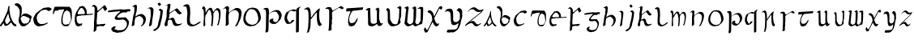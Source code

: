 SplineFontDB: 3.2
FontName: CelticDublinFont
FullName: CelticDublinFont
FamilyName: CelticDublinFont
Weight: Book
Copyright: This is free and unencumbered software released into the public domain. Anyone is free to copy, modify, publish, use, compile, sell, or distribute this software, either in source code form or as a compiled binary, for any purpose, commercial or non-commercial, and by any means. In jurisdictions that recognize copyright laws, the author or authors of this software dedicate any and all copyright interest in the software to the public domain. We make this dedication for the benefit of the public at large and to the detriment of our heirs and successors. We intend this dedication to be an overt act of relinquishment in perpetuity of all present and future rights to this software under copyright law. THE SOFTWARE IS PROVIDED "AS IS", WITHOUT WARRANTY OF ANY KIND, EXPRESS OR IMPLIED, INCLUDING BUT NOT LIMITED TO THE WARRANTIES OF MERCHANTABILITY, FITNESS FOR A PARTICULAR PURPOSE AND NONINFRINGEMENT. IN NO EVENT SHALL THE AUTHORS BE LIABLE FOR ANY CLAIM, DAMAGES OR OTHER LIABILITY, WHETHER IN AN ACTION OF CONTRACT, TORT OR OTHERWISE, ARISING FROM, OUT OF OR IN CONNECTION WITH THE SOFTWARE OR THE USE OR OTHER DEALINGS IN THE SOFTWARE. For more information, please refer to <https://unlicense.org>
Version: 001.000
ItalicAngle: 0
UnderlinePosition: -100
UnderlineWidth: 50
Ascent: 800
Descent: 200
InvalidEm: 0
sfntRevision: 0x00010000
LayerCount: 2
Layer: 0 1 "Back" 1
Layer: 1 1 "Fore" 0
XUID: [1021 544 -109929713 5566031]
StyleMap: 0x0000
FSType: 0
OS2Version: 4
OS2_WeightWidthSlopeOnly: 0
OS2_UseTypoMetrics: 1
CreationTime: 1718931969
ModificationTime: 1745718561
PfmFamily: 17
TTFWeight: 400
TTFWidth: 5
LineGap: 90
VLineGap: 0
Panose: 2 0 5 3 0 0 0 0 0 0
OS2TypoAscent: 800
OS2TypoAOffset: 0
OS2TypoDescent: -200
OS2TypoDOffset: 0
OS2TypoLinegap: 90
OS2WinAscent: 1015
OS2WinAOffset: 0
OS2WinDescent: 317
OS2WinDOffset: 0
HheadAscent: 1015
HheadAOffset: 0
HheadDescent: -317
HheadDOffset: 0
OS2SubXSize: 650
OS2SubYSize: 700
OS2SubXOff: 0
OS2SubYOff: 140
OS2SupXSize: 650
OS2SupYSize: 700
OS2SupXOff: 0
OS2SupYOff: 480
OS2StrikeYSize: 49
OS2StrikeYPos: 258
OS2CapHeight: 753
OS2XHeight: 556
OS2Vendor: 'PfEd'
OS2CodePages: 00000001.00000000
OS2UnicodeRanges: 00000001.00000000.00000000.00000000
Lookup: 258 0 0 "'kern' Horizontal Kerning in Latin lookup 1" { "A" [150,15,0] } ['kern' ('DFLT' <'dflt' > 'latn' <'dflt' > ) ]
MarkAttachClasses: 1
DEI: 91125
ShortTable: cvt  2
  33
  633
EndShort
ShortTable: maxp 16
  1
  0
  55
  210
  2
  0
  0
  2
  0
  1
  1
  0
  64
  46
  0
  0
EndShort
LangName: 1033 "" "" "Regular" "FontForge 2.0 : CelticDublinFont : 24-7-2024" "" "Version 001.000"
GaspTable: 1 65535 2 0
Encoding: UnicodeBmp
UnicodeInterp: none
NameList: AGL For New Fonts
DisplaySize: -48
AntiAlias: 1
FitToEm: 0
WinInfo: 54 27 9
BeginPrivate: 0
EndPrivate
Grid
-1232.44494629 1300 m 0
 -1232.44494629 -700 l 1024
EndSplineSet
TeXData: 1 0 0 1048576 524288 349525 499597 1048576 349525 783286 444596 497025 792723 393216 433062 380633 303038 157286 324010 404750 52429 2506097 1059062 262144
BeginChars: 65539 55

StartChar: .notdef
Encoding: 65536 -1 0
Width: 364
GlyphClass: 1
Flags: W
TtInstrs:
PUSHB_2
 1
 0
MDAP[rnd]
ALIGNRP
PUSHB_3
 7
 4
 0
MIRP[min,rnd,black]
SHP[rp2]
PUSHB_2
 6
 5
MDRP[rp0,min,rnd,grey]
ALIGNRP
PUSHB_3
 3
 2
 0
MIRP[min,rnd,black]
SHP[rp2]
SVTCA[y-axis]
PUSHB_2
 3
 0
MDAP[rnd]
ALIGNRP
PUSHB_3
 5
 4
 0
MIRP[min,rnd,black]
SHP[rp2]
PUSHB_3
 7
 6
 1
MIRP[rp0,min,rnd,grey]
ALIGNRP
PUSHB_3
 1
 2
 0
MIRP[min,rnd,black]
SHP[rp2]
EndTTInstrs
LayerCount: 2
Fore
SplineSet
33 0 m 1,0,-1
 33 666 l 1,1,-1
 298 666 l 1,2,-1
 298 0 l 1,3,-1
 33 0 l 1,0,-1
66 33 m 1,4,-1
 265 33 l 1,5,-1
 265 633 l 1,6,-1
 66 633 l 1,7,-1
 66 33 l 1,4,-1
EndSplineSet
Validated: 1
EndChar

StartChar: .null
Encoding: 65537 -1 1
Width: 0
GlyphClass: 1
Flags: W
LayerCount: 2
Fore
Validated: 1
EndChar

StartChar: nonmarkingreturn
Encoding: 65538 -1 2
Width: 333
GlyphClass: 1
Flags: W
LayerCount: 2
Fore
Validated: 1
EndChar

StartChar: A
Encoding: 65 65 3
Width: 507
GlyphClass: 1
Flags: W
LayerCount: 2
Fore
SplineSet
3.0634765625 45.3349609375 m 1,0,-1
 74.22265625 146.654296875 l 2,1,2
 75.4130859375 146.53125 75.4130859375 146.53125 77.5205078125 147.401367188 c 128,-1,3
 79.6279296875 148.2734375 79.6279296875 148.2734375 85.697265625 157.627929688 c 128,-1,4
 91.76953125 166.985351562 91.76953125 166.985351562 97.318359375 184.202148438 c 2,5,-1
 160.361328125 323.071289062 l 1,6,-1
 199.685546875 412.470703125 l 2,7,8
 204.7890625 422.891601562 204.7890625 422.891601562 212.215820312 439.180664062 c 128,-1,9
 219.641601562 455.470703125 219.641601562 455.470703125 231.060546875 489.067382812 c 128,-1,10
 242.478515625 522.6640625 242.478515625 522.6640625 240.258789062 536.4375 c 1,11,-1
 258.985351562 618.686523438 l 2,12,13
 259.415039062 619.98046875 259.415039062 619.98046875 260.243164062 622.022460938 c 128,-1,14
 261.073242188 624.064453125 261.073242188 624.064453125 263.427734375 629.34375 c 128,-1,15
 265.784179688 634.622070312 265.784179688 634.622070312 268.596679688 637.892578125 c 128,-1,16
 271.409179688 641.1640625 271.409179688 641.1640625 274.829101562 643.59765625 c 128,-1,17
 278.249023438 646.03125 278.249023438 646.03125 282.24609375 643.788085938 c 128,-1,18
 286.244140625 641.546875 286.244140625 641.546875 289.995117188 634.481445312 c 0,19,20
 292.154296875 632.141601562 292.154296875 632.141601562 293.2578125 626.715820312 c 128,-1,21
 294.361328125 621.2890625 294.361328125 621.2890625 294.384765625 617.034179688 c 2,22,-1
 294.41015625 612.779296875 l 1,23,-1
 293.0859375 581.170898438 l 2,24,25
 292.553710938 576.28515625 292.553710938 576.28515625 292.024414062 568.326171875 c 128,-1,26
 291.49609375 560.3671875 291.49609375 560.3671875 290.944335938 536.469726562 c 128,-1,27
 290.39453125 512.571289062 290.39453125 512.571289062 293.004882812 495.612304688 c 2,28,-1
 308.609375 396.081054688 l 1,29,30
 307.702148438 368.2734375 307.702148438 368.2734375 322.653320312 321.282226562 c 2,31,-1
 346.685546875 255.424804688 l 2,32,33
 378.55078125 179.08984375 378.55078125 179.08984375 393.8125 154.998046875 c 0,34,35
 400.608398438 144.271484375 400.608398438 144.271484375 410.830078125 130.711914062 c 128,-1,36
 421.051757812 117.153320312 421.051757812 117.153320312 427.875 108.958984375 c 2,37,-1
 434.697265625 100.762695312 l 2,38,39
 465.65625 67.37890625 465.65625 67.37890625 496.494140625 63.21484375 c 0,40,41
 502.041015625 59.1103515625 502.041015625 59.1103515625 503.756835938 48.380859375 c 128,-1,42
 505.473632812 37.65234375 505.473632812 37.65234375 504.415039062 28.978515625 c 2,43,-1
 503.358398438 20.302734375 l 2,44,45
 502.874023438 19.189453125 502.874023438 19.189453125 501.821289062 17.55859375 c 128,-1,46
 500.768554688 15.927734375 500.768554688 15.927734375 496.748046875 11.509765625 c 128,-1,47
 492.7265625 7.09375 492.7265625 7.09375 487.450195312 5.4345703125 c 128,-1,48
 482.170898438 3.7744140625 482.170898438 3.7744140625 473.23828125 2.6044921875 c 128,-1,49
 464.302734375 1.43359375 464.302734375 1.43359375 453.422851562 6.296875 c 0,50,51
 436.638671875 12.3896484375 436.638671875 12.3896484375 421.11328125 24.384765625 c 128,-1,52
 405.5859375 36.37890625 405.5859375 36.37890625 398.451171875 45.326171875 c 2,53,-1
 391.315429688 54.2744140625 l 1,54,-1
 347.309570312 120.728515625 l 1,55,56
 347.309570312 120.728515625 347.309570312 120.728515625 342.234375 123.483398438 c 0,57,58
 333.171875 123.524414062 333.171875 123.524414062 318.596679688 102.848632812 c 0,59,60
 307.776367188 90.3994140625 307.776367188 90.3994140625 292.25 76.3193359375 c 128,-1,61
 276.723632812 62.2392578125 276.723632812 62.2392578125 266.60546875 54.3837890625 c 2,62,-1
 256.48828125 46.52734375 l 2,63,64
 255.083984375 45.5751953125 255.083984375 45.5751953125 252.580078125 43.978515625 c 128,-1,65
 250.07421875 42.3828125 250.07421875 42.3828125 242.28125 38.05859375 c 128,-1,66
 234.487304688 33.7333984375 234.487304688 33.7333984375 226.715820312 30.1396484375 c 128,-1,67
 218.946289062 26.546875 218.946289062 26.546875 208.064453125 22.8544921875 c 128,-1,68
 197.18359375 19.1611328125 197.18359375 19.1611328125 187.379882812 17.490234375 c 128,-1,69
 177.575195312 15.8212890625 177.575195312 15.8212890625 166.837890625 16.677734375 c 128,-1,70
 156.1015625 17.53515625 156.1015625 17.53515625 147.56640625 21.79296875 c 0,71,72
 140.21484375 30.4013671875 140.21484375 30.4013671875 132.177734375 47.759765625 c 128,-1,73
 124.141601562 65.119140625 124.141601562 65.119140625 119.780273438 78.173828125 c 2,74,-1
 115.419921875 91.2275390625 l 1,75,76
 115.419921875 91.2275390625 115.419921875 91.2275390625 112.697265625 99.3056640625 c 1,77,78
 105.981445312 104.975585938 105.981445312 104.975585938 87.44140625 75.6103515625 c 0,79,80
 85.86328125 73.111328125 85.86328125 73.111328125 84.208984375 70.3671875 c 0,81,82
 70.4775390625 47.5859375 70.4775390625 47.5859375 58.4619140625 32.015625 c 128,-1,83
 46.4462890625 16.4462890625 46.4462890625 16.4462890625 41.2958984375 12.2646484375 c 2,84,-1
 36.1474609375 8.0849609375 l 2,85,86
 34.3603515625 7.0517578125 34.3603515625 7.0517578125 31.41796875 5.955078125 c 128,-1,87
 28.4765625 4.857421875 28.4765625 4.857421875 19.5478515625 3.361328125 c 128,-1,88
 10.6181640625 1.8642578125 10.6181640625 1.8642578125 4 6 c 0,89,90
 2.251953125 7.0849609375 2.251953125 7.0849609375 1.4814453125 11.197265625 c 128,-1,91
 0.7099609375 15.3095703125 0.7099609375 15.3095703125 0.857421875 20.404296875 c 128,-1,92
 1.0048828125 25.5 1.0048828125 25.5 1.4013671875 30.439453125 c 128,-1,93
 1.798828125 35.380859375 1.798828125 35.380859375 2.275390625 38.7177734375 c 2,94,-1
 2.751953125 42.0576171875 l 1,95,-1
 3.0634765625 45.3349609375 l 1,0,-1
259.921875 387.438476562 m 1,96,-1
 259.375 388.407226562 l 2,97,98
 258.903320312 389.3828125 258.903320312 389.3828125 257.346679688 393.771484375 c 0,99,100
 255.086914062 398.311523438 255.086914062 398.311523438 252.138671875 397.135742188 c 128,-1,101
 249.19140625 395.959960938 249.19140625 395.959960938 246.63671875 392.21875 c 2,102,-1
 244.08203125 388.48046875 l 1,103,-1
 239.323242188 378.499023438 l 1,104,-1
 232.14453125 362.407226562 l 1,105,-1
 217.1640625 329.329101562 l 2,106,107
 166.435546875 214.419921875 166.435546875 214.419921875 160.361328125 199.846679688 c 0,108,109
 157.657226562 193.359375 157.657226562 193.359375 156.408203125 187.80859375 c 128,-1,110
 155.161132812 182.255859375 155.161132812 182.255859375 155.263671875 179.952148438 c 2,111,-1
 155.3671875 177.647460938 l 1,112,113
 165.336914062 127.86328125 165.336914062 127.86328125 180.314453125 100.5234375 c 0,114,115
 186.86328125 85.7734375 186.86328125 85.7734375 196.637695312 80.04296875 c 128,-1,116
 206.413085938 74.3134765625 206.413085938 74.3134765625 215.68359375 76.671875 c 128,-1,117
 224.955078125 79.0302734375 224.955078125 79.0302734375 233.2890625 83.49609375 c 128,-1,118
 241.625976562 87.9609375 241.625976562 87.9609375 246.720703125 92.767578125 c 2,119,-1
 251.81640625 97.57421875 l 1,120,-1
 293.306640625 147.724609375 l 1,121,-1
 318.463867188 176.381835938 l 1,122,-1
 311.844726562 199.981445312 l 2,123,124
 299.02734375 241.323242188 299.02734375 241.323242188 291.099609375 261.090820312 c 0,125,126
 286.979492188 268.208984375 286.979492188 268.208984375 279.185546875 299.794921875 c 128,-1,127
 271.390625 331.3828125 271.390625 331.3828125 265.65625 359.411132812 c 2,128,-1
 259.921875 387.438476562 l 1,96,-1
EndSplineSet
Validated: 33
Kerns2: 3 41 "A" 4 -38 "A" 5 52 "A" 6 7 "A" 7 51 "A" 8 15 "A" 9 -49 "A" 10 65 "A" 11 35 "A" 12 17 "A" 13 47 "A" 14 -1 "A" 15 7 "A" 16 -28 "A" 17 44 "A" 18 10 "A" 19 47 "A" 20 -3 "A" 21 5 "A" 22 43 "A" 23 -8 "A" 24 31 "A" 25 43 "A" 26 -85 "A" 27 -93 "A" 28 32 "A" 29 53 "A" 30 -12 "A" 31 55 "A" 32 -115 "A" 33 36 "A" 34 -3 "A" 35 -24 "A" 36 54 "A" 37 9 "A" 38 -5 "A" 39 35 "A" 40 -33 "A" 41 6 "A" 42 -4 "A" 43 28 "A" 44 -8 "A" 45 29 "A" 46 1 "A" 47 -19 "A" 48 5 "A" 49 5 "A" 50 12 "A" 51 56 "A" 52 -47 "A" 53 -58 "A" 54 54 "A"
EndChar

StartChar: B
Encoding: 66 66 4
Width: 558
GlyphClass: 1
Flags: W
LayerCount: 2
Fore
SplineSet
24.7841796875 653.545898438 m 1,0,1
 27.7490234375 653.545898438 27.7490234375 653.545898438 32.19921875 651.749023438 c 128,-1,2
 36.6474609375 649.954101562 36.6474609375 649.954101562 48.51171875 644.563476562 c 128,-1,3
 60.3759765625 639.174804688 60.3759765625 639.174804688 70.2607421875 632.887695312 c 128,-1,4
 80.1474609375 626.600585938 80.1474609375 626.600585938 91.0224609375 616.271484375 c 128,-1,5
 101.896484375 605.943359375 101.896484375 605.943359375 107.830078125 594.266601562 c 1,6,7
 127.6015625 575.404296875 127.6015625 575.404296875 139.959960938 548.009765625 c 128,-1,8
 152.317382812 520.616210938 152.317382812 520.616210938 155.77734375 495.466796875 c 128,-1,9
 159.23828125 470.318359375 159.23828125 470.318359375 159.733398438 448.3125 c 128,-1,10
 160.227539062 426.307617188 160.227539062 426.307617188 158.25 412.833984375 c 2,11,-1
 157.26171875 399.362304688 l 1,12,-1
 151.329101562 322.119140625 l 2,13,14
 149.352539062 316.728515625 149.352539062 316.728515625 145.892578125 308.645507812 c 128,-1,15
 142.432617188 300.5625 142.432617188 300.5625 137.48828125 285.29296875 c 128,-1,16
 132.545898438 270.024414062 132.545898438 270.024414062 134.522460938 264.634765625 c 0,17,18
 122.659179688 208.948242188 122.659179688 208.948242188 125.129882812 172.572265625 c 128,-1,19
 127.6015625 136.1953125 127.6015625 136.1953125 136.5 118.232421875 c 2,20,-1
 146.385742188 100.268554688 l 2,21,22
 180.989257812 34.701171875 180.989257812 34.701171875 202.73828125 20.3310546875 c 0,23,24
 209.659179688 13.1455078125 209.659179688 13.1455078125 224.489257812 9.103515625 c 128,-1,25
 239.318359375 5.0615234375 239.318359375 5.0615234375 251.181640625 4.1630859375 c 2,26,-1
 262.056640625 3.265625 l 1,27,-1
 304.568359375 5.9599609375 l 2,28,29
 314.455078125 5.9599609375 314.455078125 5.9599609375 325.329101562 12.2470703125 c 0,30,31
 379.705078125 47.2763671875 379.705078125 47.2763671875 379.705078125 47.2763671875 c 1,32,33
 439.0234375 91.2861328125 439.0234375 91.2861328125 443.965820312 110.1484375 c 1,34,35
 466.705078125 125.416992188 466.705078125 125.416992188 479.557617188 142.483398438 c 128,-1,36
 492.409179688 159.547851562 492.409179688 159.547851562 494.38671875 169.427734375 c 2,37,-1
 496.36328125 178.41015625 l 1,38,-1
 496.36328125 204.45703125 l 2,39,40
 496.36328125 219.7265625 496.36328125 219.7265625 507.23828125 232.30078125 c 0,41,42
 518.114257812 248.466796875 518.114257812 248.466796875 521.57421875 269.57421875 c 128,-1,43
 525.034179688 290.682617188 525.034179688 290.682617188 523.056640625 303.256835938 c 2,44,-1
 521.080078125 315.831054688 l 2,45,46
 524.045898438 320.322265625 524.045898438 320.322265625 499.329101562 337.387695312 c 0,47,48
 475.602539062 353.5546875 475.602539062 353.5546875 435.068359375 373.762695312 c 128,-1,49
 394.534179688 393.971679688 394.534179688 393.971679688 366.852539062 400.259765625 c 0,50,51
 332.25 404.75 332.25 404.75 309.017578125 401.158203125 c 128,-1,52
 285.784179688 397.564453125 285.784179688 397.564453125 273.920898438 390.380859375 c 2,53,-1
 262.056640625 383.194335938 l 1,54,-1
 251.181640625 370.619140625 l 1,55,-1
 241.296875 363.434570312 l 2,56,57
 236.352539062 359.840820312 236.352539062 359.840820312 227.454101562 351.309570312 c 128,-1,58
 218.556640625 342.776367188 218.556640625 342.776367188 212.625 336.489257812 c 2,59,-1
 206.693359375 329.303710938 l 2,60,61
 203.727539062 323.016601562 203.727539062 323.016601562 199.7734375 329.303710938 c 0,62,63
 197.795898438 332.896484375 197.795898438 332.896484375 197.795898438 336.9375 c 128,-1,64
 197.795898438 340.98046875 197.795898438 340.98046875 198.78515625 343.674804688 c 2,65,-1
 199.7734375 346.370117188 l 1,66,-1
 210.647460938 378.703125 l 2,67,68
 211.63671875 380.5 211.63671875 380.5 212.625 384.092773438 c 128,-1,69
 213.61328125 387.684570312 213.61328125 387.684570312 216.084960938 397.116210938 c 128,-1,70
 218.556640625 406.546875 218.556640625 406.546875 217.568359375 413.732421875 c 128,-1,71
 216.580078125 420.91796875 216.580078125 420.91796875 217.568359375 430.348632812 c 128,-1,72
 218.556640625 439.779296875 218.556640625 439.779296875 219.544921875 445.168945312 c 2,73,-1
 220.534179688 450.557617188 l 1,74,-1
 220.534179688 536.783203125 l 1,75,-1
 219.544921875 566.422851562 l 2,76,77
 218.556640625 567.3203125 218.556640625 567.3203125 218.0625 568.668945312 c 128,-1,78
 217.568359375 570.015625 217.568359375 570.015625 216.084960938 579.446289062 c 128,-1,79
 214.602539062 588.876953125 214.602539062 588.876953125 215.590820312 605.043945312 c 1,80,81
 199.7734375 634.684570312 199.7734375 634.684570312 183.459960938 656.689453125 c 128,-1,82
 167.1484375 678.694335938 167.1484375 678.694335938 158.25 686.778320312 c 2,83,-1
 149.352539062 693.96484375 l 1,84,-1
 115.73828125 715.520507812 l 1,85,86
 89.044921875 717.31640625 89.044921875 717.31640625 59.38671875 722.705078125 c 1,87,88
 35.66015625 717.31640625 35.66015625 717.31640625 22.3125 710.130859375 c 128,-1,89
 8.9658203125 702.946289062 8.9658203125 702.946289062 6.98828125 697.555664062 c 2,90,-1
 5.01171875 693.06640625 l 2,91,92
 0.068359375 690.37109375 0.068359375 690.37109375 6 676 c 1,93,94
 24.7841796875 652.647460938 24.7841796875 652.647460938 24.7841796875 653.545898438 c 1,0,1
241.296875 318.525390625 m 2,95,96
 242.284179688 318.525390625 242.284179688 318.525390625 243.766601562 319.873046875 c 128,-1,97
 245.25 321.220703125 245.25 321.220703125 251.676757812 323.016601562 c 128,-1,98
 258.102539062 324.813476562 258.102539062 324.813476562 266.01171875 325.7109375 c 128,-1,99
 273.920898438 326.608398438 273.920898438 326.608398438 288.255859375 324.813476562 c 128,-1,100
 302.590820312 323.016601562 302.590820312 323.016601562 318.409179688 318.525390625 c 0,101,102
 378.716796875 296.071289062 378.716796875 296.071289062 413.318359375 279.455078125 c 128,-1,103
 447.919921875 262.838867188 447.919921875 262.838867188 452.86328125 257.450195312 c 2,104,-1
 456.817382812 252.060546875 l 2,105,106
 457.806640625 251.163085938 457.806640625 251.163085938 458.794921875 248.916992188 c 128,-1,107
 459.784179688 246.671875 459.784179688 246.671875 461.76171875 240.833007812 c 128,-1,108
 463.739257812 234.99609375 463.739257812 234.99609375 464.7265625 229.606445312 c 128,-1,109
 465.715820312 224.216796875 465.715820312 224.216796875 465.221679688 217.48046875 c 128,-1,110
 464.7265625 210.745117188 464.7265625 210.745117188 461.76171875 205.354492188 c 0,111,112
 428.147460938 129.908203125 428.147460938 129.908203125 428.147460938 129.908203125 c 2,113,114
 424.193359375 122.723632812 424.193359375 122.723632812 369.818359375 92.1845703125 c 1,115,116
 277.874023438 82.3046875 277.874023438 82.3046875 269.965820312 92.1845703125 c 0,117,118
 267 93.98046875 267 93.98046875 260.57421875 98.47265625 c 128,-1,119
 254.1484375 102.962890625 254.1484375 102.962890625 239.8125 118.681640625 c 128,-1,120
 225.4765625 134.399414062 225.4765625 134.399414062 217.568359375 153.260742188 c 0,121,122
 188.897460938 219.7265625 188.897460938 219.7265625 188.897460938 219.7265625 c 1,123,124
 184.943359375 241.282226562 184.943359375 241.282226562 188.897460938 259.245117188 c 0,125,126
 190.875 267.329101562 190.875 267.329101562 197.30078125 277.209960938 c 128,-1,127
 203.727539062 287.08984375 203.727539062 287.08984375 209.659179688 293.375976562 c 2,128,-1
 214.602539062 298.765625 l 1,129,-1
 241.296875 318.525390625 l 2,95,96
EndSplineSet
Validated: 41
Kerns2: 3 -31 "A" 4 -59 "A" 5 26 "A" 6 -37 "A" 7 10 "A" 8 -62 "A" 9 -68 "A" 10 -28 "A" 11 -69 "A" 12 -105 "A" 13 -1 "A" 14 -86 "A" 15 -24 "A" 16 -51 "A" 17 -3 "A" 18 -47 "A" 19 3 "A" 20 -75 "A" 21 -57 "A" 22 -25 "A" 23 -42 "A" 24 -25 "A" 25 10 "A" 26 -85 "A" 27 -69 "A" 28 -2 "A" 29 -37 "A" 30 -87 "A" 31 8 "A" 32 -12 "A" 33 -3 "A" 34 -42 "A" 35 -54 "A" 36 -23 "A" 37 -32 "A" 38 -122 "A" 39 -25 "A" 40 -53 "A" 41 -41 "A" 42 -51 "A" 43 2 "A" 44 -50 "A" 45 -11 "A" 46 -63 "A" 47 -53 "A" 48 -23 "A" 49 -25 "A" 50 -36 "A" 51 -12 "A" 52 -95 "A" 53 -54 "A" 54 -5 "A"
EndChar

StartChar: C
Encoding: 67 67 5
Width: 570
GlyphClass: 1
Flags: W
LayerCount: 2
Fore
SplineSet
6 260 m 1,0,-1
 25.0322265625 310.140625 l 1,1,2
 40.8916015625 319.950195312 40.8916015625 319.950195312 49.3505859375 352.650390625 c 1,3,4
 62.0380859375 374.450195312 62.0380859375 374.450195312 69.9677734375 387.530273438 c 128,-1,5
 77.8974609375 400.610351562 77.8974609375 400.610351562 80.0126953125 401.700195312 c 2,6,-1
 81.0693359375 403.879882812 l 1,7,-1
 136.048828125 448.5703125 l 1,8,-1
 183.626953125 488.900390625 l 1,9,-1
 300.987304688 567.379882812 l 1,10,-1
 340.107421875 583.73046875 l 1,11,12
 362.310546875 578.280273438 362.310546875 578.280273438 382.399414062 583.73046875 c 0,13,14
 444.780273438 594.629882812 444.780273438 594.629882812 444.780273438 594.629882812 c 1,15,-1
 482.84375 593.540039062 l 1,16,-1
 498.703125 593.540039062 l 1,17,18
 524.078125 582.640625 524.078125 582.640625 527.249023438 573.919921875 c 1,19,20
 544.166992188 570.650390625 544.166992188 570.650390625 543.109375 568.470703125 c 2,21,-1
 558.96875 555.390625 l 1,22,-1
 565.3125 544.490234375 l 2,23,24
 573.770507812 534.680664062 573.770507812 534.680664062 561.083007812 524.870117188 c 0,25,26
 561.083007812 523.780273438 561.083007812 523.780273438 554.739257812 519.419921875 c 128,-1,27
 548.395507812 515.060546875 548.395507812 515.060546875 545.751953125 512.879882812 c 128,-1,28
 543.109375 510.700195312 543.109375 510.700195312 534.650390625 505.794921875 c 128,-1,29
 526.192382812 500.890625 526.192382812 500.890625 517.734375 497.075195312 c 128,-1,30
 509.276367188 493.260742188 509.276367188 493.260742188 495.530273438 487.265625 c 128,-1,31
 481.78515625 481.270507812 481.78515625 481.270507812 465.926757812 475.8203125 c 1,32,33
 444.780273438 503.0703125 444.780273438 503.0703125 444.780273438 503.0703125 c 1,34,35
 428.920898438 497.620117188 428.920898438 497.620117188 386.62890625 525.959960938 c 1,36,37
 329.534179688 520.510742188 329.534179688 520.510742188 289.885742188 507.975585938 c 128,-1,38
 250.236328125 495.440429688 250.236328125 495.440429688 238.607421875 485.629882812 c 2,39,-1
 228.034179688 475.8203125 l 1,40,-1
 154.0234375 395.16015625 l 1,41,42
 120.189453125 349.379882812 120.189453125 349.379882812 108.55859375 295.970703125 c 1,43,44
 106.444335938 264.360351562 106.444335938 264.360351562 112.258789062 230.025390625 c 128,-1,45
 118.07421875 195.690429688 118.07421875 195.690429688 125.475585938 176.0703125 c 2,46,-1
 132.876953125 157.540039062 l 2,47,48
 133.934570312 153.180664062 133.934570312 153.180664062 137.10546875 147.185546875 c 128,-1,49
 140.278320312 141.190429688 140.278320312 141.190429688 151.37890625 125.385742188 c 128,-1,50
 162.481445312 109.580078125 162.481445312 109.580078125 176.225585938 98.1357421875 c 128,-1,51
 189.970703125 86.6904296875 189.970703125 86.6904296875 213.231445312 78.515625 c 128,-1,52
 236.4921875 70.3408203125 236.4921875 70.3408203125 262.924804688 72.5205078125 c 0,53,54
 352.794921875 81.240234375 352.794921875 81.240234375 346.451171875 83.419921875 c 1,55,-1
 426.806640625 112.850585938 l 2,56,57
 428.920898438 112.850585938 428.920898438 112.850585938 432.62109375 113.940429688 c 128,-1,58
 436.321289062 115.030273438 436.321289062 115.030273438 443.723632812 115.030273438 c 128,-1,59
 451.124023438 115.030273438 451.124023438 115.030273438 454.295898438 113.395507812 c 128,-1,60
 457.467773438 111.760742188 457.467773438 111.760742188 454.295898438 105.765625 c 128,-1,61
 451.124023438 99.7705078125 451.124023438 99.7705078125 438.436523438 88.8701171875 c 2,62,-1
 373.94140625 55.080078125 l 1,63,-1
 307.331054688 27.830078125 l 2,64,65
 305.216796875 25.650390625 305.216796875 25.650390625 299.401367188 24.015625 c 128,-1,66
 293.586914062 22.3798828125 293.586914062 22.3798828125 275.612304688 19.1103515625 c 128,-1,67
 257.637695312 15.8408203125 257.637695312 15.8408203125 238.607421875 15.8408203125 c 0,68,69
 232.263671875 14.75 232.263671875 14.75 219.046875 10.390625 c 128,-1,70
 205.831054688 6.0302734375 205.831054688 6.0302734375 197.372070312 4.3955078125 c 128,-1,71
 188.9140625 2.7607421875 188.9140625 2.7607421875 169.353515625 3.8505859375 c 128,-1,72
 149.793945312 4.9404296875 149.793945312 4.9404296875 123.361328125 11.48046875 c 0,73,74
 99.04296875 21.2900390625 99.04296875 21.2900390625 77.3681640625 41.455078125 c 128,-1,75
 55.6943359375 61.6201171875 55.6943359375 61.6201171875 45.12109375 76.8798828125 c 2,76,-1
 34.5478515625 92.140625 l 2,77,78
 31.3759765625 99.7705078125 31.3759765625 99.7705078125 26.0888671875 111.760742188 c 128,-1,79
 20.8037109375 123.75 20.8037109375 123.75 12.873046875 149.91015625 c 128,-1,80
 4.943359375 176.0703125 4.943359375 176.0703125 8.115234375 190.240234375 c 1,81,82
 3.8857421875 210.950195312 3.8857421875 210.950195312 3.8857421875 228.390625 c 128,-1,83
 3.8857421875 245.830078125 3.8857421875 245.830078125 4.943359375 253.459960938 c 2,84,-1
 6 260 l 1,0,-1
EndSplineSet
Validated: 33
Kerns2: 3 -41 "A" 4 -43 "A" 5 -19 "A" 6 22 "A" 7 -4 "A" 8 -29 "A" 9 22 "A" 10 -23 "A" 11 54 "A" 12 -95 "A" 13 -6 "A" 14 21 "A" 15 53 "A" 16 43 "A" 17 -8 "A" 18 49 "A" 19 16 "A" 20 44 "A" 21 50 "A" 22 48 "A" 23 29 "A" 24 32 "A" 25 38 "A" 26 -51 "A" 27 27 "A" 28 3 "A" 29 -43 "A" 30 34 "A" 31 -21 "A" 32 -6 "A" 33 -27 "A" 34 42 "A" 35 -35 "A" 36 24 "A" 37 33 "A" 38 -83 "A" 39 12 "A" 40 59 "A" 41 -87 "A" 42 -11 "A" 43 -32 "A" 44 22 "A" 45 -5 "A" 46 -1 "A" 47 -14 "A" 48 20 "A" 49 4 "A" 50 18 "A" 51 27 "A" 52 -56 "A" 53 -15 "A" 54 -9 "A"
EndChar

StartChar: D
Encoding: 68 68 6
Width: 600
GlyphClass: 1
Flags: W
LayerCount: 2
Fore
SplineSet
4.822265625 404.1328125 m 1,0,-1
 28.41796875 516.879882812 l 1,1,2
 40.2724609375 540.032226562 40.2724609375 540.032226562 42.0712890625 564.452148438 c 1,3,4
 48.6865234375 579.890625 48.6865234375 579.890625 54.3251953125 591.038085938 c 128,-1,5
 59.9609375 602.190429688 59.9609375 602.190429688 62.291015625 605.620117188 c 2,6,-1
 64.62109375 609.05078125 l 1,7,8
 77.048828125 614.575195312 77.048828125 614.575195312 91.0009765625 614.973632812 c 2,9,-1
 353.23046875 615.364257812 l 1,10,-1
 433.501953125 612.208984375 l 1,11,-1
 513.422851562 612.045898438 l 2,12,13
 533.217773438 611.145507812 533.217773438 611.145507812 545.310546875 580.23046875 c 1,14,15
 553.744140625 572.290039062 553.744140625 572.290039062 559.602539062 564.618164062 c 128,-1,16
 565.4609375 556.942382812 565.4609375 556.942382812 567.10546875 553.237304688 c 2,17,-1
 568.748046875 549.532226562 l 2,18,19
 572.310546875 542.478515625 572.310546875 542.478515625 577.303710938 529.703125 c 128,-1,20
 582.293945312 516.930664062 582.293945312 516.930664062 588.494140625 478.245117188 c 128,-1,21
 594.692382812 439.561523438 594.692382812 439.561523438 589.983398438 401.849609375 c 1,22,23
 595.064453125 260.967773438 595.064453125 260.967773438 588.62890625 239.241210938 c 0,24,25
 586.625 228.892578125 586.625 228.892578125 581.326171875 211.625 c 128,-1,26
 576.028320312 194.358398438 576.028320312 194.358398438 571.73046875 182.265625 c 2,27,-1
 567.435546875 170.173828125 l 1,28,29
 560.1953125 165.348632812 560.1953125 165.348632812 547.591796875 119.653320312 c 1,30,-1
 504.075195312 40.7197265625 l 2,31,32
 495.227539062 16.2392578125 495.227539062 16.2392578125 467.772460938 9.5390625 c 0,33,34
 467.052734375 9.5048828125 467.052734375 9.5048828125 438 7 c 128,-1,35
 408.947265625 4.4970703125 408.947265625 4.4970703125 393.73828125 4.642578125 c 128,-1,36
 378.52734375 4.7890625 378.52734375 4.7890625 354.897460938 10.5771484375 c 128,-1,37
 331.266601562 16.3642578125 331.266601562 16.3642578125 317.380859375 29.2744140625 c 0,38,39
 301.146484375 51.5517578125 301.146484375 51.5517578125 290.098632812 67.9306640625 c 128,-1,40
 279.05078125 84.3095703125 279.05078125 84.3095703125 276.118164062 89.5517578125 c 2,41,-1
 273.185546875 94.7890625 l 2,42,43
 272.279296875 96.0810546875 272.279296875 96.0810546875 271.215820312 99.2763671875 c 128,-1,44
 270.153320312 102.475585938 270.153320312 102.475585938 268.243164062 115.432617188 c 128,-1,45
 266.333984375 128.38671875 266.333984375 128.38671875 268.676757812 147.283203125 c 0,46,47
 266.774414062 169.3828125 266.774414062 169.3828125 266.153320312 188.822265625 c 128,-1,48
 265.533203125 208.259765625 265.533203125 208.259765625 265.864257812 216.646484375 c 2,49,-1
 266.198242188 225.030273438 l 2,50,51
 270.291992188 289.079101562 270.291992188 289.079101562 289.419921875 345.012695312 c 0,52,53
 295.633789062 370.274414062 295.633789062 370.274414062 308.260742188 405.893554688 c 128,-1,54
 320.88671875 441.510742188 320.88671875 441.510742188 330.408203125 464.500976562 c 2,55,-1
 339.927734375 487.493164062 l 1,56,57
 339.927734375 487.493164062 339.927734375 487.493164062 350.55859375 508.700195312 c 0,58,59
 359.736328125 538.749023438 359.736328125 538.749023438 319.946289062 533.434570312 c 0,60,61
 317.096679688 533.0546875 317.096679688 533.0546875 313.997070312 532.485351562 c 2,62,-1
 238.235351562 523.40625 l 2,63,64
 237.6484375 522.833984375 237.6484375 522.833984375 235.506835938 522.22265625 c 128,-1,65
 233.364257812 521.614257812 233.364257812 521.614257812 223.307617188 520.778320312 c 128,-1,66
 213.247070312 519.939453125 213.247070312 519.939453125 195.623046875 522.223632812 c 1,67,68
 176.681640625 505.383789062 176.681640625 505.383789062 159.432617188 497.490234375 c 128,-1,69
 142.184570312 489.598632812 142.184570312 489.598632812 134.40625 490.123046875 c 2,70,-1
 126.626953125 490.649414062 l 2,71,72
 72.9404296875 501.250976562 72.9404296875 501.250976562 61.689453125 473.67578125 c 2,73,-1
 45.23046875 426.318359375 l 1,74,-1
 37.111328125 401.451171875 l 1,75,-1
 22.23046875 380.928710938 l 1,76,77
 9.1435546875 382.921875 9.1435546875 382.921875 4.1923828125 392.376953125 c 1,78,-1
 4.822265625 404.1328125 l 1,0,-1
448.43359375 495.575195312 m 2,79,80
 447.087890625 497.912109375 447.087890625 497.912109375 435.950195312 500.418945312 c 0,81,82
 431.98046875 501.225585938 431.98046875 501.225585938 426.138671875 498.53515625 c 128,-1,83
 420.297851562 495.842773438 420.297851562 495.842773438 416.440429688 492.749023438 c 2,84,-1
 412.583007812 489.65234375 l 2,85,86
 396.76953125 481.337890625 396.76953125 481.337890625 381.690429688 466.3671875 c 0,87,88
 374.778320312 466.017578125 374.778320312 466.017578125 365.083007812 451.01953125 c 128,-1,89
 355.387695312 436.022460938 355.387695312 436.022460938 349.149414062 421.201171875 c 2,90,-1
 342.91015625 406.379882812 l 1,91,-1
 327.126953125 362.569335938 l 1,92,93
 314.491210938 307.259765625 314.491210938 307.259765625 310.44140625 280.083984375 c 0,94,95
 307.934570312 270.259765625 307.934570312 270.259765625 306.6953125 257.232421875 c 128,-1,96
 305.456054688 244.208007812 305.456054688 244.208007812 305.467773438 236.098632812 c 2,97,-1
 305.481445312 227.984375 l 2,98,99
 307.29296875 183.66015625 307.29296875 183.66015625 311.793945312 121.032226562 c 0,100,101
 312.155273438 120.053710938 312.155273438 120.053710938 315.1171875 110.849609375 c 128,-1,102
 318.078125 101.64453125 318.078125 101.64453125 319.970703125 98.1640625 c 128,-1,103
 321.86328125 94.6865234375 321.86328125 94.6865234375 328.364257812 86.5029296875 c 128,-1,104
 334.86328125 78.3203125 334.86328125 78.3203125 344.71484375 70.1181640625 c 0,105,106
 357.842773438 61.1708984375 357.842773438 61.1708984375 372.385742188 57.51953125 c 128,-1,107
 386.927734375 53.869140625 386.927734375 53.869140625 394.907226562 54.6904296875 c 2,108,-1
 402.88671875 55.5126953125 l 2,109,110
 418.75 55.9287109375 418.75 55.9287109375 459.255859375 67.7470703125 c 1,111,112
 475.290039062 61.9580078125 475.290039062 61.9580078125 488.368164062 68.076171875 c 128,-1,113
 501.444335938 74.193359375 501.444335938 74.193359375 506.506835938 83.2041015625 c 2,114,-1
 511.567382812 92.216796875 l 2,115,116
 529.416015625 119.524414062 529.416015625 119.524414062 547.192382812 157.732421875 c 0,117,118
 557.514648438 181.061523438 557.514648438 181.061523438 561.008789062 206.124023438 c 128,-1,119
 564.504882812 231.18359375 564.504882812 231.18359375 562.836914062 244.584960938 c 2,120,-1
 561.170898438 257.981445312 l 1,121,-1
 554.408203125 312.444335938 l 1,122,-1
 537.947265625 408.74609375 l 2,123,124
 531.362304688 436.424804688 531.362304688 436.424804688 506.83203125 462.815429688 c 1,125,-1
 448.43359375 495.575195312 l 2,79,80
EndSplineSet
Validated: 33
Kerns2: 3 17 "A" 4 10 "A" 5 64 "A" 6 81 "A" 7 74 "A" 8 11 "A" 9 53 "A" 10 46 "A" 11 61 "A" 12 -53 "A" 13 54 "A" 14 8 "A" 15 35 "A" 16 32 "A" 17 28 "A" 18 30 "A" 19 39 "A" 20 28 "A" 21 29 "A" 22 66 "A" 23 25 "A" 24 23 "A" 25 40 "A" 26 -58 "A" 27 40 "A" 28 11 "A" 29 8 "A" 30 8 "A" 31 31 "A" 32 46 "A" 33 24 "A" 34 -1 "A" 35 39 "A" 36 34 "A" 37 41 "A" 38 -58 "A" 39 27 "A" 40 23 "A" 41 33 "A" 42 20 "A" 43 41 "A" 44 41 "A" 45 28 "A" 46 25 "A" 47 43 "A" 48 39 "A" 49 20 "A" 50 27 "A" 51 54 "A" 52 -50 "A" 53 26 "A" 54 38 "A"
EndChar

StartChar: E
Encoding: 69 69 7
Width: 577
GlyphClass: 1
Flags: W
LayerCount: 2
Fore
SplineSet
193.278320312 570.505859375 m 5,0,1
 193.278320312 570.505859375 193.278320312 570.505859375 189.978515625 568.506835938 c 6,2,3
 180.487304688 566.038085938 180.487304688 566.038085938 171.963867188 556.063476562 c 6,4,5
 171.963867188 556.063476562 171.963867188 556.063476562 163.372070312 544.305664062 c 134,-1,6
 154.778320312 532.551757812 154.778320312 532.551757812 138.348632812 506.401367188 c 132,-1,7
 121.919921875 480.25 121.919921875 480.25 106.244140625 451.461914062 c 5,8,9
 97.7900390625 427.443359375 97.7900390625 427.443359375 97.4921875 411.28515625 c 132,-1,10
 97.1953125 395.126953125 97.1953125 395.126953125 101.580078125 388.911132812 c 132,-1,11
 105.963867188 382.694335938 105.963867188 382.694335938 113.780273438 380.47265625 c 132,-1,12
 121.596679688 378.252929688 121.596679688 378.252929688 125.115234375 378.6875 c 132,-1,13
 128.631835938 379.124023438 128.631835938 379.124023438 130.856445312 379.685546875 c 6,14,15
 130.856445312 379.685546875 130.856445312 379.685546875 170.440429688 381.873046875 c 5,16,-1
 194.975585938 382.188476562 l 6,17,18
 219.510742188 382.506835938 219.510742188 382.506835938 253.069335938 384.474609375 c 132,-1,19
 286.625976562 386.443359375 286.625976562 386.443359375 304.670898438 389.751953125 c 4,20,21
 314.26171875 395.265625 314.26171875 395.265625 317.205078125 407.364257812 c 132,-1,22
 320.149414062 419.463867188 320.149414062 419.463867188 318.353515625 431.118164062 c 132,-1,23
 316.557617188 442.771484375 316.557617188 442.771484375 311.84765625 456.663085938 c 132,-1,24
 307.13671875 470.5546875 307.13671875 470.5546875 304.7734375 475.688476562 c 132,-1,25
 302.409179688 480.823242188 302.409179688 480.823242188 300.864257812 483.84765625 c 6,26,27
 300.864257812 483.84765625 300.864257812 483.84765625 296.2265625 494.084960938 c 134,-1,28
 291.588867188 504.3203125 291.588867188 504.3203125 280.805664062 522.046875 c 132,-1,29
 270.021484375 539.772460938 270.021484375 539.772460938 257.728515625 554.75 c 4,30,31
 228.352539062 582.706054688 228.352539062 582.706054688 193.278320312 570.505859375 c 5,0,1
58.8740234375 458.87109375 m 5,32,-1
 168.4921875 631.310546875 l 5,33,34
 195.962890625 612.974609375 195.962890625 612.974609375 229.389648438 637.439453125 c 5,35,36
 246.53125 638.60546875 246.53125 638.60546875 260.233398438 635.978515625 c 132,-1,37
 273.935546875 633.353515625 273.935546875 633.353515625 279.067382812 630.143554688 c 6,38,-1
 284.197265625 626.93359375 l 6,39,40
 287.498046875 624.40234375 287.498046875 624.40234375 293.01171875 619.729492188 c 132,-1,41
 298.5234375 615.053710938 298.5234375 615.053710938 312.850585938 599.939453125 c 132,-1,42
 327.178710938 584.826171875 327.178710938 584.826171875 338.44921875 568.987304688 c 132,-1,43
 349.719726562 553.1484375 349.719726562 553.1484375 359.750976562 529.662109375 c 132,-1,44
 369.782226562 506.174804688 369.782226562 506.174804688 371.486328125 483.379882812 c 4,45,46
 373.966796875 465.484375 373.966796875 465.484375 374.85546875 449.94921875 c 132,-1,47
 375.743164062 434.411132812 375.743164062 434.411132812 375.391601562 427.821289062 c 6,48,-1
 375.038085938 421.232421875 l 6,49,50
 375.697265625 421.009765625 375.697265625 421.009765625 374.860351562 416.745117188 c 132,-1,51
 374.0234375 412.478515625 374.0234375 412.478515625 376.045898438 406.331054688 c 132,-1,52
 378.06640625 400.18359375 378.06640625 400.18359375 381.177734375 394.575195312 c 132,-1,53
 384.287109375 388.96484375 384.287109375 388.96484375 392.837890625 386.051757812 c 132,-1,54
 401.388671875 383.13671875 401.388671875 383.13671875 413.608398438 385.344726562 c 6,55,-1
 553.673828125 398.473632812 l 5,56,-1
 571.689453125 401.100585938 l 5,57,58
 575.732421875 393.649414062 575.732421875 393.649414062 567.123046875 387.534179688 c 6,59,-1
 539.46484375 365.211914062 l 6,60,61
 538.577148438 364.770507812 538.577148438 364.770507812 536.344726562 364.271484375 c 132,-1,62
 534.111328125 363.772460938 534.111328125 363.772460938 524.990234375 362.944335938 c 132,-1,63
 515.872070312 362.112304688 515.872070312 362.112304688 502.416992188 363.4609375 c 6,64,-1
 413.861328125 353.833984375 l 5,65,-1
 310.734375 347.149414062 l 5,66,-1
 249.729492188 344.672851562 l 5,67,-1
 196.62109375 341.579101562 l 6,68,69
 195.6875 339.432617188 195.6875 339.432617188 192.966796875 337.0625 c 132,-1,70
 190.244140625 334.692382812 190.244140625 334.692382812 178.38671875 331.034179688 c 132,-1,71
 166.528320312 327.375 166.528320312 327.375 147.459960938 334.771484375 c 5,72,-1
 75.689453125 313.106445312 l 6,73,74
 74.7724609375 312.999023438 74.7724609375 312.999023438 73.3193359375 312.237304688 c 132,-1,75
 71.8671875 311.475585938 71.8671875 311.475585938 68.62890625 305.62890625 c 132,-1,76
 65.3916015625 299.783203125 65.3916015625 299.783203125 63.5595703125 290.034179688 c 132,-1,77
 61.7275390625 280.284179688 61.7275390625 280.284179688 61.796875 259.361328125 c 132,-1,78
 61.8671875 238.4375 61.8671875 238.4375 65.283203125 210.360351562 c 4,79,80
 67.67578125 186.154296875 67.67578125 186.154296875 72.69921875 166.0390625 c 132,-1,81
 77.7216796875 145.921875 77.7216796875 145.921875 81.5498046875 137.912109375 c 6,82,-1
 85.37890625 129.899414062 l 6,83,84
 88.521484375 124.21484375 88.521484375 124.21484375 94.2080078125 115.859375 c 132,-1,85
 99.8955078125 107.500976562 99.8955078125 107.500976562 117.09765625 94.01171875 c 132,-1,86
 134.30078125 80.51953125 134.30078125 80.51953125 151.046875 81.62109375 c 6,87,-1
 197.697265625 87.19140625 l 5,88,-1
 231.966796875 93.0703125 l 5,89,90
 231.966796875 93.0703125 231.966796875 93.0703125 237.81640625 90.228515625 c 5,91,92
 243.1953125 78.8427734375 243.1953125 78.8427734375 220.483398438 33.0341796875 c 5,93,-1
 153.916992188 12.2978515625 l 6,94,95
 150.375 10.7412109375 150.375 10.7412109375 144.415039062 8.94140625 c 132,-1,96
 138.456054688 7.1396484375 138.456054688 7.1396484375 120 4 c 132,-1,97
 101.543945312 0.8603515625 101.543945312 0.8603515625 86.8134765625 5.1806640625 c 5,98,-1
 47.87890625 37.0546875 l 6,99,100
 31.365234375 50.4111328125 31.365234375 50.4111328125 27.6044921875 75.1220703125 c 4,101,102
 25.0419921875 81.87890625 25.0419921875 81.87890625 22.638671875 89.7861328125 c 132,-1,103
 20.236328125 97.6904296875 20.236328125 97.6904296875 18.638671875 104.146484375 c 132,-1,104
 17.0390625 110.599609375 17.0390625 110.599609375 15.806640625 116.087890625 c 132,-1,105
 14.5732421875 121.578125 14.5732421875 121.578125 14.001953125 124.653320312 c 6,106,-1
 13.4296875 127.733398438 l 6,107,108
 12.0234375 132.1484375 12.0234375 132.1484375 10.4326171875 140.614257812 c 132,-1,109
 8.8388671875 149.08203125 8.8388671875 149.08203125 6.2001953125 178.393554688 c 132,-1,110
 3.55859375 207.706054688 3.55859375 207.706054688 7.8671875 239.760742188 c 4,111,112
 7.88671875 244.0703125 7.88671875 244.0703125 7.76171875 256.40234375 c 132,-1,113
 7.6357421875 268.733398438 7.6357421875 268.733398438 7.845703125 272.520507812 c 132,-1,114
 8.0556640625 276.307617188 8.0556640625 276.307617188 9.1083984375 288.28125 c 132,-1,115
 10.1611328125 300.255859375 10.1611328125 300.255859375 12.41796875 311.251953125 c 132,-1,116
 14.671875 322.24609375 14.671875 322.24609375 18.76953125 341.1015625 c 132,-1,117
 22.8662109375 359.95703125 22.8662109375 359.95703125 29.0390625 384.90625 c 5,118,-1
 58.8740234375 458.87109375 l 5,32,-1
EndSplineSet
Validated: 33
Kerns2: 3 -40 "A" 4 -73 "A" 5 5 "A" 6 69 "A" 7 31 "A" 8 -38 "A" 9 14 "A" 10 -17 "A" 11 -10 "A" 12 -120 "A" 13 2 "A" 14 -47 "A" 15 21 "A" 16 -35 "A" 17 30 "A" 18 -6 "A" 19 25 "A" 20 -49 "A" 21 -42 "A" 22 15 "A" 23 -14 "A" 24 15 "A" 25 17 "A" 26 -72 "A" 27 6 "A" 28 -21 "A" 29 -70 "A" 30 -49 "A" 31 -23 "A" 32 29 "A" 33 6 "A" 34 -30 "A" 35 35 "A" 36 -7 "A" 37 10 "A" 38 -99 "A" 39 -7 "A" 40 -14 "A" 41 23 "A" 42 20 "A" 43 18 "A" 44 27 "A" 45 5 "A" 46 26 "A" 47 35 "A" 48 49 "A" 49 33 "A" 50 30 "A" 51 21 "A" 52 -47 "A" 53 33 "A" 54 -11 "A"
EndChar

StartChar: F
Encoding: 70 70 8
Width: 484
GlyphClass: 1
Flags: W
LayerCount: 2
Fore
SplineSet
1.0615234375 625.063476562 m 1,0,1
 41.0517578125 652.26171875 41.0517578125 652.26171875 46.9345703125 663.59375 c 1,2,3
 55.16796875 669.258789062 55.16796875 669.258789062 68.1064453125 670.959960938 c 128,-1,4
 81.044921875 672.659179688 81.044921875 672.659179688 89.2783203125 671.526367188 c 2,5,-1
 97.51171875 670.393554688 l 1,6,7
 106.919921875 653.39453125 106.919921875 653.39453125 141.032226562 637.529296875 c 1,8,9
 152.793945312 626.19921875 152.793945312 626.19921875 162.204101562 605.801757812 c 128,-1,10
 171.61328125 585.403320312 171.61328125 585.403320312 175.142578125 569.538085938 c 2,11,-1
 178.670898438 554.807617188 l 1,12,-1
 178.670898438 487.948242188 l 2,13,14
 179.845703125 483.415039062 179.845703125 483.415039062 184.551757812 489.08203125 c 0,15,16
 185.728515625 492.481445312 185.728515625 492.481445312 188.079101562 494.747070312 c 128,-1,17
 190.432617188 497.012695312 190.432617188 497.012695312 191.609375 497.012695312 c 2,18,-1
 192.78515625 497.012695312 l 1,19,-1
 218.661132812 506.079101562 l 1,20,-1
 389.21484375 657.926757812 l 2,21,22
 399.799804688 668.125976562 399.799804688 668.125976562 411.5625 656.794921875 c 4,23,24
 417.443359375 653.39453125 417.443359375 653.39453125 422.735351562 648.295898438 c 128,-1,25
 428.028320312 643.196289062 428.028320312 643.196289062 431.557617188 639.795898438 c 2,26,-1
 433.91015625 636.397460938 l 1,27,-1
 443.319335938 613.732421875 l 1,28,-1
 456.2578125 591.069335938 l 1,29,-1
 462.139648438 583.135742188 l 1,30,-1
 465.66796875 572.936523438 l 1,31,-1
 477.4296875 548.0078125 l 1,32,-1
 480.958984375 533.275390625 l 1,33,-1
 460.962890625 519.677734375 l 2,34,35
 442.143554688 510.611328125 442.143554688 510.611328125 422.147460938 489.08203125 c 0,36,37
 416.266601562 484.548828125 416.266601562 484.548828125 410.38671875 483.415039062 c 128,-1,38
 404.504882812 482.28125 404.504882812 482.28125 400.975585938 483.415039062 c 2,39,-1
 397.447265625 484.548828125 l 1,40,-1
 392.7421875 503.8125 l 1,41,-1
 383.33203125 524.208984375 l 1,42,-1
 369.217773438 546.875 l 1,43,-1
 357.455078125 563.87109375 l 1,44,-1
 349.221679688 576.337890625 l 2,45,46
 349.221679688 577.471679688 349.221679688 577.471679688 348.633789062 578.604492188 c 128,-1,47
 348.045898438 579.737304688 348.045898438 579.737304688 345.694335938 581.435546875 c 128,-1,48
 343.340820312 583.135742188 343.340820312 583.135742188 340.98828125 583.135742188 c 128,-1,49
 338.63671875 583.135742188 338.63671875 583.135742188 335.107421875 579.737304688 c 128,-1,50
 331.579101562 576.337890625 331.579101562 576.337890625 328.049804688 569.538085938 c 0,51,52
 323.345703125 561.60546875 323.345703125 561.60546875 318.639648438 557.639648438 c 128,-1,53
 313.935546875 553.672851562 313.935546875 553.672851562 311.583007812 552.5390625 c 2,54,-1
 309.231445312 552.5390625 l 1,55,-1
 292.764648438 532.141601562 l 1,56,-1
 264.53515625 511.744140625 l 1,57,-1
 249.244140625 497.012695312 l 1,58,-1
 232.776367188 478.8828125 l 1,59,-1
 209.251953125 459.6171875 l 1,60,-1
 184.551757812 439.21875 l 1,61,62
 176.318359375 439.21875 176.318359375 439.21875 173.96484375 419.956054688 c 0,63,64
 171.61328125 364.4296875 171.61328125 364.4296875 171.61328125 364.4296875 c 1,65,-1
 166.907226562 280.573242188 l 1,66,-1
 162.204101562 214.846679688 l 1,67,-1
 155.146484375 166.119140625 l 1,68,-1
 159.850585938 116.2578125 l 1,69,-1
 159.850585938 62.9970703125 l 1,70,-1
 250.419921875 61.8642578125 l 2,71,72
 255.124023438 64.130859375 255.124023438 64.130859375 263.946289062 66.396484375 c 128,-1,73
 272.768554688 68.6650390625 272.768554688 68.6650390625 295.1171875 72.0625 c 128,-1,74
 317.463867188 75.4619140625 317.463867188 75.4619140625 332.754882812 73.1962890625 c 0,75,76
 412.737304688 82.2626953125 412.737304688 82.2626953125 412.737304688 82.2626953125 c 2,77,78
 413.9140625 81.1298828125 413.9140625 81.1298828125 415.677734375 80.5625 c 128,-1,79
 417.443359375 79.99609375 417.443359375 79.99609375 421.559570312 76.5966796875 c 128,-1,80
 425.676757812 73.1962890625 425.676757812 73.1962890625 427.44140625 69.2314453125 c 128,-1,81
 429.205078125 65.263671875 429.205078125 65.263671875 426.852539062 59.0322265625 c 128,-1,82
 424.5 52.7998046875 424.5 52.7998046875 416.266601562 44.8662109375 c 0,83,84
 373.923828125 10.87109375 373.923828125 10.87109375 373.923828125 10.87109375 c 2,85,86
 372.74609375 9.73828125 372.74609375 9.73828125 370.393554688 8.0380859375 c 128,-1,87
 368.041992188 6.337890625 368.041992188 6.337890625 358.6328125 4.0712890625 c 128,-1,88
 349.221679688 1.8046875 349.221679688 1.8046875 333.930664062 7.470703125 c 0,89,90
 316.2890625 10.87109375 316.2890625 10.87109375 316.2890625 10.87109375 c 1,91,-1
 296.291992188 9.73828125 l 1,92,-1
 271.592773438 10.87109375 l 1,93,-1
 238.657226562 9.73828125 l 1,94,95
 231.599609375 2.9375 231.599609375 2.9375 197.490234375 0.671875 c 1,96,97
 156.322265625 -11.79296875 156.322265625 -11.79296875 156.322265625 -11.79296875 c 1,98,-1
 152.793945312 -51.455078125 l 1,99,-1
 151.6171875 -85.4501953125 l 2,100,101
 146.913085938 -93.3828125 146.913085938 -93.3828125 146.913085938 -106.983398438 c 1,102,103
 141.032226562 -114.913085938 141.032226562 -114.913085938 141.032226562 -114.913085938 c 1,104,-1
 139.85546875 -125.11328125 l 1,105,-1
 119.859375 -145.509765625 l 1,106,-1
 106.919921875 -153.442382812 l 1,107,-1
 82.220703125 -167.041992188 l 1,108,-1
 64.5771484375 -171.57421875 l 2,109,110
 63.400390625 -171.57421875 63.400390625 -171.57421875 62.8125 -171.57421875 c 128,-1,111
 62.224609375 -171.57421875 62.224609375 -171.57421875 60.4599609375 -168.7421875 c 128,-1,112
 58.6962890625 -165.908203125 58.6962890625 -165.908203125 62.224609375 -160.2421875 c 0,113,114
 66.9296875 -128.512695312 66.9296875 -128.512695312 66.9296875 -128.512695312 c 1,115,-1
 70.45703125 -78.65234375 l 1,116,-1
 75.1630859375 -4.9951171875 l 1,117,-1
 76.33984375 81.1298828125 l 1,118,-1
 76.33984375 144.587890625 l 1,119,-1
 83.3974609375 208.046875 l 1,120,-1
 84.572265625 243.176757812 l 1,121,-1
 90.4541015625 364.4296875 l 1,122,-1
 90.4541015625 393.892578125 l 1,123,-1
 95.1591796875 453.952148438 l 1,124,-1
 96.3349609375 509.479492188 l 1,125,126
 86.92578125 542.340820312 86.92578125 542.340820312 98.6875 565.005859375 c 0,127,128
 97.51171875 571.803710938 97.51171875 571.803710938 95.1591796875 577.471679688 c 128,-1,129
 92.8056640625 583.135742188 92.8056640625 583.135742188 90.4541015625 585.403320312 c 2,130,-1
 89.2783203125 586.537109375 l 1,131,-1
 70.45703125 618.266601562 l 2,132,133
 70.45703125 619.399414062 70.45703125 619.399414062 68.693359375 619.965820312 c 128,-1,134
 66.9296875 620.532226562 66.9296875 620.532226562 61.63671875 622.232421875 c 128,-1,135
 56.3427734375 623.931640625 56.3427734375 623.931640625 50.462890625 619.399414062 c 1,136,137
 28.1142578125 620.532226562 28.1142578125 620.532226562 28.1142578125 620.532226562 c 1,138,-1
 14 616 l 1,139,-1
 3.4140625 617.1328125 l 1,140,141
 3.4140625 617.1328125 3.4140625 617.1328125 1.0615234375 622.799804688 c 0,142,143
 1.0615234375 625.063476562 1.0615234375 625.063476562 1.0615234375 625.063476562 c 1,0,1
EndSplineSet
Validated: 33
Kerns2: 3 28 "A" 4 29 "A" 5 27 "A" 6 31 "A" 7 29 "A" 8 27 "A" 9 35 "A" 10 43 "A" 11 58 "A" 12 -81 "A" 13 36 "A" 14 51 "A" 15 55 "A" 16 48 "A" 17 15 "A" 18 41 "A" 19 36 "A" 20 50 "A" 21 61 "A" 22 68 "A" 23 45 "A" 24 56 "A" 25 53 "A" 26 -50 "A" 27 31 "A" 28 45 "A" 29 29 "A" 30 38 "A" 31 19 "A" 32 28 "A" 33 24 "A" 34 42 "A" 35 22 "A" 36 42 "A" 37 35 "A" 38 -28 "A" 39 48 "A" 40 46 "A" 41 34 "A" 42 22 "A" 43 18 "A" 44 33 "A" 45 9 "A" 46 25 "A" 47 20 "A" 48 36 "A" 49 6 "A" 50 28 "A" 51 31 "A" 52 -35 "A" 53 -213 "A" 54 28 "A"
EndChar

StartChar: G
Encoding: 71 71 9
Width: 700
GlyphClass: 1
Flags: W
LayerCount: 2
Fore
SplineSet
26.2275390625 493.993164062 m 1,0,-1
 184.971679688 517.131835938 l 1,1,-1
 312.951171875 527.416015625 l 1,2,-1
 402.783203125 535.12890625 l 1,3,-1
 448.314453125 528.702148438 l 1,4,-1
 477.84765625 526.130859375 l 1,5,-1
 520.916992188 528.702148438 l 1,6,-1
 635.360351562 537.69921875 l 1,7,-1
 666.124023438 535.12890625 l 1,8,-1
 685.814453125 531.272460938 l 1,9,-1
 696.888671875 524.844726562 l 1,10,-1
 698.119140625 502.991210938 l 1,11,-1
 675.969726562 465.711914062 l 1,12,13
 675.969726562 465.711914062 675.969726562 465.711914062 659.971679688 464.426757812 c 1,14,15
 646.435546875 470.854492188 646.435546875 470.854492188 646.435546875 470.854492188 c 1,16,-1
 636.591796875 472.139648438 l 1,17,-1
 616.901367188 466.998046875 l 1,18,-1
 608.2890625 464.426757812 l 1,19,-1
 592.290039062 449 l 1,20,-1
 571.37109375 437.430664062 l 1,21,-1
 563.987304688 434.859375 l 1,22,-1
 535.68359375 434.859375 l 1,23,-1
 504.919921875 438.716796875 l 1,24,-1
 474.15625 436.14453125 l 2,25,26
 469.233398438 437.430664062 469.233398438 437.430664062 460.00390625 436.14453125 c 128,-1,27
 450.774414062 434.859375 450.774414062 434.859375 421.241210938 422.004882812 c 128,-1,28
 391.708007812 409.149414062 391.708007812 409.149414062 360.943359375 382.154296875 c 0,29,30
 335.1015625 359.014648438 335.1015625 359.014648438 317.873046875 341.017578125 c 128,-1,31
 300.646484375 323.021484375 300.646484375 323.021484375 296.953125 317.879882812 c 2,32,-1
 293.26171875 311.452148438 l 2,33,34
 293.26171875 310.166015625 293.26171875 310.166015625 292.032226562 308.23828125 c 128,-1,35
 290.799804688 306.309570312 290.799804688 306.309570312 290.185546875 301.810546875 c 128,-1,36
 289.5703125 297.311523438 289.5703125 297.311523438 290.799804688 293.454101562 c 128,-1,37
 292.032226562 289.598632812 292.032226562 289.598632812 296.337890625 285.098632812 c 128,-1,38
 300.646484375 280.599609375 300.646484375 280.599609375 309.259765625 278.028320312 c 0,39,40
 326.487304688 274.170898438 326.487304688 274.170898438 356.635742188 273.529296875 c 128,-1,41
 386.786132812 272.88671875 386.786132812 272.88671875 407.704101562 275.45703125 c 2,42,-1
 428.625 276.744140625 l 1,43,-1
 507.380859375 281.884765625 l 1,44,-1
 528.301757812 281.884765625 l 2,45,46
 563.987304688 283.170898438 563.987304688 283.170898438 577.524414062 254.889648438 c 1,47,48
 591.060546875 243.319335938 591.060546875 243.319335938 602.135742188 229.822265625 c 128,-1,49
 613.209960938 216.32421875 613.209960938 216.32421875 618.1328125 208.610351562 c 2,50,-1
 623.0546875 200.899414062 l 1,51,-1
 645.206054688 167.475585938 l 2,52,53
 646.435546875 166.189453125 646.435546875 166.189453125 648.282226562 162.333984375 c 128,-1,54
 650.126953125 158.4765625 650.126953125 158.4765625 651.973632812 148.8359375 c 128,-1,55
 653.819335938 139.194335938 653.819335938 139.194335938 651.358398438 130.196289062 c 0,56,57
 653.819335938 121.197265625 653.819335938 121.197265625 652.587890625 114.768554688 c 128,-1,58
 651.358398438 108.340820312 651.358398438 108.340820312 650.126953125 105.771484375 c 2,59,-1
 648.896484375 103.200195312 l 1,60,-1
 647.666015625 85.2041015625 l 2,61,62
 646.435546875 83.91796875 646.435546875 83.91796875 645.206054688 81.345703125 c 128,-1,63
 643.973632812 78.7763671875 643.973632812 78.7763671875 642.12890625 68.4921875 c 128,-1,64
 640.283203125 58.208984375 640.283203125 58.208984375 641.512695312 47.923828125 c 0,65,66
 636.591796875 35.068359375 636.591796875 35.068359375 631.668945312 26.0703125 c 128,-1,67
 626.747070312 17.072265625 626.747070312 17.072265625 624.28515625 13.2158203125 c 2,68,-1
 621.825195312 10.6435546875 l 1,69,-1
 602.135742188 -38.2041015625 l 1,70,71
 587.368164062 -51.060546875 587.368164062 -51.060546875 581.215820312 -70.341796875 c 0,72,73
 575.0625 -79.341796875 575.0625 -79.341796875 568.294921875 -87.0537109375 c 128,-1,74
 561.525390625 -94.7666015625 561.525390625 -94.7666015625 557.833984375 -98.6240234375 c 2,75,-1
 554.143554688 -101.194335938 l 1,76,-1
 538.145507812 -117.90625 l 1,77,-1
 527.0703125 -133.33203125 l 1,78,-1
 497.537109375 -150.043945312 l 1,79,-1
 464.311523438 -164.18359375 l 1,80,-1
 420.010742188 -183.467773438 l 1,81,-1
 360.943359375 -187.323242188 l 1,82,-1
 320.334960938 -196.322265625 l 1,83,-1
 268.651367188 -196.322265625 l 1,84,-1
 240.34765625 -191.178710938 l 1,85,-1
 218.197265625 -179.610351562 l 1,86,-1
 168.975585938 -166.754882812 l 1,87,-1
 148.0546875 -157.756835938 l 1,88,-1
 125.904296875 -120.4765625 l 1,89,-1
 116.060546875 -103.766601562 l 1,90,-1
 103.754882812 -93.4814453125 l 2,91,92
 101.293945312 -88.3388671875 101.293945312 -88.3388671875 107.446289062 -74.19921875 c 0,93,94
 113.598632812 -65.201171875 113.598632812 -65.201171875 118.520507812 -59.416015625 c 128,-1,95
 123.443359375 -53.630859375 123.443359375 -53.630859375 124.673828125 -53.630859375 c 2,96,-1
 127.134765625 -53.630859375 l 1,97,-1
 135.749023438 -34.349609375 l 1,98,-1
 150.515625 -21.4931640625 l 1,99,-1
 164.051757812 -12.4951171875 l 1,100,-1
 188.663085938 -6.0673828125 l 1,101,-1
 202.200195312 -2.2119140625 l 1,102,-1
 220.659179688 -0.92578125 l 1,103,-1
 239.1171875 -0.92578125 l 2,104,105
 240.34765625 -2.2119140625 240.34765625 -2.2119140625 241.578125 -2.853515625 c 128,-1,106
 242.809570312 -3.4951171875 242.809570312 -3.4951171875 245.26953125 -6.0673828125 c 128,-1,107
 247.73046875 -8.638671875 247.73046875 -8.638671875 246.500976562 -12.4951171875 c 0,108,109
 220.659179688 -57.4873046875 220.659179688 -57.4873046875 220.659179688 -57.4873046875 c 1,110,-1
 208.352539062 -67.771484375 l 1,111,-1
 204.66015625 -71.62890625 l 1,112,-1
 205.892578125 -88.3388671875 l 1,113,114
 205.892578125 -88.3388671875 205.892578125 -88.3388671875 218.197265625 -90.9111328125 c 0,115,116
 225.580078125 -90.9111328125 225.580078125 -90.9111328125 236.655273438 -94.125 c 128,-1,117
 247.73046875 -97.337890625 247.73046875 -97.337890625 255.115234375 -101.194335938 c 2,118,-1
 263.728515625 -103.766601562 l 1,119,-1
 285.87890625 -112.764648438 l 1,120,-1
 295.723632812 -116.62109375 l 1,121,-1
 305.567382812 -120.4765625 l 1,122,-1
 322.795898438 -120.4765625 l 1,123,-1
 399.090820312 -117.90625 l 1,124,-1
 444.62109375 -112.764648438 l 1,125,-1
 475.385742188 -102.479492188 l 1,126,-1
 507.380859375 -88.3388671875 l 1,127,-1
 529.53125 -71.62890625 l 1,128,-1
 543.067382812 -52.345703125 l 1,129,-1
 563.987304688 -20.2080078125 l 1,130,-1
 573.83203125 1.646484375 l 1,131,-1
 584.907226562 29.9267578125 l 1,132,-1
 588.598632812 82.6318359375 l 2,133,134
 588.598632812 85.2041015625 588.598632812 85.2041015625 587.984375 91.630859375 c 128,-1,135
 587.368164062 98.0576171875 587.368164062 98.0576171875 581.830078125 115.413085938 c 128,-1,136
 576.29296875 132.766601562 576.29296875 132.766601562 567.063476562 148.193359375 c 128,-1,137
 557.833984375 163.618164062 557.833984375 163.618164062 539.991210938 180.331054688 c 128,-1,138
 522.1484375 197.041992188 522.1484375 197.041992188 497.537109375 206.041015625 c 0,139,140
 485.231445312 215.038085938 485.231445312 215.038085938 471.080078125 216.966796875 c 128,-1,141
 456.927734375 218.896484375 456.927734375 218.896484375 448.314453125 216.32421875 c 2,142,-1
 439.700195312 213.752929688 l 1,143,-1
 378.171875 206.041015625 l 1,144,-1
 322.795898438 203.46875 l 1,145,-1
 282.1875 206.041015625 l 2,146,147
 279.725585938 206.041015625 279.725585938 206.041015625 276.034179688 206.041015625 c 128,-1,148
 272.341796875 206.041015625 272.341796875 206.041015625 261.8828125 208.610351562 c 128,-1,149
 251.423828125 211.182617188 251.423828125 211.182617188 243.423828125 215.038085938 c 128,-1,150
 235.424804688 218.896484375 235.424804688 218.896484375 226.811523438 225.965820312 c 128,-1,151
 218.197265625 233.036132812 218.197265625 233.036132812 214.506835938 242.034179688 c 128,-1,152
 210.813476562 251.034179688 210.813476562 251.034179688 212.66015625 265.815429688 c 128,-1,153
 214.506835938 280.599609375 214.506835938 280.599609375 225.580078125 298.595703125 c 0,154,155
 257.576171875 342.303710938 257.576171875 342.303710938 286.494140625 373.797851562 c 128,-1,156
 315.412109375 405.293945312 315.412109375 405.293945312 328.94921875 414.291992188 c 2,157,-1
 342.484375 424.576171875 l 2,158,159
 343.715820312 425.861328125 343.715820312 425.861328125 346.791992188 427.790039062 c 128,-1,160
 349.868164062 429.717773438 349.868164062 429.717773438 358.481445312 436.788085938 c 128,-1,161
 367.095703125 443.858398438 367.095703125 443.858398438 370.787109375 448.358398438 c 128,-1,162
 374.48046875 452.856445312 374.48046875 452.856445312 378.171875 459.927734375 c 128,-1,163
 381.86328125 466.998046875 381.86328125 466.998046875 375.709960938 468.92578125 c 128,-1,164
 369.557617188 470.854492188 369.557617188 470.854492188 357.8671875 472.783203125 c 128,-1,165
 346.176757812 474.709960938 346.176757812 474.709960938 319.104492188 469.568359375 c 0,166,167
 145.592773438 454.141601562 145.592773438 454.141601562 145.592773438 454.141601562 c 1,168,-1
 44.6865234375 442.572265625 l 2,169,170
 42.2265625 442.572265625 42.2265625 442.572265625 37.9189453125 442.572265625 c 128,-1,171
 33.6123046875 442.572265625 33.6123046875 442.572265625 23.1513671875 443.858398438 c 128,-1,172
 12.6923828125 445.14453125 12.6923828125 445.14453125 9 449 c 128,-1,173
 5.30859375 452.856445312 5.30859375 452.856445312 2.232421875 459.927734375 c 128,-1,174
 -0.84375 466.998046875 -0.84375 466.998046875 11.4619140625 479.8515625 c 0,175,176
 15.154296875 486.279296875 15.154296875 486.279296875 18.8447265625 489.493164062 c 128,-1,177
 22.5361328125 492.70703125 22.5361328125 492.70703125 23.767578125 492.70703125 c 2,178,-1
 26.2275390625 493.993164062 l 1,0,-1
EndSplineSet
Validated: 33
Kerns2: 3 38 "A" 4 40 "A" 5 60 "A" 6 42 "A" 7 36 "A" 8 4 "A" 9 52 "A" 10 30 "A" 11 39 "A" 12 1 "A" 13 50 "A" 14 45 "A" 15 56 "A" 16 50 "A" 17 30 "A" 18 76 "A" 19 59 "A" 20 48 "A" 21 51 "A" 22 60 "A" 23 45 "A" 24 44 "A" 25 76 "A" 26 -31 "A" 27 52 "A" 28 77 "A" 29 24 "A" 30 26 "A" 31 23 "A" 32 11 "A" 33 27 "A" 34 29 "A" 35 21 "A" 36 33 "A" 37 43 "A" 38 -39 "A" 39 45 "A" 40 39 "A" 41 35 "A" 42 21 "A" 43 14 "A" 44 37 "A" 45 24 "A" 46 37 "A" 47 38 "A" 48 45 "A" 49 31 "A" 50 35 "A" 51 60 "A" 52 -34 "A" 53 33 "A" 54 30 "A"
EndChar

StartChar: H
Encoding: 72 72 10
Width: 455
GlyphClass: 1
Flags: W
LayerCount: 2
Fore
SplineSet
38.6171875 628.540039062 m 1,0,-1
 114.899414062 676.240234375 l 1,1,2
 155.583984375 678.360351562 155.583984375 678.360351562 167.026367188 660.33984375 c 0,3,4
 174.655273438 638.080078125 174.655273438 638.080078125 175.291015625 613.700195312 c 128,-1,5
 175.926757812 589.3203125 175.926757812 589.3203125 174.655273438 576.600585938 c 2,6,-1
 172.112304688 562.8203125 l 1,7,-1
 169.569335938 504.520507812 l 1,8,-1
 158.125976562 448.33984375 l 1,9,-1
 140.327148438 386.860351562 l 1,10,-1
 132.69921875 351.879882812 l 1,11,-1
 132.69921875 313.720703125 l 1,12,13
 144.141601562 310.540039062 144.141601562 310.540039062 156.854492188 326.440429688 c 0,14,15
 172.112304688 340.220703125 172.112304688 340.220703125 188.638671875 350.290039062 c 128,-1,16
 205.166992188 360.360351562 205.166992188 360.360351562 214.06640625 363.540039062 c 2,17,-1
 222.966796875 366.720703125 l 1,18,-1
 271.279296875 381.560546875 l 1,19,-1
 308.1484375 385.799804688 l 1,20,-1
 329.762695312 385.799804688 l 1,21,-1
 357.732421875 376.260742188 l 1,22,-1
 380.6171875 359.299804688 l 2,23,24
 422.573242188 328.560546875 422.573242188 328.560546875 431.47265625 301 c 0,25,26
 440.372070312 286.16015625 440.372070312 286.16015625 444.185546875 271.3203125 c 128,-1,27
 448 256.48046875 448 256.48046875 448 248 c 2,28,-1
 448 239.520507812 l 1,29,-1
 451.814453125 211.959960938 l 1,30,-1
 446.729492188 181.220703125 l 1,31,32
 434.015625 156.83984375 434.015625 156.83984375 430.201171875 122.919921875 c 1,33,34
 421.301757812 113.379882812 421.301757812 113.379882812 417.487304688 105.959960938 c 128,-1,35
 413.673828125 98.5400390625 413.673828125 98.5400390625 413.673828125 96.419921875 c 2,36,-1
 413.673828125 93.240234375 l 1,37,-1
 397.145507812 76.2802734375 l 1,38,-1
 383.16015625 49.7802734375 l 1,39,-1
 352.647460938 27.5205078125 l 1,40,-1
 328.491210938 11.6201171875 l 2,41,42
 323.405273438 8.4404296875 323.405273438 8.4404296875 316.412109375 5.2607421875 c 128,-1,43
 309.419921875 2.080078125 309.419921875 2.080078125 298.61328125 2.6103515625 c 128,-1,44
 287.806640625 3.140625 287.806640625 3.140625 305.60546875 26.4599609375 c 0,45,46
 341.205078125 68.8603515625 341.205078125 68.8603515625 343.748046875 66.740234375 c 1,47,-1
 359.004882812 109.140625 l 1,48,-1
 365.361328125 135.640625 l 2,49,50
 381.889648438 187.580078125 381.889648438 187.580078125 364.08984375 225.740234375 c 0,51,52
 362.818359375 236.33984375 362.818359375 236.33984375 357.096679688 246.41015625 c 128,-1,53
 351.375976562 256.48046875 351.375976562 256.48046875 347.561523438 260.720703125 c 2,54,-1
 343.748046875 266.020507812 l 1,55,-1
 311.963867188 294.640625 l 1,56,-1
 281.450195312 314.780273438 l 2,57,58
 278.907226562 319.020507812 278.907226562 319.020507812 271.915039062 322.73046875 c 128,-1,59
 264.922851562 326.440429688 264.922851562 326.440429688 225.509765625 317.430664062 c 128,-1,60
 186.09765625 308.419921875 186.09765625 308.419921875 126.341796875 273.440429688 c 0,61,62
 122.528320312 268.140625 122.528320312 268.140625 121.893554688 262.83984375 c 128,-1,63
 121.256835938 257.540039062 121.256835938 257.540039062 121.256835938 255.419921875 c 2,64,-1
 121.256835938 253.299804688 l 1,65,66
 130.15625 245.879882812 130.15625 245.879882812 114.899414062 229.98046875 c 1,67,68
 116.171875 221.5 116.171875 221.5 114.264648438 210.900390625 c 128,-1,69
 112.357421875 200.299804688 112.357421875 200.299804688 108.54296875 193.940429688 c 2,70,-1
 106 187.580078125 l 1,71,-1
 103.458007812 181.220703125 l 1,72,-1
 106 145.180664062 l 1,73,-1
 102.185546875 110.200195312 l 1,74,-1
 98.3720703125 82.640625 l 1,75,-1
 100.9140625 63.560546875 l 1,76,-1
 100.9140625 55.080078125 l 2,77,78
 100.9140625 52.9599609375 100.9140625 52.9599609375 99.6435546875 49.25 c 128,-1,79
 98.3720703125 45.5400390625 98.3720703125 45.5400390625 81.208984375 33.3505859375 c 128,-1,80
 64.0458984375 21.16015625 64.0458984375 21.16015625 32.2607421875 8.4404296875 c 1,81,82
 22.0888671875 12.6806640625 22.0888671875 12.6806640625 17.640625 17.98046875 c 128,-1,83
 13.189453125 23.2802734375 13.189453125 23.2802734375 13.189453125 25.400390625 c 2,84,-1
 13.189453125 28.580078125 l 1,85,-1
 18.275390625 61.4404296875 l 1,86,-1
 23.3603515625 86.8798828125 l 1,87,-1
 27.1748046875 114.440429688 l 1,88,-1
 33.5322265625 155.780273438 l 1,89,-1
 41.16015625 195 l 1,90,-1
 50.060546875 254.360351562 l 1,91,-1
 57.6875 310.540039062 l 1,92,-1
 69.1298828125 352.940429688 l 1,93,-1
 85.658203125 410.180664062 l 1,94,-1
 92.0146484375 448.33984375 l 1,95,-1
 92.0146484375 484.379882812 l 1,96,-1
 95.830078125 513 l 1,97,-1
 97.1005859375 535.260742188 l 1,98,-1
 99.6435546875 572.360351562 l 1,99,-1
 94.5576171875 592.5 l 2,100,101
 93.2861328125 595.680664062 93.2861328125 595.680664062 91.3798828125 599.919921875 c 128,-1,102
 89.47265625 604.16015625 89.47265625 604.16015625 80.5732421875 610.520507812 c 128,-1,103
 71.673828125 616.879882812 71.673828125 616.879882812 58.9599609375 614.760742188 c 0,104,105
 39.888671875 612.640625 39.888671875 612.640625 39.888671875 612.640625 c 2,106,107
 38.6171875 612.640625 38.6171875 612.640625 37.345703125 612.640625 c 128,-1,108
 36.07421875 612.640625 36.07421875 612.640625 34.1669921875 614.760742188 c 128,-1,109
 32.2607421875 616.879882812 32.2607421875 616.879882812 36.07421875 622.180664062 c 0,110,111
 38.6171875 628.540039062 38.6171875 628.540039062 38.6171875 628.540039062 c 1,0,-1
EndSplineSet
Validated: 33
Kerns2: 3 17 "A" 4 -30 "A" 5 61 "A" 6 35 "A" 7 53 "A" 8 -11 "A" 9 27 "A" 10 35 "A" 11 14 "A" 12 -25 "A" 13 43 "A" 14 -9 "A" 15 39 "A" 16 12 "A" 17 46 "A" 18 2 "A" 19 56 "A" 20 -19 "A" 21 -7 "A" 22 33 "A" 23 30 "A" 24 33 "A" 25 68 "A" 26 -35 "A" 27 11 "A" 28 43 "A" 29 32 "A" 30 -15 "A" 31 54 "A" 32 49 "A" 33 52 "A" 34 14 "A" 35 32 "A" 36 45 "A" 37 34 "A" 38 -22 "A" 39 46 "A" 40 21 "A" 41 19 "A" 42 29 "A" 43 44 "A" 44 18 "A" 45 39 "A" 46 11 "A" 47 6 "A" 48 38 "A" 49 19 "A" 50 33 "A" 51 51 "A" 52 -25 "A" 53 8 "A" 54 27 "A"
EndChar

StartChar: I
Encoding: 73 73 11
Width: 214
GlyphClass: 1
Flags: W
LayerCount: 2
Fore
SplineSet
18.7333984375 552.719726562 m 1,0,-1
 15.4208984375 552.383789062 l 1,1,-1
 11.111328125 552.125 l 1,2,-1
 1.96875 552.63671875 l 1,3,4
 7.119140625 557.438476562 7.119140625 557.438476562 17.0712890625 561.056640625 c 0,5,6
 25.93359375 561.216796875 25.93359375 561.216796875 35.1669921875 565.204101562 c 128,-1,7
 44.4013671875 569.190429688 44.4013671875 569.190429688 49.19921875 573.095703125 c 2,8,-1
 54 577 l 1,9,-1
 97.578125 595.124023438 l 2,10,11
 123.887695312 604.512695312 123.887695312 604.512695312 168.1171875 587.873046875 c 0,12,13
 194.213867188 574.504882812 194.213867188 574.504882812 204.481445312 546.892578125 c 128,-1,14
 214.747070312 519.283203125 214.747070312 519.283203125 211.966796875 498.354492188 c 2,15,-1
 209.184570312 477.422851562 l 1,16,-1
 205.00390625 413.87109375 l 1,17,-1
 195.606445312 346.219726562 l 1,18,-1
 173.668945312 198.61328125 l 1,19,-1
 166.094726562 144.284179688 l 1,20,-1
 159.567382812 56.388671875 l 1,21,22
 148.80078125 38.912109375 148.80078125 38.912109375 118.306640625 13.8505859375 c 1,23,24
 74.080078125 -10.2890625 74.080078125 -10.2890625 74.95703125 12.0556640625 c 2,25,-1
 75.7412109375 34.60546875 l 1,26,-1
 76.2646484375 54.0849609375 l 1,27,-1
 86.97265625 106.360351562 l 1,28,-1
 97.416015625 152.486328125 l 1,29,-1
 125.620117188 327.767578125 l 1,30,-1
 125.098632812 430.786132812 l 1,31,-1
 122.74609375 504.078125 l 2,32,33
 121.384765625 519.001953125 121.384765625 519.001953125 93.240234375 550.971679688 c 0,34,35
 81.05078125 563.842773438 81.05078125 563.842773438 62.42578125 564.279296875 c 128,-1,36
 43.798828125 564.715820312 43.798828125 564.715820312 31.2646484375 558.717773438 c 2,37,-1
 18.7333984375 552.719726562 l 1,0,-1
EndSplineSet
Validated: 33
Kerns2: 3 45 "A" 4 73 "A" 5 75 "A" 6 86 "A" 7 72 "A" 8 57 "A" 9 74 "A" 10 57 "A" 11 63 "A" 12 -25 "A" 13 41 "A" 14 42 "A" 15 67 "A" 16 52 "A" 17 63 "A" 18 68 "A" 19 60 "A" 20 67 "A" 21 56 "A" 22 88 "A" 23 48 "A" 24 60 "A" 25 83 "A" 26 -9 "A" 27 69 "A" 28 58 "A" 29 66 "A" 30 56 "A" 31 80 "A" 32 58 "A" 33 63 "A" 34 37 "A" 35 52 "A" 36 64 "A" 37 70 "A" 38 -40 "A" 39 61 "A" 40 60 "A" 41 64 "A" 42 46 "A" 43 56 "A" 44 58 "A" 45 37 "A" 46 49 "A" 47 47 "A" 48 63 "A" 49 54 "A" 50 52 "A" 51 78 "A" 52 2 "A" 53 41 "A" 54 40 "A"
EndChar

StartChar: J
Encoding: 74 74 12
Width: 303
GlyphClass: 1
Flags: W
LayerCount: 2
Fore
SplineSet
210.076171875 548.370117188 m 0,0,1
 250.0546875 549.776367188 250.0546875 549.776367188 267.186523438 527.301757812 c 0,2,3
 275.182617188 524.4921875 275.182617188 524.4921875 282.03515625 518.874023438 c 128,-1,4
 288.887695312 513.256835938 288.887695312 513.256835938 291.172851562 509.041992188 c 2,5,-1
 293.45703125 506.232421875 l 2,6,7
 294.599609375 503.423828125 294.599609375 503.423828125 295.170898438 498.5078125 c 128,-1,8
 295.740234375 493.592773438 295.740234375 493.592773438 298.025390625 482.354492188 c 128,-1,9
 300.309570312 471.118164062 300.309570312 471.118164062 298.025390625 466.904296875 c 0,10,11
 298.025390625 458.477539062 298.025390625 458.477539062 296.883789062 450.048828125 c 128,-1,12
 295.740234375 441.623046875 295.740234375 441.623046875 295.740234375 437.408203125 c 2,13,-1
 294.599609375 433.194335938 l 1,14,-1
 285.4609375 353.1328125 l 1,15,-1
 262.618164062 230.93359375 l 1,16,-1
 254.622070312 194.4140625 l 1,17,-1
 242.05859375 155.084960938 l 1,18,-1
 232.920898438 107.330078125 l 1,19,-1
 224.92578125 69.40625 l 2,20,21
 214.645507812 28.6728515625 214.645507812 28.6728515625 189.518554688 -21.892578125 c 0,22,23
 174.668945312 -42.9609375 174.668945312 -42.9609375 165.53125 -54.1982421875 c 128,-1,24
 156.39453125 -65.4345703125 156.39453125 -65.4345703125 154.109375 -65.4345703125 c 2,25,-1
 152.967773438 -66.83984375 l 1,26,-1
 119.84375 -97.740234375 l 1,27,-1
 97 -116 l 1,28,-1
 73.013671875 -130.045898438 l 1,29,-1
 57.0234375 -135.665039062 l 1,30,-1
 30.7529296875 -139.877929688 l 1,31,32
 30.7529296875 -139.877929688 30.7529296875 -139.877929688 25.6142578125 -140.580078125 c 128,-1,33
 20.4736328125 -141.283203125 20.4736328125 -141.283203125 15.3330078125 -139.176757812 c 128,-1,34
 10.1943359375 -137.068359375 10.1943359375 -137.068359375 6.1962890625 -133.557617188 c 128,-1,35
 2.19921875 -130.045898438 2.19921875 -130.045898438 3.912109375 -120.915039062 c 128,-1,36
 5.6259765625 -111.787109375 5.6259765625 -111.787109375 15.904296875 -99.1455078125 c 1,37,38
 66.162109375 -69.6494140625 66.162109375 -69.6494140625 66.162109375 -69.6494140625 c 1,39,-1
 94.7158203125 -49.984375 l 2,40,41
 118.702148438 -31.724609375 118.702148438 -31.724609375 122.12890625 -21.892578125 c 0,42,43
 134.692382812 4.7939453125 134.692382812 4.7939453125 134.692382812 4.7939453125 c 1,44,-1
 150.682617188 68.0009765625 l 1,45,-1
 159.821289062 112.948242188 l 1,46,-1
 168.958007812 149.467773438 l 1,47,-1
 189.518554688 229.528320312 l 1,48,-1
 200.939453125 274.475585938 l 1,49,-1
 212.361328125 341.895507812 l 1,50,-1
 219.21484375 389.65234375 l 1,51,-1
 223.784179688 437.408203125 l 2,52,53
 223.784179688 438.813476562 223.784179688 438.813476562 224.353515625 442.32421875 c 128,-1,54
 224.92578125 445.8359375 224.92578125 445.8359375 224.353515625 453.560546875 c 128,-1,55
 223.784179688 461.286132812 223.784179688 461.286132812 222.640625 467.607421875 c 128,-1,56
 221.499023438 473.927734375 221.499023438 473.927734375 216.9296875 481.65234375 c 128,-1,57
 212.361328125 489.376953125 212.361328125 489.376953125 204.366210938 492.186523438 c 0,58,59
 184.948242188 502.01953125 184.948242188 502.01953125 184.948242188 502.01953125 c 1,60,-1
 179.23828125 503.423828125 l 2,61,62
 178.095703125 503.423828125 178.095703125 503.423828125 176.954101562 504.126953125 c 128,-1,63
 175.810546875 504.829101562 175.810546875 504.829101562 172.955078125 506.935546875 c 128,-1,64
 170.100585938 509.041992188 170.100585938 509.041992188 168.958007812 511.149414062 c 128,-1,65
 167.81640625 513.256835938 167.81640625 513.256835938 169.528320312 517.469726562 c 128,-1,66
 171.2421875 521.68359375 171.2421875 521.68359375 178.095703125 527.301757812 c 0,67,68
 184.948242188 528.70703125 184.948242188 528.70703125 184.948242188 528.70703125 c 1,69,-1
 192.944335938 537.133789062 l 1,70,-1
 199.796875 542.752929688 l 2,71,72
 199.796875 544.157226562 199.796875 544.157226562 200.939453125 544.858398438 c 128,-1,73
 202.081054688 545.561523438 202.081054688 545.561523438 204.9375 546.966796875 c 128,-1,74
 207.79296875 548.370117188 207.79296875 548.370117188 210.076171875 548.370117188 c 0,0,1
186.091796875 740.799804688 m 2,75,76
 200.939453125 743.609375 200.939453125 743.609375 221.499023438 715.517578125 c 0,77,78
 226.067382812 714.111328125 226.067382812 714.111328125 229.494140625 711.3046875 c 128,-1,79
 232.920898438 708.495117188 232.920898438 708.495117188 235.205078125 706.38671875 c 128,-1,80
 237.490234375 704.280273438 237.490234375 704.280273438 238.631835938 702.875976562 c 128,-1,81
 239.7734375 701.471679688 239.7734375 701.471679688 240.916015625 700.06640625 c 2,82,-1
 240.916015625 698.662109375 l 1,83,84
 247.768554688 693.04296875 247.768554688 693.04296875 236.346679688 670.5703125 c 0,85,86
 230.63671875 663.547851562 230.63671875 663.547851562 225.49609375 657.928710938 c 128,-1,87
 220.357421875 652.310546875 220.357421875 652.310546875 218.072265625 650.905273438 c 2,88,-1
 214.645507812 649.501953125 l 1,89,-1
 195.228515625 643.8828125 l 2,90,91
 181.522460938 639.669921875 181.522460938 639.669921875 176.954101562 649.501953125 c 0,92,93
 170.100585938 657.928710938 170.100585938 657.928710938 164.959960938 664.249023438 c 128,-1,94
 159.821289062 670.5703125 159.821289062 670.5703125 158.677734375 673.379882812 c 2,95,-1
 156.39453125 676.189453125 l 1,96,-1
 142.6875 693.04296875 l 2,97,98
 133.549804688 702.875976562 133.549804688 702.875976562 150.682617188 722.540039062 c 1,99,100
 180.379882812 737.990234375 180.379882812 737.990234375 180.379882812 737.990234375 c 1,101,-1
 186.091796875 740.799804688 l 2,75,76
EndSplineSet
Validated: 33
Kerns2: 3 10 "A" 4 50 "A" 5 64 "A" 6 66 "A" 7 57 "A" 8 37 "A" 9 93 "A" 10 55 "A" 11 58 "A" 12 58 "A" 13 49 "A" 14 54 "A" 15 83 "A" 16 67 "A" 17 49 "A" 18 50 "A" 19 70 "A" 20 65 "A" 21 69 "A" 22 103 "A" 23 76 "A" 24 63 "A" 25 80 "A" 26 -10 "A" 27 57 "A" 28 36 "A" 29 30 "A" 30 73 "A" 31 59 "A" 32 45 "A" 33 35 "A" 34 24 "A" 35 51 "A" 36 74 "A" 37 68 "A" 38 15 "A" 39 59 "A" 40 63 "A" 41 68 "A" 42 55 "A" 43 45 "A" 44 50 "A" 45 54 "A" 46 54 "A" 47 46 "A" 48 58 "A" 49 63 "A" 50 64 "A" 51 79 "A" 52 -46 "A" 53 43 "A" 54 29 "A"
EndChar

StartChar: K
Encoding: 75 75 13
Width: 549
GlyphClass: 1
Flags: W
LayerCount: 2
Fore
SplineSet
1.5244140625 49.5888671875 m 1,0,1
 5.2392578125 107.725585938 5.2392578125 107.725585938 23.810546875 139.03125 c 1,2,3
 33.7177734375 178.161132812 33.7177734375 178.161132812 40.5263671875 202.19921875 c 128,-1,4
 47.3369140625 226.236328125 47.3369140625 226.236328125 49.8125 231.827148438 c 2,5,-1
 52.2900390625 236.298828125 l 2,6,7
 54.765625 247.478515625 54.765625 247.478515625 57.2412109375 262.572265625 c 128,-1,8
 59.71875 277.665039062 59.71875 277.665039062 65.291015625 315.119140625 c 128,-1,9
 70.861328125 352.573242188 70.861328125 352.573242188 64.669921875 358.163085938 c 1,10,11
 70.861328125 484.499023438 70.861328125 484.499023438 70.861328125 484.499023438 c 1,12,-1
 86.9580078125 551.581054688 l 1,13,-1
 94.3876953125 623.134765625 l 2,14,15
 95.625 625.370117188 95.625 625.370117188 96.244140625 629.841796875 c 128,-1,16
 96.8623046875 634.314453125 96.8623046875 634.314453125 95.625 643.258789062 c 128,-1,17
 94.3876953125 652.202148438 94.3876953125 652.202148438 90.052734375 656.674804688 c 128,-1,18
 85.720703125 661.147460938 85.720703125 661.147460938 73.3369140625 659.469726562 c 128,-1,19
 60.9560546875 657.79296875 60.9560546875 657.79296875 42.384765625 645.495117188 c 1,20,21
 27.5263671875 643.258789062 27.5263671875 643.258789062 27.5263671875 643.258789062 c 129,-1,22
 27.5263671875 643.258789062 27.5263671875 643.258789062 26.2880859375 645.495117188 c 0,23,24
 26.2880859375 647.73046875 26.2880859375 647.73046875 30.0009765625 649.967773438 c 0,25,26
 46.09765625 657.79296875 46.09765625 657.79296875 46.09765625 657.79296875 c 1,27,-1
 88.1943359375 680.154296875 l 1,28,-1
 119.151367188 694.686523438 l 1,29,-1
 140.198242188 705.868164062 l 2,30,31
 141.438476562 706.985351562 141.438476562 706.985351562 142.674804688 707.544921875 c 128,-1,32
 143.9140625 708.104492188 143.9140625 708.104492188 148.8671875 708.662109375 c 128,-1,33
 153.818359375 709.221679688 153.818359375 709.221679688 158.151367188 708.104492188 c 128,-1,34
 162.486328125 706.985351562 162.486328125 706.985351562 168.05859375 703.073242188 c 128,-1,35
 173.62890625 699.159179688 173.62890625 699.159179688 178.583984375 691.333007812 c 0,36,37
 181.05859375 685.743164062 181.05859375 685.743164062 182.916015625 679.59375 c 128,-1,38
 184.7734375 673.4453125 184.7734375 673.4453125 184.7734375 670.091796875 c 2,39,-1
 186.010742188 667.85546875 l 1,40,-1
 179.821289062 627.606445312 l 1,41,-1
 176.10546875 599.655273438 l 1,42,-1
 169.916015625 569.46875 l 1,43,-1
 160.008789062 521.39453125 l 1,44,-1
 156.295898438 490.088867188 l 1,45,-1
 153.818359375 468.846679688 l 1,46,-1
 155.056640625 450.958984375 l 1,47,-1
 155.056640625 444.250976562 l 2,48,49
 155.056640625 443.1328125 155.056640625 443.1328125 155.676757812 440.896484375 c 128,-1,50
 156.295898438 438.661132812 156.295898438 438.661132812 158.151367188 434.747070312 c 128,-1,51
 160.008789062 430.834960938 160.008789062 430.834960938 162.486328125 429.157226562 c 128,-1,52
 164.963867188 427.48046875 164.963867188 427.48046875 170.534179688 430.834960938 c 128,-1,53
 176.10546875 434.188476562 176.10546875 434.188476562 184.7734375 443.1328125 c 0,54,55
 199.631835938 453.194335938 199.631835938 453.194335938 199.631835938 453.194335938 c 1,56,-1
 245.443359375 483.381835938 l 1,57,-1
 285.064453125 505.7421875 l 1,58,-1
 312.303710938 523.629882812 l 1,59,-1
 359.35546875 553.81640625 l 1,60,-1
 377.927734375 563.87890625 l 2,61,62
 379.166015625 563.87890625 379.166015625 563.87890625 381.022460938 564.4375 c 128,-1,63
 382.880859375 564.99609375 382.880859375 564.99609375 386.59375 565.556640625 c 128,-1,64
 390.307617188 566.115234375 390.307617188 566.115234375 390.307617188 563.87890625 c 0,65,66
 418.787109375 535.928710938 418.787109375 535.928710938 418.787109375 535.928710938 c 1,67,-1
 436.12109375 516.921875 l 1,68,-1
 476.98046875 466.611328125 l 1,69,-1
 512.888671875 437.541992188 l 1,70,-1
 525.268554688 427.48046875 l 2,71,72
 540.127929688 412.946289062 540.127929688 412.946289062 520.318359375 399.530273438 c 0,73,74
 483.170898438 382.758789062 483.170898438 382.758789062 483.170898438 382.758789062 c 1,75,-1
 470.791015625 377.168945312 l 1,76,-1
 459.645507812 376.051757812 l 1,77,78
 453.455078125 389.467773438 453.455078125 389.467773438 421.262695312 392.821289062 c 1,79,80
 406.405273438 406.237304688 406.405273438 406.237304688 397.737304688 415.741210938 c 128,-1,81
 389.071289062 425.243164062 389.071289062 425.243164062 387.83203125 427.48046875 c 2,82,-1
 386.59375 429.715820312 l 2,83,84
 380.403320312 445.369140625 380.403320312 445.369140625 348.211914062 474.4375 c 0,85,86
 338.305664062 486.735351562 338.305664062 486.735351562 331.49609375 493.444335938 c 128,-1,87
 324.686523438 500.151367188 324.686523438 500.151367188 322.208984375 501.270507812 c 2,88,-1
 319.734375 502.387695312 l 2,89,90
 312.303710938 504.624023438 312.303710938 504.624023438 306.114257812 496.797851562 c 0,91,92
 290.017578125 487.853515625 290.017578125 487.853515625 290.017578125 487.853515625 c 1,93,-1
 254.111328125 465.494140625 l 1,94,-1
 213.25 436.424804688 l 1,95,-1
 177.344726562 411.828125 l 1,96,-1
 164.963867188 404.001953125 l 1,97,-1
 158.771484375 401.765625 l 2,98,99
 158.771484375 400.6484375 158.771484375 400.6484375 157.532226562 399.530273438 c 128,-1,100
 156.295898438 398.412109375 156.295898438 398.412109375 154.438476562 393.939453125 c 128,-1,101
 152.58203125 389.467773438 152.58203125 389.467773438 153.818359375 383.877929688 c 0,102,103
 151.342773438 355.926757812 151.342773438 355.926757812 151.342773438 355.926757812 c 1,104,-1
 151.342773438 342.510742188 l 1,105,-1
 146.388671875 310.087890625 l 1,106,-1
 140.198242188 282.137695312 l 1,107,-1
 135.247070312 262.012695312 l 1,108,-1
 132.76953125 248.59765625 l 2,109,110
 131.53125 245.2421875 131.53125 245.2421875 132.151367188 242.447265625 c 128,-1,111
 132.76953125 239.653320312 132.76953125 239.653320312 137.724609375 235.180664062 c 128,-1,112
 142.674804688 230.708007812 142.674804688 230.708007812 157.532226562 243.006835938 c 1,113,114
 189.724609375 256.422851562 189.724609375 256.422851562 189.724609375 256.422851562 c 2,115,116
 195.91796875 258.66015625 195.91796875 258.66015625 203.96484375 261.454101562 c 128,-1,117
 212.012695312 264.249023438 212.012695312 264.249023438 233.682617188 269.838867188 c 128,-1,118
 255.348632812 275.428710938 255.348632812 275.428710938 265.254882812 269.838867188 c 0,119,120
 278.873046875 262.012695312 278.873046875 262.012695312 278.873046875 262.012695312 c 1,121,-1
 298.684570312 244.125 l 1,122,123
 312.303710938 213.938476562 312.303710938 213.938476562 317.256835938 199.403320312 c 0,124,125
 339.544921875 131.205078125 339.544921875 131.205078125 339.544921875 131.205078125 c 2,126,127
 340.782226562 128.96875 340.782226562 128.96875 342.020507812 126.732421875 c 128,-1,128
 343.2578125 124.49609375 343.2578125 124.49609375 348.211914062 116.669921875 c 128,-1,129
 353.165039062 108.844726562 353.165039062 108.844726562 359.35546875 103.25390625 c 128,-1,130
 365.546875 97.6630859375 365.546875 97.6630859375 375.451171875 89.8369140625 c 128,-1,131
 385.357421875 82.01171875 385.357421875 82.01171875 398.35546875 79.216796875 c 128,-1,132
 411.359375 76.421875 411.359375 76.421875 428.692382812 74.185546875 c 128,-1,133
 446.026367188 71.9501953125 446.026367188 71.9501953125 465.836914062 77.5390625 c 0,134,135
 507.935546875 86.4833984375 507.935546875 86.4833984375 507.935546875 86.4833984375 c 2,136,137
 522.79296875 89.8369140625 522.79296875 89.8369140625 524.03125 89.8369140625 c 0,138,139
 533.935546875 92.07421875 533.935546875 92.07421875 533.935546875 92.07421875 c 1,140,-1
 542.603515625 92.07421875 l 1,141,142
 542.603515625 92.07421875 542.603515625 92.07421875 545.080078125 90.9560546875 c 0,143,144
 545.080078125 89.8369140625 545.080078125 89.8369140625 542.603515625 86.4833984375 c 0,145,146
 532.697265625 76.421875 532.697265625 76.421875 532.697265625 76.421875 c 1,147,-1
 504.220703125 54.0615234375 l 1,148,-1
 483.170898438 40.64453125 l 1,149,-1
 459.645507812 32.818359375 l 1,150,151
 422.500976562 14.9296875 422.500976562 14.9296875 364.306640625 12.6943359375 c 0,152,153
 346.97265625 13.8125 346.97265625 13.8125 334.591796875 15.4892578125 c 128,-1,154
 322.208984375 17.1669921875 322.208984375 17.1669921875 318.495117188 18.2841796875 c 2,155,-1
 314.780273438 19.40234375 l 1,156,-1
 290.017578125 39.5263671875 l 1,157,-1
 264.016601562 71.9501953125 l 1,158,159
 242.966796875 121.142578125 242.966796875 121.142578125 235.538085938 163.626953125 c 0,160,161
 229.34765625 179.279296875 229.34765625 179.279296875 221.918945312 188.783203125 c 128,-1,162
 214.490234375 198.28515625 214.490234375 198.28515625 210.775390625 200.521484375 c 2,163,-1
 205.822265625 202.7578125 l 2,164,165
 204.583007812 203.876953125 204.583007812 203.876953125 200.249023438 205.551757812 c 128,-1,166
 195.91796875 207.229492188 195.91796875 207.229492188 182.296875 210.583007812 c 128,-1,167
 168.676757812 213.938476562 168.676757812 213.938476562 156.295898438 209.465820312 c 0,168,169
 140.198242188 204.994140625 140.198242188 204.994140625 131.53125 201.639648438 c 128,-1,170
 122.864257812 198.28515625 122.864257812 198.28515625 121.627929688 196.05078125 c 2,171,-1
 120.389648438 194.931640625 l 1,172,-1
 108.005859375 171.453125 l 1,173,-1
 103.0546875 154.682617188 l 1,174,-1
 96.8623046875 128.96875 l 1,175,-1
 95.625 104.372070312 l 1,176,-1
 95.625 80.8935546875 l 1,177,-1
 94.3876953125 36.173828125 l 1,178,-1
 88.1943359375 22.755859375 l 1,179,-1
 69.6240234375 16.0478515625 l 1,180,-1
 51.0517578125 10.4580078125 l 2,181,182
 49.8125 9.3408203125 49.8125 9.3408203125 48.576171875 7.6630859375 c 128,-1,183
 47.3369140625 5.9853515625 47.3369140625 5.9853515625 43.00390625 3.7490234375 c 128,-1,184
 38.66796875 1.5146484375 38.66796875 1.5146484375 34.955078125 1.5146484375 c 128,-1,185
 31.2392578125 1.5146484375 31.2392578125 1.5146484375 26.2880859375 4.8681640625 c 128,-1,186
 21.3349609375 8.2216796875 21.3349609375 8.2216796875 17.62109375 16.0478515625 c 0,187,188
 10.193359375 21.638671875 10.193359375 21.638671875 10.193359375 21.638671875 c 1,189,-1
 4 44 l 1,190,-1
 1.5244140625 49.5888671875 l 1,0,1
EndSplineSet
Validated: 33
Kerns2: 3 50 "A" 4 -3 "A" 5 61 "A" 6 66 "A" 7 56 "A" 8 -5 "A" 9 72 "A" 10 41 "A" 11 32 "A" 12 24 "A" 13 66 "A" 14 33 "A" 15 34 "A" 16 23 "A" 17 38 "A" 18 27 "A" 19 53 "A" 20 49 "A" 21 48 "A" 22 62 "A" 23 33 "A" 24 43 "A" 25 53 "A" 26 -31 "A" 27 35 "A" 28 55 "A" 29 36 "A" 30 20 "A" 31 40 "A" 32 62 "A" 33 41 "A" 34 2 "A" 35 68 "A" 36 59 "A" 37 53 "A" 38 28 "A" 39 54 "A" 40 15 "A" 41 39 "A" 42 42 "A" 43 37 "A" 44 44 "A" 45 43 "A" 46 37 "A" 47 40 "A" 48 54 "A" 49 46 "A" 50 59 "A" 51 71 "A" 52 -4 "A" 54 32 "A"
EndChar

StartChar: L
Encoding: 76 76 14
Width: 544
GlyphClass: 1
Flags: W
LayerCount: 2
Fore
SplineSet
80.90625 688.706054688 m 1,0,1
 148.08203125 694.490234375 148.08203125 694.490234375 162.5703125 679.451171875 c 0,2,3
 171.790039062 675.98046875 171.790039062 675.98046875 177.05859375 670.7734375 c 128,-1,4
 182.328125 665.569335938 182.328125 665.569335938 184.962890625 662.09765625 c 2,5,-1
 186.279296875 658.626953125 l 1,6,-1
 195.499023438 637.802734375 l 1,7,-1
 199.450195312 621.607421875 l 1,8,-1
 209.98828125 577.64453125 l 1,9,-1
 213.939453125 542.939453125 l 1,10,-1
 216.57421875 508.231445312 l 1,11,-1
 217.890625 461.95703125 l 1,12,-1
 219.20703125 382.131835938 l 1,13,-1
 217.890625 350.895507812 l 2,14,15
 216.57421875 348.581054688 216.57421875 348.581054688 215.256835938 344.533203125 c 128,-1,16
 213.939453125 340.484375 213.939453125 340.484375 211.963867188 328.336914062 c 128,-1,17
 209.98828125 316.189453125 209.98828125 316.189453125 212.622070312 304.620117188 c 0,18,19
 208.670898438 261.815429688 208.670898438 261.815429688 208.670898438 261.815429688 c 1,20,-1
 207.353515625 217.853515625 l 1,21,-1
 208.670898438 179.676757812 l 2,22,23
 207.353515625 163.479492188 207.353515625 163.479492188 213.939453125 138.029296875 c 0,24,25
 219.20703125 119.518554688 219.20703125 119.518554688 225.135742188 107.950195312 c 128,-1,26
 231.063476562 96.380859375 231.063476562 96.380859375 235.013671875 94.0673828125 c 2,27,-1
 237.647460938 90.59765625 l 2,28,29
 242.916992188 84.8125 242.916992188 84.8125 252.794921875 76.7138671875 c 128,-1,30
 262.673828125 68.6162109375 262.673828125 68.6162109375 290.993164062 58.2041015625 c 128,-1,31
 319.311523438 47.7919921875 319.311523438 47.7919921875 344.336914062 55.8896484375 c 0,32,33
 371.999023438 67.458984375 371.999023438 67.458984375 389.779296875 76.13671875 c 128,-1,34
 407.561523438 84.8125 407.561523438 84.8125 411.513671875 88.283203125 c 2,35,-1
 415.463867188 90.59765625 l 1,36,-1
 456.296875 116.048828125 l 1,37,-1
 503.713867188 142.65625 l 2,38,39
 505.030273438 143.814453125 505.030273438 143.814453125 508.323242188 145.547851562 c 128,-1,40
 511.6171875 147.284179688 511.6171875 147.284179688 518.861328125 150.17578125 c 128,-1,41
 526.104492188 153.068359375 526.104492188 153.068359375 530.056640625 149.59765625 c 0,42,43
 535.325195312 147.284179688 535.325195312 147.284179688 537.959960938 144.392578125 c 128,-1,44
 540.59375 141.5 540.59375 141.5 540.59375 140.342773438 c 2,45,-1
 541.911132812 138.029296875 l 2,46,47
 541.911132812 132.244140625 541.911132812 132.244140625 534.0078125 125.303710938 c 0,48,49
 522.154296875 113.734375 522.154296875 113.734375 522.154296875 113.734375 c 1,50,-1
 493.17578125 91.7529296875 l 1,51,-1
 473.418945312 77.87109375 l 1,52,-1
 390.4375 31.595703125 l 1,53,-1
 353.557617188 16.5556640625 l 2,54,55
 337.752929688 9.615234375 337.752929688 9.615234375 286.3828125 1.5166015625 c 1,56,57
 256.088867188 2.673828125 256.088867188 2.673828125 256.088867188 2.673828125 c 2,58,59
 248.185546875 2.673828125 248.185546875 2.673828125 235.672851562 4.408203125 c 128,-1,60
 223.16015625 6.14453125 223.16015625 6.14453125 192.865234375 20.02734375 c 128,-1,61
 162.5703125 33.9091796875 162.5703125 33.9091796875 141.49609375 59.3603515625 c 0,62,63
 132.276367188 76.7138671875 132.276367188 76.7138671875 132.276367188 76.7138671875 c 2,64,65
 129.640625 81.3408203125 129.640625 81.3408203125 127.665039062 90.0185546875 c 128,-1,66
 125.690429688 98.6943359375 125.690429688 98.6943359375 122.396484375 125.881835938 c 128,-1,67
 119.103515625 153.068359375 119.103515625 153.068359375 120.421875 179.676757812 c 0,68,69
 120.421875 250.247070312 120.421875 250.247070312 120.421875 250.247070312 c 1,70,-1
 121.73828125 296.522460938 l 2,71,72
 124.373046875 315.033203125 124.373046875 315.033203125 127.665039062 343.955078125 c 128,-1,73
 130.958007812 372.877929688 130.958007812 372.877929688 128.982421875 442.8671875 c 128,-1,74
 127.006835938 512.859375 127.006835938 512.859375 111.201171875 557.977539062 c 1,75,76
 111.201171875 578.801757812 111.201171875 578.801757812 111.201171875 578.801757812 c 1,77,78
 92.7607421875 618.135742188 92.7607421875 618.135742188 84.8583984375 621.607421875 c 0,79,80
 71.6865234375 623.920898438 71.6865234375 623.920898438 71.6865234375 623.920898438 c 1,81,-1
 58.5146484375 622.763671875 l 1,82,-1
 47.9775390625 621.607421875 l 1,83,-1
 40.07421875 621.607421875 l 2,84,85
 38.7568359375 621.607421875 38.7568359375 621.607421875 37.4404296875 622.185546875 c 128,-1,86
 36.123046875 622.763671875 36.123046875 622.763671875 32.1708984375 623.341796875 c 128,-1,87
 28.2197265625 623.920898438 28.2197265625 623.920898438 24.9287109375 625.078125 c 128,-1,88
 21.634765625 626.234375 21.634765625 626.234375 17.0244140625 627.96875 c 128,-1,89
 12.4140625 629.705078125 12.4140625 629.705078125 9.78125 631.439453125 c 128,-1,90
 7.1455078125 633.17578125 7.1455078125 633.17578125 5.169921875 635.489257812 c 128,-1,91
 3.1943359375 637.802734375 3.1943359375 637.802734375 3.8525390625 640.6953125 c 128,-1,92
 4.51171875 643.587890625 4.51171875 643.587890625 8.462890625 647.05859375 c 128,-1,93
 12.4140625 650.529296875 12.4140625 650.529296875 19 654 c 0,94,95
 47.9775390625 670.1953125 47.9775390625 670.1953125 47.9775390625 670.1953125 c 1,96,-1
 69.0517578125 682.920898438 l 1,97,-1
 80.90625 688.706054688 l 1,0,1
EndSplineSet
Validated: 33
Kerns2: 3 24 "A" 4 -35 "A" 5 58 "A" 6 60 "A" 7 62 "A" 8 -7 "A" 9 54 "A" 10 36 "A" 11 22 "A" 12 36 "A" 13 33 "A" 14 19 "A" 15 28 "A" 16 -1 "A" 17 43 "A" 18 4 "A" 19 47 "A" 20 5 "A" 21 17 "A" 22 33 "A" 23 8 "A" 24 16 "A" 25 70 "A" 26 -5 "A" 27 14 "A" 28 46 "A" 29 30 "A" 30 4 "A" 31 62 "A" 32 68 "A" 33 75 "A" 34 10 "A" 35 73 "A" 36 62 "A" 37 50 "A" 38 58 "A" 39 46 "A" 40 33 "A" 41 39 "A" 42 29 "A" 43 38 "A" 44 33 "A" 45 45 "A" 46 42 "A" 47 44 "A" 48 62 "A" 49 34 "A" 50 47 "A" 51 73 "A" 52 -5 "A" 53 26 "A" 54 39 "A"
EndChar

StartChar: M
Encoding: 77 77 15
Width: 583
GlyphClass: 1
Flags: W
LayerCount: 2
Fore
SplineSet
40.109375 619.415039062 m 2,0,1
 44.09765625 620.926757812 44.09765625 620.926757812 50.08203125 623.19140625 c 128,-1,2
 56.0654296875 625.458007812 56.0654296875 625.458007812 71.0244140625 620.926757812 c 128,-1,3
 85.9833984375 616.393554688 85.9833984375 616.393554688 96.953125 598.263671875 c 0,4,5
 104.931640625 587.688476562 104.931640625 587.688476562 108.921875 573.3359375 c 128,-1,6
 112.91015625 558.982421875 112.91015625 558.982421875 113.908203125 551.427734375 c 2,7,-1
 113.908203125 542.362304688 l 1,8,-1
 116.900390625 483.44140625 l 1,9,-1
 116.900390625 459.266601562 l 2,10,11
 116.900390625 457.756835938 116.900390625 457.756835938 116.900390625 453.979492188 c 128,-1,12
 116.900390625 450.204101562 116.900390625 450.204101562 116.900390625 443.405273438 c 128,-1,13
 116.900390625 436.60546875 116.900390625 436.60546875 118.893554688 433.584960938 c 128,-1,14
 120.888671875 430.563476562 120.888671875 430.563476562 124.877929688 434.338867188 c 128,-1,15
 128.868164062 438.116210938 128.868164062 438.116210938 135.848632812 450.204101562 c 0,16,17
 145.819335938 469.84375 145.819335938 469.84375 158.287109375 489.484375 c 128,-1,18
 170.75390625 509.126953125 170.75390625 509.126953125 177.735351562 516.680664062 c 2,19,-1
 185.711914062 525.744140625 l 1,20,-1
 227.599609375 568.047851562 l 2,21,22
 228.59765625 569.55859375 228.59765625 569.55859375 231.58984375 571.068359375 c 128,-1,23
 234.581054688 572.579101562 234.581054688 572.579101562 243.057617188 576.357421875 c 128,-1,24
 251.534179688 580.1328125 251.534179688 580.1328125 260.510742188 581.645507812 c 128,-1,25
 269.485351562 583.15625 269.485351562 583.15625 281.952148438 580.890625 c 128,-1,26
 294.41796875 578.622070312 294.41796875 578.622070312 305.388671875 571.068359375 c 0,27,28
 318.353515625 557.471679688 318.353515625 557.471679688 327.827148438 533.298828125 c 128,-1,29
 337.301757812 509.126953125 337.301757812 509.126953125 340.293945312 492.506835938 c 2,30,-1
 343.28515625 475.887695312 l 1,31,32
 343.28515625 475.887695312 343.28515625 475.887695312 347.275390625 460.778320312 c 0,33,34
 357.247070312 441.139648438 357.247070312 441.139648438 387.166015625 495.52734375 c 1,35,36
 436.034179688 543.875 436.034179688 543.875 436.034179688 543.875 c 2,37,38
 438.029296875 546.897460938 438.029296875 546.897460938 442.01953125 551.427734375 c 128,-1,39
 446.006835938 555.959960938 446.006835938 555.959960938 458.971679688 563.514648438 c 128,-1,40
 471.9375 571.068359375 471.9375 571.068359375 485.401367188 571.82421875 c 128,-1,41
 498.864257812 572.579101562 498.864257812 572.579101562 518.810546875 562.004882812 c 128,-1,42
 538.756835938 551.427734375 538.756835938 551.427734375 558.700195312 527.255859375 c 0,43,44
 568.67578125 509.126953125 568.67578125 509.126953125 573.66015625 483.44140625 c 128,-1,45
 578.646484375 457.756835938 578.646484375 457.756835938 578.646484375 439.62890625 c 2,46,-1
 579.645507812 423.009765625 l 1,47,-1
 577.651367188 347.467773438 l 1,48,-1
 574.658203125 305.166015625 l 1,49,-1
 566.680664062 255.307617188 l 1,50,-1
 546.734375 149.548828125 l 1,51,-1
 536.760742188 105.735351562 l 1,52,-1
 522.798828125 57.3876953125 l 2,53,54
 521.801757812 55.87890625 521.801757812 55.87890625 519.30859375 52.857421875 c 128,-1,55
 516.815429688 49.8349609375 516.815429688 49.8349609375 509.833984375 43.7919921875 c 128,-1,56
 502.853515625 37.75 502.853515625 37.75 496.868164062 34.7275390625 c 128,-1,57
 490.885742188 31.705078125 490.885742188 31.705078125 484.901367188 33.216796875 c 128,-1,58
 478.916992188 34.7275390625 478.916992188 34.7275390625 474.928710938 42.28125 c 0,59,60
 474.928710938 48.326171875 474.928710938 48.326171875 477.920898438 58.14453125 c 128,-1,61
 480.912109375 67.966796875 480.912109375 67.966796875 484.901367188 72.4970703125 c 2,62,-1
 487.892578125 78.541015625 l 2,63,64
 495.873046875 90.626953125 495.873046875 90.626953125 499.861328125 102.713867188 c 0,65,66
 506.841796875 149.548828125 506.841796875 149.548828125 506.841796875 149.548828125 c 1,67,-1
 513.82421875 185.809570312 l 1,68,-1
 524.79296875 238.688476562 l 1,69,-1
 530.77734375 324.805664062 l 1,70,-1
 530.77734375 364.0859375 l 2,71,72
 530.77734375 370.129882812 530.77734375 370.129882812 529.780273438 379.950195312 c 128,-1,73
 528.783203125 389.768554688 528.783203125 389.768554688 523.795898438 414.69921875 c 128,-1,74
 518.810546875 439.62890625 518.810546875 439.62890625 511.330078125 459.266601562 c 128,-1,75
 503.849609375 478.909179688 503.849609375 478.909179688 487.892578125 494.018554688 c 128,-1,76
 471.9375 509.126953125 471.9375 509.126953125 450.993164062 507.614257812 c 0,77,78
 439.026367188 506.103515625 439.026367188 506.103515625 427.05859375 498.549804688 c 128,-1,79
 415.090820312 490.997070312 415.090820312 490.997070312 409.107421875 483.44140625 c 2,80,-1
 403.124023438 477.3984375 l 1,81,-1
 383.177734375 442.649414062 l 1,82,-1
 370.211914062 418.4765625 l 1,83,84
 358.245117188 412.432617188 358.245117188 412.432617188 357.247070312 389.768554688 c 0,85,86
 357.247070312 376.171875 357.247070312 376.171875 357.247070312 369.375 c 128,-1,87
 357.247070312 362.575195312 357.247070312 362.575195312 358.245117188 359.553710938 c 2,88,-1
 359.241210938 356.533203125 l 1,89,-1
 359.241210938 321.783203125 l 1,90,-1
 347.275390625 135.952148438 l 1,91,-1
 340.293945312 70.98828125 l 1,92,-1
 336.3046875 36.236328125 l 2,93,94
 335.307617188 33.216796875 335.307617188 33.216796875 333.3125 30.1953125 c 128,-1,95
 331.319335938 27.173828125 331.319335938 27.173828125 325.334960938 18.8642578125 c 128,-1,96
 319.350585938 10.5537109375 319.350585938 10.5537109375 313.865234375 6.77734375 c 128,-1,97
 308.380859375 3 308.380859375 3 301.399414062 5.267578125 c 128,-1,98
 294.41796875 7.53125 294.41796875 7.53125 289.431640625 18.1083984375 c 0,99,100
 287.436523438 27.173828125 287.436523438 27.173828125 287.436523438 36.236328125 c 128,-1,101
 287.436523438 45.3037109375 287.436523438 45.3037109375 289.431640625 51.3466796875 c 2,102,-1
 290.427734375 58.900390625 l 2,103,104
 291.426757812 60.4111328125 291.426757812 60.4111328125 292.423828125 62.677734375 c 128,-1,105
 293.420898438 64.943359375 293.420898438 64.943359375 295.416015625 74.0078125 c 128,-1,106
 297.411132812 83.0732421875 297.411132812 83.0732421875 295.416015625 90.626953125 c 0,107,108
 302.397460938 157.104492188 302.397460938 157.104492188 302.397460938 157.104492188 c 1,109,-1
 305.388671875 200.916992188 l 1,110,-1
 306.38671875 247.752929688 l 1,111,-1
 309.377929688 291.565429688 l 2,112,113
 310.374023438 318.76171875 310.374023438 318.76171875 298.407226562 353.51171875 c 1,114,115
 298.407226562 367.106445312 298.407226562 367.106445312 294.41796875 389.014648438 c 128,-1,116
 290.427734375 410.920898438 290.427734375 410.920898438 287.436523438 427.541015625 c 2,117,-1
 283.448242188 442.649414062 l 2,118,119
 269.485351562 487.973632812 269.485351562 487.973632812 255.524414062 506.103515625 c 0,120,121
 249.540039062 512.1484375 249.540039062 512.1484375 241.063476562 514.412109375 c 128,-1,122
 232.584960938 516.680664062 232.584960938 516.680664062 226.6015625 515.169921875 c 2,123,-1
 221.616210938 513.658203125 l 2,124,125
 201.668945312 506.103515625 201.668945312 506.103515625 195.685546875 480.41796875 c 1,126,127
 171.750976562 441.139648438 171.750976562 441.139648438 171.750976562 441.139648438 c 1,128,-1
 144.825195312 382.215820312 l 1,129,-1
 138.83984375 371.640625 l 2,130,131
 137.842773438 371.640625 137.842773438 371.640625 135.848632812 371.640625 c 128,-1,132
 133.854492188 371.640625 133.854492188 371.640625 128.868164062 368.618164062 c 128,-1,133
 123.880859375 365.596679688 123.880859375 365.596679688 120.389648438 361.064453125 c 128,-1,134
 116.900390625 356.533203125 116.900390625 356.533203125 114.904296875 346.712890625 c 128,-1,135
 112.91015625 336.891601562 112.91015625 336.891601562 113.908203125 324.805664062 c 0,136,137
 104.931640625 277.969726562 104.931640625 277.969726562 104.931640625 277.969726562 c 1,138,-1
 103.935546875 226.602539062 l 1,139,-1
 103.935546875 172.211914062 l 1,140,-1
 103.935546875 119.333007812 l 1,141,-1
 103.935546875 108.758789062 l 1,142,-1
 110.916992188 52.857421875 l 2,143,144
 110.916992188 51.3466796875 110.916992188 51.3466796875 109.418945312 46.814453125 c 128,-1,145
 107.923828125 42.28125 107.923828125 42.28125 102.9375 31.705078125 c 128,-1,146
 97.951171875 21.12890625 97.951171875 21.12890625 92.9658203125 14.33203125 c 128,-1,147
 87.9775390625 7.53125 87.9775390625 7.53125 80 3 c 128,-1,148
 72.0205078125 -1.5322265625 72.0205078125 -1.5322265625 65.041015625 3 c 0,149,150
 60.0537109375 7.53125 60.0537109375 7.53125 57.0625 14.33203125 c 128,-1,151
 54.0703125 21.12890625 54.0703125 21.12890625 54.0703125 25.662109375 c 2,152,-1
 53.07421875 30.1953125 l 1,153,-1
 53.07421875 60.4111328125 l 1,154,-1
 55.0673828125 111.779296875 l 1,155,-1
 59.056640625 179.766601562 l 2,156,157
 59.056640625 184.299804688 59.056640625 184.299804688 60.0537109375 191.853515625 c 128,-1,158
 61.05078125 199.40625 61.05078125 199.40625 63.0458984375 220.55859375 c 128,-1,159
 65.041015625 241.709960938 65.041015625 241.709960938 66.037109375 259.83984375 c 128,-1,160
 67.03515625 277.969726562 67.03515625 277.969726562 66.5361328125 296.854492188 c 128,-1,161
 66.037109375 315.739257812 66.037109375 315.739257812 63.0458984375 324.805664062 c 0,162,163
 65.041015625 410.920898438 65.041015625 410.920898438 65.041015625 410.920898438 c 1,164,-1
 62.048828125 456.24609375 l 2,165,166
 62.048828125 463.801757812 62.048828125 463.801757812 60.552734375 475.131835938 c 128,-1,167
 59.056640625 486.463867188 59.056640625 486.463867188 51.576171875 509.880859375 c 128,-1,168
 44.09765625 533.298828125 44.09765625 533.298828125 32.1298828125 542.362304688 c 0,169,170
 25.1484375 549.916015625 25.1484375 549.916015625 19.1650390625 553.694335938 c 128,-1,171
 13.181640625 557.471679688 13.181640625 557.471679688 11.1865234375 557.471679688 c 2,172,-1
 9.193359375 557.471679688 l 1,173,-1
 5.2021484375 557.471679688 l 1,174,175
 0.216796875 577.112304688 0.216796875 577.112304688 24.1513671875 592.220703125 c 1,176,177
 26.1455078125 601.284179688 26.1455078125 601.284179688 30.6337890625 608.083984375 c 128,-1,178
 35.12109375 614.884765625 35.12109375 614.884765625 37.1162109375 616.393554688 c 2,179,-1
 40.109375 619.415039062 l 2,0,1
EndSplineSet
Validated: 33
Kerns2: 3 54 "A" 4 39 "A" 5 81 "A" 6 73 "A" 7 83 "A" 8 60 "A" 9 89 "A" 10 79 "A" 11 57 "A" 12 56 "A" 13 59 "A" 14 66 "A" 15 86 "A" 16 77 "A" 17 68 "A" 18 83 "A" 19 79 "A" 20 91 "A" 21 84 "A" 22 93 "A" 23 70 "A" 24 88 "A" 25 88 "A" 26 19 "A" 27 68 "A" 28 83 "A" 29 50 "A" 30 58 "A" 31 78 "A" 32 69 "A" 33 71 "A" 34 58 "A" 35 72 "A" 36 75 "A" 37 83 "A" 38 48 "A" 39 57 "A" 40 72 "A" 41 62 "A" 42 57 "A" 43 61 "A" 44 78 "A" 45 62 "A" 46 85 "A" 47 75 "A" 48 71 "A" 49 77 "A" 50 71 "A" 51 81 "A" 52 20 "A" 53 71 "A" 54 73 "A"
EndChar

StartChar: N
Encoding: 78 78 16
Width: 584
GlyphClass: 1
Flags: W
LayerCount: 2
Fore
SplineSet
2.1728515625 536.744140625 m 1,0,1
 63.966796875 601.930664062 63.966796875 601.930664062 117.87109375 630.76171875 c 1,2,3
 134.962890625 633.26953125 134.962890625 633.26953125 146.795898438 631.389648438 c 128,-1,4
 158.62890625 629.509765625 158.62890625 629.509765625 165.204101562 624.494140625 c 2,5,-1
 171.77734375 620.734375 l 2,6,7
 173.091796875 620.734375 173.091796875 620.734375 175.063476562 620.734375 c 128,-1,8
 177.037109375 620.734375 177.037109375 620.734375 181.637695312 613.212890625 c 128,-1,9
 186.239257812 605.690429688 186.239257812 605.690429688 188.869140625 590.647460938 c 0,10,11
 194.126953125 574.3515625 194.126953125 574.3515625 194.126953125 560.5625 c 128,-1,12
 194.126953125 546.7734375 194.126953125 546.7734375 191.498046875 540.504882812 c 2,13,-1
 188.869140625 535.491210938 l 1,14,-1
 186.239257812 496.629882812 l 1,15,-1
 184.924804688 467.797851562 l 1,16,-1
 184.924804688 456.515625 l 1,17,18
 184.924804688 456.515625 184.924804688 456.515625 188.869140625 442.725585938 c 1,19,20
 200.701171875 428.9375 200.701171875 428.9375 229.625976562 465.290039062 c 1,21,22
 304.567382812 517.94140625 304.567382812 517.94140625 304.567382812 517.94140625 c 1,23,-1
 362.416992188 551.787109375 l 2,24,25
 363.731445312 553.041015625 363.731445312 553.041015625 365.703125 555.548828125 c 128,-1,26
 367.674804688 558.055664062 367.674804688 558.055664062 377.536132812 563.697265625 c 128,-1,27
 387.396484375 569.336914062 387.396484375 569.336914062 399.885742188 571.845703125 c 128,-1,28
 412.376953125 574.3515625 412.376953125 574.3515625 432.754882812 575.604492188 c 128,-1,29
 453.133789062 576.859375 453.133789062 576.859375 478.114257812 570.590820312 c 0,30,31
 512.296875 561.815429688 512.296875 561.815429688 534.6484375 539.87890625 c 128,-1,32
 557 517.94140625 557 517.94140625 562.2578125 500.390625 c 2,33,-1
 567.517578125 481.5859375 l 1,34,-1
 580.665039062 433.950195312 l 1,35,36
 575.405273438 347.455078125 575.405273438 347.455078125 557 276 c 0,37,38
 547.795898438 244.662109375 547.795898438 244.662109375 528.075195312 198.279296875 c 128,-1,39
 508.353515625 151.896484375 508.353515625 151.896484375 492.576171875 121.811523438 c 2,40,-1
 478.114257812 91.7255859375 l 2,41,42
 475.484375 90.47265625 475.484375 90.47265625 472.85546875 87.96484375 c 128,-1,43
 470.2265625 85.458984375 470.2265625 85.458984375 466.28125 74.8017578125 c 128,-1,44
 462.337890625 64.146484375 462.337890625 64.146484375 463.651367188 50.357421875 c 1,45,46
 453.133789062 37.822265625 453.133789062 37.822265625 439.328125 25.912109375 c 128,-1,47
 425.524414062 14.00390625 425.524414062 14.00390625 416.321289062 8.990234375 c 2,48,-1
 407.118164062 2.72265625 l 2,49,50
 403.172851562 2.72265625 403.172851562 2.72265625 398.571289062 2.0947265625 c 128,-1,51
 393.970703125 1.4677734375 393.970703125 1.4677734375 386.73828125 6.482421875 c 128,-1,52
 379.506835938 11.4951171875 379.506835938 11.4951171875 382.137695312 22.779296875 c 0,53,54
 396.599609375 42.8359375 396.599609375 42.8359375 396.599609375 42.8359375 c 1,55,-1
 408.432617188 56.6259765625 l 1,56,-1
 424.209960938 87.96484375 l 1,57,-1
 459.708007812 168.192382812 l 1,58,-1
 475.484375 219.58984375 l 2,59,60
 476.799804688 225.858398438 476.799804688 225.858398438 478.771484375 235.259765625 c 128,-1,61
 480.743164062 244.662109375 480.743164062 244.662109375 484.688476562 271.612304688 c 128,-1,62
 488.6328125 298.565429688 488.6328125 298.565429688 491.26171875 322.383789062 c 128,-1,63
 493.891601562 346.201171875 493.891601562 346.201171875 493.891601562 371.272460938 c 128,-1,64
 493.891601562 396.344726562 493.891601562 396.344726562 488.6328125 411.38671875 c 0,65,66
 482.05859375 437.711914062 482.05859375 437.711914062 463.651367188 459.650390625 c 128,-1,67
 445.245117188 481.5859375 445.245117188 481.5859375 430.783203125 490.361328125 c 2,68,-1
 415.005859375 499.13671875 l 2,69,70
 413.69140625 500.390625 413.69140625 500.390625 411.0625 501.64453125 c 128,-1,71
 408.432617188 502.897460938 408.432617188 502.897460938 398.571289062 506.03125 c 128,-1,72
 388.7109375 509.166015625 388.7109375 509.166015625 378.850585938 510.419921875 c 128,-1,73
 368.990234375 511.672851562 368.990234375 511.672851562 354.52734375 510.419921875 c 128,-1,74
 340.065429688 509.166015625 340.065429688 509.166015625 326.91796875 504.15234375 c 0,75,76
 304.567382812 495.376953125 304.567382812 495.376953125 271.697265625 474.065429688 c 128,-1,77
 238.829101562 452.754882812 238.829101562 452.754882812 217.79296875 436.458984375 c 2,78,-1
 195.442382812 420.163085938 l 1,79,-1
 192.8125 413.89453125 l 2,80,81
 190.18359375 403.866210938 190.18359375 403.866210938 186.896484375 387.568359375 c 128,-1,82
 183.610351562 371.272460938 183.610351562 371.272460938 177.037109375 324.263671875 c 128,-1,83
 170.459960938 277.254882812 170.459960938 277.254882812 178.3515625 250.928710938 c 1,84,85
 179.665039062 116.796875 179.665039062 116.796875 179.665039062 116.796875 c 1,86,-1
 183.610351562 82.9501953125 l 1,87,-1
 182.293945312 72.921875 l 1,88,89
 182.293945312 72.921875 182.293945312 72.921875 148.110351562 37.822265625 c 1,90,91
 87.6318359375 -12.3212890625 87.6318359375 -12.3212890625 86.31640625 47.8505859375 c 1,92,93
 92.890625 97.9931640625 92.890625 97.9931640625 92.890625 97.9931640625 c 1,94,-1
 92.890625 298.565429688 l 1,95,-1
 95.5205078125 381.301757812 l 1,96,-1
 106.038085938 472.8125 l 1,97,-1
 107.352539062 491.616210938 l 2,98,99
 107.352539062 494.123046875 107.352539062 494.123046875 107.352539062 497.255859375 c 128,-1,100
 107.352539062 500.390625 107.352539062 500.390625 106.696289062 509.79296875 c 128,-1,101
 106.038085938 519.194335938 106.038085938 519.194335938 104.067382812 526.715820312 c 128,-1,102
 102.09375 534.237304688 102.09375 534.237304688 98.8076171875 544.265625 c 128,-1,103
 95.5205078125 554.294921875 95.5205078125 554.294921875 88.947265625 558.055664062 c 128,-1,104
 82.373046875 561.815429688 82.373046875 561.815429688 73.1689453125 564.950195312 c 128,-1,105
 63.966796875 568.083984375 63.966796875 568.083984375 50.8193359375 560.5625 c 0,106,107
 15.3203125 537.998046875 15.3203125 537.998046875 15.3203125 537.998046875 c 1,108,-1
 8.7470703125 532.984375 l 1,109,110
 8.7470703125 532.984375 8.7470703125 532.984375 2.1728515625 536.744140625 c 1,0,1
EndSplineSet
Validated: 33
Kerns2: 3 76 "A" 4 81 "A" 5 65 "A" 6 83 "A" 7 62 "A" 8 31 "A" 9 79 "A" 10 44 "A" 11 91 "A" 12 75 "A" 13 63 "A" 14 58 "A" 15 73 "A" 16 58 "A" 17 55 "A" 18 68 "A" 19 77 "A" 20 74 "A" 21 60 "A" 22 77 "A" 23 75 "A" 24 69 "A" 25 65 "A" 26 -12 "A" 27 83 "A" 28 64 "A" 29 78 "A" 30 69 "A" 31 68 "A" 32 61 "A" 33 60 "A" 34 51 "A" 35 79 "A" 36 68 "A" 37 75 "A" 38 101 "A" 39 73 "A" 40 84 "A" 41 76 "A" 42 95 "A" 43 94 "A" 44 93 "A" 45 74 "A" 46 91 "A" 47 83 "A" 48 82 "A" 49 89 "A" 50 75 "A" 51 84 "A" 52 27 "A" 53 74 "A" 54 107 "A"
EndChar

StartChar: O
Encoding: 79 79 17
Width: 550
GlyphClass: 1
Flags: W
LayerCount: 2
Fore
SplineSet
283.990234375 586.341796875 m 2,0,1
 289.71484375 586.341796875 289.71484375 586.341796875 298.301757812 585.701171875 c 128,-1,2
 306.887695312 585.060546875 306.887695312 585.060546875 332.076171875 581.857421875 c 128,-1,3
 357.263671875 578.654296875 357.263671875 578.654296875 378.444335938 572.888671875 c 128,-1,4
 399.625 567.123046875 399.625 567.123046875 423.668945312 553.669921875 c 128,-1,5
 447.7109375 540.216796875 447.7109375 540.216796875 460.3046875 520.99609375 c 0,6,7
 479.768554688 492.80859375 479.768554688 492.80859375 494.079101562 467.82421875 c 128,-1,8
 508.390625 442.838867188 508.390625 442.838867188 512.970703125 431.307617188 c 2,9,-1
 516.405273438 421.057617188 l 2,10,11
 518.694335938 415.931640625 518.694335938 415.931640625 521.556640625 408.244140625 c 128,-1,12
 524.418945312 400.556640625 524.418945312 400.556640625 531.288085938 376.211914062 c 128,-1,13
 538.158203125 351.8671875 538.158203125 351.8671875 541.592773438 332.008789062 c 128,-1,14
 545.02734375 312.1484375 545.02734375 312.1484375 547.317382812 283.319335938 c 128,-1,15
 549.606445312 254.490234375 549.606445312 254.490234375 542.737304688 237.833984375 c 0,16,17
 541.592773438 225.020507812 541.592773438 225.020507812 538.158203125 214.770507812 c 128,-1,18
 534.72265625 204.520507812 534.72265625 204.520507812 533.578125 200.67578125 c 2,19,-1
 531.288085938 196.833007812 l 1,20,-1
 501.521484375 145.58203125 l 1,21,-1
 462.594726562 103.298828125 l 1,22,-1
 414.508789062 64.8603515625 l 1,23,-1
 395.045898438 46.923828125 l 2,24,25
 387.03125 35.3916015625 387.03125 35.3916015625 330.930664062 16.1728515625 c 1,26,27
 312.61328125 17.4541015625 312.61328125 17.4541015625 297.15625 15.53125 c 128,-1,28
 281.700195312 13.6103515625 281.700195312 13.6103515625 275.9765625 9.765625 c 2,29,-1
 269.106445312 7.2021484375 l 1,30,-1
 242.7734375 3.359375 l 2,31,32
 239.338867188 3.359375 239.338867188 3.359375 233.615234375 2.71875 c 128,-1,33
 227.889648438 2.0791015625 227.889648438 2.0791015625 209 4 c 128,-1,34
 190.108398438 5.9228515625 190.108398438 5.9228515625 171.790039062 10.4072265625 c 128,-1,35
 153.471679688 14.890625 153.471679688 14.890625 127.138671875 26.4228515625 c 128,-1,36
 100.806640625 37.955078125 100.806640625 37.955078125 76.7626953125 55.8916015625 c 1,37,38
 49.28515625 89.205078125 49.28515625 89.205078125 33.2578125 119.315429688 c 128,-1,39
 17.228515625 149.42578125 17.228515625 149.42578125 13.7939453125 163.51953125 c 2,40,-1
 11.50390625 176.33203125 l 2,41,42
 -2.234375 251.928710938 -2.234375 251.928710938 22.953125 358.274414062 c 0,43,44
 36.6923828125 396.712890625 36.6923828125 396.712890625 51.576171875 425.541015625 c 128,-1,45
 66.458984375 454.370117188 66.458984375 454.370117188 73.328125 464.62109375 c 2,46,-1
 81.3427734375 473.58984375 l 1,47,48
 119.125 501.77734375 119.125 501.77734375 131.71875 532.52734375 c 1,49,50
 154.6171875 549.184570312 154.6171875 549.184570312 172.362304688 558.153320312 c 128,-1,51
 190.108398438 567.123046875 190.108398438 567.123046875 195.833007812 568.404296875 c 2,52,-1
 201.557617188 569.685546875 l 1,53,-1
 243.918945312 579.935546875 l 1,54,-1
 283.990234375 586.341796875 l 2,0,1
245.063476562 537.653320312 m 1,55,-1
 227.889648438 537.653320312 l 1,56,-1
 202.702148438 531.247070312 l 2,57,58
 188.962890625 526.122070312 188.962890625 526.122070312 171.217773438 507.54296875 c 128,-1,59
 153.471679688 488.963867188 153.471679688 488.963867188 143.16796875 472.307617188 c 2,60,-1
 131.71875 456.932617188 l 2,61,62
 106.530273438 422.337890625 106.530273438 422.337890625 91.646484375 359.555664062 c 0,63,64
 77.908203125 319.834960938 77.908203125 319.834960938 75.0458984375 280.755859375 c 128,-1,65
 72.18359375 241.677734375 72.18359375 241.677734375 76.7626953125 222.458007812 c 2,66,-1
 80.1982421875 203.239257812 l 1,67,68
 91.646484375 166.083007812 91.646484375 166.083007812 113.399414062 140.45703125 c 1,69,70
 131.71875 104.581054688 131.71875 104.581054688 172.362304688 82.158203125 c 128,-1,71
 213.005859375 59.736328125 213.005859375 59.736328125 245.063476562 55.8916015625 c 2,72,-1
 275.9765625 50.7666015625 l 1,73,-1
 333.220703125 57.1728515625 l 1,74,75
 360.698242188 68.705078125 360.698242188 68.705078125 383.596679688 77.673828125 c 1,76,77
 404.205078125 93.0478515625 404.205078125 93.0478515625 416.2265625 105.221679688 c 128,-1,78
 428.247070312 117.393554688 428.247070312 117.393554688 430.538085938 123.80078125 c 2,79,-1
 432.827148438 128.924804688 l 1,80,81
 440.841796875 132.76953125 440.841796875 132.76953125 456.870117188 187.864257812 c 1,82,83
 467.173828125 204.520507812 467.173828125 204.520507812 467.74609375 232.708007812 c 128,-1,84
 468.319335938 260.897460938 468.319335938 260.897460938 462.594726562 290.366210938 c 128,-1,85
 456.870117188 319.834960938 456.870117188 319.834960938 450.000976562 347.3828125 c 128,-1,86
 443.130859375 374.930664062 443.130859375 374.930664062 437.407226562 391.586914062 c 2,87,-1
 431.681640625 408.244140625 l 1,88,89
 401.915039062 471.026367188 401.915039062 471.026367188 364.1328125 500.49609375 c 1,90,91
 352.68359375 517.153320312 352.68359375 517.153320312 322.916992188 526.76171875 c 128,-1,92
 293.149414062 536.37109375 293.149414062 536.37109375 269.106445312 537.653320312 c 2,93,-1
 245.063476562 537.653320312 l 1,55,-1
EndSplineSet
Validated: 33
Kerns2: 3 112 "A" 4 104 "A" 5 77 "A" 6 83 "A" 7 78 "A" 8 51 "A" 9 73 "A" 10 65 "A" 11 107 "A" 12 91 "A" 13 88 "A" 14 96 "A" 15 84 "A" 16 71 "A" 17 79 "A" 18 70 "A" 19 77 "A" 20 90 "A" 21 104 "A" 22 101 "A" 23 85 "A" 24 86 "A" 25 94 "A" 26 12 "A" 27 102 "A" 28 94 "A" 29 97 "A" 30 88 "A" 31 96 "A" 32 101 "A" 33 76 "A" 34 79 "A" 35 90 "A" 36 75 "A" 37 98 "A" 38 88 "A" 39 88 "A" 40 93 "A" 41 76 "A" 42 86 "A" 43 86 "A" 44 82 "A" 45 67 "A" 46 103 "A" 47 84 "A" 48 82 "A" 49 89 "A" 50 78 "A" 51 105 "A" 52 6 "A" 53 77 "A" 54 99 "A"
EndChar

StartChar: P
Encoding: 80 80 18
Width: 573
GlyphClass: 1
Flags: W
LayerCount: 2
Fore
SplineSet
5.41015625 552.751953125 m 5,0,-1
 42.181640625 571.629882812 l 5,1,-1
 58.7890625 574.9609375 l 5,2,3
 81.3251953125 571.629882812 81.3251953125 571.629882812 102.676757812 580.512695312 c 4,4,5
 114.538085938 581.624023438 114.538085938 581.624023438 121.655273438 579.958007812 c 132,-1,6
 128.772460938 578.291992188 128.772460938 578.291992188 129.958984375 577.182617188 c 6,7,-1
 131.14453125 574.9609375 l 5,8,-1
 150.124023438 561.635742188 l 6,9,10
 152.495117188 559.415039062 152.495117188 559.415039062 156.0546875 554.416992188 c 132,-1,11
 159.614257812 549.420898438 159.614257812 549.420898438 164.951171875 536.650390625 c 132,-1,12
 170.288085938 523.880859375 170.288085938 523.880859375 170.288085938 514.99609375 c 4,13,14
 171.474609375 483.903320312 171.474609375 483.903320312 171.474609375 483.903320312 c 5,15,-1
 172.661132812 443.926757812 l 5,16,-1
 172.661132812 405.061523438 l 5,17,-1
 172.661132812 398.3984375 l 5,18,-1
 180.96484375 403.950195312 l 5,19,-1
 185.708984375 407.282226562 l 5,20,-1
 226.0390625 435.04296875 l 5,21,-1
 259.251953125 458.36328125 l 5,22,-1
 275.857421875 469.467773438 l 5,23,-1
 315.001953125 488.345703125 l 5,24,-1
 341.09765625 497.228515625 l 6,25,26
 348.213867188 499.450195312 348.213867188 499.450195312 359.484375 502.2265625 c 132,-1,27
 370.751953125 505.001953125 370.751953125 505.001953125 401 510 c 132,-1,28
 431.247070312 514.99609375 431.247070312 514.99609375 445.482421875 509.444335938 c 4,29,30
 463.274414062 505.001953125 463.274414062 505.001953125 475.729492188 500.005859375 c 132,-1,31
 488.18359375 495.0078125 488.18359375 495.0078125 491.743164062 491.676757812 c 6,32,-1
 495.301757812 489.456054688 l 5,33,34
 532.072265625 460.584960938 532.072265625 460.584960938 541.561523438 425.048828125 c 4,35,36
 547.493164062 416.165039062 547.493164062 416.165039062 552.23828125 407.836914062 c 132,-1,37
 556.982421875 399.508789062 556.982421875 399.508789062 558.16796875 395.067382812 c 6,38,-1
 559.354492188 390.625 l 6,39,40
 560.541015625 386.18359375 560.541015625 386.18359375 562.319335938 378.41015625 c 132,-1,41
 564.099609375 370.63671875 564.099609375 370.63671875 566.470703125 348.983398438 c 132,-1,42
 568.844726562 327.330078125 568.844726562 327.330078125 561.7265625 317.334960938 c 5,43,44
 560.541015625 305.120117188 560.541015625 305.120117188 556.982421875 294.016601562 c 132,-1,45
 553.423828125 282.911132812 553.423828125 282.911132812 552.23828125 278.46875 c 6,46,-1
 549.864257812 272.916992188 l 5,47,-1
 526.141601562 212.952148438 l 5,48,49
 526.141601562 212.952148438 526.141601562 212.952148438 466.83203125 154.09765625 c 4,50,51
 451.413085938 136.331054688 451.413085938 136.331054688 452.598632812 131.888671875 c 4,52,53
 427.688476562 114.12109375 427.688476562 114.12109375 411.676757812 103.572265625 c 132,-1,54
 395.663085938 93.0224609375 395.663085938 93.0224609375 392.103515625 91.912109375 c 6,55,-1
 388.544921875 90.802734375 l 6,56,57
 386.172851562 88.5810546875 386.172851562 88.5810546875 383.20703125 86.359375 c 132,-1,58
 380.241210938 84.1396484375 380.241210938 84.1396484375 366.600585938 79.697265625 c 132,-1,59
 352.959960938 75.255859375 352.959960938 75.255859375 336.946289062 74.14453125 c 132,-1,60
 320.932617188 73.0341796875 320.932617188 73.0341796875 293.057617188 78.03125 c 132,-1,61
 265.18359375 83.029296875 265.18359375 83.029296875 233.15625 96.3544921875 c 5,62,-1
 220.108398438 104.127929688 l 5,63,64
 208.24609375 130.779296875 208.24609375 130.779296875 191.638671875 139.661132812 c 5,65,66
 190.453125 172.9765625 190.453125 172.9765625 190.453125 172.9765625 c 6,67,68
 190.453125 174.0859375 190.453125 174.0859375 190.453125 177.41796875 c 132,-1,69
 190.453125 180.749023438 190.453125 180.749023438 194.012695312 189.6328125 c 132,-1,70
 197.571289062 198.516601562 197.571289062 198.516601562 203.501953125 206.845703125 c 132,-1,71
 209.43359375 215.172851562 209.43359375 215.172851562 223.666015625 224.056640625 c 132,-1,72
 237.901367188 232.940429688 237.901367188 232.940429688 256.879882812 238.493164062 c 4,73,74
 274.671875 242.934570312 274.671875 242.934570312 288.3125 243.490234375 c 132,-1,75
 301.953125 244.044921875 301.953125 244.044921875 305.512695312 242.934570312 c 6,76,-1
 310.256835938 240.712890625 l 5,77,-1
 318.559570312 235.161132812 l 6,78,79
 326.864257812 227.387695312 326.864257812 227.387695312 310.256835938 220.7265625 c 4,80,81
 301.953125 214.0625 301.953125 214.0625 297.801757812 206.845703125 c 132,-1,82
 293.650390625 199.626953125 293.650390625 199.626953125 293.650390625 195.184570312 c 6,83,-1
 293.650390625 191.853515625 l 6,84,85
 296.0234375 189.6328125 296.0234375 189.6328125 298.396484375 185.190429688 c 132,-1,86
 300.767578125 180.749023438 300.767578125 180.749023438 310.850585938 169.64453125 c 132,-1,87
 320.932617188 158.540039062 320.932617188 158.540039062 331.608398438 150.767578125 c 132,-1,88
 342.284179688 142.994140625 342.284179688 142.994140625 358.889648438 137.442382812 c 132,-1,89
 375.497070312 131.888671875 375.497070312 131.888671875 392.103515625 134.109375 c 5,90,91
 420.572265625 147.434570312 420.572265625 147.434570312 437.772460938 166.313476562 c 132,-1,92
 454.970703125 185.190429688 454.970703125 185.190429688 457.342773438 197.405273438 c 6,93,-1
 459.715820312 209.62109375 l 5,94,-1
 481.06640625 287.353515625 l 6,95,96
 486.997070312 326.21875 486.997070312 326.21875 471.577148438 343.985351562 c 5,97,98
 465.646484375 362.86328125 465.646484375 362.86328125 452.598632812 385.626953125 c 132,-1,99
 439.55078125 408.392578125 439.55078125 408.392578125 430.061523438 420.608398438 c 6,100,-1
 420.572265625 433.93359375 l 6,101,102
 418.19921875 437.263671875 418.19921875 437.263671875 414.047851562 441.706054688 c 132,-1,103
 409.895507812 446.1484375 409.895507812 446.1484375 393.2890625 453.921875 c 132,-1,104
 376.68359375 461.694335938 376.68359375 461.694335938 355.924804688 463.360351562 c 132,-1,105
 335.166992188 465.025390625 335.166992188 465.025390625 297.801757812 455.03125 c 132,-1,106
 260.438476562 445.037109375 260.438476562 445.037109375 217.735351562 419.497070312 c 4,107,108
 165.543945312 387.294921875 165.543945312 387.294921875 169.102539062 382.8515625 c 6,109,-1
 164.358398438 137.442382812 l 5,110,-1
 159.614257812 -82.4296875 l 5,111,-1
 154.869140625 -141.283203125 l 6,112,113
 153.681640625 -143.50390625 153.681640625 -143.50390625 152.495117188 -147.390625 c 132,-1,114
 151.309570312 -151.27734375 151.309570312 -151.27734375 144.786132812 -160.16015625 c 132,-1,115
 138.262695312 -169.044921875 138.262695312 -169.044921875 129.958984375 -175.708007812 c 132,-1,116
 121.655273438 -182.370117188 121.655273438 -182.370117188 105.642578125 -186.811523438 c 132,-1,117
 89.62890625 -191.25390625 89.62890625 -191.25390625 69.4638671875 -189.033203125 c 5,118,119
 65.904296875 -169.044921875 65.904296875 -169.044921875 65.3115234375 -153.498046875 c 132,-1,120
 64.71875 -137.952148438 64.71875 -137.952148438 65.904296875 -133.509765625 c 6,121,-1
 68.27734375 -127.958007812 l 5,122,-1
 76.5810546875 -77.9873046875 l 5,123,-1
 80.140625 20.8427734375 l 5,124,-1
 84.8837890625 407.282226562 l 5,125,-1
 77.7666015625 470.578125 l 6,126,127
 73.021484375 511.665039062 73.021484375 511.665039062 39.80859375 531.653320312 c 4,128,129
 37.4375 532.763671875 37.4375 532.763671875 34.4716796875 533.319335938 c 132,-1,130
 31.505859375 533.874023438 31.505859375 533.874023438 29.1337890625 532.763671875 c 6,131,-1
 26.7607421875 532.763671875 l 5,132,-1
 19.64453125 531.653320312 l 6,133,134
 17.271484375 530.541992188 17.271484375 530.541992188 14.306640625 531.09765625 c 132,-1,135
 11.341796875 531.653320312 11.341796875 531.653320312 6.595703125 535.540039062 c 132,-1,136
 1.8525390625 539.426757812 1.8525390625 539.426757812 3.037109375 546.088867188 c 4,137,138
 5.41015625 552.751953125 5.41015625 552.751953125 5.41015625 552.751953125 c 5,0,-1
EndSplineSet
Validated: 33
Kerns2: 3 77 "A" 4 91 "A" 5 67 "A" 6 94 "A" 7 64 "A" 8 60 "A" 9 79 "A" 10 64 "A" 11 87 "A" 12 58 "A" 13 57 "A" 14 68 "A" 15 80 "A" 16 76 "A" 17 68 "A" 18 74 "A" 19 65 "A" 20 97 "A" 21 81 "A" 22 77 "A" 23 79 "A" 24 62 "A" 25 86 "A" 26 3 "A" 27 69 "A" 28 94 "A" 29 78 "A" 30 69 "A" 31 67 "A" 32 80 "A" 33 64 "A" 34 65 "A" 35 90 "A" 36 68 "A" 37 79 "A" 38 75 "A" 39 75 "A" 40 78 "A" 41 73 "A" 42 77 "A" 43 62 "A" 44 72 "A" 45 64 "A" 46 77 "A" 47 62 "A" 48 81 "A" 49 79 "A" 50 83 "A" 51 92 "A" 52 21 "A" 53 82 "A" 54 94 "A"
EndChar

StartChar: Q
Encoding: 81 81 19
Width: 511
GlyphClass: 1
Flags: W
LayerCount: 2
Fore
SplineSet
508.219726562 608.842773438 m 1,0,1
 490.55859375 597.61328125 490.55859375 597.61328125 475.420898438 589.752929688 c 1,2,3
 466.58984375 576.278320312 466.58984375 576.278320312 460.9140625 563.926757812 c 128,-1,4
 455.236328125 551.57421875 455.236328125 551.57421875 452.713867188 544.836914062 c 2,5,-1
 451.452148438 539.221679688 l 1,6,-1
 448.930664062 516.763671875 l 1,7,-1
 446.407226562 -155.864257812 l 2,8,9
 441.361328125 -160.356445312 441.361328125 -160.356445312 433.162109375 -167.655273438 c 128,-1,10
 424.962890625 -174.954101562 424.962890625 -174.954101562 402.88671875 -185.059570312 c 128,-1,11
 380.809570312 -195.166992188 380.809570312 -195.166992188 364.411132812 -189.552734375 c 1,12,13
 356.841796875 -154.7421875 356.841796875 -154.7421875 356.841796875 -154.7421875 c 1,14,-1
 361.889648438 455.002929688 l 1,15,-1
 360.626953125 475.215820312 l 1,16,17
 360.626953125 475.215820312 360.626953125 475.215820312 359.365234375 480.830078125 c 1,18,19
 351.796875 484.198242188 351.796875 484.198242188 325.306640625 472.969726562 c 0,20,21
 318.998046875 469.600585938 318.998046875 469.600585938 312.060546875 468.478515625 c 128,-1,22
 305.12109375 467.35546875 305.12109375 467.35546875 302.599609375 467.35546875 c 2,23,-1
 298.815429688 468.478515625 l 1,24,-1
 277.370117188 476.338867188 l 1,25,-1
 242.047851562 484.198242188 l 2,26,27
 240.787109375 485.322265625 240.787109375 485.322265625 237.00390625 486.444335938 c 128,-1,28
 233.217773438 487.567382812 233.217773438 487.567382812 223.755859375 489.252929688 c 128,-1,29
 214.296875 490.936523438 214.296875 490.936523438 209.25 487.567382812 c 0,30,31
 160.052734375 469.600585938 160.052734375 469.600585938 160.052734375 469.600585938 c 2,32,33
 141.131835938 465.109375 141.131835938 465.109375 131.0390625 430.298828125 c 0,34,35
 122.208984375 413.455078125 122.208984375 413.455078125 112.748046875 390.435546875 c 128,-1,36
 103.288085938 367.416015625 103.288085938 367.416015625 98.2412109375 351.694335938 c 2,37,-1
 91.93359375 335.974609375 l 2,38,39
 89.41015625 326.990234375 89.41015625 326.990234375 85.625 311.270507812 c 128,-1,40
 81.8427734375 295.548828125 81.8427734375 295.548828125 83.103515625 259.615234375 c 128,-1,41
 84.365234375 223.681640625 84.365234375 223.681640625 100.762695312 203.46875 c 0,42,43
 142.393554688 130.48046875 142.393554688 130.48046875 143.653320312 136.094726562 c 1,44,45
 143.653320312 134.971679688 143.653320312 134.971679688 145.546875 132.725585938 c 128,-1,46
 147.438476562 130.48046875 147.438476562 130.48046875 153.115234375 127.111328125 c 128,-1,47
 158.791992188 123.743164062 158.791992188 123.743164062 163.836914062 122.05859375 c 128,-1,48
 168.883789062 120.374023438 168.883789062 120.374023438 175.190429688 123.180664062 c 128,-1,49
 181.499023438 125.98828125 181.499023438 125.98828125 187.8046875 133.84765625 c 0,50,51
 197.897460938 147.323242188 197.897460938 147.323242188 205.466796875 158.553710938 c 128,-1,52
 213.03515625 169.782226562 213.03515625 169.782226562 215.557617188 174.2734375 c 2,53,-1
 218.080078125 179.888671875 l 1,54,-1
 218.080078125 183.256835938 l 1,55,-1
 257.186523438 201.223632812 l 1,56,-1
 262.232421875 202.346679688 l 1,57,-1
 269.80078125 197.854492188 l 1,58,-1
 279.893554688 198.978515625 l 1,59,-1
 292.508789062 204.591796875 l 2,60,61
 293.768554688 205.71484375 293.768554688 205.71484375 295.662109375 205.71484375 c 128,-1,62
 297.552734375 205.71484375 297.552734375 205.71484375 300.076171875 204.03125 c 128,-1,63
 302.599609375 202.346679688 302.599609375 202.346679688 302.599609375 196.732421875 c 0,64,65
 282.415039062 158.553710938 282.415039062 158.553710938 282.415039062 158.553710938 c 1,66,67
 235.7421875 109.14453125 235.7421875 109.14453125 178.974609375 84.439453125 c 1,68,69
 153.74609375 81.0712890625 153.74609375 81.0712890625 132.931640625 79.94921875 c 128,-1,70
 112.1171875 78.8251953125 112.1171875 78.8251953125 104.547851562 78.8251953125 c 2,71,-1
 96.9794921875 78.8251953125 l 1,72,73
 78.0576171875 72.087890625 78.0576171875 72.087890625 51.5673828125 106.8984375 c 0,74,75
 32.6455078125 137.216796875 32.6455078125 137.216796875 21.291015625 163.60546875 c 128,-1,76
 9.9384765625 189.994140625 9.9384765625 189.994140625 7.4150390625 201.223632812 c 2,77,-1
 4.8916015625 211.330078125 l 2,78,79
 3.6318359375 215.821289062 3.6318359375 215.821289062 3 223.120117188 c 128,-1,80
 2.369140625 230.418945312 2.369140625 230.418945312 3 254 c 128,-1,81
 3.6318359375 277.58203125 3.6318359375 277.58203125 7.4150390625 302.286132812 c 128,-1,82
 11.2001953125 326.990234375 11.2001953125 326.990234375 24.4462890625 362.923828125 c 128,-1,83
 37.689453125 398.857421875 37.689453125 398.857421875 57.8740234375 433.66796875 c 1,84,85
 104.547851562 466.232421875 104.547851562 466.232421875 148.69921875 488.12890625 c 128,-1,86
 192.852539062 510.026367188 192.852539062 510.026367188 214.296875 515.640625 c 2,87,-1
 234.479492188 520.1328125 l 1,88,-1
 286.200195312 533.607421875 l 1,89,90
 339.182617188 527.9921875 339.182617188 527.9921875 353.057617188 512.271484375 c 0,91,92
 356.841796875 511.149414062 356.841796875 511.149414062 359.365234375 511.709960938 c 128,-1,93
 361.889648438 512.271484375 361.889648438 512.271484375 364.411132812 513.39453125 c 2,94,-1
 366.934570312 514.517578125 l 1,95,-1
 373.2421875 534.73046875 l 2,96,97
 374.502929688 536.975585938 374.502929688 536.975585938 375.134765625 540.344726562 c 128,-1,98
 375.764648438 543.713867188 375.764648438 543.713867188 382.072265625 552.697265625 c 128,-1,99
 388.37890625 561.680664062 388.37890625 561.680664062 396.579101562 570.1015625 c 128,-1,100
 404.778320312 578.524414062 404.778320312 578.524414062 421.177734375 587.5078125 c 128,-1,101
 437.576171875 596.491210938 437.576171875 596.491210938 459.020507812 603.228515625 c 0,102,103
 485.512695312 615.580078125 485.512695312 615.580078125 485.512695312 615.580078125 c 1,104,-1
 504.434570312 615.580078125 l 1,105,106
 504.434570312 615.580078125 504.434570312 615.580078125 508.219726562 608.842773438 c 1,0,1
EndSplineSet
Validated: 33
Kerns2: 3 115 "A" 4 79 "A" 5 94 "A" 6 100 "A" 7 62 "A" 8 84 "A" 9 100 "A" 10 129 "A" 11 126 "A" 12 150 "A" 13 143 "A" 14 101 "A" 15 81 "A" 16 83 "A" 17 103 "A" 18 78 "A" 19 123 "A" 20 94 "A" 21 72 "A" 22 91 "A" 23 90 "A" 24 91 "A" 25 143 "A" 26 86 "A" 27 89 "A" 28 116 "A" 29 144 "A" 30 80 "A" 31 114 "A" 32 111 "A" 33 110 "A" 34 76 "A" 35 95 "A" 36 125 "A" 37 94 "A" 38 132 "A" 39 112 "A" 40 64 "A" 41 77 "A" 42 89 "A" 43 77 "A" 44 78 "A" 45 94 "A" 46 89 "A" 47 67 "A" 48 88 "A" 49 77 "A" 50 85 "A" 51 121 "A" 52 84 "A" 53 72 "A" 54 109 "A"
EndChar

StartChar: R
Encoding: 82 82 20
Width: 551
GlyphClass: 1
Flags: W
LayerCount: 2
Fore
SplineSet
3.505859375 530.317382812 m 1,0,1
 22.3955078125 538.967773438 22.3955078125 538.967773438 29.951171875 552.563476562 c 1,2,3
 56.3994140625 571.103515625 56.3994140625 571.103515625 77.80859375 581.608398438 c 128,-1,4
 99.21875 592.115234375 99.21875 592.115234375 106.775390625 594.5859375 c 2,5,-1
 114.331054688 595.823242188 l 2,6,7
 116.850585938 595.823242188 116.850585938 595.823242188 120.627929688 595.823242188 c 128,-1,8
 124.40625 595.823242188 124.40625 595.823242188 134.481445312 593.967773438 c 128,-1,9
 144.557617188 592.115234375 144.557617188 592.115234375 152.7421875 588.40625 c 128,-1,10
 160.9296875 584.698242188 160.9296875 584.698242188 169.745117188 576.665039062 c 128,-1,11
 178.559570312 568.631835938 178.559570312 568.631835938 181.079101562 558.743164062 c 0,12,13
 191.153320312 541.440429688 191.153320312 541.440429688 196.821289062 524.754882812 c 128,-1,14
 202.489257812 508.068359375 202.489257812 508.068359375 203.747070312 499.41796875 c 2,15,-1
 205.0078125 490.765625 l 1,16,-1
 217.6015625 372.11328125 l 1,17,-1
 216.341796875 305.37109375 l 1,18,19
 216.341796875 305.37109375 216.341796875 305.37109375 220.120117188 288.067382812 c 1,20,21
 228.934570312 278.180664062 228.934570312 278.180664062 247.826171875 305.37109375 c 0,22,23
 289.38671875 370.876953125 289.38671875 370.876953125 289.38671875 370.876953125 c 1,24,-1
 411.546875 513.013671875 l 1,25,-1
 470.73828125 558.743164062 l 2,26,27
 470.73828125 559.979492188 470.73828125 559.979492188 471.998046875 561.215820312 c 128,-1,28
 473.2578125 562.451171875 473.2578125 562.451171875 475.77734375 563.686523438 c 128,-1,29
 478.294921875 564.923828125 478.294921875 564.923828125 480.813476562 564.923828125 c 128,-1,30
 483.333007812 564.923828125 483.333007812 564.923828125 486.481445312 561.215820312 c 128,-1,31
 489.629882812 557.5078125 489.629882812 557.5078125 490.889648438 550.091796875 c 0,32,33
 490.889648438 537.732421875 490.889648438 537.732421875 490.258789062 526.608398438 c 128,-1,34
 489.629882812 515.485351562 489.629882812 515.485351562 488.370117188 510.541015625 c 2,35,-1
 487.110351562 505.59765625 l 1,36,-1
 478.294921875 463.57421875 l 1,37,-1
 475.77734375 456.159179688 l 1,38,39
 465.702148438 289.3046875 465.702148438 289.3046875 487.110351562 196.607421875 c 0,40,41
 492.1484375 168.180664062 492.1484375 168.180664062 498.4453125 147.169921875 c 128,-1,42
 504.7421875 126.158203125 504.7421875 126.158203125 509.779296875 119.978515625 c 2,43,-1
 513.55859375 113.797851562 l 1,44,-1
 546.301757812 71.775390625 l 1,45,46
 546.301757812 71.775390625 546.301757812 71.775390625 547.561523438 69.921875 c 128,-1,47
 548.821289062 68.0673828125 548.821289062 68.0673828125 549.450195312 62.5048828125 c 128,-1,48
 550.080078125 56.943359375 550.080078125 56.943359375 547.561523438 50.763671875 c 128,-1,49
 545.04296875 44.583984375 545.04296875 44.583984375 535.59765625 35.9326171875 c 128,-1,50
 526.15234375 27.28125 526.15234375 27.28125 511.0390625 18.62890625 c 2,51,-1
 492.1484375 9.9775390625 l 2,52,53
 487.110351562 11.212890625 487.110351562 11.212890625 480.184570312 12.44921875 c 128,-1,54
 473.2578125 13.685546875 473.2578125 13.685546875 458.14453125 26.0439453125 c 128,-1,55
 443.03125 38.4033203125 443.03125 38.4033203125 435.475585938 58.1806640625 c 0,56,57
 426.659179688 79.1923828125 426.659179688 79.1923828125 422.252929688 95.876953125 c 128,-1,58
 417.844726562 112.561523438 417.844726562 112.561523438 417.844726562 117.505859375 c 2,59,-1
 416.584960938 123.686523438 l 1,60,-1
 407.76953125 168.180664062 l 1,61,-1
 401.47265625 257.169921875 l 1,62,-1
 400.213867188 363.462890625 l 1,63,-1
 397.694335938 390.653320312 l 2,64,65
 398.953125 394.360351562 398.953125 394.360351562 399.583007812 399.3046875 c 128,-1,66
 400.213867188 404.249023438 400.213867188 404.249023438 400.213867188 414.754882812 c 128,-1,67
 400.213867188 425.259765625 400.213867188 425.259765625 397.694335938 429.5859375 c 128,-1,68
 395.174804688 433.911132812 395.174804688 433.911132812 385.729492188 428.967773438 c 128,-1,69
 376.28515625 424.0234375 376.28515625 424.0234375 359.913085938 405.484375 c 2,70,-1
 312.055664062 339.978515625 l 1,71,-1
 208.786132812 211.438476562 l 1,72,73
 210.044921875 12.44921875 210.044921875 12.44921875 196.19140625 -32.044921875 c 0,74,75
 194.932617188 -44.404296875 194.932617188 -44.404296875 191.153320312 -61.7080078125 c 128,-1,76
 187.375 -79.01171875 187.375 -79.01171875 182.338867188 -95.697265625 c 128,-1,77
 177.30078125 -112.3828125 177.30078125 -112.3828125 172.893554688 -127.213867188 c 128,-1,78
 168.485351562 -142.045898438 168.485351562 -142.045898438 165.965820312 -150.697265625 c 2,79,-1
 162.1875 -159.349609375 l 1,80,-1
 153.37109375 -179.125 l 2,81,82
 149.59375 -180.360351562 149.59375 -180.360351562 144.557617188 -183.450195312 c 128,-1,83
 139.518554688 -186.540039062 139.518554688 -186.540039062 127.5546875 -190.8671875 c 128,-1,84
 115.58984375 -195.19140625 115.58984375 -195.19140625 109.293945312 -193.95703125 c 0,85,86
 91.662109375 -189.01171875 91.662109375 -189.01171875 91.662109375 -189.01171875 c 2,87,88
 82.8466796875 -181.596679688 82.8466796875 -181.596679688 96.69921875 -174.1796875 c 0,89,90
 102.997070312 -165.529296875 102.997070312 -165.529296875 106.145507812 -158.73046875 c 128,-1,91
 109.293945312 -151.93359375 109.293945312 -151.93359375 109.293945312 -148.225585938 c 2,92,-1
 109.293945312 -145.75390625 l 1,93,-1
 113.072265625 -125.978515625 l 1,94,-1
 135.741210938 9.9775390625 l 1,95,-1
 137 52 l 1,96,-1
 142.038085938 137.28125 l 1,97,-1
 145.815429688 280.653320312 l 1,98,-1
 140.778320312 416.608398438 l 1,99,-1
 134.481445312 453.686523438 l 2,100,101
 134.481445312 456.159179688 134.481445312 456.159179688 134.481445312 459.866210938 c 128,-1,102
 134.481445312 463.57421875 134.481445312 463.57421875 131.962890625 474.698242188 c 128,-1,103
 129.443359375 485.822265625 129.443359375 485.822265625 123.77734375 495.708984375 c 128,-1,104
 118.109375 505.59765625 118.109375 505.59765625 104.255859375 516.720703125 c 128,-1,105
 90.40234375 527.845703125 90.40234375 527.845703125 71.51171875 535.259765625 c 0,106,107
 60.177734375 535.259765625 60.177734375 535.259765625 51.3623046875 534.024414062 c 128,-1,108
 42.5458984375 532.788085938 42.5458984375 532.788085938 40.0263671875 531.551757812 c 2,109,-1
 36.2490234375 529.080078125 l 1,110,-1
 19.8779296875 520.428710938 l 2,111,112
 17.3583984375 519.192382812 17.3583984375 519.192382812 14.2099609375 519.192382812 c 128,-1,113
 11.0615234375 519.192382812 11.0615234375 519.192382812 6.654296875 521.665039062 c 128,-1,114
 2.2451171875 524.137695312 2.2451171875 524.137695312 3.505859375 530.317382812 c 1,0,1
EndSplineSet
Validated: 33
Kerns2: 3 82 "A" 4 105 "A" 5 93 "A" 6 109 "A" 7 90 "A" 8 95 "A" 9 98 "A" 10 82 "A" 11 107 "A" 12 104 "A" 13 92 "A" 14 112 "A" 15 109 "A" 16 105 "A" 17 87 "A" 18 108 "A" 19 81 "A" 20 115 "A" 21 101 "A" 22 115 "A" 23 98 "A" 24 99 "A" 25 95 "A" 26 43 "A" 27 97 "A" 28 99 "A" 29 99 "A" 30 112 "A" 31 92 "A" 32 111 "A" 33 90 "A" 34 109 "A" 35 110 "A" 36 96 "A" 37 108 "A" 38 103 "A" 39 98 "A" 40 98 "A" 41 100 "A" 42 114 "A" 43 80 "A" 44 113 "A" 45 90 "A" 46 136 "A" 47 129 "A" 48 121 "A" 49 81 "A" 50 113 "A" 51 125 "A" 52 39 "A" 53 103 "A" 54 118 "A"
EndChar

StartChar: S
Encoding: 83 83 21
Width: 585
GlyphClass: 1
Flags: W
LayerCount: 2
Fore
SplineSet
3.744140625 556.797851562 m 1,0,-1
 8.1630859375 559.712890625 l 1,1,-1
 24 567 l 1,2,3
 35.94921875 578.015625 35.94921875 578.015625 52.61328125 586.98046875 c 128,-1,4
 69.2783203125 595.9453125 69.2783203125 595.9453125 79.96875 599.404296875 c 2,5,-1
 90.6591796875 602.862304688 l 1,6,-1
 139.767578125 605.1484375 l 2,7,8
 143.100585938 605.176757812 143.100585938 605.176757812 146.638671875 605.194335938 c 0,9,10
 161.282226562 602.092773438 161.282226562 602.092773438 172.43359375 597.078125 c 128,-1,11
 183.586914062 592.063476562 183.586914062 592.063476562 189.043945312 587.122070312 c 128,-1,12
 194.500976562 582.1796875 194.500976562 582.1796875 197.866210938 577.682617188 c 128,-1,13
 201.232421875 573.18359375 201.232421875 573.18359375 201.924804688 570.383789062 c 2,14,-1
 202.618164062 567.584960938 l 1,15,-1
 217.348632812 527.642578125 l 2,16,17
 221.989257812 512.541015625 221.989257812 512.541015625 230.18359375 505.063476562 c 128,-1,18
 238.376953125 497.5859375 238.376953125 497.5859375 246.755859375 497.702148438 c 128,-1,19
 255.134765625 497.817382812 255.134765625 497.817382812 262.8515625 500.08984375 c 128,-1,20
 270.567382812 502.36328125 270.567382812 502.36328125 275.446289062 505.673828125 c 2,21,-1
 280.326171875 508.982421875 l 1,22,-1
 341.4609375 547.176757812 l 2,23,24
 356.703125 556.005859375 356.703125 556.005859375 429.11328125 598.489257812 c 0,25,26
 450.555664062 613.650390625 450.555664062 613.650390625 466.66796875 621.594726562 c 128,-1,27
 482.780273438 629.538085938 482.780273438 629.538085938 488.170898438 629.903320312 c 2,28,-1
 493.5625 630.266601562 l 1,29,-1
 506.452148438 636.389648438 l 1,30,-1
 512.713867188 631.43359375 l 2,31,32
 563.206054688 590.598632812 563.206054688 590.598632812 581.952148438 580.99609375 c 1,33,34
 579.497070312 565.8359375 579.497070312 565.8359375 564.856445312 555.266601562 c 128,-1,35
 550.217773438 544.698242188 550.217773438 544.698242188 536.805664062 541.708984375 c 2,36,-1
 523.393554688 538.721679688 l 1,37,-1
 517.1328125 541.344726562 l 2,38,39
 483.559570312 559.16015625 483.559570312 559.16015625 453.051757812 574.581054688 c 0,40,41
 437.461914062 579.505859375 437.461914062 579.505859375 426.413085938 577.951171875 c 128,-1,42
 415.364257812 576.397460938 415.364257812 576.397460938 409.348632812 571.991210938 c 2,43,-1
 403.333007812 567.584960938 l 2,44,45
 350.971679688 531.681640625 350.971679688 531.681640625 317.890625 510.149414062 c 1,46,47
 286.439453125 495.373046875 286.439453125 495.373046875 264.817382812 481.05078125 c 128,-1,48
 243.196289062 466.725585938 243.196289062 466.725585938 234.801757812 456.838867188 c 128,-1,49
 226.41015625 446.948242188 226.41015625 446.948242188 222.509765625 439.169921875 c 128,-1,50
 218.609375 431.392578125 218.609375 431.392578125 219.452148438 427.622070312 c 2,51,-1
 220.295898438 423.852539062 l 1,52,-1
 219.927734375 336.387695312 l 2,53,54
 220.666015625 311.814453125 220.666015625 311.814453125 221.76953125 269.040039062 c 0,55,56
 225.786132812 252.198242188 225.786132812 252.198242188 224.359375 239.783203125 c 128,-1,57
 222.931640625 227.3671875 222.931640625 227.3671875 219.138671875 220.265625 c 2,58,-1
 215.345703125 213.166992188 l 1,59,-1
 215.084960938 184.098632812 l 1,60,-1
 215.139648438 130.846679688 l 2,61,62
 214.95703125 101.752929688 214.95703125 101.752929688 215.32421875 95.568359375 c 0,63,64
 216.715820312 93.302734375 216.715820312 93.302734375 217.037109375 90.16796875 c 128,-1,65
 217.359375 87.033203125 217.359375 87.033203125 216.986328125 85.0322265625 c 2,66,-1
 216.612304688 83.033203125 l 2,67,68
 215.13671875 78.9296875 215.13671875 78.9296875 213.297851562 68.1630859375 c 0,69,70
 208.387695312 60.51953125 208.387695312 60.51953125 206.177734375 44.193359375 c 128,-1,71
 203.96875 27.8662109375 203.96875 27.8662109375 204.213867188 15.361328125 c 2,72,-1
 204.459960938 2.857421875 l 1,73,-1
 203.72265625 -106.328125 l 1,74,-1
 188.991210938 -120.758789062 l 1,75,-1
 162.474609375 -129.942382812 l 2,76,77
 160.326171875 -130.481445312 160.326171875 -130.481445312 156.627929688 -131.263671875 c 128,-1,78
 152.9296875 -132.045898438 152.9296875 -132.045898438 142.91015625 -133.237304688 c 128,-1,79
 132.888671875 -134.4296875 132.888671875 -134.4296875 124.541015625 -134.170898438 c 0,80,81
 117.33984375 -133.91015625 117.33984375 -133.91015625 111.354492188 -131.250976562 c 128,-1,82
 105.370117188 -128.590820312 105.370117188 -128.590820312 102.987304688 -126.05859375 c 2,83,-1
 100.602539062 -123.529296875 l 2,84,85
 101.366210938 -121.017578125 101.366210938 -121.017578125 115.334960938 -104.139648438 c 1,86,-1
 121.962890625 -21.9248046875 l 1,87,-1
 124.172851562 15.39453125 l 1,88,-1
 126.3828125 76.03515625 l 1,89,-1
 133.01171875 246.298828125 l 1,90,-1
 130.802734375 502.861328125 l 2,91,92
 130.834960938 505.640625 130.834960938 505.640625 129.829101562 510.197265625 c 128,-1,93
 128.821289062 514.75390625 128.821289062 514.75390625 119.254882812 525.651367188 c 128,-1,94
 109.688476562 536.55078125 109.688476562 536.55078125 92.5009765625 543.677734375 c 1,95,96
 75.8046875 543.548828125 75.8046875 543.548828125 53.615234375 546.828125 c 128,-1,97
 31.4267578125 550.107421875 31.4267578125 550.107421875 17.5859375 553.452148438 c 2,98,-1
 3.744140625 556.797851562 l 1,0,-1
EndSplineSet
Validated: 33
Kerns2: 3 -145 "A" 4 81 "A" 5 -47 "A" 6 79 "A" 7 -22 "A" 8 99 "A" 9 59 "A" 10 68 "A" 11 88 "A" 12 -69 "A" 13 94 "A" 14 102 "A" 15 99 "A" 16 96 "A" 17 -37 "A" 18 96 "A" 19 -27 "A" 20 84 "A" 21 84 "A" 22 85 "A" 23 87 "A" 24 90 "A" 25 112 "A" 26 -50 "A" 27 40 "A" 28 -12 "A" 29 -150 "A" 30 87 "A" 31 -112 "A" 32 -14 "A" 33 -80 "A" 34 82 "A" 35 -125 "A" 36 65 "A" 37 -26 "A" 38 -68 "A" 39 68 "A" 40 81 "A" 41 -50 "A" 42 -76 "A" 43 -120 "A" 44 -23 "A" 45 -109 "A" 46 -64 "A" 47 -132 "A" 48 -53 "A" 49 -108 "A" 50 -124 "A" 51 -101 "A" 52 -143 "A" 53 -111 "A" 54 -89 "A"
EndChar

StartChar: T
Encoding: 84 84 22
Width: 531
GlyphClass: 1
Flags: W
LayerCount: 2
Fore
SplineSet
22.880859375 563.587890625 m 2,0,-1
 527.72265625 596.796875 l 1,1,2
 534.154296875 587.854492188 534.154296875 587.854492188 512.448242188 520.159179688 c 1,3,4
 210.186523438 486.952148438 210.186523438 486.952148438 210.186523438 486.952148438 c 1,5,6
 185.266601562 463.9609375 185.266601562 463.9609375 169.188476562 439.69140625 c 1,7,8
 152.307617188 403.9296875 152.307617188 403.9296875 140.248046875 377.745117188 c 128,-1,9
 128.189453125 351.5625 128.189453125 351.5625 124.974609375 343.895507812 c 2,10,-1
 121.758789062 334.956054688 l 2,11,12
 120.151367188 329.848632812 120.151367188 329.848632812 117.338867188 321.545898438 c 128,-1,13
 114.524414062 313.244140625 114.524414062 313.244140625 108.895507812 288.336914062 c 128,-1,14
 103.26953125 263.430664062 103.26953125 263.430664062 100.858398438 240.439453125 c 128,-1,15
 98.4462890625 217.44921875 98.4462890625 217.44921875 101.258789062 188.7109375 c 128,-1,16
 104.073242188 159.971679688 104.073242188 159.971679688 114.524414062 138.258789062 c 0,17,18
 119.348632812 128.040039062 119.348632812 128.040039062 126.180664062 121.015625 c 128,-1,19
 133.013671875 113.98828125 133.013671875 113.98828125 137.836914062 111.436523438 c 2,20,-1
 142.66015625 108.880859375 l 2,21,22
 149.895507812 106.326171875 149.895507812 106.326171875 161.55078125 103.771484375 c 128,-1,23
 173.20703125 101.219726562 173.20703125 101.219726562 204.559570312 105.688476562 c 128,-1,24
 235.91015625 110.158203125 235.91015625 110.158203125 261.634765625 130.59375 c 0,25,26
 275.301757812 143.3671875 275.301757812 143.3671875 285.752929688 157.416992188 c 128,-1,27
 296.204101562 171.466796875 296.204101562 171.466796875 299.418945312 177.854492188 c 2,28,-1
 302.633789062 185.517578125 l 1,29,-1
 333.181640625 235.330078125 l 1,30,-1
 339.612304688 245.549804688 l 2,31,32
 340.416992188 246.82421875 340.416992188 246.82421875 341.219726562 248.1015625 c 128,-1,33
 342.025390625 249.379882812 342.025390625 249.379882812 344.436523438 253.2109375 c 128,-1,34
 346.848632812 257.043945312 346.848632812 257.043945312 348.856445312 258.958984375 c 128,-1,35
 350.8671875 260.875 350.8671875 260.875 353.680664062 262.791015625 c 128,-1,36
 356.495117188 264.708984375 356.495117188 264.708984375 357.701171875 261.513671875 c 128,-1,37
 358.90625 258.3203125 358.90625 258.3203125 359.7109375 252.572265625 c 128,-1,38
 360.513671875 246.82421875 360.513671875 246.82421875 358.90625 234.053710938 c 0,39,40
 355.69140625 213.616210938 355.69140625 213.616210938 351.669921875 198.291015625 c 128,-1,41
 347.650390625 182.961914062 347.650390625 182.961914062 346.043945312 177.854492188 c 2,42,-1
 343.6328125 174.021484375 l 1,43,-1
 313.888671875 119.098632812 l 1,44,-1
 275.301757812 53.9580078125 l 2,45,46
 272.889648438 50.126953125 272.889648438 50.126953125 266.458984375 42.4638671875 c 128,-1,47
 260.028320312 34.80078125 260.028320312 34.80078125 233.09765625 20.7509765625 c 128,-1,48
 206.166992188 6.7001953125 206.166992188 6.7001953125 169.993164062 2.869140625 c 0,49,50
 160.344726562 2.869140625 160.344726562 2.869140625 151.501953125 3.5048828125 c 128,-1,51
 142.66015625 4.146484375 142.66015625 4.146484375 136.631835938 5.421875 c 128,-1,52
 130.6015625 6.7001953125 130.6015625 6.7001953125 125.778320312 7.9765625 c 128,-1,53
 120.955078125 9.2548828125 120.955078125 9.2548828125 118.543945312 10.533203125 c 2,54,-1
 116.1328125 11.80859375 l 2,55,56
 92.8193359375 22.0283203125 92.8193359375 22.0283203125 84.779296875 38.6318359375 c 1,57,58
 82.369140625 55.236328125 82.369140625 55.236328125 78.7509765625 69.9248046875 c 128,-1,59
 75.1337890625 84.61328125 75.1337890625 84.61328125 72.7216796875 91 c 2,60,-1
 71.1142578125 98.6630859375 l 2,61,62
 69.5068359375 99.94140625 69.5068359375 99.94140625 68.2998046875 105.688476562 c 128,-1,63
 67.0947265625 111.436523438 67.0947265625 111.436523438 64.68359375 129.955078125 c 128,-1,64
 62.271484375 148.4765625 62.271484375 148.4765625 65.486328125 171.466796875 c 0,65,66
 67.0947265625 193.1796875 67.0947265625 193.1796875 69.1044921875 211.061523438 c 128,-1,67
 71.1142578125 228.943359375 71.1142578125 228.943359375 71.9169921875 235.330078125 c 2,68,-1
 73.5263671875 240.439453125 l 1,69,-1
 86.3876953125 318.352539062 l 1,70,71
 100.858398438 368.166015625 100.858398438 368.166015625 131.405273438 437.137695312 c 0,72,73
 135.424804688 452.46484375 135.424804688 452.46484375 135.424804688 452.46484375 c 2,74,75
 136.228515625 453.743164062 136.228515625 453.743164062 136.631835938 455.01953125 c 128,-1,76
 137.033203125 456.297851562 137.033203125 456.297851562 137.435546875 460.766601562 c 128,-1,77
 137.836914062 465.236328125 137.836914062 465.236328125 137.033203125 468.430664062 c 128,-1,78
 136.228515625 471.622070312 136.228515625 471.622070312 132.612304688 473.540039062 c 128,-1,79
 128.993164062 475.456054688 128.993164062 475.456054688 122.5625 474.178710938 c 0,80,81
 10.822265625 466.515625 10.822265625 466.515625 10.822265625 466.515625 c 129,-1,82
 10.822265625 466.515625 10.822265625 466.515625 6 467.79296875 c 0,83,84
 1.9794921875 475.456054688 1.9794921875 475.456054688 6 501 c 0,85,86
 16.451171875 553.369140625 16.451171875 553.369140625 16.451171875 553.369140625 c 2,87,88
 17.25390625 562.30859375 17.25390625 562.30859375 22.880859375 563.587890625 c 2,0,-1
EndSplineSet
Validated: 33
Kerns2: 3 -50 "A" 4 90 "A" 5 -16 "A" 6 77 "A" 7 27 "A" 8 103 "A" 9 101 "A" 10 88 "A" 11 72 "A" 12 -41 "A" 13 63 "A" 14 83 "A" 15 90 "A" 16 79 "A" 17 -20 "A" 18 74 "A" 19 -16 "A" 20 72 "A" 21 77 "A" 22 102 "A" 23 70 "A" 24 72 "A" 25 83 "A" 26 -34 "A" 27 70 "A" 28 12 "A" 29 -84 "A" 30 96 "A" 31 -36 "A" 32 23 "A" 33 -44 "A" 34 91 "A" 35 -10 "A" 36 59 "A" 37 56 "A" 38 -32 "A" 39 58 "A" 40 91 "A" 41 18 "A" 42 -6 "A" 43 -30 "A" 44 28 "A" 45 -28 "A" 46 37 "A" 47 -23 "A" 48 -10 "A" 49 -46 "A" 50 -60 "A" 51 51 "A" 52 -47 "A" 53 -34 "A" 54 -34 "A"
EndChar

StartChar: U
Encoding: 85 85 23
Width: 547
GlyphClass: 1
Flags: W
LayerCount: 2
Fore
SplineSet
6.9833984375 497.4375 m 2,0,1
 4.7587890625 498.389648438 4.7587890625 498.389648438 1.421875 499.33984375 c 0,2,3
 3.646484375 506 3.646484375 506 3.646484375 506 c 1,4,-1
 12.5458984375 516.46484375 l 2,5,6
 25.89453125 537.39453125 25.89453125 537.39453125 49.2529296875 553.567382812 c 0,7,8
 72.6123046875 566.88671875 72.6123046875 566.88671875 92.080078125 572.119140625 c 128,-1,9
 111.545898438 577.3515625 111.545898438 577.3515625 121.556640625 576.3984375 c 128,-1,10
 131.568359375 575.448242188 131.568359375 575.448242188 138.241210938 572.119140625 c 128,-1,11
 144.916992188 568.788085938 144.916992188 568.788085938 147.141601562 565.935546875 c 2,12,-1
 149.3671875 562.12890625 l 2,13,14
 150.478515625 559.275390625 150.478515625 559.275390625 151.03515625 554.994140625 c 128,-1,15
 151.591796875 550.712890625 151.591796875 550.712890625 152.146484375 537.870117188 c 128,-1,16
 152.703125 525.02734375 152.703125 525.02734375 150.478515625 517.415039062 c 0,17,18
 148.252929688 507.90234375 148.252929688 507.90234375 148.809570312 496.961914062 c 128,-1,19
 149.3671875 486.020507812 149.3671875 486.020507812 149.3671875 477.459960938 c 2,20,-1
 150.478515625 468.896484375 l 1,21,-1
 159.377929688 183.491210938 l 2,22,23
 156.0390625 162.561523438 156.0390625 162.561523438 163.828125 131.16796875 c 0,24,25
 167.1640625 117.848632812 167.1640625 117.848632812 177.17578125 106.908203125 c 128,-1,26
 187.1875 95.966796875 187.1875 95.966796875 196.084960938 92.162109375 c 2,27,-1
 203.872070312 88.3564453125 l 2,28,29
 207.209960938 87.4052734375 207.209960938 87.4052734375 212.771484375 85.9775390625 c 128,-1,30
 218.333007812 84.5517578125 218.333007812 84.5517578125 238.35546875 82.6484375 c 128,-1,31
 258.377929688 80.74609375 258.377929688 80.74609375 281.73828125 81.6962890625 c 1,32,33
 300.6484375 86.4541015625 300.6484375 86.4541015625 318.446289062 97.39453125 c 128,-1,34
 336.244140625 108.3359375 336.244140625 108.3359375 345.142578125 116.896484375 c 2,35,-1
 352.928710938 125.459960938 l 1,36,-1
 352.928710938 195.858398438 l 1,37,-1
 354.04296875 354.734375 l 1,38,-1
 355.153320312 485.069335938 l 1,39,40
 347.3671875 506 347.3671875 506 324.0078125 519.318359375 c 1,41,42
 311.770507812 518.3671875 311.770507812 518.3671875 308.434570312 521.696289062 c 128,-1,43
 305.09765625 525.02734375 305.09765625 525.02734375 307.321289062 528.831054688 c 2,44,-1
 309.545898438 532.637695312 l 2,45,46
 315.108398438 537.39453125 315.108398438 537.39453125 354.04296875 574.497070312 c 1,47,48
 371.838867188 584.01171875 371.838867188 584.01171875 384.630859375 583.05859375 c 128,-1,49
 397.423828125 582.107421875 397.423828125 582.107421875 405.2109375 576.3984375 c 2,50,-1
 411.884765625 571.642578125 l 1,51,52
 421.895507812 558.323242188 421.895507812 558.323242188 426.34375 529.784179688 c 0,53,54
 430.793945312 512.66015625 430.793945312 512.66015625 430.23828125 491.729492188 c 128,-1,55
 429.682617188 470.799804688 429.682617188 470.799804688 426.34375 453.67578125 c 2,56,-1
 423.008789062 435.599609375 l 1,57,-1
 421.895507812 364.248046875 l 1,58,-1
 423.008789062 275.7734375 l 2,59,60
 419.671875 225.3515625 419.671875 225.3515625 441.918945312 169.221679688 c 1,61,62
 445.255859375 148.291015625 445.255859375 148.291015625 452.486328125 133.0703125 c 128,-1,63
 459.716796875 117.848632812 459.716796875 117.848632812 466.946289062 110.713867188 c 128,-1,64
 474.176757812 103.579101562 474.176757812 103.579101562 481.407226562 98.8212890625 c 128,-1,65
 488.637695312 94.064453125 488.637695312 94.064453125 493.086914062 93.1123046875 c 2,66,-1
 497.537109375 92.162109375 l 2,67,68
 506.435546875 93.1123046875 506.435546875 93.1123046875 534.245117188 95.966796875 c 0,69,70
 546.481445312 99.7724609375 546.481445312 99.7724609375 545.3671875 95.966796875 c 256,71,72
 544.256835938 92.162109375 544.256835938 92.162109375 544.256835938 92.162109375 c 1,73,74
 524.232421875 68.37890625 524.232421875 68.37890625 487.525390625 30.3251953125 c 1,75,76
 454.154296875 10.3447265625 454.154296875 10.3447265625 430.793945312 10.822265625 c 128,-1,77
 407.435546875 11.296875 407.435546875 11.296875 395.19921875 22.7138671875 c 2,78,-1
 381.850585938 33.1787109375 l 1,79,80
 379.625976562 40.7890625 379.625976562 40.7890625 372.951171875 56.01171875 c 0,81,82
 365.165039062 71.2333984375 365.165039062 71.2333984375 354.04296875 71.7080078125 c 128,-1,83
 342.916992188 72.18359375 342.916992188 72.18359375 335.130859375 65.525390625 c 2,84,-1
 328.458007812 57.9130859375 l 2,85,86
 325.120117188 54.1083984375 325.120117188 54.1083984375 309.545898438 42.69140625 c 0,87,88
 292.862304688 31.275390625 292.862304688 31.275390625 269.501953125 21.2861328125 c 128,-1,89
 246.141601562 11.296875 246.141601562 11.296875 230.568359375 6.5419921875 c 2,90,-1
 214.997070312 1.7841796875 l 2,91,92
 204.984375 -0.1181640625 204.984375 -0.1181640625 141.580078125 12.2490234375 c 0,93,94
 118.221679688 16.0537109375 118.221679688 16.0537109375 103.759765625 29.849609375 c 128,-1,95
 89.298828125 43.642578125 89.298828125 43.642578125 85.962890625 55.0595703125 c 2,96,-1
 82.6240234375 67.4267578125 l 1,97,98
 77.0625 424.18359375 77.0625 424.18359375 74.837890625 449.869140625 c 1,99,100
 81.51171875 460.334960938 81.51171875 460.334960938 83.1806640625 468.896484375 c 128,-1,101
 84.8486328125 477.459960938 84.8486328125 477.459960938 82.6240234375 479.362304688 c 2,102,-1
 80.400390625 482.216796875 l 1,103,104
 74.837890625 498.389648438 74.837890625 498.389648438 49.2529296875 505.046875 c 0,105,106
 31.4560546875 507.90234375 31.4560546875 507.90234375 22 506 c 128,-1,107
 12.5458984375 504.096679688 12.5458984375 504.096679688 10.3212890625 501.243164062 c 2,108,-1
 6.9833984375 497.4375 l 2,0,1
EndSplineSet
Validated: 33
Kerns2: 3 115 "A" 4 47 "A" 5 67 "A" 6 55 "A" 7 78 "A" 8 105 "A" 9 54 "A" 10 82 "A" 11 90 "A" 12 82 "A" 13 90 "A" 14 61 "A" 15 71 "A" 16 39 "A" 17 53 "A" 18 71 "A" 19 57 "A" 20 48 "A" 21 76 "A" 22 80 "A" 23 49 "A" 24 70 "A" 25 100 "A" 26 39 "A" 27 46 "A" 28 77 "A" 29 80 "A" 30 63 "A" 31 79 "A" 32 86 "A" 33 75 "A" 34 96 "A" 35 69 "A" 36 96 "A" 37 76 "A" 38 38 "A" 39 95 "A" 40 57 "A" 41 65 "A" 42 15 "A" 43 49 "A" 44 50 "A" 45 45 "A" 46 34 "A" 47 49 "A" 48 51 "A" 49 48 "A" 50 64 "A" 51 106 "A" 52 47 "A" 53 59 "A" 54 59 "A"
EndChar

StartChar: V
Encoding: 86 86 24
Width: 487
GlyphClass: 1
Flags: W
LayerCount: 2
Fore
SplineSet
1.810546875 528.3828125 m 1,0,-1
 6.705078125 531.124023438 l 2,1,2
 8.333984375 531.797851562 8.333984375 531.797851562 18.23046875 536.45703125 c 2,3,-1
 51.083984375 571.75 l 1,4,5
 66.3291015625 571.705078125 66.3291015625 571.705078125 108.696289062 549.751953125 c 1,6,7
 115.434570312 537.182617188 115.434570312 537.182617188 119.4140625 526.813476562 c 128,-1,8
 123.392578125 516.443359375 123.392578125 516.443359375 124.002929688 512.358398438 c 2,9,-1
 124.616210938 508.271484375 l 1,10,-1
 129.919921875 457.364257812 l 1,11,-1
 132.1953125 382.575195312 l 1,12,-1
 135.229492188 235.510742188 l 2,13,14
 134.530273438 209.653320312 134.530273438 209.653320312 165.55078125 164.491210938 c 0,15,16
 180.03515625 136.837890625 180.03515625 136.837890625 191.596679688 119.08203125 c 128,-1,17
 203.15625 101.327148438 203.15625 101.327148438 207.473632812 97.3994140625 c 2,18,-1
 211.788085938 93.4716796875 l 2,19,20
 235.403320312 75.2294921875 235.403320312 75.2294921875 293.659179688 66.4462890625 c 0,21,22
 309.791015625 64.3349609375 309.791015625 64.3349609375 323.375976562 67.3134765625 c 128,-1,23
 336.961914062 70.291015625 336.961914062 70.291015625 344.829101562 76.048828125 c 128,-1,24
 352.696289062 81.8076171875 352.696289062 81.8076171875 358.258789062 87.8671875 c 128,-1,25
 363.8203125 93.9267578125 363.8203125 93.9267578125 365.881835938 98.412109375 c 2,26,-1
 367.947265625 102.8984375 l 2,27,28
 381.607421875 143.211914062 381.607421875 143.211914062 389.171875 189.001953125 c 0,29,30
 396.584960938 208.833984375 396.584960938 208.833984375 401.512695312 226.903320312 c 128,-1,31
 406.439453125 244.971679688 406.439453125 244.971679688 407.66015625 253.125 c 2,32,-1
 408.881835938 261.27734375 l 1,33,-1
 411.155273438 314.0703125 l 2,34,35
 417.979492188 467.513671875 417.979492188 467.513671875 418.737304688 513.928710938 c 0,36,37
 421.549804688 524.482421875 421.549804688 524.482421875 419.657226562 532.87109375 c 128,-1,38
 417.765625 541.255859375 417.765625 541.255859375 412.6484375 547.49609375 c 128,-1,39
 407.529296875 553.734375 407.529296875 553.734375 402.14453125 557.868164062 c 128,-1,40
 396.759765625 562.001953125 396.759765625 562.001953125 392.587890625 564.047851562 c 2,41,-1
 388.4140625 566.094726562 l 1,42,-1
 352.028320312 581.176757812 l 1,43,-1
 357.3359375 586.205078125 l 2,44,45
 391.526367188 613.899414062 391.526367188 613.899414062 431.623046875 635.225585938 c 1,46,47
 486.4609375 613.30859375 486.4609375 613.30859375 483.171875 606.946289062 c 2,48,-1
 479.37890625 473.70703125 l 1,49,-1
 475.591796875 331.040039062 l 1,50,-1
 464.978515625 274.475585938 l 1,51,-1
 451.33203125 238.65234375 l 1,52,-1
 449.815429688 224.825195312 l 2,53,54
 448.307617188 217.2265625 448.307617188 217.2265625 451.33203125 188.374023438 c 0,55,56
 448.975585938 181.110351562 448.975585938 181.110351562 448.975585938 173.255859375 c 128,-1,57
 448.975585938 165.397460938 448.975585938 165.397460938 450.153320312 161.172851562 c 2,58,-1
 451.33203125 156.94921875 l 2,59,60
 452.690429688 155.5390625 452.690429688 155.5390625 454.309570312 153.319335938 c 128,-1,61
 455.92578125 151.096679688 455.92578125 151.096679688 458.969726562 144.659179688 c 128,-1,62
 462.01171875 138.220703125 462.01171875 138.220703125 458.9140625 134.32421875 c 0,63,64
 458.9140625 116.166015625 458.9140625 116.166015625 436.361328125 92.1279296875 c 128,-1,65
 413.807617188 68.087890625 413.807617188 68.087890625 391.256835938 53.1259765625 c 2,66,-1
 368.705078125 38.1640625 l 1,67,-1
 258.7890625 7.37109375 l 2,68,69
 255.129882812 6.45703125 255.129882812 6.45703125 248.7109375 5.5078125 c 128,-1,70
 242.291015625 4.55859375 242.291015625 4.55859375 221.616210938 3.365234375 c 128,-1,71
 200.942382812 2.171875 200.942382812 2.171875 182.225585938 6.1123046875 c 0,72,73
 163.123046875 6.1123046875 163.123046875 6.1123046875 144.073242188 19.576171875 c 128,-1,74
 125.021484375 33.041015625 125.021484375 33.041015625 111.4765625 52.2578125 c 128,-1,75
 97.9326171875 71.474609375 97.9326171875 71.474609375 87.1171875 90.6923828125 c 128,-1,76
 76.30078125 109.907226562 76.30078125 109.907226562 70.8935546875 123.372070312 c 2,77,-1
 65.48828125 136.836914062 l 1,78,79
 63.2138671875 353.788085938 63.2138671875 353.788085938 62.455078125 416.514648438 c 0,80,81
 66.162109375 450.032226562 66.162109375 450.032226562 51 478 c 128,-1,82
 35.8408203125 505.967773438 35.8408203125 505.967773438 18.8251953125 517.17578125 c 2,83,-1
 1.810546875 528.3828125 l 1,0,-1
EndSplineSet
Validated: 33
Kerns2: 3 70 "A" 4 108 "A" 5 84 "A" 6 99 "A" 7 87 "A" 8 84 "A" 9 105 "A" 10 65 "A" 11 105 "A" 12 41 "A" 13 75 "A" 14 105 "A" 15 109 "A" 16 100 "A" 17 85 "A" 18 110 "A" 19 96 "A" 20 105 "A" 21 96 "A" 22 98 "A" 23 99 "A" 24 98 "A" 25 112 "A" 26 45 "A" 27 106 "A" 28 93 "A" 29 73 "A" 30 104 "A" 31 90 "A" 32 106 "A" 33 86 "A" 34 99 "A" 35 114 "A" 36 99 "A" 37 103 "A" 38 106 "A" 39 87 "A" 40 106 "A" 41 104 "A" 42 87 "A" 43 92 "A" 44 104 "A" 45 92 "A" 46 96 "A" 47 82 "A" 48 114 "A" 49 102 "A" 50 102 "A" 51 112 "A" 52 39 "A" 53 100 "A" 54 77 "A"
EndChar

StartChar: W
Encoding: 87 87 25
Width: 586
GlyphClass: 1
Flags: W
LayerCount: 2
Fore
SplineSet
109.291015625 623.666992188 m 0,0,1
 110.134765625 623.666992188 110.134765625 623.666992188 111.821289062 622.60546875 c 128,-1,2
 113.508789062 621.545898438 113.508789062 621.545898438 118.147460938 617.303710938 c 128,-1,3
 122.787109375 613.0625 122.787109375 613.0625 126.162109375 607.228515625 c 128,-1,4
 129.536132812 601.395507812 129.536132812 601.395507812 131.645507812 590.260742188 c 128,-1,5
 133.75390625 579.125976562 133.75390625 579.125976562 132.91015625 566.400390625 c 0,6,7
 129.536132812 523.979492188 129.536132812 523.979492188 127.849609375 526.100585938 c 1,8,-1
 119.4140625 483.680664062 l 1,9,-1
 92.4189453125 194.165039062 l 1,10,-1
 87.357421875 136.897460938 l 1,11,-1
 86.513671875 132.655273438 l 1,12,13
 122.787109375 87.0537109375 122.787109375 87.0537109375 139.66015625 79.6298828125 c 0,14,15
 168.33984375 65.84375 168.33984375 65.84375 168.33984375 65.84375 c 1,16,17
 186.055664062 63.72265625 186.055664062 63.72265625 195.334960938 71.1455078125 c 0,18,19
 252.697265625 104.022460938 252.697265625 104.022460938 252.697265625 104.022460938 c 1,20,-1
 258.602539062 108.263671875 l 1,21,-1
 268.725585938 141.139648438 l 1,22,-1
 277.161132812 189.922851562 l 1,23,-1
 280.53515625 222.797851562 l 1,24,-1
 288.127929688 512.314453125 l 2,25,26
 288.127929688 514.435546875 288.127929688 514.435546875 288.549804688 517.6171875 c 128,-1,27
 288.970703125 520.797851562 288.970703125 520.797851562 287.706054688 528.751953125 c 128,-1,28
 286.440429688 536.705078125 286.440429688 536.705078125 283.48828125 543.598632812 c 128,-1,29
 280.53515625 550.4921875 280.53515625 550.4921875 272.521484375 556.32421875 c 128,-1,30
 264.5078125 562.157226562 264.5078125 562.157226562 253.541015625 563.217773438 c 0,31,32
 243.41796875 565.33984375 243.41796875 565.33984375 243.41796875 565.33984375 c 129,-1,33
 243.41796875 565.33984375 243.41796875 565.33984375 239.201171875 569.581054688 c 0,34,35
 236.669921875 574.883789062 236.669921875 574.883789062 248.48046875 583.368164062 c 0,36,37
 251.010742188 584.427734375 251.010742188 584.427734375 253.541015625 585.48828125 c 0,38,39
 274.630859375 596.09375 274.630859375 596.09375 274.630859375 596.09375 c 1,40,-1
 299.09375 617.303710938 l 1,41,-1
 301.625 620.485351562 l 1,42,-1
 320.18359375 620.485351562 l 2,43,44
 321.02734375 619.424804688 321.02734375 619.424804688 325.666992188 619.954101562 c 128,-1,45
 330.306640625 620.485351562 330.306640625 620.485351562 337.4765625 618.364257812 c 128,-1,46
 344.647460938 616.243164062 344.647460938 616.243164062 350.973632812 613.0625 c 128,-1,47
 357.30078125 609.879882812 357.30078125 609.879882812 361.518554688 600.3359375 c 128,-1,48
 365.736328125 590.791015625 365.736328125 590.791015625 364.892578125 578.065429688 c 0,49,50
 365.736328125 521.858398438 365.736328125 521.858398438 365.736328125 521.858398438 c 1,51,-1
 363.206054688 340.512695312 l 1,52,-1
 358.143554688 250.370117188 l 1,53,-1
 346.333984375 196.28515625 l 2,54,55
 343.803710938 183.559570312 343.803710938 183.559570312 342.116210938 170.833007812 c 128,-1,56
 340.428710938 158.107421875 340.428710938 158.107421875 340.428710938 150.68359375 c 2,57,-1
 340.428710938 144.3203125 l 1,58,59
 337.0546875 132.655273438 337.0546875 132.655273438 345.490234375 109.32421875 c 1,60,61
 364.892578125 83.8720703125 364.892578125 83.8720703125 364.892578125 83.8720703125 c 2,62,63
 366.579101562 81.7509765625 366.579101562 81.7509765625 369.110351562 79.099609375 c 128,-1,64
 371.641601562 76.4482421875 371.641601562 76.4482421875 379.655273438 71.6767578125 c 128,-1,65
 387.668945312 66.904296875 387.668945312 66.904296875 396.526367188 65.84375 c 128,-1,66
 405.384765625 64.783203125 405.384765625 64.783203125 418.880859375 70.0859375 c 128,-1,67
 432.37890625 75.3876953125 432.37890625 75.3876953125 445.875 89.1748046875 c 1,68,69
 458.528320312 110.384765625 458.528320312 110.384765625 469.07421875 126.291992188 c 128,-1,70
 479.618164062 142.200195312 479.618164062 142.200195312 483.836914062 147.501953125 c 2,71,-1
 488.053710938 153.865234375 l 1,72,-1
 500.70703125 175.075195312 l 1,73,-1
 502.393554688 194.165039062 l 1,74,-1
 506.612304688 502.76953125 l 2,75,76
 507.456054688 504.890625 507.456054688 504.890625 507.034179688 508.072265625 c 128,-1,77
 506.612304688 511.252929688 506.612304688 511.252929688 505.346679688 519.737304688 c 128,-1,78
 504.081054688 528.221679688 504.081054688 528.221679688 501.12890625 535.114257812 c 128,-1,79
 498.176757812 542.0078125 498.176757812 542.0078125 491.427734375 547.310546875 c 128,-1,80
 484.6796875 552.61328125 484.6796875 552.61328125 474.557617188 552.61328125 c 0,81,82
 436.595703125 550.4921875 436.595703125 550.4921875 436.595703125 550.4921875 c 2,83,84
 434.065429688 550.4921875 434.065429688 550.4921875 431.11328125 549.961914062 c 128,-1,85
 428.161132812 549.431640625 428.161132812 549.431640625 421.833984375 549.961914062 c 128,-1,86
 415.505859375 550.4921875 415.505859375 550.4921875 413.397460938 552.61328125 c 128,-1,87
 411.2890625 554.734375 411.2890625 554.734375 415.084960938 560.56640625 c 128,-1,88
 418.880859375 566.400390625 418.880859375 566.400390625 431.53515625 574.883789062 c 0,89,90
 460.215820312 588.669921875 460.215820312 588.669921875 460.215820312 588.669921875 c 1,91,-1
 475.400390625 604.578125 l 1,92,-1
 479.618164062 606.698242188 l 1,93,-1
 555.540039062 607.759765625 l 1,94,95
 576.62890625 600.3359375 576.62890625 600.3359375 578.315429688 586.549804688 c 0,96,97
 581.689453125 534.584960938 581.689453125 534.584960938 581.689453125 534.584960938 c 1,98,-1
 576.62890625 319.302734375 l 1,99,-1
 573.254882812 249.310546875 l 1,100,-1
 569.036132812 202.6484375 l 2,101,102
 567.349609375 201.587890625 567.349609375 201.587890625 566.083984375 198.40625 c 128,-1,103
 564.819335938 195.224609375 564.819335938 195.224609375 563.131835938 185.149414062 c 128,-1,104
 561.444335938 175.075195312 561.444335938 175.075195312 562.2890625 162.349609375 c 0,105,106
 553.009765625 94.4775390625 553.009765625 94.4775390625 553.009765625 94.4775390625 c 1,107,-1
 538.666992188 78.5703125 l 2,108,109
 530.232421875 70.0859375 530.232421875 70.0859375 476.244140625 57.3603515625 c 1,110,111
 402.852539062 24.484375 402.852539062 24.484375 402.852539062 24.484375 c 1,112,-1
 369.953125 10.697265625 l 2,113,114
 365.736328125 8.5771484375 365.736328125 8.5771484375 358.143554688 5.92578125 c 128,-1,115
 350.552734375 3.2744140625 350.552734375 3.2744140625 333.258789062 4.3349609375 c 128,-1,116
 315.965820312 5.3955078125 315.965820312 5.3955078125 305 16 c 0,117,118
 301.625 22.36328125 301.625 22.36328125 297.828125 27.1357421875 c 128,-1,119
 294.033203125 31.9072265625 294.033203125 31.9072265625 292.344726562 32.9677734375 c 2,120,-1
 290.658203125 34.0283203125 l 1,121,-1
 280.53515625 39.3310546875 l 1,122,-1
 272.100585938 50.9970703125 l 2,123,124
 271.256835938 52.0576171875 271.256835938 52.0576171875 270.834960938 53.6484375 c 128,-1,125
 270.413085938 55.23828125 270.413085938 55.23828125 267.881835938 57.8896484375 c 128,-1,126
 265.3515625 60.541015625 265.3515625 60.541015625 263.2421875 61.6025390625 c 128,-1,127
 261.133789062 62.662109375 261.133789062 62.662109375 257.336914062 61.0712890625 c 128,-1,128
 253.541015625 59.48046875 253.541015625 59.48046875 250.166992188 54.177734375 c 0,129,130
 229.078125 42.5126953125 229.078125 42.5126953125 229.078125 42.5126953125 c 1,131,-1
 189.4296875 23.4228515625 l 2,132,133
 185.212890625 20.2421875 185.212890625 20.2421875 176.776367188 16 c 128,-1,134
 168.33984375 11.7578125 168.33984375 11.7578125 144.299804688 6.455078125 c 128,-1,135
 120.256835938 1.1533203125 120.256835938 1.1533203125 98.3251953125 5.3955078125 c 128,-1,136
 76.3916015625 9.6376953125 76.3916015625 9.6376953125 59.5205078125 21.8330078125 c 128,-1,137
 42.6484375 34.0283203125 42.6484375 34.0283203125 36.744140625 44.6337890625 c 2,138,-1
 30.8388671875 54.177734375 l 1,139,-1
 13.9677734375 71.1455078125 l 1,140,-1
 6.375 79.6298828125 l 1,141,-1
 7.21875 107.203125 l 1,142,-1
 31.6826171875 304.456054688 l 1,143,-1
 40.9619140625 409.4453125 l 1,144,-1
 54.458984375 494.28515625 l 2,145,146
 54.458984375 496.407226562 54.458984375 496.407226562 55.302734375 500.119140625 c 128,-1,147
 56.146484375 503.830078125 56.146484375 503.830078125 56.990234375 513.375 c 128,-1,148
 57.833984375 522.919921875 57.833984375 522.919921875 56.146484375 531.403320312 c 128,-1,149
 54.458984375 539.887695312 54.458984375 539.887695312 48.5537109375 548.901367188 c 128,-1,150
 42.6484375 557.915039062 42.6484375 557.915039062 31.6826171875 563.217773438 c 0,151,152
 22.4033203125 566.400390625 22.4033203125 566.400390625 16.4990234375 567.991210938 c 128,-1,153
 10.5927734375 569.581054688 10.5927734375 569.581054688 9.7490234375 568.520507812 c 2,154,-1
 8.9052734375 568.520507812 l 2,155,156
 7.21875 568.520507812 7.21875 568.520507812 5.109375 570.111328125 c 128,-1,157
 3.0009765625 571.702148438 3.0009765625 571.702148438 3.4228515625 577.534179688 c 128,-1,158
 3.8447265625 583.368164062 3.8447265625 583.368164062 12.2802734375 590.791015625 c 0,159,160
 20.7158203125 593.97265625 20.7158203125 593.97265625 27.04296875 596.09375 c 128,-1,161
 33.369140625 598.21484375 33.369140625 598.21484375 35.0576171875 600.3359375 c 2,162,-1
 36.744140625 601.395507812 l 1,163,-1
 61.2080078125 615.182617188 l 1,164,-1
 78.078125 619.424804688 l 2,165,166
 83.9833984375 623.666992188 83.9833984375 623.666992188 109.291015625 623.666992188 c 0,0,1
EndSplineSet
Validated: 33
Kerns2: 3 87 "A" 4 79 "A" 5 95 "A" 6 109 "A" 7 85 "A" 8 86 "A" 9 103 "A" 10 77 "A" 11 91 "A" 12 99 "A" 13 97 "A" 14 105 "A" 15 113 "A" 16 96 "A" 17 92 "A" 18 105 "A" 19 102 "A" 20 102 "A" 21 81 "A" 22 114 "A" 23 105 "A" 24 102 "A" 25 113 "A" 26 24 "A" 27 112 "A" 28 79 "A" 29 76 "A" 30 90 "A" 31 106 "A" 32 112 "A" 33 100 "A" 34 98 "A" 35 118 "A" 36 92 "A" 37 89 "A" 38 100 "A" 39 92 "A" 40 106 "A" 41 108 "A" 42 92 "A" 43 106 "A" 44 109 "A" 45 94 "A" 46 101 "A" 47 89 "A" 48 111 "A" 49 106 "A" 50 107 "A" 51 118 "A" 52 4 "A" 53 98 "A" 54 74 "A"
EndChar

StartChar: X
Encoding: 88 88 26
Width: 575
GlyphClass: 1
Flags: W
LayerCount: 2
Fore
SplineSet
335.7421875 346.400390625 m 1,0,-1
 463.403320312 588.799804688 l 1,1,-1
 473.5859375 604.959960938 l 1,2,3
 506.479492188 630.209960938 506.479492188 630.209960938 538.591796875 638.290039062 c 1,4,5
 544.073242188 633.240234375 544.073242188 633.240234375 552.688476562 620.615234375 c 128,-1,6
 561.303710938 607.990234375 561.303710938 607.990234375 567.569335938 598.900390625 c 2,7,-1
 573.834960938 588.799804688 l 2,8,9
 573.052734375 583.75 573.052734375 583.75 570.702148438 576.174804688 c 128,-1,10
 568.352539062 568.600585938 568.352539062 568.600585938 558.170898438 550.419921875 c 128,-1,11
 547.989257812 532.240234375 547.989257812 532.240234375 534.674804688 521.129882812 c 1,12,13
 527.626953125 524.16015625 527.626953125 524.16015625 517.836914062 532.745117188 c 128,-1,14
 508.046875 541.330078125 508.046875 541.330078125 502.563476562 548.400390625 c 2,15,-1
 497.08203125 554.459960938 l 1,16,17
 479.8515625 556.48046875 479.8515625 556.48046875 462.62109375 538.299804688 c 1,18,19
 458.705078125 522.140625 458.705078125 522.140625 448.915039062 499.919921875 c 128,-1,20
 439.125 477.700195312 439.125 477.700195312 430.509765625 463.560546875 c 2,21,-1
 422.676757812 449.419921875 l 1,22,-1
 324.77734375 266.610351562 l 2,23,24
 322.427734375 264.58984375 322.427734375 264.58984375 326.34375 247.419921875 c 0,25,26
 345.140625 157.530273438 345.140625 157.530273438 379.6015625 115.110351562 c 0,27,28
 386.650390625 107.030273438 386.650390625 107.030273438 394.090820312 98.4453125 c 128,-1,29
 401.53125 89.8603515625 401.53125 89.8603515625 402.706054688 87.83984375 c 128,-1,30
 403.880859375 85.8203125 403.880859375 85.8203125 410.146484375 83.7998046875 c 128,-1,31
 416.412109375 81.7802734375 416.412109375 81.7802734375 420.719726562 82.7900390625 c 128,-1,32
 425.02734375 83.7998046875 425.02734375 83.7998046875 439.125 85.8203125 c 2,33,-1
 459.487304688 91.8798828125 l 2,34,35
 460.271484375 91.8798828125 460.271484375 91.8798828125 461.836914062 91.375 c 128,-1,36
 463.403320312 90.8701171875 463.403320312 90.8701171875 466.537109375 89.35546875 c 128,-1,37
 469.669921875 87.83984375 469.669921875 87.83984375 471.236328125 85.3154296875 c 128,-1,38
 472.801757812 82.7900390625 472.801757812 82.7900390625 471.626953125 76.73046875 c 128,-1,39
 470.452148438 70.669921875 470.452148438 70.669921875 464.970703125 61.580078125 c 0,40,41
 452.439453125 44.41015625 452.439453125 44.41015625 444.607421875 33.8056640625 c 128,-1,42
 436.775390625 23.2001953125 436.775390625 23.2001953125 435.208984375 22.1904296875 c 2,43,-1
 432.859375 20.169921875 l 1,44,-1
 425.810546875 18.150390625 l 1,45,-1
 413.279296875 9.060546875 l 1,46,-1
 404.6640625 6.0302734375 l 1,47,-1
 389 3 l 1,48,-1
 377.251953125 1.990234375 l 1,49,-1
 370.203125 0.98046875 l 2,50,51
 365.50390625 4.009765625 365.50390625 4.009765625 357.671875 9.5654296875 c 128,-1,52
 349.83984375 15.1201171875 349.83984375 15.1201171875 332.609375 32.794921875 c 128,-1,53
 315.37890625 50.4697265625 315.37890625 50.4697265625 305.98046875 69.66015625 c 0,54,55
 294.232421875 89.8603515625 294.232421875 89.8603515625 286.791992188 107.030273438 c 128,-1,56
 279.352539062 124.200195312 279.352539062 124.200195312 277.78515625 130.259765625 c 2,57,-1
 276.21875 137.330078125 l 1,58,59
 276.21875 137.330078125 276.21875 137.330078125 273.869140625 142.379882812 c 0,60,61
 270.737304688 144.400390625 270.737304688 144.400390625 266.037109375 131.270507812 c 2,62,-1
 146.991210938 -104.059570312 l 1,63,-1
 139.159179688 -121.229492188 l 1,64,65
 140.725585938 -141.4296875 140.725585938 -141.4296875 113.313476562 -167.689453125 c 0,66,67
 110.963867188 -172.740234375 110.963867188 -172.740234375 106.65625 -178.294921875 c 128,-1,68
 102.348632812 -183.849609375 102.348632812 -183.849609375 98.4326171875 -185.870117188 c 2,69,-1
 95.2998046875 -188.899414062 l 1,70,-1
 53.0078125 -189.91015625 l 1,71,-1
 49.8740234375 -190.919921875 l 1,72,-1
 38.126953125 -184.859375 l 1,73,-1
 4.4482421875 -111.129882812 l 2,74,75
 -2.599609375 -96.990234375 -2.599609375 -96.990234375 24.8125 -51.5400390625 c 1,76,-1
 41.2587890625 -31.33984375 l 1,77,-1
 42.8251953125 -29.3193359375 l 1,78,-1
 47.5244140625 -29.3193359375 l 1,79,-1
 71.0205078125 -80.830078125 l 1,80,-1
 83.552734375 -103.049804688 l 1,81,82
 107.047851562 -119.209960938 107.047851562 -119.209960938 117.229492188 -101.030273438 c 2,83,-1
 186.151367188 28.25 l 1,84,-1
 261.337890625 200.959960938 l 1,85,-1
 251.939453125 283.780273438 l 2,86,87
 251.939453125 286.810546875 251.939453125 286.810546875 251.157226562 292.365234375 c 128,-1,88
 250.373046875 297.919921875 250.373046875 297.919921875 245.673828125 314.080078125 c 128,-1,89
 240.975585938 330.240234375 240.975585938 330.240234375 234.708984375 344.884765625 c 128,-1,90
 228.443359375 359.530273438 228.443359375 359.530273438 216.3046875 377.709960938 c 128,-1,91
 204.165039062 395.890625 204.165039062 395.890625 188.500976562 409.020507812 c 0,92,93
 168.13671875 422.150390625 168.13671875 422.150390625 153.6484375 429.219726562 c 128,-1,94
 139.159179688 436.290039062 139.159179688 436.290039062 134.459960938 437.299804688 c 2,95,-1
 129.760742188 438.310546875 l 2,96,97
 128.194335938 438.310546875 128.194335938 438.310546875 126.627929688 438.310546875 c 128,-1,98
 125.061523438 438.310546875 125.061523438 438.310546875 121.537109375 439.825195312 c 128,-1,99
 118.012695312 441.33984375 118.012695312 441.33984375 116.446289062 444.875 c 128,-1,100
 114.879882812 448.41015625 114.879882812 448.41015625 116.446289062 455.985351562 c 128,-1,101
 118.012695312 463.560546875 118.012695312 463.560546875 123.495117188 473.66015625 c 2,102,-1
 149.340820312 500.930664062 l 1,103,-1
 188.500976562 502.950195312 l 2,104,105
 193.200195312 501.940429688 193.200195312 501.940429688 201.815429688 498.91015625 c 128,-1,106
 210.430664062 495.879882812 210.430664062 495.879882812 231.967773438 480.73046875 c 128,-1,107
 253.506835938 465.580078125 253.506835938 465.580078125 270.737304688 442.350585938 c 0,108,109
 283.267578125 420.129882812 283.267578125 420.129882812 291.4921875 402.455078125 c 128,-1,110
 299.71484375 384.780273438 299.71484375 384.780273438 302.064453125 378.719726562 c 2,111,-1
 303.630859375 371.650390625 l 2,112,113
 309.11328125 352.459960938 309.11328125 352.459960938 315.37890625 315.08984375 c 1,114,-1
 315.37890625 312.060546875 l 1,115,-1
 335.7421875 346.400390625 l 1,0,-1
EndSplineSet
Validated: 33
Kerns2: 3 41 "A" 4 92 "A" 5 33 "A" 6 73 "A" 7 13 "A" 8 85 "A" 9 89 "A" 10 75 "A" 11 89 "A" 12 30 "A" 13 70 "A" 14 78 "A" 15 107 "A" 16 74 "A" 17 15 "A" 18 74 "A" 19 5 "A" 20 74 "A" 21 79 "A" 22 92 "A" 23 81 "A" 24 87 "A" 25 107 "A" 26 -8 "A" 27 82 "A" 28 72 "A" 29 19 "A" 30 98 "A" 31 17 "A" 32 78 "A" 33 4 "A" 34 89 "A" 35 6 "A" 36 69 "A" 37 43 "A" 38 3 "A" 39 86 "A" 40 96 "A" 41 46 "A" 42 27 "A" 43 15 "A" 44 68 "A" 45 14 "A" 46 59 "A" 47 42 "A" 48 28 "A" 49 7 "A" 50 1 "A" 51 27 "A" 52 -63 "A" 53 59 "A" 54 53 "A"
EndChar

StartChar: Y
Encoding: 89 89 27
Width: 544
GlyphClass: 1
Flags: W
LayerCount: 2
Fore
SplineSet
56.759765625 534 m 4,0,1
 96.2802734375 553.049804688 96.2802734375 553.049804688 183.639648438 553.049804688 c 5,2,3
 195.080078125 543.525390625 195.080078125 543.525390625 203.919921875 538.233398438 c 132,-1,4
 212.759765625 532.94140625 212.759765625 532.94140625 214.83984375 532.94140625 c 6,5,-1
 217.959960938 531.883789062 l 5,6,7
 236.6796875 509.658203125 236.6796875 509.658203125 238.759765625 491.666992188 c 6,8,-1
 252.280273438 447.217773438 l 6,9,10
 252.280273438 442.984375 252.280273438 442.984375 253.3203125 433.98828125 c 132,-1,11
 254.360351562 424.993164062 254.360351562 424.993164062 255.400390625 389.5390625 c 132,-1,12
 256.440429688 354.084960938 256.440429688 354.084960938 256.440429688 311.751953125 c 6,13,-1
 254.360351562 219.677734375 l 6,14,15
 254.360351562 217.561523438 254.360351562 217.561523438 254.879882812 212.798828125 c 132,-1,16
 255.400390625 208.036132812 255.400390625 208.036132812 259.040039062 195.865234375 c 132,-1,17
 262.6796875 183.6953125 262.6796875 183.6953125 267.879882812 173.112304688 c 132,-1,18
 273.080078125 162.52734375 273.080078125 162.52734375 284 151.944335938 c 132,-1,19
 294.919921875 141.361328125 294.919921875 141.361328125 309.479492188 137.127929688 c 4,20,21
 369.799804688 133.953125 369.799804688 133.953125 365.639648438 138.186523438 c 5,22,23
 369.799804688 139.244140625 369.799804688 139.244140625 377.599609375 141.361328125 c 132,-1,24
 385.400390625 143.477539062 385.400390625 143.477539062 406.719726562 160.940429688 c 132,-1,25
 428.040039062 178.403320312 428.040039062 178.403320312 445.719726562 205.919921875 c 4,26,27
 453 217.561523438 453 217.561523438 457.6796875 228.14453125 c 132,-1,28
 462.360351562 238.727539062 462.360351562 238.727539062 463.400390625 244.01953125 c 6,29,-1
 463.400390625 250.369140625 l 5,30,-1
 461.3203125 330.801757812 l 5,31,32
 468.599609375 355.142578125 468.599609375 355.142578125 455.080078125 419.701171875 c 5,33,34
 445.719726562 435.576171875 445.719726562 435.576171875 434.280273438 449.333984375 c 132,-1,35
 422.83984375 463.092773438 422.83984375 463.092773438 415.559570312 469.442382812 c 6,36,-1
 408.280273438 475.791992188 l 6,37,38
 397.879882812 486.375976562 397.879882812 486.375976562 367.719726562 490.609375 c 4,39,40
 363.559570312 492.725585938 363.559570312 492.725585938 363.040039062 495.900390625 c 132,-1,41
 362.51953125 499.075195312 362.51953125 499.075195312 363.559570312 501.192382812 c 6,42,-1
 364.599609375 503.30859375 l 5,43,-1
 373.959960938 517.067382812 l 5,44,45
 385.400390625 521.299804688 385.400390625 521.299804688 401 551.991210938 c 4,46,47
 403.080078125 556.224609375 403.080078125 556.224609375 407.240234375 559.9296875 c 132,-1,48
 411.400390625 563.6328125 411.400390625 563.6328125 413.479492188 564.69140625 c 6,49,-1
 416.599609375 565.75 l 5,50,-1
 428.040039062 566.807617188 l 6,51,52
 430.120117188 566.807617188 430.120117188 566.807617188 432.200195312 566.279296875 c 132,-1,53
 434.280273438 565.75 434.280273438 565.75 441.559570312 564.69140625 c 132,-1,54
 448.83984375 563.6328125 448.83984375 563.6328125 455.080078125 565.75 c 4,55,56
 459.240234375 565.75 459.240234375 565.75 465.479492188 564.69140625 c 132,-1,57
 471.719726562 563.6328125 471.719726562 563.6328125 474.83984375 561.516601562 c 6,58,-1
 479 559.399414062 l 5,59,-1
 505 534 l 5,60,-1
 518.51953125 518.125 l 6,61,62
 519.559570312 516.008789062 519.559570312 516.008789062 520.599609375 512.3046875 c 132,-1,63
 521.639648438 508.600585938 521.639648438 508.600585938 525.799804688 496.958984375 c 132,-1,64
 529.959960938 485.317382812 529.959960938 485.317382812 532.040039062 473.67578125 c 132,-1,65
 534.120117188 462.034179688 534.120117188 462.034179688 535.6796875 442.984375 c 132,-1,66
 537.240234375 423.934570312 537.240234375 423.934570312 534.120117188 404.884765625 c 4,67,68
 533.080078125 384.776367188 533.080078125 384.776367188 533.599609375 370.489257812 c 132,-1,69
 534.120117188 356.201171875 534.120117188 356.201171875 535.16015625 348.79296875 c 6,70,-1
 537.240234375 341.384765625 l 5,71,72
 545.559570312 335.03515625 545.559570312 335.03515625 517.479492188 239.786132812 c 4,73,74
 509.16015625 213.328125 509.16015625 213.328125 502.919921875 187.928710938 c 132,-1,75
 496.6796875 162.52734375 496.6796875 162.52734375 494.599609375 149.828125 c 6,76,-1
 491.479492188 137.127929688 l 6,77,78
 490.440429688 136.069335938 490.440429688 136.069335938 489.400390625 133.424804688 c 132,-1,79
 488.360351562 130.778320312 488.360351562 130.778320312 487.3203125 118.607421875 c 132,-1,80
 486.280273438 106.436523438 486.280273438 106.436523438 486.280273438 90.5615234375 c 5,81,82
 479 65.162109375 479 65.162109375 464.959960938 32.3544921875 c 132,-1,83
 450.919921875 -0.4541015625 450.919921875 -0.4541015625 441.559570312 -20.5615234375 c 6,84,-1
 432.200195312 -41.728515625 l 6,85,86
 430.120117188 -47.01953125 430.120117188 -47.01953125 424.400390625 -56.5458984375 c 132,-1,87
 418.6796875 -66.0703125 418.6796875 -66.0703125 392.16015625 -95.703125 c 132,-1,88
 365.639648438 -125.336914062 365.639648438 -125.336914062 328.200195312 -154.969726562 c 4,89,90
 307.400390625 -166.611328125 307.400390625 -166.611328125 285.040039062 -175.607421875 c 132,-1,91
 262.6796875 -184.602539062 262.6796875 -184.602539062 250.200195312 -186.71875 c 6,92,-1
 238.759765625 -188.8359375 l 5,93,-1
 225.240234375 -188.8359375 l 5,94,95
 203.400390625 -175.077148438 203.400390625 -175.077148438 157.639648438 -189.893554688 c 5,96,-1
 107.719726562 -190.952148438 l 6,97,98
 106.6796875 -190.952148438 106.6796875 -190.952148438 101.479492188 -191.482421875 c 132,-1,99
 96.2802734375 -192.010742188 96.2802734375 -192.010742188 88.4794921875 -189.893554688 c 132,-1,100
 80.6796875 -187.77734375 80.6796875 -187.77734375 73.400390625 -184.602539062 c 132,-1,101
 66.1201171875 -181.427734375 66.1201171875 -181.427734375 61.4404296875 -172.9609375 c 132,-1,102
 56.759765625 -164.494140625 56.759765625 -164.494140625 58.83984375 -152.852539062 c 4,103,104
 63 -142.26953125 63 -142.26953125 68.7197265625 -131.686523438 c 132,-1,105
 74.4404296875 -121.103515625 74.4404296875 -121.103515625 79.6396484375 -116.870117188 c 6,106,-1
 83.7998046875 -111.578125 l 6,107,108
 84.83984375 -109.461914062 84.83984375 -109.461914062 88.4794921875 -106.815429688 c 132,-1,109
 92.1201171875 -104.169921875 92.1201171875 -104.169921875 106.16015625 -100.465820312 c 132,-1,110
 120.200195312 -96.76171875 120.200195312 -96.76171875 139.959960938 -105.228515625 c 5,111,-1
 206.51953125 -100.995117188 l 5,112,-1
 289.719726562 -95.703125 l 5,113,-1
 318.83984375 -92.5283203125 l 6,114,115
 320.919921875 -92.5283203125 320.919921875 -92.5283203125 325.080078125 -91.4697265625 c 132,-1,116
 329.240234375 -90.412109375 329.240234375 -90.412109375 340.6796875 -85.1201171875 c 132,-1,117
 352.120117188 -79.8291015625 352.120117188 -79.8291015625 361.479492188 -71.890625 c 132,-1,118
 370.83984375 -63.9541015625 370.83984375 -63.9541015625 380.719726562 -48.078125 c 132,-1,119
 390.599609375 -32.203125 390.599609375 -32.203125 395.799804688 -13.1533203125 c 6,120,-1
 414.51953125 61.9873046875 l 6,121,122
 415.559570312 64.103515625 415.559570312 64.103515625 416.080078125 68.3369140625 c 132,-1,123
 416.599609375 72.5703125 416.599609375 72.5703125 416.599609375 81.56640625 c 132,-1,124
 416.599609375 90.5615234375 416.599609375 90.5615234375 414 94.794921875 c 132,-1,125
 411.400390625 99.0283203125 411.400390625 99.0283203125 402.040039062 95.853515625 c 132,-1,126
 392.6796875 92.6787109375 392.6796875 92.6787109375 379.16015625 78.919921875 c 5,127,-1
 334.440429688 51.404296875 l 6,128,129
 329.240234375 48.2294921875 329.240234375 48.2294921875 319.879882812 45.0537109375 c 132,-1,130
 310.51953125 41.87890625 310.51953125 41.87890625 282.440429688 41.349609375 c 132,-1,131
 254.360351562 40.8212890625 254.360351562 40.8212890625 225.240234375 52.4619140625 c 5,132,133
 213.799804688 68.3369140625 213.799804688 68.3369140625 207.040039062 81.037109375 c 132,-1,134
 200.280273438 93.7373046875 200.280273438 93.7373046875 199.240234375 99.0283203125 c 6,135,-1
 198.200195312 104.3203125 l 5,136,137
 184.6796875 145.594726562 184.6796875 145.594726562 183.639648438 198.51171875 c 6,138,-1
 180.51953125 267.302734375 l 5,139,140
 183.639648438 315.985351562 183.639648438 315.985351562 172.200195312 389.008789062 c 4,141,142
 165.959960938 413.3515625 165.959960938 413.3515625 160.240234375 428.696289062 c 132,-1,143
 154.51953125 444.04296875 154.51953125 444.04296875 152.440429688 447.217773438 c 6,144,-1
 149.3203125 450.392578125 l 6,145,146
 146.200195312 454.625976562 146.200195312 454.625976562 139.959960938 459.387695312 c 132,-1,147
 133.719726562 464.151367188 133.719726562 464.151367188 111.360351562 471.029296875 c 132,-1,148
 89 477.909179688 89 477.909179688 63 472.6171875 c 6,149,-1
 23.4794921875 458.859375 l 5,150,151
 23.4794921875 458.859375 23.4794921875 458.859375 9.9599609375 453.567382812 c 4,152,153
 -1.48046875 453.567382812 -1.48046875 453.567382812 17.240234375 485.317382812 c 4,154,155
 22.4404296875 489.55078125 22.4404296875 489.55078125 26.080078125 493.784179688 c 132,-1,156
 29.7197265625 498.017578125 29.7197265625 498.017578125 31.7998046875 501.192382812 c 132,-1,157
 33.8798828125 504.3671875 33.8798828125 504.3671875 35.4404296875 507.541992188 c 132,-1,158
 37 510.716796875 37 510.716796875 37 511.775390625 c 6,159,-1
 38.0400390625 513.891601562 l 6,160,161
 40.1201171875 526.591796875 40.1201171875 526.591796875 56.759765625 534 c 4,0,1
EndSplineSet
Validated: 33
Kerns2: 3 49 "A" 4 70 "A" 5 102 "A" 6 92 "A" 7 85 "A" 8 81 "A" 9 92 "A" 10 67 "A" 11 65 "A" 12 12 "A" 13 73 "A" 14 85 "A" 15 81 "A" 16 82 "A" 17 85 "A" 18 73 "A" 19 102 "A" 20 100 "A" 21 91 "A" 22 90 "A" 23 81 "A" 24 88 "A" 25 88 "A" 26 35 "A" 27 92 "A" 28 75 "A" 29 30 "A" 30 53 "A" 31 67 "A" 32 100 "A" 33 70 "A" 34 87 "A" 35 93 "A" 36 77 "A" 37 82 "A" 38 53 "A" 39 79 "A" 40 84 "A" 41 95 "A" 42 90 "A" 43 76 "A" 44 104 "A" 45 58 "A" 46 96 "A" 47 78 "A" 48 102 "A" 49 91 "A" 50 96 "A" 51 103 "A" 52 48 "A" 53 94 "A" 54 69 "A"
EndChar

StartChar: Z
Encoding: 90 90 28
Width: 567
GlyphClass: 1
Flags: W
LayerCount: 2
Fore
SplineSet
79.9580078125 461.48828125 m 2,0,1
 84.0078125 467.520507812 84.0078125 467.520507812 90.7607421875 476.569335938 c 128,-1,2
 97.513671875 485.619140625 97.513671875 485.619140625 119.120117188 509.750976562 c 128,-1,3
 140.725585938 533.8828125 140.725585938 533.8828125 162.670898438 551.4765625 c 128,-1,4
 184.615234375 569.075195312 184.615234375 569.075195312 215.336914062 583.651367188 c 128,-1,5
 246.059570312 598.23046875 246.059570312 598.23046875 274.418945312 598.23046875 c 0,6,7
 301.426757812 595.21484375 301.426757812 595.21484375 323.034179688 584.659179688 c 128,-1,8
 344.639648438 574.100585938 344.639648438 574.100585938 353.41796875 565.051757812 c 2,9,-1
 361.520507812 556.001953125 l 2,10,11
 364.896484375 552.985351562 364.896484375 552.985351562 370.635742188 548.4609375 c 128,-1,12
 376.375976562 543.936523438 376.375976562 543.936523438 393.9296875 533.37890625 c 128,-1,13
 411.486328125 522.821289062 411.486328125 522.821289062 429.041992188 516.7890625 c 128,-1,14
 446.596679688 510.755859375 446.596679688 510.755859375 470.905273438 510.25390625 c 128,-1,15
 495.211914062 509.750976562 495.211914062 509.750976562 516.819335938 520.810546875 c 2,16,-1
 547.204101562 539.9140625 l 2,17,18
 553.955078125 544.94140625 553.955078125 544.94140625 560.708984375 531.870117188 c 2,19,-1
 563.408203125 524.83203125 l 2,20,21
 567.458007812 516.7890625 567.458007812 516.7890625 560.708984375 508.744140625 c 2,22,-1
 534.374023438 478.58203125 l 2,23,24
 520.1953125 460.482421875 520.1953125 460.482421875 517.494140625 451.434570312 c 0,25,26
 512.092773438 443.389648438 512.092773438 443.389648438 507.366210938 437.35546875 c 128,-1,27
 502.639648438 431.323242188 502.639648438 431.323242188 499.939453125 429.313476562 c 2,28,-1
 497.9140625 427.30078125 l 1,29,-1
 157.606445312 155.82421875 l 2,30,31
 156.255859375 153.814453125 156.255859375 153.814453125 154.90625 150.796875 c 128,-1,32
 153.555664062 147.78125 153.555664062 147.78125 153.217773438 143.255859375 c 128,-1,33
 152.879882812 138.731445312 152.879882812 138.731445312 162.333007812 144.765625 c 0,34,35
 169.0859375 149.79296875 169.0859375 149.79296875 179.889648438 155.322265625 c 128,-1,36
 190.692382812 160.852539062 190.692382812 160.852539062 198.120117188 163.870117188 c 2,37,-1
 204.872070312 166.885742188 l 2,38,39
 206.221679688 167.891601562 206.221679688 167.891601562 208.5859375 168.896484375 c 128,-1,40
 210.948242188 169.901367188 210.948242188 169.901367188 217.36328125 171.913085938 c 128,-1,41
 223.77734375 173.922851562 223.77734375 173.922851562 227.154296875 171.913085938 c 2,42,-1
 254.162109375 166.885742188 l 2,43,44
 258.212890625 165.87890625 258.212890625 165.87890625 264.2890625 164.874023438 c 128,-1,45
 270.368164062 163.870117188 270.368164062 163.870117188 285.221679688 154.317382812 c 128,-1,46
 300.077148438 144.765625 300.077148438 144.765625 310.204101562 128.677734375 c 256,47,48
 320.333007812 112.590820312 320.333007812 112.590820312 331.474609375 100.524414062 c 128,-1,49
 342.615234375 88.458984375 342.615234375 88.458984375 348.016601562 84.4365234375 c 2,50,-1
 354.092773438 79.4091796875 l 2,51,52
 354.768554688 78.404296875 354.768554688 78.404296875 357.130859375 76.896484375 c 128,-1,53
 359.495117188 75.3857421875 359.495117188 75.3857421875 366.584960938 71.8681640625 c 128,-1,54
 373.673828125 68.349609375 373.673828125 68.349609375 381.776367188 66.3388671875 c 128,-1,55
 389.880859375 64.3271484375 389.880859375 64.3271484375 402.708984375 64.830078125 c 128,-1,56
 415.536132812 65.3330078125 415.536132812 65.3330078125 429.041992188 70.3603515625 c 0,57,58
 442.545898438 78.404296875 442.545898438 78.404296875 451.323242188 84.4365234375 c 128,-1,59
 460.1015625 90.4697265625 460.1015625 90.4697265625 462.126953125 92.48046875 c 2,60,-1
 464.151367188 95.4970703125 l 1,61,-1
 470.905273438 101.530273438 l 1,62,63
 489.135742188 110.578125 489.135742188 110.578125 491.161132812 94.4921875 c 1,64,65
 487.784179688 88.458984375 487.784179688 88.458984375 483.734375 83.431640625 c 128,-1,66
 479.682617188 78.404296875 479.682617188 78.404296875 476.982421875 76.3935546875 c 2,67,-1
 474.956054688 74.3828125 l 2,68,69
 462.126953125 66.3388671875 462.126953125 66.3388671875 454.024414062 52.26171875 c 1,70,71
 441.196289062 44.216796875 441.196289062 44.216796875 425.327148438 34.6669921875 c 128,-1,72
 409.4609375 25.1142578125 409.4609375 25.1142578125 400.0078125 21.0927734375 c 2,73,-1
 391.23046875 16.0654296875 l 2,74,75
 384.477539062 14.0546875 384.477539062 14.0546875 383.802734375 8.021484375 c 1,76,77
 379.076171875 5.00390625 379.076171875 5.00390625 373 4 c 128,-1,78
 366.921875 2.994140625 366.921875 2.994140625 363.545898438 2.994140625 c 2,79,-1
 360.169921875 2.994140625 l 1,80,-1
 339.915039062 2.994140625 l 2,81,82
 313.581054688 -0.021484375 313.581054688 -0.021484375 302.1015625 12.04296875 c 0,83,84
 292.6484375 18.0771484375 292.6484375 18.0771484375 280.159179688 31.1484375 c 128,-1,85
 267.666992188 44.216796875 267.666992188 44.216796875 259.5625 55.279296875 c 2,86,-1
 250.787109375 65.3330078125 l 2,87,88
 250.109375 67.3447265625 250.109375 67.3447265625 247.747070312 71.3662109375 c 128,-1,89
 245.3828125 75.3857421875 245.3828125 75.3857421875 235.930664062 84.4365234375 c 128,-1,90
 226.478515625 93.486328125 226.478515625 93.486328125 214.999023438 98.01171875 c 128,-1,91
 203.521484375 102.53515625 203.521484375 102.53515625 182.588867188 102.033203125 c 128,-1,92
 161.658203125 101.530273438 161.658203125 101.530273438 138.025390625 91.4755859375 c 2,93,-1
 69.154296875 55.279296875 l 1,94,-1
 38.76953125 32.15234375 l 1,95,-1
 25.265625 22.0986328125 l 1,96,-1
 15.8115234375 15.0595703125 l 1,97,-1
 13.111328125 14.0546875 l 2,98,99
 11.7607421875 16.0654296875 11.7607421875 16.0654296875 9.3984375 18.580078125 c 128,-1,100
 7.0341796875 21.0927734375 7.0341796875 21.0927734375 4.333984375 28.130859375 c 128,-1,101
 1.6328125 35.1689453125 1.6328125 35.1689453125 2.9833984375 40.1962890625 c 0,102,103
 5.6845703125 45.2236328125 5.6845703125 45.2236328125 14.123046875 54.775390625 c 128,-1,104
 22.5634765625 64.3271484375 22.5634765625 64.3271484375 29.31640625 71.3662109375 c 2,105,-1
 36.7431640625 78.404296875 l 1,106,-1
 199.470703125 217.159179688 l 1,107,-1
 259.5625 264.416015625 l 1,108,-1
 397.983398438 372.000976562 l 1,109,-1
 485.083984375 444.39453125 l 1,110,111
 485.083984375 444.39453125 485.083984375 444.39453125 493.188476562 457.465820312 c 0,112,113
 498.58984375 468.526367188 498.58984375 468.526367188 487.109375 465.509765625 c 0,114,115
 481.708984375 463.5 481.708984375 463.5 472.255859375 457.465820312 c 1,116,-1
 410.810546875 450.426757812 l 2,117,118
 403.383789062 450.426757812 403.383789062 450.426757812 391.904296875 451.936523438 c 128,-1,119
 380.426757812 453.444335938 380.426757812 453.444335938 354.4296875 462.997070312 c 128,-1,120
 328.435546875 472.547851562 328.435546875 472.547851562 313.581054688 488.63671875 c 0,121,122
 292.6484375 506.734375 292.6484375 506.734375 276.443359375 518.296875 c 128,-1,123
 260.239257812 529.859375 260.239257812 529.859375 254.162109375 532.875976562 c 2,124,-1
 248.759765625 534.88671875 l 2,125,126
 244.708007812 533.8828125 244.708007812 533.8828125 230.192382812 535.389648438 c 128,-1,127
 215.673828125 536.8984375 215.673828125 536.8984375 190.354492188 531.369140625 c 128,-1,128
 165.033203125 525.838867188 165.033203125 525.838867188 150.854492188 514.779296875 c 0,129,130
 142.751953125 510.755859375 142.751953125 510.755859375 134.310546875 503.716796875 c 128,-1,131
 125.872070312 496.678710938 125.872070312 496.678710938 121.821289062 492.65625 c 2,132,-1
 117.09375 487.62890625 l 1,133,-1
 107.640625 473.553710938 l 1,134,-1
 87.384765625 460.482421875 l 1,135,-1
 81.982421875 453.444335938 l 1,136,137
 81.982421875 453.444335938 81.982421875 453.444335938 77.931640625 453.444335938 c 0,138,139
 76.5810546875 455.454101562 76.5810546875 455.454101562 77.931640625 458.471679688 c 2,140,-1
 79.9580078125 461.48828125 l 2,0,1
EndSplineSet
Validated: 33
Kerns2: 3 23 "A" 4 80 "A" 5 37 "A" 6 89 "A" 7 53 "A" 8 84 "A" 9 92 "A" 10 61 "A" 11 100 "A" 12 27 "A" 13 86 "A" 14 100 "A" 15 98 "A" 16 102 "A" 17 52 "A" 18 96 "A" 19 49 "A" 20 106 "A" 21 98 "A" 22 86 "A" 23 95 "A" 24 99 "A" 25 94 "A" 26 22 "A" 27 94 "A" 28 35 "A" 29 9 "A" 30 92 "A" 31 11 "A" 32 73 "A" 33 16 "A" 34 95 "A" 35 76 "A" 36 88 "A" 37 99 "A" 38 3 "A" 39 65 "A" 40 93 "A" 41 84 "A" 42 84 "A" 43 17 "A" 44 78 "A" 45 7 "A" 46 90 "A" 47 67 "A" 48 55 "A" 49 61 "A" 50 52 "A" 51 65 "A" 52 16 "A" 53 46 "A" 54 4 "A"
EndChar

StartChar: a
Encoding: 97 97 29
Width: 392
GlyphClass: 1
Flags: W
LayerCount: 2
Fore
SplineSet
3.2802734375 33.0537109375 m 1,0,-1
 57.9541015625 107.883789062 l 2,1,2
 58.8701171875 107.79296875 58.8701171875 107.79296875 60.4892578125 108.435546875 c 128,-1,3
 62.1083984375 109.079101562 62.1083984375 109.079101562 66.771484375 115.98828125 c 128,-1,4
 71.4365234375 122.897460938 71.4365234375 122.897460938 75.7001953125 135.615234375 c 2,5,-1
 124.138671875 238.178710938 l 1,6,-1
 154.352539062 304.20703125 l 2,7,8
 158.274414062 311.903320312 158.274414062 311.903320312 163.978515625 323.934570312 c 128,-1,9
 169.684570312 335.966796875 169.684570312 335.966796875 178.458007812 360.776367188 c 128,-1,10
 187.231445312 385.591796875 187.231445312 385.591796875 185.52734375 395.764648438 c 1,11,-1
 199.915039062 456.510742188 l 2,12,13
 200.244140625 457.465820312 200.244140625 457.465820312 200.879882812 458.974609375 c 128,-1,14
 201.518554688 460.482421875 201.518554688 460.482421875 203.327148438 464.381835938 c 128,-1,15
 205.139648438 468.279296875 205.139648438 468.279296875 207.298828125 470.6953125 c 128,-1,16
 209.4609375 473.112304688 209.4609375 473.112304688 212.087890625 474.909179688 c 128,-1,17
 214.715820312 476.706054688 214.715820312 476.706054688 217.788085938 475.049804688 c 128,-1,18
 220.857421875 473.395507812 220.857421875 473.395507812 223.740234375 468.17578125 c 0,19,20
 225.400390625 466.447265625 225.400390625 466.447265625 226.248046875 462.440429688 c 128,-1,21
 227.092773438 458.431640625 227.092773438 458.431640625 227.11328125 455.2890625 c 2,22,-1
 227.133789062 452.147460938 l 1,23,-1
 226.114257812 428.803710938 l 2,24,25
 225.706054688 425.194335938 225.706054688 425.194335938 225.299804688 419.3125 c 128,-1,26
 224.893554688 413.435546875 224.893554688 413.435546875 224.46875 395.786132812 c 128,-1,27
 224.045898438 378.137695312 224.045898438 378.137695312 226.052734375 365.610351562 c 2,28,-1
 238.04296875 292.102539062 l 1,29,30
 237.345703125 271.563476562 237.345703125 271.563476562 248.833007812 236.858398438 c 2,31,-1
 267.296875 188.21875 l 2,32,33
 291.78125 131.83984375 291.78125 131.83984375 303.506835938 114.044921875 c 0,34,35
 308.728515625 106.123046875 308.728515625 106.123046875 316.58203125 96.109375 c 128,-1,36
 324.435546875 86.095703125 324.435546875 86.095703125 329.677734375 80.0439453125 c 2,37,-1
 334.919921875 73.990234375 l 2,38,39
 358.705078125 49.3330078125 358.705078125 49.3330078125 382.399414062 46.2578125 c 0,40,41
 386.662109375 43.2275390625 386.662109375 43.2275390625 387.98046875 35.302734375 c 128,-1,42
 389.299804688 27.3818359375 389.299804688 27.3818359375 388.486328125 20.9716796875 c 2,43,-1
 387.674804688 14.5625 l 2,44,45
 387.301757812 13.7421875 387.301757812 13.7421875 386.493164062 12.537109375 c 128,-1,46
 385.684570312 11.3349609375 385.684570312 11.3349609375 382.594726562 8.0703125 c 128,-1,47
 379.504882812 4.80859375 379.504882812 4.80859375 375.453125 3.583984375 c 128,-1,48
 371.395507812 2.357421875 371.395507812 2.357421875 364.53125 1.4921875 c 128,-1,49
 357.666992188 0.6298828125 357.666992188 0.6298828125 349.307617188 4.220703125 c 0,50,51
 336.411132812 8.720703125 336.411132812 8.720703125 324.482421875 17.580078125 c 128,-1,52
 312.552734375 26.4384765625 312.552734375 26.4384765625 307.068359375 33.0458984375 c 2,53,-1
 301.587890625 39.6552734375 l 1,54,-1
 267.77734375 88.736328125 l 1,55,56
 267.77734375 88.736328125 267.77734375 88.736328125 263.877929688 90.7705078125 c 0,57,58
 256.9140625 90.7998046875 256.9140625 90.7998046875 245.71484375 75.529296875 c 0,59,60
 237.403320312 66.3359375 237.403320312 66.3359375 225.47265625 55.9375 c 128,-1,61
 213.543945312 45.5380859375 213.543945312 45.5380859375 205.768554688 39.734375 c 2,62,-1
 197.99609375 33.93359375 l 2,63,64
 196.916992188 33.228515625 196.916992188 33.228515625 194.9921875 32.05078125 c 128,-1,65
 193.068359375 30.8720703125 193.068359375 30.8720703125 187.080078125 27.6787109375 c 128,-1,66
 181.090820312 24.484375 181.090820312 24.484375 175.12109375 21.830078125 c 128,-1,67
 169.151367188 19.1767578125 169.151367188 19.1767578125 160.790039062 16.4482421875 c 128,-1,68
 152.428710938 13.720703125 152.428710938 13.720703125 144.8984375 12.48828125 c 128,-1,69
 137.364257812 11.2548828125 137.364257812 11.2548828125 129.11328125 11.888671875 c 128,-1,70
 120.864257812 12.5205078125 120.864257812 12.5205078125 114.306640625 15.6650390625 c 0,71,72
 108.66015625 22.021484375 108.66015625 22.021484375 102.483398438 34.8427734375 c 128,-1,73
 96.30859375 47.6640625 96.30859375 47.6640625 92.9609375 57.306640625 c 2,74,-1
 89.607421875 66.947265625 l 1,75,76
 89.607421875 66.947265625 89.607421875 66.947265625 87.5146484375 72.9140625 c 1,77,78
 82.3564453125 77.1015625 82.3564453125 77.1015625 68.111328125 55.4130859375 c 0,79,80
 66.8994140625 53.5673828125 66.8994140625 53.5673828125 65.6279296875 51.5400390625 c 0,81,82
 55.078125 34.716796875 55.078125 34.716796875 45.84375 23.2177734375 c 128,-1,83
 36.6123046875 11.7158203125 36.6123046875 11.7158203125 32.6572265625 8.6259765625 c 2,84,-1
 28.69921875 5.5419921875 l 2,85,86
 27.326171875 4.77734375 27.326171875 4.77734375 25.0673828125 3.9677734375 c 128,-1,87
 22.8056640625 3.158203125 22.8056640625 3.158203125 15.9462890625 2.052734375 c 128,-1,88
 9.0859375 0.9462890625 9.0859375 0.9462890625 4 4 c 0,89,90
 2.65625 4.802734375 2.65625 4.802734375 2.064453125 7.8369140625 c 128,-1,91
 1.4736328125 10.876953125 1.4736328125 10.876953125 1.5869140625 14.640625 c 128,-1,92
 1.6982421875 18.404296875 1.6982421875 18.404296875 2.00390625 22.0517578125 c 128,-1,93
 2.3076171875 25.701171875 2.3076171875 25.701171875 2.6748046875 28.1650390625 c 2,94,-1
 3.041015625 30.6328125 l 1,95,-1
 3.2802734375 33.0537109375 l 1,0,-1
200.6328125 285.717773438 m 1,96,-1
 200.212890625 286.434570312 l 2,97,98
 199.8515625 287.153320312 199.8515625 287.153320312 198.65625 290.395507812 c 0,99,100
 196.918945312 293.748046875 196.918945312 293.748046875 194.653320312 292.879882812 c 128,-1,101
 192.388671875 292.01171875 192.388671875 292.01171875 190.424804688 289.25 c 2,102,-1
 188.463867188 286.487304688 l 1,103,-1
 184.806640625 279.116210938 l 1,104,-1
 179.291992188 267.231445312 l 1,105,-1
 167.78125 242.801757812 l 2,106,107
 128.8046875 157.93359375 128.8046875 157.93359375 124.138671875 147.169921875 c 0,108,109
 122.059570312 142.377929688 122.059570312 142.377929688 121.100585938 138.27734375 c 128,-1,110
 120.141601562 134.177734375 120.141601562 134.177734375 120.22265625 132.475585938 c 2,111,-1
 120.30078125 130.772460938 l 1,112,113
 127.959960938 94.005859375 127.959960938 94.005859375 139.46875 73.8125 c 0,114,115
 144.500976562 62.9189453125 144.500976562 62.9189453125 152.010742188 58.6875 c 128,-1,116
 159.520507812 54.455078125 159.520507812 54.455078125 166.645507812 56.1962890625 c 128,-1,117
 173.766601562 57.9384765625 173.766601562 57.9384765625 180.171875 61.236328125 c 128,-1,118
 186.577148438 64.5361328125 186.577148438 64.5361328125 190.490234375 68.0849609375 c 2,119,-1
 194.405273438 71.634765625 l 1,120,-1
 226.28515625 108.673828125 l 1,121,-1
 245.614257812 129.838867188 l 1,122,-1
 240.52734375 147.26953125 l 2,123,124
 230.680664062 177.802734375 230.680664062 177.802734375 224.587890625 192.401367188 c 0,125,126
 221.423828125 197.66015625 221.423828125 197.66015625 215.435546875 220.98828125 c 128,-1,127
 209.446289062 244.318359375 209.446289062 244.318359375 205.0390625 265.01953125 c 2,128,-1
 200.6328125 285.717773438 l 1,96,-1
EndSplineSet
Validated: 33
Kerns2: 3 101 "A" 4 24 "A" 5 65 "A" 6 11 "A" 7 66 "A" 8 77 "A" 9 19 "A" 10 89 "A" 11 53 "A" 12 43 "A" 13 100 "A" 14 36 "A" 15 63 "A" 16 45 "A" 17 48 "A" 18 66 "A" 19 27 "A" 20 9 "A" 21 24 "A" 22 25 "A" 23 35 "A" 24 1 "A" 25 86 "A" 26 35 "A" 27 16 "A" 28 77 "A" 29 100 "A" 30 5 "A" 31 42 "A" 32 -11 "A" 33 61 "A" 34 61 "A" 35 64 "A" 36 105 "A" 37 97 "A" 38 67 "A" 39 110 "A" 40 23 "A" 41 74 "A" 42 71 "A" 43 55 "A" 44 66 "A" 45 28 "A" 46 56 "A" 47 33 "A" 48 54 "A" 49 39 "A" 50 81 "A" 51 95 "A" 52 39 "A" 53 21 "A" 54 97 "A"
EndChar

StartChar: b
Encoding: 98 98 30
Width: 417
GlyphClass: 1
Flags: W
LayerCount: 2
Fore
SplineSet
20.6708984375 573.591796875 m 1,0,1
 23.0126953125 573.591796875 23.0126953125 573.591796875 26.525390625 572.015625 c 128,-1,2
 30.0390625 570.440429688 30.0390625 570.440429688 39.404296875 565.7109375 c 128,-1,3
 48.7705078125 560.982421875 48.7705078125 560.982421875 56.5751953125 555.465820312 c 128,-1,4
 64.3818359375 549.94921875 64.3818359375 549.94921875 72.9677734375 540.885742188 c 128,-1,5
 81.5517578125 531.822265625 81.5517578125 531.822265625 86.236328125 521.577148438 c 1,6,7
 101.84765625 505.02734375 101.84765625 505.02734375 111.604492188 480.990234375 c 128,-1,8
 121.360351562 456.951171875 121.360351562 456.951171875 124.09375 434.884765625 c 128,-1,9
 126.82421875 412.818359375 126.82421875 412.818359375 127.21484375 393.5078125 c 128,-1,10
 127.60546875 374.19921875 127.60546875 374.19921875 126.043945312 362.37890625 c 2,11,-1
 125.263671875 350.557617188 l 1,12,-1
 120.580078125 282.779296875 l 2,13,14
 119.018554688 278.051757812 119.018554688 278.051757812 116.287109375 270.95703125 c 128,-1,15
 113.555664062 263.865234375 113.555664062 263.865234375 109.65234375 250.466796875 c 128,-1,16
 105.750976562 237.069335938 105.750976562 237.069335938 107.310546875 232.340820312 c 0,17,18
 97.9453125 183.478515625 97.9453125 183.478515625 99.896484375 151.55859375 c 128,-1,19
 101.84765625 119.641601562 101.84765625 119.641601562 108.872070312 103.879882812 c 2,20,-1
 116.677734375 88.115234375 l 2,21,22
 143.99609375 30.5849609375 143.99609375 30.5849609375 161.168945312 17.974609375 c 0,23,24
 166.6328125 11.669921875 166.6328125 11.669921875 178.340820312 8.1240234375 c 128,-1,25
 190.048828125 4.576171875 190.048828125 4.576171875 199.416015625 3.7890625 c 2,26,-1
 208 3 l 1,27,-1
 241.563476562 5.365234375 l 2,28,29
 249.369140625 5.365234375 249.369140625 5.365234375 257.955078125 10.880859375 c 0,30,31
 300.88671875 41.6181640625 300.88671875 41.6181640625 300.88671875 41.6181640625 c 1,32,33
 347.71875 80.234375 347.71875 80.234375 351.62109375 96.78515625 c 1,34,35
 369.57421875 110.18359375 369.57421875 110.18359375 379.720703125 125.158203125 c 128,-1,36
 389.8671875 140.130859375 389.8671875 140.130859375 391.428710938 148.80078125 c 2,37,-1
 392.990234375 156.681640625 l 1,38,-1
 392.990234375 179.537109375 l 2,39,40
 392.990234375 192.935546875 392.990234375 192.935546875 401.575195312 203.96875 c 0,41,42
 410.162109375 218.154296875 410.162109375 218.154296875 412.893554688 236.67578125 c 128,-1,43
 415.625 255.1953125 415.625 255.1953125 414.063476562 266.229492188 c 2,44,-1
 412.50390625 277.263671875 l 2,45,46
 414.844726562 281.205078125 414.844726562 281.205078125 395.33203125 296.176757812 c 0,47,48
 376.598632812 310.36328125 376.598632812 310.36328125 344.595703125 328.096679688 c 128,-1,49
 312.594726562 345.829101562 312.594726562 345.829101562 290.739257812 351.345703125 c 0,50,51
 263.418945312 355.286132812 263.418945312 355.286132812 245.077148438 352.1328125 c 128,-1,52
 226.733398438 348.98046875 226.733398438 348.98046875 217.369140625 342.676757812 c 2,53,-1
 208 336.37109375 l 1,54,-1
 199.416015625 325.336914062 l 1,55,-1
 191.609375 319.033203125 l 2,56,57
 187.70703125 315.880859375 187.70703125 315.880859375 180.682617188 308.392578125 c 128,-1,58
 173.657226562 300.905273438 173.657226562 300.905273438 168.973632812 295.387695312 c 2,59,-1
 164.291992188 289.0859375 l 2,60,61
 161.94921875 283.568359375 161.94921875 283.568359375 158.828125 289.0859375 c 0,62,63
 157.264648438 292.236328125 157.264648438 292.236328125 157.264648438 295.783203125 c 128,-1,64
 157.264648438 299.330078125 157.264648438 299.330078125 158.045898438 301.694335938 c 2,65,-1
 158.828125 304.057617188 l 1,66,-1
 167.413085938 332.430664062 l 2,67,68
 168.193359375 334.006835938 168.193359375 334.006835938 168.973632812 337.159179688 c 128,-1,69
 169.75390625 340.3125 169.75390625 340.3125 171.706054688 348.586914062 c 128,-1,70
 173.657226562 356.861328125 173.657226562 356.861328125 172.876953125 363.166992188 c 128,-1,71
 172.096679688 369.471679688 172.096679688 369.471679688 172.876953125 377.74609375 c 128,-1,72
 173.657226562 386.021484375 173.657226562 386.021484375 174.4375 390.750976562 c 2,73,-1
 175.21875 395.479492188 l 1,74,-1
 175.21875 471.137695312 l 1,75,-1
 174.4375 497.145507812 l 2,76,77
 173.657226562 497.934570312 173.657226562 497.934570312 173.266601562 499.115234375 c 128,-1,78
 172.876953125 500.297851562 172.876953125 500.297851562 171.706054688 508.573242188 c 128,-1,79
 170.536132812 516.84765625 170.536132812 516.84765625 171.315429688 531.03515625 c 1,80,81
 158.828125 557.041992188 158.828125 557.041992188 145.948242188 576.349609375 c 128,-1,82
 133.069335938 595.66015625 133.069335938 595.66015625 126.043945312 602.752929688 c 2,83,-1
 119.018554688 609.05859375 l 1,84,-1
 92.48046875 627.971679688 l 1,85,86
 71.40625 629.547851562 71.40625 629.547851562 47.9912109375 634.276367188 c 1,87,88
 29.2568359375 629.547851562 29.2568359375 629.547851562 18.7197265625 623.2421875 c 128,-1,89
 8.1826171875 616.939453125 8.1826171875 616.939453125 6.6220703125 612.209960938 c 2,90,-1
 5.060546875 608.26953125 l 2,91,92
 1.158203125 605.904296875 1.158203125 605.904296875 5.8408203125 593.294921875 c 1,93,94
 20.6708984375 572.803710938 20.6708984375 572.803710938 20.6708984375 573.591796875 c 1,0,1
191.609375 279.626953125 m 2,95,96
 192.390625 279.626953125 192.390625 279.626953125 193.561523438 280.809570312 c 128,-1,97
 194.731445312 281.9921875 194.731445312 281.9921875 199.805664062 283.568359375 c 128,-1,98
 204.877929688 285.14453125 204.877929688 285.14453125 211.124023438 285.93359375 c 128,-1,99
 217.369140625 286.720703125 217.369140625 286.720703125 228.685546875 285.14453125 c 128,-1,100
 240.00390625 283.568359375 240.00390625 283.568359375 252.4921875 279.626953125 c 0,101,102
 300.104492188 259.924804688 300.104492188 259.924804688 327.422851562 245.34375 c 128,-1,103
 354.743164062 230.763671875 354.743164062 230.763671875 358.645507812 226.03515625 c 2,104,-1
 361.768554688 221.306640625 l 2,105,106
 362.548828125 220.518554688 362.548828125 220.518554688 363.329101562 218.547851562 c 128,-1,107
 364.109375 216.578125 364.109375 216.578125 365.671875 211.455078125 c 128,-1,108
 367.231445312 206.33203125 367.231445312 206.33203125 368.01171875 201.604492188 c 128,-1,109
 368.791992188 196.875976562 368.791992188 196.875976562 368.401367188 190.965820312 c 128,-1,110
 368.01171875 185.053710938 368.01171875 185.053710938 365.671875 180.326171875 c 0,111,112
 339.131835938 114.125 339.131835938 114.125 339.131835938 114.125 c 2,113,114
 336.009765625 107.819335938 336.009765625 107.819335938 293.081054688 81.0234375 c 1,115,116
 220.489257812 72.353515625 220.489257812 72.353515625 214.245117188 81.0234375 c 0,117,118
 211.904296875 82.599609375 211.904296875 82.599609375 206.830078125 86.541015625 c 128,-1,119
 201.756835938 90.4814453125 201.756835938 90.4814453125 190.439453125 104.272460938 c 128,-1,120
 179.120117188 118.064453125 179.120117188 118.064453125 172.876953125 134.614257812 c 0,121,122
 150.240234375 192.935546875 150.240234375 192.935546875 150.240234375 192.935546875 c 1,123,124
 147.119140625 211.848632812 147.119140625 211.848632812 150.240234375 227.612304688 c 0,125,126
 151.80078125 234.705078125 151.80078125 234.705078125 156.875976562 243.374023438 c 128,-1,127
 161.94921875 252.04296875 161.94921875 252.04296875 166.6328125 257.559570312 c 2,128,-1
 170.536132812 262.2890625 l 1,129,-1
 191.609375 279.626953125 l 2,95,96
EndSplineSet
Validated: 41
Kerns2: 3 67 "A" 4 -3 "A" 5 100 "A" 6 66 "A" 7 98 "A" 8 48 "A" 9 69 "A" 10 74 "A" 11 69 "A" 12 65 "A" 13 83 "A" 14 51 "A" 15 82 "A" 16 102 "A" 17 99 "A" 18 51 "A" 19 97 "A" 20 37 "A" 21 68 "A" 22 72 "A" 23 83 "A" 24 85 "A" 25 101 "A" 26 25 "A" 27 32 "A" 28 65 "A" 29 40 "A" 30 2 "A" 31 101 "A" 32 50 "A" 33 87 "A" 34 45 "A" 35 78 "A" 36 90 "A" 37 44 "A" 38 31 "A" 39 82 "A" 40 46 "A" 41 64 "A" 42 61 "A" 43 95 "A" 44 42 "A" 45 90 "A" 46 61 "A" 47 36 "A" 48 100 "A" 49 86 "A" 50 95 "A" 51 105 "A" 52 17 "A" 53 52 "A" 54 86 "A"
EndChar

StartChar: c
Encoding: 99 99 31
Width: 413
GlyphClass: 1
Flags: W
LayerCount: 2
Fore
SplineSet
3.5234375 217.423828125 m 1,0,-1
 17.2451171875 259.33984375 l 1,1,2
 28.6796875 267.540039062 28.6796875 267.540039062 34.7783203125 294.877929688 c 1,3,4
 43.92578125 313.100585938 43.92578125 313.100585938 49.6435546875 324.036132812 c 128,-1,5
 55.3603515625 334.970703125 55.3603515625 334.970703125 56.8857421875 335.880859375 c 2,6,-1
 57.6474609375 337.705078125 l 1,7,-1
 97.287109375 375.064453125 l 1,8,-1
 131.590820312 408.778320312 l 1,9,-1
 216.205078125 474.38671875 l 1,10,-1
 244.411132812 488.053710938 l 1,11,12
 260.418945312 483.497070312 260.418945312 483.497070312 274.903320312 488.053710938 c 0,13,14
 319.87890625 497.166992188 319.87890625 497.166992188 319.87890625 497.166992188 c 1,15,-1
 347.321289062 496.254882812 l 1,16,-1
 358.755859375 496.254882812 l 1,17,18
 377.05078125 487.142578125 377.05078125 487.142578125 379.337890625 479.853515625 c 1,19,20
 391.534179688 477.120117188 391.534179688 477.120117188 390.772460938 475.297851562 c 2,21,-1
 402.20703125 464.361328125 l 1,22,-1
 406.780273438 455.250976562 l 2,23,24
 412.87890625 447.048828125 412.87890625 447.048828125 403.731445312 438.848632812 c 0,25,26
 403.731445312 437.9375 403.731445312 437.9375 399.158203125 434.291992188 c 128,-1,27
 394.583984375 430.647460938 394.583984375 430.647460938 392.678710938 428.826171875 c 128,-1,28
 390.772460938 427.002929688 390.772460938 427.002929688 384.673828125 422.90234375 c 128,-1,29
 378.575195312 418.801757812 378.575195312 418.801757812 372.477539062 415.61328125 c 128,-1,30
 366.37890625 412.423828125 366.37890625 412.423828125 356.46875 407.412109375 c 128,-1,31
 346.55859375 402.400390625 346.55859375 402.400390625 335.125 397.84375 c 1,32,33
 319.87890625 420.624023438 319.87890625 420.624023438 319.87890625 420.624023438 c 1,34,35
 308.443359375 416.068359375 308.443359375 416.068359375 277.952148438 439.759765625 c 1,36,37
 236.788085938 435.204101562 236.788085938 435.204101562 208.202148438 424.724609375 c 128,-1,38
 179.615234375 414.245117188 179.615234375 414.245117188 171.23046875 406.045898438 c 2,39,-1
 163.607421875 397.84375 l 1,40,-1
 110.24609375 330.4140625 l 1,41,42
 85.8525390625 292.14453125 85.8525390625 292.14453125 77.466796875 247.494140625 c 1,43,44
 75.943359375 221.068359375 75.943359375 221.068359375 80.134765625 192.366210938 c 128,-1,45
 84.328125 163.663085938 84.328125 163.663085938 89.6640625 147.260742188 c 2,46,-1
 95 131.76953125 l 2,47,48
 95.76171875 128.125976562 95.76171875 128.125976562 98.0498046875 123.114257812 c 128,-1,49
 100.3359375 118.1015625 100.3359375 118.1015625 108.33984375 104.888671875 c 128,-1,50
 116.344726562 91.677734375 116.344726562 91.677734375 126.254882812 82.109375 c 128,-1,51
 136.165039062 72.5419921875 136.165039062 72.5419921875 152.934570312 65.7080078125 c 128,-1,52
 169.705078125 58.8740234375 169.705078125 58.8740234375 188.762695312 60.6953125 c 0,53,54
 253.55859375 67.9853515625 253.55859375 67.9853515625 248.984375 69.80859375 c 1,55,-1
 306.919921875 94.412109375 l 2,56,57
 308.443359375 94.412109375 308.443359375 94.412109375 311.112304688 95.3212890625 c 128,-1,58
 313.780273438 96.2333984375 313.780273438 96.2333984375 319.116210938 96.2333984375 c 128,-1,59
 324.452148438 96.2333984375 324.452148438 96.2333984375 326.739257812 94.8671875 c 128,-1,60
 329.026367188 93.5 329.026367188 93.5 326.739257812 88.48828125 c 128,-1,61
 324.452148438 83.4755859375 324.452148438 83.4755859375 315.3046875 74.3642578125 c 2,62,-1
 268.8046875 46.1171875 l 1,63,-1
 220.779296875 23.337890625 l 2,64,65
 219.254882812 21.5146484375 219.254882812 21.5146484375 215.0625 20.146484375 c 128,-1,66
 210.869140625 18.7802734375 210.869140625 18.7802734375 197.91015625 16.0458984375 c 128,-1,67
 184.951171875 13.3125 184.951171875 13.3125 171.23046875 13.3125 c 0,68,69
 166.65625 12.4013671875 166.65625 12.4013671875 157.127929688 8.7578125 c 128,-1,70
 147.598632812 5.1123046875 147.598632812 5.1123046875 141.5 3.7451171875 c 128,-1,71
 135.40234375 2.37890625 135.40234375 2.37890625 121.298828125 3.2900390625 c 128,-1,72
 107.197265625 4.2021484375 107.197265625 4.2021484375 88.1396484375 9.6689453125 c 0,73,74
 70.6064453125 17.869140625 70.6064453125 17.869140625 54.9794921875 34.7275390625 c 128,-1,75
 39.3525390625 51.583984375 39.3525390625 51.583984375 31.728515625 64.3408203125 c 2,76,-1
 24.1064453125 77.0986328125 l 2,77,78
 21.8193359375 83.4755859375 21.8193359375 83.4755859375 18.0078125 93.5 c 128,-1,79
 14.1962890625 103.5234375 14.1962890625 103.5234375 8.4794921875 125.392578125 c 128,-1,80
 2.76171875 147.260742188 2.76171875 147.260742188 5.048828125 159.107421875 c 1,81,82
 2 176.419921875 2 176.419921875 2 191 c 128,-1,83
 2 205.579101562 2 205.579101562 2.76171875 211.958007812 c 2,84,-1
 3.5234375 217.423828125 l 1,0,-1
EndSplineSet
Validated: 33
Kerns2: 3 6 "A" 4 63 "A" 5 61 "A" 6 109 "A" 7 83 "A" 8 51 "A" 9 101 "A" 10 97 "A" 11 94 "A" 12 -1 "A" 13 87 "A" 14 68 "A" 15 80 "A" 16 77 "A" 17 52 "A" 18 89 "A" 19 83 "A" 20 85 "A" 21 51 "A" 22 108 "A" 23 83 "A" 24 111 "A" 25 104 "A" 26 30 "A" 27 80 "A" 28 63 "A" 29 8 "A" 30 95 "A" 31 82 "A" 32 88 "A" 33 40 "A" 34 49 "A" 35 90 "A" 36 100 "A" 37 99 "A" 38 35 "A" 39 99 "A" 40 85 "A" 41 106 "A" 42 89 "A" 43 66 "A" 44 99 "A" 45 48 "A" 46 96 "A" 47 92 "A" 48 89 "A" 49 97 "A" 50 99 "A" 51 113 "A" 52 18 "A" 53 80 "A" 54 73 "A"
EndChar

StartChar: d
Encoding: 100 100 32
Width: 477
GlyphClass: 1
Flags: W
LayerCount: 2
Fore
SplineSet
1.146484375 325.587890625 m 1,0,-1
 20.0322265625 416.546875 l 1,1,2
 29.51953125 435.224609375 29.51953125 435.224609375 30.9599609375 454.926757812 c 1,3,4
 36.25390625 467.380859375 36.25390625 467.380859375 40.765625 476.374023438 c 128,-1,5
 45.2783203125 485.370117188 45.2783203125 485.370117188 47.142578125 488.138671875 c 2,6,-1
 49.005859375 490.907226562 l 1,7,8
 58.9541015625 495.364257812 58.9541015625 495.364257812 70.12109375 495.684570312 c 2,9,-1
 280 496 l 1,10,-1
 344.245117188 493.453125 l 1,11,-1
 408.2109375 493.323242188 l 2,12,13
 424.0546875 492.59765625 424.0546875 492.59765625 433.732421875 467.655273438 c 1,14,15
 440.482421875 461.25 440.482421875 461.25 445.171875 455.059570312 c 128,-1,16
 449.860351562 448.8671875 449.860351562 448.8671875 451.17578125 445.877929688 c 2,17,-1
 452.491210938 442.890625 l 2,18,19
 455.34375 437.196289062 455.34375 437.196289062 459.338867188 426.893554688 c 128,-1,20
 463.333007812 416.586914062 463.333007812 416.586914062 468.294921875 385.37890625 c 128,-1,21
 473.255859375 354.169921875 473.255859375 354.169921875 469.487304688 323.745117188 c 1,22,23
 473.553710938 210.0859375 473.553710938 210.0859375 468.403320312 192.559570312 c 0,24,25
 466.799804688 184.2109375 466.799804688 184.2109375 462.55859375 170.280273438 c 128,-1,26
 458.318359375 156.3515625 458.318359375 156.3515625 454.879882812 146.594726562 c 2,27,-1
 451.44140625 136.840820312 l 1,28,29
 445.646484375 132.946289062 445.646484375 132.946289062 435.559570312 96.0810546875 c 1,30,-1
 400.729492188 32.400390625 l 2,31,32
 393.649414062 12.6484375 393.649414062 12.6484375 371.674804688 7.24609375 c 0,33,34
 371.09765625 7.2197265625 371.09765625 7.2197265625 347.845703125 5.2001953125 c 128,-1,35
 324.59375 3.1787109375 324.59375 3.1787109375 312.419921875 3.294921875 c 128,-1,36
 300.24609375 3.4140625 300.24609375 3.4140625 281.333007812 8.083984375 c 128,-1,37
 262.420898438 12.75390625 262.420898438 12.75390625 251.306640625 23.1669921875 c 0,38,39
 238.313476562 41.1416015625 238.313476562 41.1416015625 229.470703125 54.35546875 c 128,-1,40
 220.627929688 67.568359375 220.627929688 67.568359375 218.28125 71.794921875 c 2,41,-1
 215.934570312 76.0234375 l 2,42,43
 215.208007812 77.06640625 215.208007812 77.06640625 214.359375 79.642578125 c 128,-1,44
 213.5078125 82.22265625 213.5078125 82.22265625 211.979492188 92.6748046875 c 128,-1,45
 210.450195312 103.126953125 210.450195312 103.126953125 212.327148438 118.372070312 c 0,46,47
 210.803710938 136.200195312 210.803710938 136.200195312 210.306640625 151.884765625 c 128,-1,48
 209.80859375 167.565429688 209.80859375 167.565429688 210.076171875 174.33203125 c 2,49,-1
 210.340820312 181.094726562 l 2,50,51
 213.619140625 232.768554688 213.619140625 232.768554688 228.927734375 277.893554688 c 0,52,53
 233.901367188 298.272460938 233.901367188 298.272460938 244.006835938 327.006835938 c 128,-1,54
 254.114257812 355.744140625 254.114257812 355.744140625 261.734375 374.291015625 c 2,55,-1
 269.353515625 392.838867188 l 1,56,57
 269.353515625 392.838867188 269.353515625 392.838867188 277.862304688 409.948242188 c 0,58,59
 285.20703125 434.189453125 285.20703125 434.189453125 253.360351562 429.903320312 c 0,60,61
 251.079101562 429.596679688 251.079101562 429.596679688 248.598632812 429.135742188 c 2,62,-1
 187.962890625 421.8125 l 2,63,64
 187.4921875 421.350585938 187.4921875 421.350585938 185.778320312 420.858398438 c 128,-1,65
 184.064453125 420.365234375 184.064453125 420.365234375 176.013671875 419.692382812 c 128,-1,66
 167.961914062 419.015625 167.961914062 419.015625 153.85546875 420.858398438 c 1,67,68
 138.697265625 407.2734375 138.697265625 407.2734375 124.891601562 400.904296875 c 128,-1,69
 111.0859375 394.536132812 111.0859375 394.536132812 104.861328125 394.961914062 c 2,70,-1
 98.6357421875 395.384765625 l 2,71,72
 55.666015625 403.938476562 55.666015625 403.938476562 46.662109375 381.692382812 c 2,73,-1
 33.4873046875 343.485351562 l 1,74,-1
 26.990234375 323.423828125 l 1,75,-1
 15.080078125 306.8671875 l 1,76,77
 4.603515625 308.475585938 4.603515625 308.475585938 0.642578125 316.1015625 c 1,78,-1
 1.146484375 325.587890625 l 1,0,-1
356.196289062 399.358398438 m 2,79,80
 355.119140625 401.245117188 355.119140625 401.245117188 346.205078125 403.266601562 c 0,81,82
 343.028320312 403.91796875 343.028320312 403.91796875 338.352539062 401.74609375 c 128,-1,83
 333.677734375 399.575195312 333.677734375 399.575195312 330.58984375 397.078125 c 2,84,-1
 327.501953125 394.58203125 l 2,85,86
 314.846679688 387.874023438 314.846679688 387.874023438 302.779296875 375.796875 c 0,87,88
 297.245117188 375.514648438 297.245117188 375.514648438 289.485351562 363.413085938 c 128,-1,89
 281.724609375 351.313476562 281.724609375 351.313476562 276.732421875 339.357421875 c 2,90,-1
 271.739257812 327.3984375 l 1,91,-1
 259.107421875 292.055664062 l 1,92,93
 248.994140625 247.434570312 248.994140625 247.434570312 245.751953125 225.508789062 c 0,94,95
 243.748046875 217.583984375 243.748046875 217.583984375 242.754882812 207.07421875 c 128,-1,96
 241.762695312 196.568359375 241.762695312 196.568359375 241.772460938 190.024414062 c 2,97,-1
 241.782226562 183.478515625 l 2,98,99
 243.233398438 147.717773438 243.233398438 147.717773438 246.8359375 97.1923828125 c 0,100,101
 247.125 96.404296875 247.125 96.404296875 249.49609375 88.978515625 c 128,-1,102
 251.865234375 81.5537109375 251.865234375 81.5537109375 253.379882812 78.7451171875 c 128,-1,103
 254.89453125 75.9384765625 254.89453125 75.9384765625 260.096679688 69.337890625 c 128,-1,104
 265.298828125 62.7353515625 265.298828125 62.7353515625 273.182617188 56.1171875 c 0,105,106
 283.690429688 48.900390625 283.690429688 48.900390625 295.330078125 45.953125 c 128,-1,107
 306.96875 43.0068359375 306.96875 43.0068359375 313.35546875 43.6728515625 c 2,108,-1
 319.741210938 44.3369140625 l 2,109,110
 332.438476562 44.6728515625 332.438476562 44.6728515625 364.858398438 54.205078125 c 1,111,112
 377.69140625 49.5361328125 377.69140625 49.5361328125 388.158203125 54.4716796875 c 128,-1,113
 398.625 59.408203125 398.625 59.408203125 402.676757812 66.6767578125 c 2,114,-1
 406.7265625 73.9443359375 l 2,115,116
 421.012695312 95.9765625 421.012695312 95.9765625 435.240234375 126.803710938 c 0,117,118
 443.500976562 145.624023438 443.500976562 145.624023438 446.298828125 165.84375 c 128,-1,119
 449.095703125 186.060546875 449.095703125 186.060546875 447.760742188 196.870117188 c 2,120,-1
 446.427734375 207.677734375 l 1,121,-1
 441.014648438 251.616210938 l 1,122,-1
 427.83984375 329.309570312 l 2,123,124
 422.569335938 351.640625 422.569335938 351.640625 402.935546875 372.931640625 c 1,125,-1
 356.196289062 399.358398438 l 2,79,80
EndSplineSet
Validated: 33
Kerns2: 3 82 "A" 4 101 "A" 5 108 "A" 6 101 "A" 7 102 "A" 8 53 "A" 9 93 "A" 10 86 "A" 11 94 "A" 12 79 "A" 13 95 "A" 14 92 "A" 15 71 "A" 16 65 "A" 17 95 "A" 18 56 "A" 19 105 "A" 20 88 "A" 21 72 "A" 22 120 "A" 23 93 "A" 24 102 "A" 25 105 "A" 26 49 "A" 27 97 "A" 28 98 "A" 29 109 "A" 30 83 "A" 31 99 "A" 32 127 "A" 33 110 "A" 34 52 "A" 35 92 "A" 36 108 "A" 37 114 "A" 38 88 "A" 39 93 "A" 40 79 "A" 41 80 "A" 43 92 "A" 44 83 "A" 45 92 "A" 46 106 "A" 47 97 "A" 48 113 "A" 49 90 "A" 50 103 "A" 51 113 "A" 52 64 "A" 53 101 "A" 54 101 "A"
EndChar

StartChar: e
Encoding: 101 101 33
Width: 546
GlyphClass: 1
Flags: W
LayerCount: 2
Fore
SplineSet
181.987304688 428.297851562 m 1,0,1
 181.987304688 428.297851562 181.987304688 428.297851562 178.84765625 426.802734375 c 2,2,3
 169.817382812 424.954101562 169.817382812 424.954101562 161.708984375 417.493164062 c 2,4,5
 161.708984375 417.493164062 161.708984375 417.493164062 153.534179688 408.700195312 c 130,-1,6
 145.359375 399.908203125 145.359375 399.908203125 129.727539062 380.34765625 c 128,-1,7
 114.096679688 360.788085938 114.096679688 360.788085938 99.181640625 339.252929688 c 1,8,9
 91.138671875 321.287109375 91.138671875 321.287109375 90.85546875 309.202148438 c 128,-1,10
 90.576171875 297.115234375 90.576171875 297.115234375 94.7451171875 292.465820312 c 128,-1,11
 98.9169921875 287.81640625 98.9169921875 287.81640625 106.352539062 286.153320312 c 128,-1,12
 113.7890625 284.493164062 113.7890625 284.493164062 117.134765625 284.818359375 c 128,-1,13
 120.483398438 285.14453125 120.483398438 285.14453125 122.598632812 285.564453125 c 2,14,15
 122.598632812 285.564453125 122.598632812 285.564453125 160.259765625 287.201171875 c 1,16,-1
 183.602539062 287.4375 l 2,17,18
 206.944335938 287.673828125 206.944335938 287.673828125 238.87109375 289.146484375 c 128,-1,19
 270.798828125 290.619140625 270.798828125 290.619140625 287.965820312 293.09375 c 0,20,21
 297.090820312 297.21875 297.090820312 297.21875 299.889648438 306.268554688 c 128,-1,22
 302.69140625 315.319335938 302.69140625 315.319335938 300.98046875 324.03515625 c 128,-1,23
 299.2734375 332.751953125 299.2734375 332.751953125 294.793945312 343.143554688 c 128,-1,24
 290.311523438 353.534179688 290.311523438 353.534179688 288.060546875 357.375 c 128,-1,25
 285.8125 361.215820312 285.8125 361.215820312 284.34375 363.478515625 c 2,26,27
 284.34375 363.478515625 284.34375 363.478515625 279.930664062 371.135742188 c 130,-1,28
 275.51953125 378.791015625 275.51953125 378.791015625 265.259765625 392.049804688 c 128,-1,29
 254.999023438 405.30859375 254.999023438 405.30859375 243.303710938 416.512695312 c 0,30,31
 215.356445312 437.422851562 215.356445312 437.422851562 181.987304688 428.297851562 c 1,0,1
54.115234375 344.794921875 m 1,32,-1
 158.405273438 473.779296875 l 1,33,34
 184.541015625 460.065429688 184.541015625 460.065429688 216.342773438 478.36328125 c 1,35,36
 232.651367188 479.235351562 232.651367188 479.235351562 245.6875 477.270507812 c 128,-1,37
 258.723632812 475.306640625 258.723632812 475.306640625 263.60546875 472.905273438 c 2,38,-1
 268.487304688 470.504882812 l 2,39,40
 271.626953125 468.610351562 271.626953125 468.610351562 276.87109375 465.115234375 c 128,-1,41
 282.116210938 461.6171875 282.116210938 461.6171875 295.748046875 450.3125 c 128,-1,42
 309.377929688 439.0078125 309.377929688 439.0078125 320.1015625 427.161132812 c 128,-1,43
 330.825195312 415.314453125 330.825195312 415.314453125 340.3671875 397.747070312 c 128,-1,44
 349.909179688 380.177734375 349.909179688 380.177734375 351.53125 363.127929688 c 0,45,46
 353.89453125 349.741210938 353.89453125 349.741210938 354.73828125 338.12109375 c 128,-1,47
 355.583007812 326.5 355.583007812 326.5 355.248046875 321.5703125 c 2,48,-1
 354.913085938 316.642578125 l 2,49,50
 355.538085938 316.473632812 355.538085938 316.473632812 354.7421875 313.28515625 c 128,-1,51
 353.947265625 310.09375 353.947265625 310.09375 355.87109375 305.49609375 c 128,-1,52
 357.794921875 300.896484375 357.794921875 300.896484375 360.75390625 296.702148438 c 128,-1,53
 363.709960938 292.506835938 363.709960938 292.506835938 371.845703125 290.326171875 c 128,-1,54
 379.982421875 288.146484375 379.982421875 288.146484375 391.60546875 289.796875 c 2,55,-1
 524.865234375 299.619140625 l 1,56,-1
 542.00390625 301.583007812 l 1,57,58
 545.8515625 296.0078125 545.8515625 296.0078125 537.659179688 291.434570312 c 2,59,-1
 511.345703125 274.73828125 l 2,60,61
 510.502929688 274.409179688 510.502929688 274.409179688 508.37890625 274.036132812 c 128,-1,62
 506.25390625 273.661132812 506.25390625 273.661132812 497.577148438 273.041992188 c 128,-1,63
 488.900390625 272.419921875 488.900390625 272.419921875 476.099609375 273.428710938 c 2,64,-1
 391.84765625 266.227539062 l 1,65,-1
 293.733398438 261.227539062 l 1,66,-1
 235.6953125 259.375 l 1,67,-1
 185.166015625 257.060546875 l 2,68,69
 184.278320312 255.455078125 184.278320312 255.455078125 181.690429688 253.682617188 c 128,-1,70
 179.100585938 251.909179688 179.100585938 251.909179688 167.818359375 249.173828125 c 128,-1,71
 156.536132812 246.4375 156.536132812 246.4375 138.39453125 251.96875 c 1,72,-1
 70.11328125 235.763671875 l 2,73,74
 69.240234375 235.682617188 69.240234375 235.682617188 67.8583984375 235.11328125 c 128,-1,75
 66.4775390625 234.54296875 66.4775390625 234.54296875 63.396484375 230.170898438 c 128,-1,76
 60.31640625 225.797851562 60.31640625 225.797851562 58.572265625 218.506835938 c 128,-1,77
 56.8291015625 211.213867188 56.8291015625 211.213867188 56.89453125 195.5625 c 128,-1,78
 56.962890625 179.911132812 56.962890625 179.911132812 60.2119140625 158.911132812 c 0,79,80
 62.48828125 140.803710938 62.48828125 140.803710938 67.2685546875 125.758789062 c 128,-1,81
 72.0478515625 110.7109375 72.0478515625 110.7109375 75.6904296875 104.717773438 c 2,82,-1
 79.3310546875 98.7255859375 l 2,83,84
 82.3212890625 94.4755859375 82.3212890625 94.4755859375 87.732421875 88.2236328125 c 128,-1,85
 93.142578125 81.97265625 93.142578125 81.97265625 109.509765625 71.8818359375 c 128,-1,86
 125.877929688 61.791015625 125.877929688 61.791015625 141.80859375 62.61328125 c 2,87,-1
 186.190429688 66.7802734375 l 1,88,-1
 218.795898438 71.1787109375 l 1,89,90
 218.795898438 71.1787109375 218.795898438 71.1787109375 224.360351562 69.052734375 c 1,91,92
 229.477539062 60.5341796875 229.477539062 60.5341796875 207.869140625 26.2705078125 c 1,93,-1
 144.5390625 10.76171875 l 2,94,95
 141.16796875 9.5966796875 141.16796875 9.5966796875 135.499023438 8.2490234375 c 128,-1,96
 129.830078125 6.90234375 129.830078125 6.90234375 112.271484375 4.5546875 c 128,-1,97
 94.7099609375 2.2060546875 94.7099609375 2.2060546875 80.6982421875 5.4365234375 c 1,98,-1
 43.6552734375 29.2802734375 l 2,99,100
 27.943359375 39.2705078125 27.943359375 39.2705078125 24.365234375 57.751953125 c 0,101,102
 21.92578125 62.8076171875 21.92578125 62.8076171875 19.642578125 68.7216796875 c 128,-1,103
 17.3564453125 74.634765625 17.3564453125 74.634765625 15.833984375 79.4619140625 c 128,-1,104
 14.314453125 84.2900390625 14.314453125 84.2900390625 13.1416015625 88.39453125 c 128,-1,105
 11.96875 92.5009765625 11.96875 92.5009765625 11.4228515625 94.8017578125 c 2,106,-1
 10.8798828125 97.1044921875 l 2,107,108
 9.54296875 100.409179688 9.54296875 100.409179688 8.029296875 106.740234375 c 128,-1,109
 6.513671875 113.073242188 6.513671875 113.073242188 4 135 c 128,-1,110
 1.48828125 156.92578125 1.48828125 156.92578125 5.5888671875 180.901367188 c 0,111,112
 5.6064453125 184.125 5.6064453125 184.125 5.4873046875 193.349609375 c 128,-1,113
 5.3681640625 202.573242188 5.3681640625 202.573242188 5.56640625 205.40625 c 128,-1,114
 5.7685546875 208.237304688 5.7685546875 208.237304688 6.7685546875 217.194335938 c 128,-1,115
 7.771484375 226.151367188 7.771484375 226.151367188 9.91796875 234.376953125 c 128,-1,116
 12.0634765625 242.599609375 12.0634765625 242.599609375 15.9599609375 256.703125 c 128,-1,117
 19.8564453125 270.806640625 19.8564453125 270.806640625 25.73046875 289.46875 c 1,118,-1
 54.115234375 344.794921875 l 1,32,-1
EndSplineSet
Validated: 33
Kerns2: 3 -35 "A" 4 -9 "A" 5 81 "A" 6 55 "A" 7 104 "A" 8 34 "A" 9 58 "A" 10 82 "A" 11 40 "A" 12 -34 "A" 13 85 "A" 14 28 "A" 15 52 "A" 16 24 "A" 17 83 "A" 18 23 "A" 19 104 "A" 20 15 "A" 21 -20 "A" 22 53 "A" 23 23 "A" 24 48 "A" 25 83 "A" 26 -39 "A" 27 -13 "A" 28 -11 "A" 29 -180 "A" 30 18 "A" 31 81 "A" 32 72 "A" 33 74 "A" 34 31 "A" 35 68 "A" 36 73 "A" 37 26 "A" 38 -59 "A" 39 68 "A" 40 2 "A" 41 37 "A" 42 9 "A" 43 65 "A" 44 24 "A" 45 70 "A" 46 1 "A" 47 1 "A" 48 38 "A" 49 26 "A" 50 38 "A" 51 46 "A" 52 -38 "A" 53 -3 "A" 54 -5 "A"
EndChar

StartChar: f
Encoding: 102 102 34
Width: 409
GlyphClass: 1
Flags: W
LayerCount: 2
Fore
SplineSet
0 559 m 5,0,1
 34 583 34 583 39 593 c 5,2,3
 46 598 46 598 57 599.5 c 132,-1,4
 68 601 68 601 75 600 c 6,5,-1
 82 599 l 5,6,7
 90 584 90 584 119 570 c 5,8,9
 129 560 129 560 137 542 c 132,-1,10
 145 524 145 524 148 510 c 6,11,-1
 151 497 l 5,12,-1
 151 438 l 6,13,14
 152 434 152 434 156 439 c 4,15,16
 157 442 157 442 159 444 c 132,-1,17
 161 446 161 446 162 446 c 6,18,-1
 163 446 l 5,19,-1
 185 454 l 5,20,-1
 330 588 l 6,21,22
 339 597 339 597 349 587 c 4,23,24
 354 584 354 584 358.5 579.5 c 132,-1,25
 363 575 363 575 366 572 c 6,26,-1
 368 569 l 5,27,-1
 376 549 l 5,28,-1
 387 529 l 5,29,-1
 392 522 l 5,30,-1
 395 513 l 5,31,-1
 405 491 l 5,32,-1
 408 478 l 5,33,-1
 391 466 l 6,34,35
 375 458 375 458 358 439 c 4,36,37
 353 435 353 435 348 434 c 132,-1,38
 343 433 343 433 340 434 c 6,39,-1
 337 435 l 5,40,-1
 333 452 l 5,41,-1
 325 470 l 5,42,-1
 313 490 l 5,43,-1
 303 505 l 5,44,-1
 296 516 l 6,45,46
 296 517 296 517 295.5 518 c 132,-1,47
 295 519 295 519 293 520.5 c 132,-1,48
 291 522 291 522 289 522 c 132,-1,49
 287 522 287 522 284 519 c 132,-1,50
 281 516 281 516 278 510 c 4,51,52
 274 503 274 503 270 499.5 c 132,-1,53
 266 496 266 496 264 495 c 6,54,-1
 262 495 l 5,55,-1
 248 477 l 5,56,-1
 224 459 l 5,57,-1
 211 446 l 5,58,-1
 197 430 l 5,59,-1
 177 413 l 5,60,-1
 156 395 l 5,61,62
 149 395 149 395 147 378 c 4,63,64
 145 329 145 329 145 329 c 5,65,-1
 141 255 l 5,66,-1
 137 197 l 5,67,-1
 131 154 l 5,68,-1
 135 110 l 5,69,-1
 135 63 l 5,70,-1
 212 62 l 6,71,72
 216 64 216 64 223.5 66 c 132,-1,73
 231 68 231 68 250 71 c 132,-1,74
 269 74 269 74 282 72 c 4,75,76
 350 80 350 80 350 80 c 6,77,78
 351 79 351 79 352.5 78.5 c 132,-1,79
 354 78 354 78 357.5 75 c 132,-1,80
 361 72 361 72 362.5 68.5 c 132,-1,81
 364 65 364 65 362 59.5 c 132,-1,82
 360 54 360 54 353 47 c 4,83,84
 317 17 317 17 317 17 c 6,85,86
 316 16 316 16 314 14.5 c 132,-1,87
 312 13 312 13 304 11 c 132,-1,88
 296 9 296 9 283 14 c 4,89,90
 268 17 268 17 268 17 c 5,91,-1
 251 16 l 5,92,-1
 230 17 l 5,93,-1
 202 16 l 5,94,95
 196 10 196 10 167 8 c 5,96,97
 132 -3 132 -3 132 -3 c 5,98,-1
 129 -38 l 5,99,-1
 128 -68 l 6,100,101
 124 -75 124 -75 124 -87 c 5,102,103
 119 -94 119 -94 119 -94 c 5,104,-1
 118 -103 l 5,105,-1
 101 -121 l 5,106,-1
 90 -128 l 5,107,-1
 69 -140 l 5,108,-1
 54 -144 l 6,109,110
 53 -144 53 -144 52.5 -144 c 132,-1,111
 52 -144 52 -144 50.5 -141.5 c 132,-1,112
 49 -139 49 -139 52 -134 c 4,113,114
 56 -106 56 -106 56 -106 c 5,115,-1
 59 -62 l 5,116,-1
 63 3 l 5,117,-1
 64 79 l 5,118,-1
 64 135 l 5,119,-1
 70 191 l 5,120,-1
 71 222 l 5,121,-1
 76 329 l 5,122,-1
 76 355 l 5,123,-1
 80 408 l 5,124,-1
 81 457 l 5,125,126
 73 486 73 486 83 506 c 4,127,128
 82 512 82 512 80 517 c 132,-1,129
 78 522 78 522 76 524 c 6,130,-1
 75 525 l 5,131,-1
 59 553 l 6,132,133
 59 554 59 554 57.5 554.5 c 132,-1,134
 56 555 56 555 51.5 556.5 c 132,-1,135
 47 558 47 558 42 554 c 5,136,137
 23 555 23 555 23 555 c 5,138,-1
 11 551 l 5,139,-1
 2 552 l 5,140,141
 2 552 2 552 0 557 c 4,142,143
 0 559 0 559 0 559 c 5,0,1
EndSplineSet
Validated: 33
Kerns2: 3 60 "A" 4 90 "A" 5 67 "A" 6 93 "A" 7 93 "A" 8 67 "A" 9 108 "A" 10 85 "A" 11 98 "A" 12 36 "A" 13 90 "A" 14 77 "A" 15 72 "A" 16 63 "A" 17 55 "A" 18 57 "A" 19 82 "A" 20 94 "A" 21 82 "A" 22 94 "A" 23 92 "A" 24 83 "A" 25 86 "A" 26 10 "A" 27 101 "A" 28 96 "A" 29 55 "A" 30 115 "A" 31 81 "A" 32 93 "A" 33 50 "A" 34 57 "A" 35 109 "A" 36 116 "A" 37 103 "A" 38 82 "A" 39 116 "A" 40 103 "A" 41 84 "A" 42 77 "A" 43 47 "A" 44 100 "A" 45 46 "A" 46 112 "A" 47 85 "A" 48 103 "A" 49 87 "A" 50 100 "A" 51 103 "A" 52 58 "A" 53 88 "A" 54 85 "A"
EndChar

StartChar: g
Encoding: 103 103 35
Width: 487
GlyphClass: 1
Flags: W
LayerCount: 2
Fore
SplineSet
19.1220703125 407.639648438 m 1,0,-1
 129.23046875 427.2734375 l 1,1,-1
 218 436 l 1,2,-1
 280.30859375 442.545898438 l 1,3,-1
 311.889648438 437.091796875 l 1,4,-1
 332.375 434.909179688 l 1,5,-1
 362.25 437.091796875 l 1,6,-1
 441.62890625 444.7265625 l 1,7,-1
 462.967773438 442.545898438 l 1,8,-1
 476.624023438 439.272460938 l 1,9,-1
 484.306640625 433.819335938 l 1,10,-1
 485.16015625 415.275390625 l 1,11,-1
 469.795898438 383.642578125 l 1,12,13
 469.795898438 383.642578125 469.795898438 383.642578125 458.700195312 382.551757812 c 1,14,15
 449.311523438 388.005859375 449.311523438 388.005859375 449.311523438 388.005859375 c 1,16,-1
 442.483398438 389.095703125 l 1,17,-1
 428.826171875 384.732421875 l 1,18,-1
 422.8515625 382.551757812 l 1,19,-1
 411.754882812 369.461914062 l 1,20,-1
 397.245117188 359.643554688 l 1,21,-1
 392.123046875 357.462890625 l 1,22,-1
 372.491210938 357.462890625 l 1,23,-1
 351.15234375 360.735351562 l 1,24,-1
 329.814453125 358.553710938 l 2,25,26
 326.400390625 359.643554688 326.400390625 359.643554688 319.998046875 358.553710938 c 128,-1,27
 313.596679688 357.462890625 313.596679688 357.462890625 293.112304688 346.555664062 c 128,-1,28
 272.626953125 335.646484375 272.626953125 335.646484375 251.288085938 312.740234375 c 0,29,30
 233.36328125 293.10546875 233.36328125 293.10546875 221.413085938 277.833984375 c 128,-1,31
 209.463867188 262.563476562 209.463867188 262.563476562 206.903320312 258.200195312 c 2,32,-1
 204.341796875 252.74609375 l 2,33,34
 204.341796875 251.655273438 204.341796875 251.655273438 203.489257812 250.018554688 c 128,-1,35
 202.635742188 248.3828125 202.635742188 248.3828125 202.208984375 244.564453125 c 128,-1,36
 201.78125 240.747070312 201.78125 240.747070312 202.635742188 237.475585938 c 128,-1,37
 203.489257812 234.202148438 203.489257812 234.202148438 206.4765625 230.384765625 c 128,-1,38
 209.463867188 226.56640625 209.463867188 226.56640625 215.439453125 224.385742188 c 0,39,40
 227.388671875 221.11328125 227.388671875 221.11328125 248.299804688 220.567382812 c 128,-1,41
 269.211914062 220.022460938 269.211914062 220.022460938 283.72265625 222.203125 c 2,42,-1
 298.233398438 223.293945312 l 1,43,-1
 352.860351562 227.657226562 l 1,44,-1
 367.37109375 227.657226562 l 2,45,46
 392.123046875 228.749023438 392.123046875 228.749023438 401.512695312 204.75 c 1,47,48
 410.901367188 194.93359375 410.901367188 194.93359375 418.583984375 183.48046875 c 128,-1,49
 426.265625 172.026367188 426.265625 172.026367188 429.6796875 165.482421875 c 2,50,-1
 433.09375 158.936523438 l 1,51,-1
 448.45703125 130.576171875 l 2,52,53
 449.311523438 129.486328125 449.311523438 129.486328125 450.591796875 126.212890625 c 128,-1,54
 451.872070312 122.940429688 451.872070312 122.940429688 453.15234375 114.760742188 c 128,-1,55
 454.432617188 106.579101562 454.432617188 106.579101562 452.725585938 98.943359375 c 0,56,57
 454.432617188 91.3076171875 454.432617188 91.3076171875 453.579101562 85.853515625 c 128,-1,58
 452.725585938 80.3994140625 452.725585938 80.3994140625 451.872070312 78.21875 c 2,59,-1
 451.018554688 76.0361328125 l 1,60,-1
 450.165039062 60.765625 l 2,61,62
 449.311523438 59.673828125 449.311523438 59.673828125 448.45703125 57.4931640625 c 128,-1,63
 447.604492188 55.3115234375 447.604492188 55.3115234375 446.32421875 46.5849609375 c 128,-1,64
 445.043945312 37.8583984375 445.043945312 37.8583984375 445.896484375 29.1328125 c 0,65,66
 442.483398438 18.2236328125 442.483398438 18.2236328125 439.068359375 10.5888671875 c 128,-1,67
 435.655273438 2.953125 435.655273438 2.953125 433.947265625 -0.3193359375 c 2,68,-1
 432.240234375 -2.5009765625 l 1,69,-1
 418.583984375 -43.951171875 l 1,70,71
 408.340820312 -54.859375 408.340820312 -54.859375 404.073242188 -71.220703125 c 0,72,73
 399.805664062 -78.857421875 399.805664062 -78.857421875 395.110351562 -85.4013671875 c 128,-1,74
 390.416992188 -91.947265625 390.416992188 -91.947265625 387.85546875 -95.2197265625 c 2,75,-1
 385.294921875 -97.400390625 l 1,76,-1
 374.19921875 -111.581054688 l 1,77,-1
 366.517578125 -124.670898438 l 1,78,-1
 346.032226562 -138.850585938 l 1,79,-1
 322.985351562 -150.849609375 l 1,80,-1
 292.2578125 -167.211914062 l 1,81,-1
 251.288085938 -170.484375 l 1,82,-1
 223.120117188 -178.120117188 l 1,83,-1
 187.272460938 -178.120117188 l 1,84,-1
 167.639648438 -173.756835938 l 1,85,-1
 152.275390625 -163.939453125 l 1,86,-1
 118.133789062 -153.03125 l 1,87,-1
 103.624023438 -145.396484375 l 1,88,-1
 88.259765625 -113.762695312 l 1,89,-1
 81.431640625 -99.5830078125 l 1,90,-1
 72.896484375 -90.8564453125 l 2,91,92
 71.1884765625 -86.4931640625 71.1884765625 -86.4931640625 75.45703125 -74.494140625 c 0,93,94
 79.724609375 -66.8583984375 79.724609375 -66.8583984375 83.1376953125 -61.94921875 c 128,-1,95
 86.552734375 -57.041015625 86.552734375 -57.041015625 87.40625 -57.041015625 c 2,96,-1
 89.11328125 -57.041015625 l 1,97,-1
 95.087890625 -40.6796875 l 1,98,-1
 105.331054688 -29.7705078125 l 1,99,-1
 114.719726562 -22.1357421875 l 1,100,-1
 131.791015625 -16.681640625 l 1,101,-1
 141.1796875 -13.4091796875 l 1,102,-1
 153.983398438 -12.318359375 l 1,103,-1
 166.786132812 -12.318359375 l 2,104,105
 167.639648438 -13.4091796875 167.639648438 -13.4091796875 168.493164062 -13.955078125 c 128,-1,106
 169.346679688 -14.5 169.346679688 -14.5 171.053710938 -16.681640625 c 128,-1,107
 172.76171875 -18.86328125 172.76171875 -18.86328125 171.907226562 -22.1357421875 c 0,108,109
 153.983398438 -60.3134765625 153.983398438 -60.3134765625 153.983398438 -60.3134765625 c 1,110,-1
 145.447265625 -69.0400390625 l 1,111,-1
 142.88671875 -72.3125 l 1,112,-1
 143.740234375 -86.4931640625 l 1,113,114
 143.740234375 -86.4931640625 143.740234375 -86.4931640625 152.275390625 -88.673828125 c 0,115,116
 157.397460938 -88.673828125 157.397460938 -88.673828125 165.079101562 -91.4013671875 c 128,-1,117
 172.76171875 -94.1279296875 172.76171875 -94.1279296875 177.881835938 -97.400390625 c 2,118,-1
 183.857421875 -99.5830078125 l 1,119,-1
 199.220703125 -107.217773438 l 1,120,-1
 206.049804688 -110.490234375 l 1,121,-1
 212.877929688 -113.762695312 l 1,122,-1
 224.828125 -113.762695312 l 1,123,-1
 277.747070312 -111.581054688 l 1,124,-1
 309.329101562 -107.217773438 l 1,125,-1
 330.66796875 -98.4912109375 l 1,126,-1
 352.860351562 -86.4931640625 l 1,127,-1
 368.223632812 -72.3125 l 1,128,-1
 377.61328125 -55.9501953125 l 1,129,-1
 392.123046875 -28.6806640625 l 1,130,-1
 398.952148438 -10.13671875 l 1,131,-1
 406.633789062 13.8603515625 l 1,132,-1
 409.194335938 58.5830078125 l 2,133,134
 409.194335938 60.765625 409.194335938 60.765625 408.768554688 66.2197265625 c 128,-1,135
 408.340820312 71.6728515625 408.340820312 71.6728515625 404.5 86.3984375 c 128,-1,136
 400.659179688 101.125 400.659179688 101.125 394.2578125 114.213867188 c 128,-1,137
 387.85546875 127.303710938 387.85546875 127.303710938 375.479492188 141.484375 c 128,-1,138
 363.102539062 155.665039062 363.102539062 155.665039062 346.032226562 163.299804688 c 0,139,140
 337.49609375 170.936523438 337.49609375 170.936523438 327.680664062 172.572265625 c 128,-1,141
 317.864257812 174.208984375 317.864257812 174.208984375 311.889648438 172.026367188 c 2,142,-1
 305.9140625 169.845703125 l 1,143,-1
 263.237304688 163.299804688 l 1,144,-1
 224.828125 161.119140625 l 1,145,-1
 196.661132812 163.299804688 l 2,146,147
 194.953125 163.299804688 194.953125 163.299804688 192.392578125 163.299804688 c 128,-1,148
 189.83203125 163.299804688 189.83203125 163.299804688 182.577148438 165.482421875 c 128,-1,149
 175.322265625 167.663085938 175.322265625 167.663085938 169.7734375 170.936523438 c 128,-1,150
 164.225585938 174.208984375 164.225585938 174.208984375 158.250976562 180.208007812 c 128,-1,151
 152.275390625 186.20703125 152.275390625 186.20703125 149.71484375 193.842773438 c 128,-1,152
 147.154296875 201.478515625 147.154296875 201.478515625 148.434570312 214.022460938 c 128,-1,153
 149.71484375 226.56640625 149.71484375 226.56640625 157.397460938 241.838867188 c 0,154,155
 179.58984375 278.92578125 179.58984375 278.92578125 199.6484375 305.650390625 c 128,-1,156
 219.70703125 332.374023438 219.70703125 332.374023438 229.095703125 340.009765625 c 2,157,-1
 238.484375 348.736328125 l 2,158,159
 239.338867188 349.827148438 239.338867188 349.827148438 241.471679688 351.463867188 c 128,-1,160
 243.606445312 353.099609375 243.606445312 353.099609375 249.580078125 359.098632812 c 128,-1,161
 255.555664062 365.098632812 255.555664062 365.098632812 258.116210938 368.916992188 c 128,-1,162
 260.676757812 372.733398438 260.676757812 372.733398438 263.237304688 378.733398438 c 128,-1,163
 265.797851562 384.732421875 265.797851562 384.732421875 261.530273438 386.369140625 c 128,-1,164
 257.262695312 388.005859375 257.262695312 388.005859375 249.154296875 389.641601562 c 128,-1,165
 241.044921875 391.27734375 241.044921875 391.27734375 222.267578125 386.9140625 c 0,166,167
 101.916992188 373.825195312 101.916992188 373.825195312 101.916992188 373.825195312 c 1,168,-1
 31.92578125 364.006835938 l 2,169,170
 30.21875 364.006835938 30.21875 364.006835938 27.2314453125 364.006835938 c 128,-1,171
 24.2431640625 364.006835938 24.2431640625 364.006835938 16.98828125 365.098632812 c 128,-1,172
 9.732421875 366.189453125 9.732421875 366.189453125 7.171875 369.461914062 c 128,-1,173
 4.6123046875 372.733398438 4.6123046875 372.733398438 2.4775390625 378.733398438 c 128,-1,174
 0.34375 384.732421875 0.34375 384.732421875 8.8798828125 395.640625 c 0,175,176
 11.4404296875 401.095703125 11.4404296875 401.095703125 14.0009765625 403.821289062 c 128,-1,177
 16.5615234375 406.548828125 16.5615234375 406.548828125 17.4150390625 406.548828125 c 2,178,-1
 19.1220703125 407.639648438 l 1,0,-1
EndSplineSet
Validated: 33
Kerns2: 3 116 "A" 4 89 "A" 5 103 "A" 6 101 "A" 7 92 "A" 8 47 "A" 9 108 "A" 10 112 "A" 11 103 "A" 12 120 "A" 13 132 "A" 14 98 "A" 15 83 "A" 16 59 "A" 17 73 "A" 18 60 "A" 19 72 "A" 20 90 "A" 21 85 "A" 22 102 "A" 23 90 "A" 24 76 "A" 25 108 "A" 26 75 "A" 27 107 "A" 28 109 "A" 29 75 "A" 30 73 "A" 31 74 "A" 32 97 "A" 33 81 "A" 34 49 "A" 35 85 "A" 36 95 "A" 37 92 "A" 38 78 "A" 39 89 "A" 40 86 "A" 41 79 "A" 42 85 "A" 43 78 "A" 44 75 "A" 45 64 "A" 46 84 "A" 47 91 "A" 48 111 "A" 49 100 "A" 50 102 "A" 51 92 "A" 52 77 "A" 53 92 "A" 54 88 "A"
EndChar

StartChar: h
Encoding: 104 104 36
Width: 401
GlyphClass: 1
Flags: W
LayerCount: 2
Fore
SplineSet
27.3681640625 587.793945312 m 1,0,-1
 96.0849609375 632.345703125 l 1,1,2
 132.733398438 634.326171875 132.733398438 634.326171875 143.0390625 617.494140625 c 0,3,4
 149.911132812 596.704101562 149.911132812 596.704101562 150.484375 573.932617188 c 128,-1,5
 151.057617188 551.163085938 151.057617188 551.163085938 149.911132812 539.282226562 c 2,6,-1
 147.62109375 526.412109375 l 1,7,-1
 145.331054688 471.959960938 l 1,8,-1
 135.0234375 419.48828125 l 1,9,-1
 118.990234375 362.067382812 l 1,10,-1
 112.118164062 329.395507812 l 1,11,-1
 112.118164062 293.75390625 l 1,12,13
 122.424804688 290.784179688 122.424804688 290.784179688 133.877929688 305.634765625 c 0,14,15
 147.62109375 318.504882812 147.62109375 318.504882812 162.510742188 327.91015625 c 128,-1,16
 177.3984375 337.31640625 177.3984375 337.31640625 185.415039062 340.286132812 c 2,17,-1
 193.431640625 343.254882812 l 1,18,-1
 236.952148438 357.1171875 l 1,19,-1
 270.1640625 361.076171875 l 1,20,-1
 289.634765625 361.076171875 l 1,21,-1
 314.830078125 352.166015625 l 1,22,-1
 335.4453125 336.325195312 l 2,23,24
 373.239257812 307.615234375 373.239257812 307.615234375 381.256835938 281.874023438 c 0,25,26
 389.2734375 268.014648438 389.2734375 268.014648438 392.708984375 254.153320312 c 128,-1,27
 396.14453125 240.29296875 396.14453125 240.29296875 396.14453125 232.372070312 c 2,28,-1
 396.14453125 224.453125 l 1,29,-1
 399.580078125 198.7109375 l 1,30,-1
 395 170 l 1,31,32
 383.546875 147.229492188 383.546875 147.229492188 380.110351562 115.548828125 c 1,33,34
 372.09375 106.638671875 372.09375 106.638671875 368.658203125 99.708984375 c 128,-1,35
 365.221679688 92.7783203125 365.221679688 92.7783203125 365.221679688 90.7978515625 c 2,36,-1
 365.221679688 87.828125 l 1,37,-1
 350.333007812 71.9873046875 l 1,38,-1
 337.736328125 47.2373046875 l 1,39,-1
 310.25 26.447265625 l 1,40,-1
 288.489257812 11.595703125 l 2,41,42
 283.908203125 8.6259765625 283.908203125 8.6259765625 277.609375 5.6552734375 c 128,-1,43
 271.310546875 2.685546875 271.310546875 2.685546875 261.575195312 3.1806640625 c 128,-1,44
 251.840820312 3.6748046875 251.840820312 3.6748046875 267.875 25.4560546875 c 0,45,46
 299.94140625 65.0576171875 299.94140625 65.0576171875 302.232421875 63.0771484375 c 1,47,-1
 315.9765625 102.677734375 l 1,48,-1
 321.702148438 127.428710938 l 2,49,50
 336.58984375 175.940429688 336.58984375 175.940429688 320.556640625 211.58203125 c 0,51,52
 319.412109375 221.482421875 319.412109375 221.482421875 314.256835938 230.887695312 c 128,-1,53
 309.104492188 240.29296875 309.104492188 240.29296875 305.66796875 244.252929688 c 2,54,-1
 302.232421875 249.203125 l 1,55,-1
 273.6015625 275.93359375 l 1,56,-1
 246.114257812 294.745117188 l 2,57,58
 243.823242188 298.705078125 243.823242188 298.705078125 237.525390625 302.169921875 c 128,-1,59
 231.2265625 305.634765625 231.2265625 305.634765625 195.723632812 297.21875 c 128,-1,60
 160.220703125 288.8046875 160.220703125 288.8046875 106.392578125 256.133789062 c 0,61,62
 102.956054688 251.182617188 102.956054688 251.182617188 102.383789062 246.233398438 c 128,-1,63
 101.811523438 241.282226562 101.811523438 241.282226562 101.811523438 239.302734375 c 2,64,-1
 101.811523438 237.322265625 l 1,65,66
 109.828125 230.392578125 109.828125 230.392578125 96.0849609375 215.54296875 c 1,67,68
 97.23046875 207.62109375 97.23046875 207.62109375 95.5126953125 197.721679688 c 128,-1,69
 93.7939453125 187.8203125 93.7939453125 187.8203125 90.3583984375 181.881835938 c 2,70,-1
 88.068359375 175.940429688 l 1,71,-1
 85.77734375 170 l 1,72,-1
 88.068359375 136.338867188 l 1,73,-1
 84.6318359375 103.66796875 l 1,74,-1
 81.1962890625 77.927734375 l 1,75,-1
 83.4873046875 60.107421875 l 1,76,-1
 83.4873046875 52.1865234375 l 2,77,78
 83.4873046875 50.2060546875 83.4873046875 50.2060546875 82.341796875 46.7412109375 c 128,-1,79
 81.1962890625 43.2763671875 81.1962890625 43.2763671875 65.7353515625 31.8916015625 c 128,-1,80
 50.2734375 20.505859375 50.2734375 20.505859375 21.642578125 8.6259765625 c 1,81,82
 12.48046875 12.5849609375 12.48046875 12.5849609375 8.47265625 17.5361328125 c 128,-1,83
 4.462890625 22.486328125 4.462890625 22.486328125 4.462890625 24.466796875 c 2,84,-1
 4.462890625 27.435546875 l 1,85,-1
 9.044921875 58.1279296875 l 1,86,-1
 13.625 81.8876953125 l 1,87,-1
 17.0615234375 107.62890625 l 1,88,-1
 22.787109375 146.240234375 l 1,89,-1
 29.6591796875 182.87109375 l 1,90,-1
 37.6767578125 238.3125 l 1,91,-1
 44.548828125 290.784179688 l 1,92,-1
 54.8544921875 330.38671875 l 1,93,-1
 69.7431640625 383.846679688 l 1,94,-1
 75.4697265625 419.48828125 l 1,95,-1
 75.4697265625 453.149414062 l 1,96,-1
 78.9052734375 479.879882812 l 1,97,-1
 80.0517578125 500.669921875 l 1,98,-1
 82.341796875 535.322265625 l 1,99,-1
 77.7607421875 554.1328125 l 2,100,101
 76.615234375 557.102539062 76.615234375 557.102539062 74.896484375 561.063476562 c 128,-1,102
 73.1796875 565.022460938 73.1796875 565.022460938 65.162109375 570.963867188 c 128,-1,103
 57.1455078125 576.903320312 57.1455078125 576.903320312 45.6923828125 574.922851562 c 0,104,105
 28.513671875 572.942382812 28.513671875 572.942382812 28.513671875 572.942382812 c 2,106,107
 27.3681640625 572.942382812 27.3681640625 572.942382812 26.2236328125 572.942382812 c 128,-1,108
 25.0771484375 572.942382812 25.0771484375 572.942382812 23.3603515625 574.922851562 c 128,-1,109
 21.642578125 576.903320312 21.642578125 576.903320312 25.0771484375 581.853515625 c 0,110,111
 27.3681640625 587.793945312 27.3681640625 587.793945312 27.3681640625 587.793945312 c 1,0,-1
EndSplineSet
Validated: 33
Kerns2: 3 108 "A" 4 87 "A" 5 109 "A" 6 80 "A" 7 109 "A" 8 33 "A" 9 96 "A" 10 87 "A" 11 98 "A" 12 96 "A" 13 91 "A" 14 107 "A" 15 80 "A" 16 59 "A" 17 87 "A" 18 28 "A" 19 102 "A" 20 63 "A" 21 67 "A" 22 90 "A" 23 64 "A" 24 78 "A" 25 112 "A" 26 81 "A" 27 71 "A" 28 117 "A" 29 94 "A" 30 47 "A" 31 92 "A" 32 70 "A" 33 103 "A" 34 43 "A" 35 73 "A" 36 96 "A" 37 77 "A" 38 99 "A" 39 92 "A" 40 70 "A" 41 60 "A" 42 76 "A" 43 105 "A" 44 44 "A" 45 95 "A" 46 66 "A" 47 40 "A" 48 93 "A" 49 61 "A" 50 81 "A" 51 108 "A" 52 45 "A" 53 74 "A" 54 98 "A"
EndChar

StartChar: i
Encoding: 105 105 37
Width: 160
GlyphClass: 1
Flags: W
LayerCount: 2
Fore
SplineSet
13.37890625 450.420898438 m 1,0,-1
 10.9052734375 450.145507812 l 1,1,-1
 7.6865234375 449.938476562 l 1,2,-1
 0.8623046875 450.353515625 l 1,3,4
 4.70703125 454.252929688 4.70703125 454.252929688 12.13671875 457.190429688 c 0,5,6
 18.7529296875 457.321289062 18.7529296875 457.321289062 25.646484375 460.561523438 c 128,-1,7
 32.5380859375 463.796875 32.5380859375 463.796875 36.12109375 466.971679688 c 2,8,-1
 39.705078125 470.143554688 l 1,9,-1
 72.2353515625 484.864257812 l 2,10,11
 91.87890625 492.489257812 91.87890625 492.489257812 124.895507812 478.971679688 c 0,12,13
 144.377929688 468.114257812 144.377929688 468.114257812 152.043945312 445.686523438 c 128,-1,14
 159.70703125 423.259765625 159.70703125 423.259765625 157.630859375 406.259765625 c 2,15,-1
 155.553710938 389.259765625 l 1,16,-1
 152.434570312 337.63671875 l 1,17,-1
 145.418945312 282.684570312 l 1,18,-1
 129.041992188 162.788085938 l 1,19,-1
 123.38671875 118.658203125 l 1,20,-1
 118.512695312 47.2607421875 l 1,21,22
 110.477539062 33.064453125 110.477539062 33.064453125 87.7119140625 12.708984375 c 1,23,24
 54.6962890625 -6.8994140625 54.6962890625 -6.8994140625 55.3505859375 11.25 c 2,25,-1
 55.9345703125 29.5673828125 l 1,26,-1
 56.3271484375 45.388671875 l 1,27,-1
 64.3203125 87.8525390625 l 1,28,-1
 72.1171875 125.3203125 l 1,29,-1
 93.171875 267.696289062 l 1,30,-1
 92.7822265625 351.376953125 l 1,31,-1
 91.0244140625 410.908203125 l 2,32,33
 90.0087890625 423.03125 90.0087890625 423.03125 69 449 c 0,34,35
 59.900390625 459.456054688 59.900390625 459.456054688 45.99609375 459.80859375 c 128,-1,36
 32.08984375 460.165039062 32.08984375 460.165039062 22.7333984375 455.291992188 c 2,37,-1
 13.37890625 450.420898438 l 1,0,-1
EndSplineSet
Validated: 33
Kerns2: 3 101 "A" 4 65 "A" 5 109 "A" 6 109 "A" 7 96 "A" 8 45 "A" 9 102 "A" 10 107 "A" 11 80 "A" 12 114 "A" 13 108 "A" 14 90 "A" 15 83 "A" 16 75 "A" 17 88 "A" 18 76 "A" 19 93 "A" 20 81 "A" 21 66 "A" 22 97 "A" 23 86 "A" 24 87 "A" 25 123 "A" 26 92 "A" 27 99 "A" 28 120 "A" 29 114 "A" 30 86 "A" 31 92 "A" 32 100 "A" 33 100 "A" 34 65 "A" 35 103 "A" 36 97 "A" 37 98 "A" 38 81 "A" 39 92 "A" 40 77 "A" 41 100 "A" 42 96 "A" 43 113 "A" 44 102 "A" 45 100 "A" 46 97 "A" 47 82 "A" 48 96 "A" 49 107 "A" 50 111 "A" 51 117 "A" 52 81 "A" 53 89 "A" 54 105 "A"
EndChar

StartChar: j
Encoding: 106 106 38
Width: 265
GlyphClass: 1
Flags: W
LayerCount: 2
Fore
SplineSet
183.969726562 499.481445312 m 0,0,1
 219.518554688 500.814453125 219.518554688 500.814453125 234.755859375 479.536132812 c 0,2,3
 241.86328125 476.874023438 241.86328125 476.874023438 247.958007812 471.556640625 c 128,-1,4
 254.05078125 466.236328125 254.05078125 466.236328125 256.083984375 462.247070312 c 2,5,-1
 258.112304688 459.586914062 l 2,6,7
 259.129882812 456.9296875 259.129882812 456.9296875 259.638671875 452.274414062 c 128,-1,8
 260.147460938 447.619140625 260.147460938 447.619140625 262.17578125 436.982421875 c 128,-1,9
 264.208007812 426.342773438 264.208007812 426.342773438 262.17578125 422.352539062 c 0,10,11
 262.17578125 414.374023438 262.17578125 414.374023438 261.162109375 406.396484375 c 128,-1,12
 260.147460938 398.416992188 260.147460938 398.416992188 260.147460938 394.426757812 c 2,13,-1
 259.129882812 390.438476562 l 1,14,-1
 251.005859375 314.638671875 l 1,15,-1
 230.69140625 198.944335938 l 1,16,-1
 223.581054688 164.3671875 l 1,17,-1
 212.407226562 127.131835938 l 1,18,-1
 204.283203125 81.91796875 l 1,19,-1
 197.172851562 46.013671875 l 2,20,21
 188.03125 7.4482421875 188.03125 7.4482421875 165.685546875 -40.4248046875 c 0,22,23
 152.482421875 -60.373046875 152.482421875 -60.373046875 144.356445312 -71.0126953125 c 128,-1,24
 136.23046875 -81.6513671875 136.23046875 -81.6513671875 134.201171875 -81.6513671875 c 2,25,-1
 133.18359375 -82.9794921875 l 1,26,-1
 103.728515625 -112.237304688 l 1,27,-1
 83.4169921875 -129.522460938 l 1,28,-1
 62.0849609375 -142.821289062 l 1,29,-1
 47.8662109375 -148.142578125 l 1,30,-1
 24.5048828125 -152.1328125 l 1,31,32
 24.5048828125 -152.1328125 24.5048828125 -152.1328125 19.9345703125 -152.795898438 c 128,-1,33
 15.36328125 -153.4609375 15.36328125 -153.4609375 10.794921875 -151.46484375 c 128,-1,34
 6.2236328125 -149.470703125 6.2236328125 -149.470703125 2.6669921875 -146.1484375 c 128,-1,35
 -0.88671875 -142.821289062 -0.88671875 -142.821289062 0.6376953125 -134.178710938 c 128,-1,36
 2.16015625 -125.532226562 2.16015625 -125.532226562 11.30078125 -113.565429688 c 1,37,38
 55.9921875 -85.6416015625 55.9921875 -85.6416015625 55.9921875 -85.6416015625 c 1,39,-1
 81.384765625 -67.0234375 l 2,40,41
 102.71484375 -49.734375 102.71484375 -49.734375 105.760742188 -40.4248046875 c 0,42,43
 116.932617188 -15.1591796875 116.932617188 -15.1591796875 116.932617188 -15.1591796875 c 1,44,-1
 131.153320312 44.6826171875 l 1,45,-1
 139.278320312 87.2373046875 l 1,46,-1
 147.403320312 121.8125 l 1,47,-1
 165.685546875 197.611328125 l 1,48,-1
 175.84375 240.166015625 l 1,49,-1
 186 304 l 1,50,-1
 192.09375 349.2109375 l 1,51,-1
 196.157226562 394.426757812 l 2,52,53
 196.157226562 395.754882812 196.157226562 395.754882812 196.666015625 399.081054688 c 128,-1,54
 197.172851562 402.407226562 197.172851562 402.407226562 196.666015625 409.71875 c 128,-1,55
 196.157226562 417.034179688 196.157226562 417.034179688 195.142578125 423.01953125 c 128,-1,56
 194.125 429.002929688 194.125 429.002929688 190.064453125 436.317382812 c 128,-1,57
 186 443.62890625 186 443.62890625 178.890625 446.290039062 c 0,58,59
 161.622070312 455.598632812 161.622070312 455.598632812 161.622070312 455.598632812 c 1,60,-1
 156.544921875 456.9296875 l 2,61,62
 155.529296875 456.9296875 155.529296875 456.9296875 154.512695312 457.594726562 c 128,-1,63
 153.499023438 458.259765625 153.499023438 458.259765625 150.959960938 460.251953125 c 128,-1,64
 148.418945312 462.247070312 148.418945312 462.247070312 147.403320312 464.243164062 c 128,-1,65
 146.389648438 466.236328125 146.389648438 466.236328125 147.911132812 470.227539062 c 128,-1,66
 149.434570312 474.215820312 149.434570312 474.215820312 155.529296875 479.536132812 c 0,67,68
 161.622070312 480.864257812 161.622070312 480.864257812 161.622070312 480.864257812 c 1,69,-1
 168.734375 488.845703125 l 1,70,-1
 174.828125 494.162109375 l 2,71,72
 174.828125 495.493164062 174.828125 495.493164062 175.84375 496.157226562 c 128,-1,73
 176.858398438 496.823242188 176.858398438 496.823242188 179.397460938 498.15234375 c 128,-1,74
 181.936523438 499.481445312 181.936523438 499.481445312 183.969726562 499.481445312 c 0,0,1
162.638671875 681.669921875 m 2,75,76
 175.84375 684.329101562 175.84375 684.329101562 194.125 657.732421875 c 0,77,78
 198.186523438 656.401367188 198.186523438 656.401367188 201.235351562 653.7421875 c 128,-1,79
 204.283203125 651.08203125 204.283203125 651.08203125 206.314453125 649.086914062 c 128,-1,80
 208.345703125 647.091796875 208.345703125 647.091796875 209.361328125 645.762695312 c 128,-1,81
 210.377929688 644.432617188 210.377929688 644.432617188 211.392578125 643.102539062 c 2,82,-1
 211.392578125 641.775390625 l 1,83,84
 217.487304688 636.456054688 217.487304688 636.456054688 207.330078125 615.177734375 c 0,85,86
 202.252929688 608.526367188 202.252929688 608.526367188 197.680664062 603.2109375 c 128,-1,87
 193.109375 597.891601562 193.109375 597.891601562 191.079101562 596.559570312 c 2,88,-1
 188.03125 595.231445312 l 1,89,-1
 170.764648438 589.911132812 l 2,90,91
 158.577148438 585.921875 158.577148438 585.921875 154.512695312 595.231445312 c 0,92,93
 148.418945312 603.2109375 148.418945312 603.2109375 143.84765625 609.190429688 c 128,-1,94
 139.278320312 615.177734375 139.278320312 615.177734375 138.264648438 617.8359375 c 2,95,-1
 136.23046875 620.498046875 l 1,96,-1
 124.04296875 636.456054688 l 2,97,98
 115.916992188 645.762695312 115.916992188 645.762695312 131.153320312 664.379882812 c 1,99,100
 157.559570312 679.0078125 157.559570312 679.0078125 157.559570312 679.0078125 c 1,101,-1
 162.638671875 681.669921875 l 2,75,76
EndSplineSet
Validated: 33
Kerns2: 3 107 "A" 4 118 "A" 5 100 "A" 6 106 "A" 7 108 "A" 8 65 "A" 9 106 "A" 10 87 "A" 11 99 "A" 12 86 "A" 13 118 "A" 14 108 "A" 15 118 "A" 16 88 "A" 17 102 "A" 18 75 "A" 19 97 "A" 20 86 "A" 21 83 "A" 22 119 "A" 23 89 "A" 24 96 "A" 25 109 "A" 26 101 "A" 27 98 "A" 28 113 "A" 29 80 "A" 30 79 "A" 31 86 "A" 32 95 "A" 33 96 "A" 34 71 "A" 35 105 "A" 36 117 "A" 37 93 "A" 38 76 "A" 39 100 "A" 40 104 "A" 41 105 "A" 42 98 "A" 43 105 "A" 44 103 "A" 45 82 "A" 46 97 "A" 47 87 "A" 48 122 "A" 49 110 "A" 50 109 "A" 51 115 "A" 52 95 "A" 53 96 "A" 54 94 "A"
EndChar

StartChar: k
Encoding: 107 107 39
Width: 441
GlyphClass: 1
Flags: W
LayerCount: 2
Fore
SplineSet
1 44 m 1,0,1
 4 96 4 96 19 124 c 1,2,3
 27 159 27 159 32.5 180.5 c 128,-1,4
 38 202 38 202 40 207 c 2,5,-1
 42 211 l 2,6,7
 44 221 44 221 46 234.5 c 128,-1,8
 48 248 48 248 52.5 281.5 c 128,-1,9
 57 315 57 315 52 320 c 1,10,11
 57 433 57 433 57 433 c 1,12,-1
 70 493 l 1,13,-1
 76 557 l 2,14,15
 77 559 77 559 77.5 563 c 128,-1,16
 78 567 78 567 77 575 c 128,-1,17
 76 583 76 583 72.5 587 c 128,-1,18
 69 591 69 591 59 589.5 c 128,-1,19
 49 588 49 588 34 577 c 1,20,21
 22 575 22 575 22 575 c 129,-1,22
 22 575 22 575 21 577 c 0,23,24
 21 579 21 579 24 581 c 0,25,26
 37 588 37 588 37 588 c 1,27,-1
 71 608 l 1,28,-1
 96 621 l 1,29,-1
 113 631 l 2,30,31
 114 632 114 632 115 632.5 c 128,-1,32
 116 633 116 633 120 633.5 c 128,-1,33
 124 634 124 634 127.5 633 c 128,-1,34
 131 632 131 632 135.5 628.5 c 128,-1,35
 140 625 140 625 144 618 c 0,36,37
 146 613 146 613 147.5 607.5 c 128,-1,38
 149 602 149 602 149 599 c 2,39,-1
 150 597 l 1,40,-1
 145 561 l 1,41,-1
 142 536 l 1,42,-1
 137 509 l 1,43,-1
 129 466 l 1,44,-1
 126 438 l 1,45,-1
 124 419 l 1,46,-1
 125 403 l 1,47,-1
 125 397 l 2,48,49
 125 396 125 396 125.5 394 c 128,-1,50
 126 392 126 392 127.5 388.5 c 128,-1,51
 129 385 129 385 131 383.5 c 128,-1,52
 133 382 133 382 137.5 385 c 128,-1,53
 142 388 142 388 149 396 c 0,54,55
 161 405 161 405 161 405 c 1,56,-1
 198 432 l 1,57,-1
 230 452 l 1,58,-1
 252 468 l 1,59,-1
 290 495 l 1,60,-1
 305 504 l 2,61,62
 306 504 306 504 307.5 504.5 c 128,-1,63
 309 505 309 505 312 505.5 c 128,-1,64
 315 506 315 506 315 504 c 0,65,66
 338 479 338 479 338 479 c 1,67,-1
 352 462 l 1,68,-1
 385 417 l 1,69,-1
 414 391 l 1,70,-1
 424 382 l 2,71,72
 436 369 436 369 420 357 c 0,73,74
 390 342 390 342 390 342 c 1,75,-1
 380 337 l 1,76,-1
 371 336 l 1,77,78
 366 348 366 348 340 351 c 1,79,80
 328 363 328 363 321 371.5 c 128,-1,81
 314 380 314 380 313 382 c 2,82,-1
 312 384 l 2,83,84
 307 398 307 398 281 424 c 0,85,86
 273 435 273 435 267.5 441 c 128,-1,87
 262 447 262 447 260 448 c 2,88,-1
 258 449 l 2,89,90
 252 451 252 451 247 444 c 0,91,92
 234 436 234 436 234 436 c 1,93,-1
 205 416 l 1,94,-1
 172 390 l 1,95,-1
 143 368 l 1,96,-1
 133 361 l 1,97,-1
 128 359 l 2,98,99
 128 358 128 358 127 357 c 128,-1,100
 126 356 126 356 124.5 352 c 128,-1,101
 123 348 123 348 124 343 c 0,102,103
 122 318 122 318 122 318 c 1,104,-1
 122 306 l 1,105,-1
 118 277 l 1,106,-1
 113 252 l 1,107,-1
 109 234 l 1,108,-1
 107 222 l 2,109,110
 106 219 106 219 106.5 216.5 c 128,-1,111
 107 214 107 214 111 210 c 128,-1,112
 115 206 115 206 127 217 c 1,113,114
 153 229 153 229 153 229 c 2,115,116
 158 231 158 231 164.5 233.5 c 128,-1,117
 171 236 171 236 188.5 241 c 128,-1,118
 206 246 206 246 214 241 c 0,119,120
 225 234 225 234 225 234 c 1,121,-1
 241 218 l 1,122,123
 252 191 252 191 256 178 c 0,124,125
 274 117 274 117 274 117 c 2,126,127
 275 115 275 115 276 113 c 128,-1,128
 277 111 277 111 281 104 c 128,-1,129
 285 97 285 97 290 92 c 128,-1,130
 295 87 295 87 303 80 c 128,-1,131
 311 73 311 73 321.5 70.5 c 128,-1,132
 332 68 332 68 346 66 c 128,-1,133
 360 64 360 64 376 69 c 0,134,135
 410 77 410 77 410 77 c 2,136,137
 422 80 422 80 423 80 c 0,138,139
 431 82 431 82 431 82 c 1,140,-1
 438 82 l 1,141,142
 438 82 438 82 440 81 c 0,143,144
 440 80 440 80 438 77 c 0,145,146
 430 68 430 68 430 68 c 1,147,-1
 407 48 l 1,148,-1
 390 36 l 1,149,-1
 371 29 l 1,150,151
 341 13 341 13 294 11 c 0,152,153
 280 12 280 12 270 13.5 c 128,-1,154
 260 15 260 15 257 16 c 2,155,-1
 254 17 l 1,156,-1
 234 35 l 1,157,-1
 213 64 l 1,158,159
 196 108 196 108 190 146 c 0,160,161
 185 160 185 160 179 168.5 c 128,-1,162
 173 177 173 177 170 179 c 2,163,-1
 166 181 l 2,164,165
 165 182 165 182 161.5 183.5 c 128,-1,166
 158 185 158 185 147 188 c 128,-1,167
 136 191 136 191 126 187 c 0,168,169
 113 183 113 183 106 180 c 128,-1,170
 99 177 99 177 98 175 c 2,171,-1
 97 174 l 1,172,-1
 87 153 l 1,173,-1
 83 138 l 1,174,-1
 78 115 l 1,175,-1
 77 93 l 1,176,-1
 77 72 l 1,177,-1
 76 32 l 1,178,-1
 71 20 l 1,179,-1
 56 14 l 1,180,-1
 41 9 l 2,181,182
 40 8 40 8 39 6.5 c 128,-1,183
 38 5 38 5 34.5 3 c 128,-1,184
 31 1 31 1 28 1 c 128,-1,185
 25 1 25 1 21 4 c 128,-1,186
 17 7 17 7 14 14 c 0,187,188
 8 19 8 19 8 19 c 1,189,-1
 3 39 l 1,190,-1
 1 44 l 1,0,1
EndSplineSet
Validated: 33
Kerns2: 3 102 "A" 4 59 "A" 5 111 "A" 6 117 "A" 7 93 "A" 8 38 "A" 9 83 "A" 10 91 "A" 11 96 "A" 12 81 "A" 13 102 "A" 14 89 "A" 15 78 "A" 16 67 "A" 17 83 "A" 18 47 "A" 19 97 "A" 20 100 "A" 21 88 "A" 22 112 "A" 23 90 "A" 24 115 "A" 25 130 "A" 26 75 "A" 27 113 "A" 28 123 "A" 29 106 "A" 30 94 "A" 31 114 "A" 32 123 "A" 33 123 "A" 34 78 "A" 35 100 "A" 36 107 "A" 37 113 "A" 38 118 "A" 39 120 "A" 40 86 "A" 41 77 "A" 42 82 "A" 43 96 "A" 44 114 "A" 45 82 "A" 46 114 "A" 47 99 "A" 48 120 "A" 49 100 "A" 50 107 "A" 51 106 "A" 52 50 "A" 53 102 "A" 54 107 "A"
EndChar

StartChar: l
Encoding: 108 108 40
Width: 410
GlyphClass: 1
Flags: W
LayerCount: 2
Fore
SplineSet
59 596 m 5,0,1
 110 601 110 601 121 588 c 4,2,3
 128 585 128 585 132 580.5 c 132,-1,4
 136 576 136 576 138 573 c 6,5,-1
 139 570 l 5,6,-1
 146 552 l 5,7,-1
 149 538 l 5,8,-1
 157 500 l 5,9,-1
 160 470 l 5,10,-1
 162 440 l 5,11,-1
 163 400 l 5,12,-1
 164 331 l 5,13,-1
 163 304 l 6,14,15
 162 302 162 302 161 298.5 c 132,-1,16
 160 295 160 295 158.5 284.5 c 132,-1,17
 157 274 157 274 159 264 c 4,18,19
 156 227 156 227 156 227 c 5,20,-1
 155 189 l 5,21,-1
 156 156 l 6,22,23
 155 142 155 142 160 120 c 4,24,25
 164 104 164 104 168.5 94 c 132,-1,26
 173 84 173 84 176 82 c 6,27,-1
 178 79 l 6,28,29
 182 74 182 74 189.5 67 c 132,-1,30
 197 60 197 60 218.5 51 c 132,-1,31
 240 42 240 42 259 49 c 4,32,33
 280 59 280 59 293.5 66.5 c 132,-1,34
 307 74 307 74 310 77 c 6,35,-1
 313 79 l 5,36,-1
 344 101 l 5,37,-1
 380 124 l 6,38,39
 381 125 381 125 383.5 126.5 c 132,-1,40
 386 128 386 128 391.5 130.5 c 132,-1,41
 397 133 397 133 400 130 c 4,42,43
 404 128 404 128 406 125.5 c 132,-1,44
 408 123 408 123 408 122 c 6,45,-1
 409 120 l 6,46,47
 409 115 409 115 403 109 c 4,48,49
 394 99 394 99 394 99 c 5,50,-1
 372 80 l 5,51,-1
 357 68 l 5,52,-1
 294 28 l 5,53,-1
 266 15 l 6,54,55
 254 9 254 9 215 2 c 5,56,57
 192 3 192 3 192 3 c 6,58,59
 186 3 186 3 176.5 4.5 c 132,-1,60
 167 6 167 6 144 18 c 132,-1,61
 121 30 121 30 105 52 c 4,62,63
 98 67 98 67 98 67 c 6,64,65
 96 71 96 71 94.5 78.5 c 132,-1,66
 93 86 93 86 90.5 109.5 c 132,-1,67
 88 133 88 133 89 156 c 4,68,69
 89 217 89 217 89 217 c 5,70,-1
 90 257 l 6,71,72
 92 273 92 273 94.5 298 c 132,-1,73
 97 323 97 323 95.5 383.5 c 132,-1,74
 94 444 94 444 82 483 c 5,75,76
 82 501 82 501 82 501 c 5,77,78
 68 535 68 535 62 538 c 4,79,80
 52 540 52 540 52 540 c 5,81,-1
 42 539 l 5,82,-1
 34 538 l 5,83,-1
 28 538 l 6,84,85
 27 538 27 538 26 538.5 c 132,-1,86
 25 539 25 539 22 539.5 c 132,-1,87
 19 540 19 540 16.5 541 c 132,-1,88
 14 542 14 542 10.5 543.5 c 132,-1,89
 7 545 7 545 5 546.5 c 132,-1,90
 3 548 3 548 1.5 550 c 132,-1,91
 0 552 0 552 0.5 554.5 c 132,-1,92
 1 557 1 557 4 560 c 132,-1,93
 7 563 7 563 12 566 c 4,94,95
 34 580 34 580 34 580 c 5,96,-1
 50 591 l 5,97,-1
 59 596 l 5,0,1
EndSplineSet
Validated: 33
Kerns2: 3 105 "A" 4 32 "A" 5 108 "A" 6 102 "A" 7 94 "A" 8 33 "A" 9 81 "A" 10 99 "A" 11 80 "A" 12 101 "A" 13 98 "A" 14 24 "A" 15 55 "A" 16 63 "A" 17 85 "A" 18 63 "A" 19 87 "A" 20 95 "A" 21 54 "A" 22 90 "A" 23 59 "A" 24 78 "A" 25 109 "A" 26 83 "A" 27 79 "A" 28 108 "A" 29 97 "A" 30 75 "A" 31 101 "A" 32 96 "A" 33 91 "A" 34 40 "A" 35 92 "A" 36 96 "A" 37 103 "A" 38 91 "A" 39 100 "A" 40 63 "A" 41 68 "A" 42 71 "A" 43 96 "A" 44 50 "A" 45 82 "A" 46 83 "A" 47 52 "A" 48 101 "A" 49 50 "A" 50 96 "A" 51 105 "A" 52 66 "A" 53 78 "A" 54 103 "A"
EndChar

StartChar: m
Encoding: 109 109 41
Width: 493
GlyphClass: 1
Flags: W
LayerCount: 2
Fore
SplineSet
36.83203125 494.061523438 m 2,0,1
 40.1728515625 495.259765625 40.1728515625 495.259765625 45.185546875 497.05859375 c 128,-1,2
 50.19921875 498.858398438 50.19921875 498.858398438 62.7333984375 495.259765625 c 128,-1,3
 75.2666015625 491.662109375 75.2666015625 491.662109375 84.45703125 477.268554688 c 0,4,5
 91.1416015625 468.873046875 91.1416015625 468.873046875 94.484375 457.478515625 c 128,-1,6
 97.8271484375 446.083007812 97.8271484375 446.083007812 98.66015625 440.086914062 c 2,7,-1
 98.66015625 432.889648438 l 1,8,-1
 101.16796875 386.112304688 l 1,9,-1
 101.16796875 366.922851562 l 2,10,11
 101.16796875 365.72265625 101.16796875 365.72265625 101.16796875 362.723632812 c 128,-1,12
 101.16796875 359.725585938 101.16796875 359.725585938 101.16796875 354.331054688 c 128,-1,13
 101.16796875 348.930664062 101.16796875 348.930664062 102.838867188 346.534179688 c 128,-1,14
 104.509765625 344.131835938 104.509765625 344.131835938 107.852539062 347.1328125 c 128,-1,15
 111.1953125 350.129882812 111.1953125 350.129882812 117.043945312 359.725585938 c 0,16,17
 125.3984375 375.318359375 125.3984375 375.318359375 135.842773438 390.91015625 c 128,-1,18
 146.288085938 406.502929688 146.288085938 406.502929688 152.135742188 412.499023438 c 2,19,-1
 158.821289062 419.697265625 l 1,20,-1
 193.9140625 453.279296875 l 2,21,22
 194.75 454.479492188 194.75 454.479492188 197.256835938 455.6796875 c 128,-1,23
 199.762695312 456.87890625 199.762695312 456.87890625 206.865234375 459.876953125 c 128,-1,24
 213.967773438 462.875976562 213.967773438 462.875976562 221.487304688 464.07421875 c 128,-1,25
 229.0078125 465.274414062 229.0078125 465.274414062 239.452148438 463.475585938 c 128,-1,26
 249.896484375 461.67578125 249.896484375 461.67578125 259.086914062 455.6796875 c 0,27,28
 269.950195312 444.885742188 269.950195312 444.885742188 277.887695312 425.693359375 c 128,-1,29
 285.82421875 406.502929688 285.82421875 406.502929688 288.333007812 393.30859375 c 2,30,-1
 290.838867188 380.115234375 l 1,31,32
 290.838867188 380.115234375 290.838867188 380.115234375 294.1796875 368.123046875 c 0,33,34
 302.536132812 352.529296875 302.536132812 352.529296875 327.6015625 395.709960938 c 1,35,36
 368.544921875 434.087890625 368.544921875 434.087890625 368.544921875 434.087890625 c 2,37,38
 370.215820312 436.48828125 370.215820312 436.48828125 373.557617188 440.086914062 c 128,-1,39
 376.899414062 443.685546875 376.899414062 443.685546875 387.762695312 449.681640625 c 128,-1,40
 398.624023438 455.6796875 398.624023438 455.6796875 409.903320312 456.27734375 c 128,-1,41
 421.181640625 456.87890625 421.181640625 456.87890625 437.895507812 448.483398438 c 128,-1,42
 454.60546875 440.086914062 454.60546875 440.086914062 471.317382812 420.895507812 c 0,43,44
 479.671875 406.502929688 479.671875 406.502929688 483.849609375 386.112304688 c 128,-1,45
 488.028320312 365.72265625 488.028320312 365.72265625 488.028320312 351.329101562 c 2,46,-1
 488.86328125 338.13671875 l 1,47,-1
 487.19140625 278.1640625 l 1,48,-1
 484.685546875 244.581054688 l 1,49,-1
 478 205 l 1,50,-1
 461.291015625 121.040039062 l 1,51,-1
 452.934570312 86.2578125 l 1,52,-1
 441.236328125 47.875 l 2,53,54
 440.401367188 46.677734375 440.401367188 46.677734375 438.3125 44.27734375 c 128,-1,55
 436.223632812 41.8779296875 436.223632812 41.8779296875 430.373046875 37.0810546875 c 128,-1,56
 424.525390625 32.2822265625 424.525390625 32.2822265625 419.512695312 29.884765625 c 128,-1,57
 414.498046875 27.4853515625 414.498046875 27.4853515625 409.486328125 28.685546875 c 128,-1,58
 404.47265625 29.884765625 404.47265625 29.884765625 401.129882812 35.880859375 c 0,59,60
 401.129882812 40.6796875 401.129882812 40.6796875 403.635742188 48.474609375 c 128,-1,61
 406.14453125 56.271484375 406.14453125 56.271484375 409.486328125 59.869140625 c 2,62,-1
 411.993164062 64.66796875 l 2,63,64
 418.67578125 74.2626953125 418.67578125 74.2626953125 422.018554688 83.859375 c 0,65,66
 427.868164062 121.040039062 427.868164062 121.040039062 427.868164062 121.040039062 c 1,67,-1
 433.715820312 149.827148438 l 1,68,-1
 442.908203125 191.806640625 l 1,69,-1
 447.921875 260.174804688 l 1,70,-1
 447.921875 291.357421875 l 2,71,72
 447.921875 296.15625 447.921875 296.15625 447.0859375 303.953125 c 128,-1,73
 446.25 311.749023438 446.25 311.749023438 442.0703125 331.540039062 c 128,-1,74
 437.895507812 351.329101562 437.895507812 351.329101562 431.626953125 366.922851562 c 128,-1,75
 425.362304688 382.513671875 425.362304688 382.513671875 411.993164062 394.508789062 c 128,-1,76
 398.624023438 406.502929688 398.624023438 406.502929688 381.077148438 405.301757812 c 0,77,78
 371.05078125 404.103515625 371.05078125 404.103515625 361.022460938 398.106445312 c 128,-1,79
 350.998046875 392.110351562 350.998046875 392.110351562 345.984375 386.112304688 c 2,80,-1
 340.970703125 381.314453125 l 1,81,-1
 324.259765625 353.728515625 l 1,82,-1
 313.3984375 334.538085938 l 1,83,84
 303.37109375 329.739257812 303.37109375 329.739257812 302.536132812 311.749023438 c 0,85,86
 302.536132812 300.953125 302.536132812 300.953125 302.536132812 295.555664062 c 128,-1,87
 302.536132812 290.16015625 302.536132812 290.16015625 303.37109375 287.759765625 c 2,88,-1
 304.206054688 285.361328125 l 1,89,-1
 304.206054688 257.7734375 l 1,90,-1
 294.1796875 110.245117188 l 1,91,-1
 288.333007812 58.6708984375 l 1,92,-1
 284.989257812 31.0849609375 l 2,93,94
 284.15234375 28.685546875 284.15234375 28.685546875 282.481445312 26.2861328125 c 128,-1,95
 280.809570312 23.88671875 280.809570312 23.88671875 275.798828125 17.291015625 c 128,-1,96
 270.78515625 10.693359375 270.78515625 10.693359375 266.189453125 7.6953125 c 128,-1,97
 261.59375 4.697265625 261.59375 4.697265625 255.745117188 6.4951171875 c 128,-1,98
 249.896484375 8.294921875 249.896484375 8.294921875 245.717773438 16.69140625 c 0,99,100
 244.046875 23.88671875 244.046875 23.88671875 244.046875 31.0849609375 c 128,-1,101
 244.046875 38.2802734375 244.046875 38.2802734375 245.717773438 43.0791015625 c 2,102,-1
 246.552734375 49.0751953125 l 2,103,104
 247.390625 50.275390625 247.390625 50.275390625 248.225585938 52.0732421875 c 128,-1,105
 249.061523438 53.8720703125 249.061523438 53.8720703125 250.732421875 61.0703125 c 128,-1,106
 252.403320312 68.2666015625 252.403320312 68.2666015625 250.732421875 74.2626953125 c 0,107,108
 256.581054688 127.037109375 256.581054688 127.037109375 256.581054688 127.037109375 c 1,109,-1
 259.086914062 161.8203125 l 1,110,-1
 259.922851562 199.001953125 l 1,111,-1
 262.428710938 233.786132812 l 2,112,113
 263.264648438 255.375976562 263.264648438 255.375976562 253.23828125 282.962890625 c 1,114,115
 253.23828125 293.758789062 253.23828125 293.758789062 249.896484375 311.147460938 c 128,-1,116
 246.552734375 328.540039062 246.552734375 328.540039062 244.046875 341.734375 c 2,117,-1
 240.705078125 353.728515625 l 2,118,119
 229.0078125 389.709960938 229.0078125 389.709960938 217.310546875 404.103515625 c 0,120,121
 212.296875 408.901367188 212.296875 408.901367188 205.194335938 410.701171875 c 128,-1,122
 198.092773438 412.499023438 198.092773438 412.499023438 193.078125 411.298828125 c 2,123,-1
 188.90234375 410.1015625 l 2,124,125
 172.190429688 404.103515625 172.190429688 404.103515625 167.17578125 383.711914062 c 1,126,127
 147.123046875 352.529296875 147.123046875 352.529296875 147.123046875 352.529296875 c 1,128,-1
 124.564453125 305.75 l 1,129,-1
 119.549804688 297.35546875 l 2,130,131
 118.715820312 297.35546875 118.715820312 297.35546875 117.043945312 297.35546875 c 128,-1,132
 115.374023438 297.35546875 115.374023438 297.35546875 111.1953125 294.95703125 c 128,-1,133
 107.017578125 292.557617188 107.017578125 292.557617188 104.091796875 288.959960938 c 128,-1,134
 101.16796875 285.361328125 101.16796875 285.361328125 99.498046875 277.565429688 c 128,-1,135
 97.8271484375 269.768554688 97.8271484375 269.768554688 98.66015625 260.174804688 c 0,136,137
 91.1416015625 222.991210938 91.1416015625 222.991210938 91.1416015625 222.991210938 c 1,138,-1
 90.3076171875 182.2109375 l 1,139,-1
 90.3076171875 139.032226562 l 1,140,-1
 90.3076171875 97.0517578125 l 1,141,-1
 90.3076171875 88.6572265625 l 1,142,-1
 96.154296875 44.27734375 l 2,143,144
 96.154296875 43.0791015625 96.154296875 43.0791015625 94.9013671875 39.4814453125 c 128,-1,145
 93.6484375 35.880859375 93.6484375 35.880859375 89.4697265625 27.4853515625 c 128,-1,146
 85.29296875 19.091796875 85.29296875 19.091796875 81.115234375 13.6923828125 c 128,-1,147
 76.9375 8.294921875 76.9375 8.294921875 70.251953125 4.697265625 c 128,-1,148
 63.568359375 1.09765625 63.568359375 1.09765625 57.71875 4.697265625 c 0,149,150
 53.5419921875 8.294921875 53.5419921875 8.294921875 51.03515625 13.6923828125 c 128,-1,151
 48.529296875 19.091796875 48.529296875 19.091796875 48.529296875 22.6875 c 2,152,-1
 47.6923828125 26.2861328125 l 1,153,-1
 47.6923828125 50.275390625 l 1,154,-1
 49.365234375 91.0546875 l 1,155,-1
 52.70703125 145.030273438 l 2,156,157
 52.70703125 148.627929688 52.70703125 148.627929688 53.5419921875 154.625 c 128,-1,158
 54.37890625 160.62109375 54.37890625 160.62109375 56.048828125 177.413085938 c 128,-1,159
 57.71875 194.205078125 57.71875 194.205078125 58.5556640625 208.59765625 c 128,-1,160
 59.3896484375 222.991210938 59.3896484375 222.991210938 58.97265625 237.984375 c 128,-1,161
 58.5556640625 252.9765625 58.5556640625 252.9765625 56.048828125 260.174804688 c 0,162,163
 57.71875 328.540039062 57.71875 328.540039062 57.71875 328.540039062 c 1,164,-1
 55.212890625 364.524414062 l 2,165,166
 55.212890625 370.51953125 55.212890625 370.51953125 53.958984375 379.515625 c 128,-1,167
 52.70703125 388.512695312 52.70703125 388.512695312 46.439453125 407.102539062 c 128,-1,168
 40.1728515625 425.693359375 40.1728515625 425.693359375 30.146484375 432.889648438 c 0,169,170
 24.2978515625 438.887695312 24.2978515625 438.887695312 19.28515625 441.883789062 c 128,-1,171
 14.271484375 444.885742188 14.271484375 444.885742188 12.6015625 444.885742188 c 2,172,-1
 10.9287109375 444.885742188 l 1,173,-1
 7.5859375 444.885742188 l 1,174,175
 3.4091796875 460.4765625 3.4091796875 460.4765625 23.4609375 472.471679688 c 1,176,177
 25.1318359375 479.666992188 25.1318359375 479.666992188 28.8935546875 485.064453125 c 128,-1,178
 32.65234375 490.461914062 32.65234375 490.461914062 34.32421875 491.662109375 c 2,179,-1
 36.83203125 494.061523438 l 2,0,1
EndSplineSet
Validated: 33
Kerns2: 3 105 "A" 4 78 "A" 5 115 "A" 6 109 "A" 7 113 "A" 8 65 "A" 9 110 "A" 10 91 "A" 11 105 "A" 12 96 "A" 13 90 "A" 14 109 "A" 15 102 "A" 16 115 "A" 17 119 "A" 18 88 "A" 19 110 "A" 20 96 "A" 21 103 "A" 22 116 "A" 23 92 "A" 24 106 "A" 25 122 "A" 26 60 "A" 27 95 "A" 28 122 "A" 29 106 "A" 30 86 "A" 31 117 "A" 32 117 "A" 33 110 "A" 34 64 "A" 35 97 "A" 36 120 "A" 37 117 "A" 38 127 "A" 39 113 "A" 40 95 "A" 41 107 "A" 42 101 "A" 43 97 "A" 44 97 "A" 45 99 "A" 46 97 "A" 47 87 "A" 48 110 "A" 49 88 "A" 50 100 "A" 51 123 "A" 52 66 "A" 53 98 "A" 54 104 "A"
EndChar

StartChar: n
Encoding: 110 110 42
Width: 449
GlyphClass: 1
Flags: W
LayerCount: 2
Fore
SplineSet
5.822265625 423.239257812 m 1,0,1
 52.939453125 474.080078125 52.939453125 474.080078125 94.0419921875 496.569335938 c 1,2,3
 107.075195312 498.5234375 107.075195312 498.5234375 116.09765625 497.057617188 c 128,-1,4
 125.120117188 495.590820312 125.120117188 495.590820312 130.131835938 491.680664062 c 2,5,-1
 135.14453125 488.74609375 l 2,6,7
 136.147460938 488.74609375 136.147460938 488.74609375 137.651367188 488.74609375 c 128,-1,8
 139.154296875 488.74609375 139.154296875 488.74609375 142.663085938 482.879882812 c 128,-1,9
 146.171875 477.014648438 146.171875 477.014648438 148.177734375 465.28125 c 0,10,11
 152.1875 452.571289062 152.1875 452.571289062 152.1875 441.815429688 c 128,-1,12
 152.1875 431.060546875 152.1875 431.060546875 150.182617188 426.171875 c 2,13,-1
 148.177734375 422.260742188 l 1,14,-1
 146.171875 391.951171875 l 1,15,-1
 145.169921875 369.463867188 l 1,16,-1
 145.169921875 360.6640625 l 1,17,18
 145.169921875 360.6640625 145.169921875 360.6640625 148.177734375 349.909179688 c 1,19,20
 157.200195312 339.153320312 157.200195312 339.153320312 179.254882812 367.508789062 c 1,21,22
 236.397460938 408.573242188 236.397460938 408.573242188 236.397460938 408.573242188 c 1,23,-1
 280.506835938 434.970703125 l 2,24,25
 281.509765625 435.94921875 281.509765625 435.94921875 283.013671875 437.905273438 c 128,-1,26
 284.517578125 439.859375 284.517578125 439.859375 292.036132812 444.259765625 c 128,-1,27
 299.5546875 448.66015625 299.5546875 448.66015625 309.078125 450.615234375 c 128,-1,28
 318.602539062 452.571289062 318.602539062 452.571289062 334.140625 453.548828125 c 128,-1,29
 349.6796875 454.525390625 349.6796875 454.525390625 368.727539062 449.63671875 c 0,30,31
 394.791992188 442.793945312 394.791992188 442.793945312 411.834960938 425.68359375 c 128,-1,32
 428.876953125 408.573242188 428.876953125 408.573242188 432.887695312 394.884765625 c 2,33,-1
 436.897460938 380.21875 l 1,34,-1
 446.921875 343.065429688 l 1,35,36
 442.912109375 275.6015625 442.912109375 275.6015625 428.876953125 219.870117188 c 0,37,38
 421.859375 195.426757812 421.859375 195.426757812 406.822265625 159.251953125 c 128,-1,39
 391.78515625 123.076171875 391.78515625 123.076171875 379.754882812 99.609375 c 2,40,-1
 368.727539062 76.14453125 l 2,41,42
 366.72265625 75.1669921875 366.72265625 75.1669921875 364.716796875 73.2109375 c 128,-1,43
 362.711914062 71.255859375 362.711914062 71.255859375 359.705078125 62.9453125 c 128,-1,44
 356.697265625 54.634765625 356.697265625 54.634765625 357.700195312 43.87890625 c 1,45,46
 349.6796875 34.1015625 349.6796875 34.1015625 339.153320312 24.814453125 c 128,-1,47
 328.626953125 15.525390625 328.626953125 15.525390625 321.609375 11.6142578125 c 2,48,-1
 314.591796875 6.7255859375 l 2,49,50
 311.584960938 6.7255859375 311.584960938 6.7255859375 308.076171875 6.236328125 c 128,-1,51
 304.567382812 5.748046875 304.567382812 5.748046875 299.053710938 9.658203125 c 128,-1,52
 293.540039062 13.5693359375 293.540039062 13.5693359375 295.544921875 22.3701171875 c 0,53,54
 306.572265625 38.0126953125 306.572265625 38.0126953125 306.572265625 38.0126953125 c 1,55,-1
 315.594726562 48.767578125 l 1,56,-1
 327.625 73.2109375 l 1,57,-1
 354.692382812 135.786132812 l 1,58,-1
 366.72265625 175.873046875 l 2,59,60
 367.724609375 180.76171875 367.724609375 180.76171875 369.228515625 188.09375 c 128,-1,61
 370.732421875 195.426757812 370.732421875 195.426757812 373.740234375 216.44921875 c 128,-1,62
 376.747070312 237.470703125 376.747070312 237.470703125 378.751953125 256.046875 c 128,-1,63
 380.756835938 274.624023438 380.756835938 274.624023438 380.756835938 294.178710938 c 128,-1,64
 380.756835938 313.733398438 380.756835938 313.733398438 376.747070312 325.465820312 c 0,65,66
 371.734375 345.998046875 371.734375 345.998046875 357.700195312 363.108398438 c 128,-1,67
 343.665039062 380.21875 343.665039062 380.21875 332.637695312 387.0625 c 2,68,-1
 320.607421875 393.907226562 l 2,69,70
 319.604492188 394.884765625 319.604492188 394.884765625 317.599609375 395.862304688 c 128,-1,71
 315.594726562 396.83984375 315.594726562 396.83984375 308.076171875 399.284179688 c 128,-1,72
 300.557617188 401.728515625 300.557617188 401.728515625 293.038085938 402.706054688 c 128,-1,73
 285.51953125 403.684570312 285.51953125 403.684570312 274.4921875 402.706054688 c 128,-1,74
 263.46484375 401.728515625 263.46484375 401.728515625 253.439453125 397.817382812 c 0,75,76
 236.397460938 390.973632812 236.397460938 390.973632812 211.334960938 374.352539062 c 128,-1,77
 186.272460938 357.731445312 186.272460938 357.731445312 170.232421875 345.020507812 c 2,78,-1
 153.189453125 332.309570312 l 1,79,-1
 151.184570312 327.420898438 l 2,80,81
 149.1796875 319.599609375 149.1796875 319.599609375 146.673828125 306.888671875 c 128,-1,82
 144.166992188 294.178710938 144.166992188 294.178710938 139.154296875 257.513671875 c 128,-1,83
 134.142578125 220.848632812 134.142578125 220.848632812 140.157226562 200.315429688 c 1,84,85
 141.16015625 95.69921875 141.16015625 95.69921875 141.16015625 95.69921875 c 1,86,-1
 144.166992188 69.30078125 l 1,87,-1
 143.165039062 61.478515625 l 1,88,89
 143.165039062 61.478515625 143.165039062 61.478515625 117.099609375 34.1015625 c 1,90,91
 70.984375 -5.0078125 70.984375 -5.0078125 69.982421875 41.9248046875 c 1,92,93
 74.9951171875 81.033203125 74.9951171875 81.033203125 74.9951171875 81.033203125 c 1,94,-1
 74.9951171875 237.470703125 l 1,95,-1
 77 302 l 1,96,-1
 85.01953125 373.374023438 l 1,97,-1
 86.0224609375 388.040039062 l 2,98,99
 86.0224609375 389.99609375 86.0224609375 389.99609375 86.0224609375 392.440429688 c 128,-1,100
 86.0224609375 394.884765625 86.0224609375 394.884765625 85.521484375 402.217773438 c 128,-1,101
 85.01953125 409.55078125 85.01953125 409.55078125 83.515625 415.416992188 c 128,-1,102
 82.0126953125 421.283203125 82.0126953125 421.283203125 79.505859375 429.10546875 c 128,-1,103
 77 436.926757812 77 436.926757812 71.9873046875 439.859375 c 128,-1,104
 66.974609375 442.793945312 66.974609375 442.793945312 59.95703125 445.23828125 c 128,-1,105
 52.939453125 447.682617188 52.939453125 447.682617188 42.9150390625 441.815429688 c 0,106,107
 15.84765625 424.216796875 15.84765625 424.216796875 15.84765625 424.216796875 c 1,108,-1
 10.8349609375 420.305664062 l 1,109,110
 10.8349609375 420.305664062 10.8349609375 420.305664062 5.822265625 423.239257812 c 1,0,1
EndSplineSet
Validated: 33
Kerns2: 3 127 "A" 4 135 "A" 5 115 "A" 6 113 "A" 7 108 "A" 8 95 "A" 9 125 "A" 10 119 "A" 11 106 "A" 12 110 "A" 13 127 "A" 14 113 "A" 15 101 "A" 16 94 "A" 17 114 "A" 18 86 "A" 19 113 "A" 20 99 "A" 21 93 "A" 22 111 "A" 23 116 "A" 24 107 "A" 25 133 "A" 26 89 "A" 27 129 "A" 28 149 "A" 29 106 "A" 30 102 "A" 31 105 "A" 32 123 "A" 33 106 "A" 34 82 "A" 35 106 "A" 36 115 "A" 37 123 "A" 38 114 "A" 39 107 "A" 40 94 "A" 41 101 "A" 42 115 "A" 43 117 "A" 44 122 "A" 45 104 "A" 46 110 "A" 47 92 "A" 48 106 "A" 49 106 "A" 50 120 "A" 51 122 "A" 52 71 "A" 53 91 "A" 54 124 "A"
EndChar

StartChar: o
Encoding: 111 111 43
Width: 473
GlyphClass: 1
Flags: W
LayerCount: 2
Fore
SplineSet
242.83203125 508.495117188 m 2,0,1
 247.78125 508.495117188 247.78125 508.495117188 255.205078125 507.940429688 c 128,-1,2
 262.62890625 507.384765625 262.62890625 507.384765625 284.404296875 504.610351562 c 128,-1,3
 306.178710938 501.834960938 306.178710938 501.834960938 324.491210938 496.83984375 c 128,-1,4
 342.801757812 491.844726562 342.801757812 491.844726562 363.587890625 480.190429688 c 128,-1,5
 384.373046875 468.53515625 384.373046875 468.53515625 395.26171875 451.884765625 c 0,6,7
 412.087890625 427.46484375 412.087890625 427.46484375 424.4609375 405.8203125 c 128,-1,8
 436.833007812 384.174804688 436.833007812 384.174804688 440.791992188 374.185546875 c 2,9,-1
 443.76171875 365.305664062 l 2,10,11
 445.741210938 360.865234375 445.741210938 360.865234375 448.215820312 354.205078125 c 128,-1,12
 450.689453125 347.544921875 450.689453125 347.544921875 456.62890625 326.455078125 c 128,-1,13
 462.567382812 305.365234375 462.567382812 305.365234375 465.537109375 288.16015625 c 128,-1,14
 468.506835938 270.955078125 468.506835938 270.955078125 470.486328125 245.98046875 c 128,-1,15
 472.465820312 221.004882812 472.465820312 221.004882812 466.52734375 206.575195312 c 0,16,17
 465.537109375 195.475585938 465.537109375 195.475585938 462.567382812 186.594726562 c 128,-1,18
 459.59765625 177.71484375 459.59765625 177.71484375 458.608398438 174.384765625 c 2,19,-1
 456.62890625 171.055664062 l 1,20,-1
 430.89453125 126.655273438 l 1,21,-1
 397.240234375 90.025390625 l 1,22,-1
 355.668945312 56.7255859375 l 1,23,-1
 338.842773438 41.185546875 l 2,24,25
 331.915039062 31.1953125 331.915039062 31.1953125 283.4140625 14.544921875 c 1,26,27
 267.577148438 15.6552734375 267.577148438 15.6552734375 254.21484375 13.990234375 c 128,-1,28
 240.852539062 12.3251953125 240.852539062 12.3251953125 235.903320312 8.9951171875 c 2,29,-1
 229.96484375 6.775390625 l 1,30,-1
 207.19921875 3.4453125 l 2,31,32
 204.23046875 3.4453125 204.23046875 3.4453125 199.280273438 2.890625 c 128,-1,33
 194.33203125 2.3349609375 194.33203125 2.3349609375 178 4 c 128,-1,34
 161.66796875 5.6650390625 161.66796875 5.6650390625 145.831054688 9.5498046875 c 128,-1,35
 129.995117188 13.435546875 129.995117188 13.435546875 107.229492188 23.4248046875 c 128,-1,36
 84.46484375 33.4150390625 84.46484375 33.4150390625 63.677734375 48.955078125 c 1,37,38
 39.923828125 77.8154296875 39.923828125 77.8154296875 26.0654296875 103.900390625 c 128,-1,39
 12.208984375 129.985351562 12.208984375 129.985351562 9.2392578125 142.1953125 c 2,40,-1
 7.259765625 153.294921875 l 2,41,42
 -4.6181640625 218.78515625 -4.6181640625 218.78515625 17.1572265625 310.915039062 c 0,43,44
 29.03515625 344.21484375 29.03515625 344.21484375 41.90234375 369.190429688 c 128,-1,45
 54.76953125 394.165039062 54.76953125 394.165039062 60.708984375 403.044921875 c 2,46,-1
 67.63671875 410.815429688 l 1,47,48
 100.30078125 435.235351562 100.30078125 435.235351562 111.188476562 461.875 c 1,49,50
 130.985351562 476.305664062 130.985351562 476.305664062 146.327148438 484.075195312 c 128,-1,51
 161.66796875 491.844726562 161.66796875 491.844726562 166.6171875 492.955078125 c 2,52,-1
 171.567382812 494.065429688 l 1,53,-1
 208.189453125 502.9453125 l 1,54,-1
 242.83203125 508.495117188 l 2,0,1
209.1796875 466.315429688 m 1,55,-1
 194.33203125 466.315429688 l 1,56,-1
 172.556640625 460.765625 l 2,57,58
 160.678710938 456.325195312 160.678710938 456.325195312 145.336914062 440.23046875 c 128,-1,59
 129.995117188 424.134765625 129.995117188 424.134765625 121.086914062 409.705078125 c 2,60,-1
 111.188476562 396.384765625 l 2,61,62
 89.4130859375 366.415039062 89.4130859375 366.415039062 76.5458984375 312.025390625 c 0,63,64
 64.6689453125 277.615234375 64.6689453125 277.615234375 62.193359375 243.759765625 c 128,-1,65
 59.7197265625 209.905273438 59.7197265625 209.905273438 63.677734375 193.254882812 c 2,66,-1
 66.6474609375 176.60546875 l 1,67,68
 76.5458984375 144.415039062 76.5458984375 144.415039062 95.3515625 122.21484375 c 1,69,70
 111.188476562 91.134765625 111.188476562 91.134765625 146.327148438 71.7099609375 c 128,-1,71
 181.46484375 52.28515625 181.46484375 52.28515625 209.1796875 48.955078125 c 2,72,-1
 235.903320312 44.515625 l 1,73,-1
 285.393554688 50.0654296875 l 1,74,75
 309.1484375 60.0556640625 309.1484375 60.0556640625 328.9453125 67.8251953125 c 1,76,77
 346.760742188 81.1455078125 346.760742188 81.1455078125 357.154296875 91.6904296875 c 128,-1,78
 367.546875 102.235351562 367.546875 102.235351562 369.52734375 107.78515625 c 2,79,-1
 371.505859375 112.225585938 l 1,80,81
 378.434570312 115.555664062 378.434570312 115.555664062 392.291992188 163.28515625 c 1,82,83
 401.200195312 177.71484375 401.200195312 177.71484375 401.694335938 202.134765625 c 128,-1,84
 402.190429688 226.555664062 402.190429688 226.555664062 397.240234375 252.084960938 c 128,-1,85
 392.291992188 277.615234375 392.291992188 277.615234375 386.353515625 301.48046875 c 128,-1,86
 380.4140625 325.344726562 380.4140625 325.344726562 375.465820312 339.775390625 c 2,87,-1
 370.516601562 354.205078125 l 1,88,89
 344.782226562 408.594726562 344.782226562 408.594726562 312.118164062 434.125 c 1,90,91
 302.219726562 448.555664062 302.219726562 448.555664062 276.485351562 456.879882812 c 128,-1,92
 250.750976562 465.205078125 250.750976562 465.205078125 229.96484375 466.315429688 c 2,93,-1
 209.1796875 466.315429688 l 1,55,-1
EndSplineSet
Validated: 33
Kerns2: 3 92 "A" 4 71 "A" 5 90 "A" 6 100 "A" 7 96 "A" 8 76 "A" 9 99 "A" 10 94 "A" 11 108 "A" 12 122 "A" 13 100 "A" 14 106 "A" 15 87 "A" 16 92 "A" 17 102 "A" 18 78 "A" 19 100 "A" 20 105 "A" 21 85 "A" 22 119 "A" 23 101 "A" 24 93 "A" 26 26 "A" 27 102 "A" 28 94 "A" 29 98 "A" 30 92 "A" 31 113 "A" 32 103 "A" 33 97 "A" 34 76 "A" 35 85 "A" 36 90 "A" 37 112 "A" 38 107 "A" 39 91 "A" 40 100 "A" 41 78 "A" 42 78 "A" 43 104 "A" 44 93 "A" 45 92 "A" 46 105 "A" 47 100 "A" 48 111 "A" 49 94 "A" 50 86 "A" 51 123 "A" 52 47 "A" 53 114 "A" 54 126 "A"
EndChar

StartChar: p
Encoding: 112 112 44
Width: 478
GlyphClass: 1
Flags: W
LayerCount: 2
Fore
SplineSet
3 456 m 5,0,-1
 34 473 l 5,1,-1
 48 476 l 5,2,3
 67 473 67 473 85 481 c 4,4,5
 95 482 95 482 101 480.5 c 132,-1,6
 107 479 107 479 108 478 c 6,7,-1
 109 476 l 5,8,-1
 125 464 l 6,9,10
 127 462 127 462 130 457.5 c 132,-1,11
 133 453 133 453 137.5 441.5 c 132,-1,12
 142 430 142 430 142 422 c 4,13,14
 143 394 143 394 143 394 c 5,15,-1
 144 358 l 5,16,-1
 144 323 l 5,17,-1
 144 317 l 5,18,-1
 151 322 l 5,19,-1
 155 325 l 5,20,-1
 189 350 l 5,21,-1
 217 371 l 5,22,-1
 231 381 l 5,23,-1
 264 398 l 5,24,-1
 286 406 l 6,25,26
 292 408 292 408 301.5 410.5 c 132,-1,27
 311 413 311 413 336.5 417.5 c 132,-1,28
 362 422 362 422 374 417 c 4,29,30
 389 413 389 413 399.5 408.5 c 132,-1,31
 410 404 410 404 413 401 c 6,32,-1
 416 399 l 5,33,34
 447 373 447 373 455 341 c 4,35,36
 460 333 460 333 464 325.5 c 132,-1,37
 468 318 468 318 469 314 c 6,38,-1
 470 310 l 6,39,40
 471 306 471 306 472.5 299 c 132,-1,41
 474 292 474 292 476 272.5 c 132,-1,42
 478 253 478 253 472 244 c 5,43,44
 471 233 471 233 468 223 c 132,-1,45
 465 213 465 213 464 209 c 6,46,-1
 462 204 l 5,47,-1
 442 150 l 5,48,49
 442 150 442 150 392 97 c 4,50,51
 379 81 379 81 380 77 c 4,52,53
 359 61 359 61 345.5 51.5 c 132,-1,54
 332 42 332 42 329 41 c 6,55,-1
 326 40 l 6,56,57
 324 38 324 38 321.5 36 c 132,-1,58
 319 34 319 34 307.5 30 c 132,-1,59
 296 26 296 26 282.5 25 c 132,-1,60
 269 24 269 24 245.5 28.5 c 132,-1,61
 222 33 222 33 195 45 c 5,62,-1
 184 52 l 5,63,64
 174 76 174 76 160 84 c 5,65,66
 159 114 159 114 159 114 c 6,67,68
 159 115 159 115 159 118 c 132,-1,69
 159 121 159 121 162 129 c 132,-1,70
 165 137 165 137 170 144.5 c 132,-1,71
 175 152 175 152 187 160 c 132,-1,72
 199 168 199 168 215 173 c 4,73,74
 230 177 230 177 241.5 177.5 c 132,-1,75
 253 178 253 178 256 177 c 6,76,-1
 260 175 l 5,77,-1
 267 170 l 6,78,79
 274 163 274 163 260 157 c 4,80,81
 253 151 253 151 249.5 144.5 c 132,-1,82
 246 138 246 138 246 134 c 6,83,-1
 246 131 l 6,84,85
 248 129 248 129 250 125 c 132,-1,86
 252 121 252 121 260.5 111 c 132,-1,87
 269 101 269 101 278 94 c 132,-1,88
 287 87 287 87 301 82 c 132,-1,89
 315 77 315 77 329 79 c 5,90,91
 353 91 353 91 367.5 108 c 132,-1,92
 382 125 382 125 384 136 c 6,93,-1
 386 147 l 5,94,-1
 404 217 l 6,95,96
 409 252 409 252 396 268 c 5,97,98
 391 285 391 285 380 305.5 c 132,-1,99
 369 326 369 326 361 337 c 6,100,-1
 353 349 l 6,101,102
 351 352 351 352 347.5 356 c 132,-1,103
 344 360 344 360 330 367 c 132,-1,104
 316 374 316 374 298.5 375.5 c 132,-1,105
 281 377 281 377 249.5 368 c 132,-1,106
 218 359 218 359 182 336 c 4,107,108
 138 307 138 307 141 303 c 6,109,-1
 137 82 l 5,110,-1
 133 -116 l 5,111,-1
 129 -169 l 6,112,113
 128 -171 128 -171 127 -174.5 c 132,-1,114
 126 -178 126 -178 120.5 -186 c 132,-1,115
 115 -194 115 -194 108 -200 c 132,-1,116
 101 -206 101 -206 87.5 -210 c 132,-1,117
 74 -214 74 -214 57 -212 c 5,118,119
 54 -194 54 -194 53.5 -180 c 132,-1,120
 53 -166 53 -166 54 -162 c 6,121,-1
 56 -157 l 5,122,-1
 63 -112 l 5,123,-1
 66 -23 l 5,124,-1
 70 325 l 5,125,-1
 64 382 l 6,126,127
 60 419 60 419 32 437 c 4,128,129
 30 438 30 438 27.5 438.5 c 132,-1,130
 25 439 25 439 23 438 c 6,131,-1
 21 438 l 5,132,-1
 15 437 l 6,133,134
 13 436 13 436 10.5 436.5 c 132,-1,135
 8 437 8 437 4 440.5 c 132,-1,136
 0 444 0 444 1 450 c 4,137,138
 3 456 3 456 3 456 c 5,0,-1
EndSplineSet
Validated: 33
Kerns2: 3 100 "A" 4 80 "A" 5 107 "A" 6 122 "A" 7 108 "A" 8 74 "A" 9 98 "A" 10 91 "A" 11 89 "A" 12 119 "A" 13 107 "A" 14 96 "A" 15 98 "A" 16 96 "A" 17 100 "A" 18 96 "A" 19 91 "A" 20 106 "A" 21 105 "A" 22 116 "A" 23 92 "A" 24 102 "A" 25 98 "A" 26 52 "A" 27 100 "A" 28 116 "A" 29 88 "A" 30 94 "A" 31 85 "A" 32 110 "A" 33 78 "A" 34 91 "A" 35 107 "A" 36 100 "A" 37 110 "A" 38 96 "A" 39 87 "A" 40 90 "A" 41 86 "A" 42 89 "A" 43 94 "A" 44 92 "A" 45 87 "A" 46 93 "A" 47 91 "A" 48 105 "A" 49 82 "A" 50 104 "A" 51 119 "A" 52 52 "A" 53 109 "A" 54 102 "A"
EndChar

StartChar: q
Encoding: 113 113 45
Width: 412
GlyphClass: 1
Flags: W
LayerCount: 2
Fore
SplineSet
408 521 m 1,0,1
 394 511 394 511 382 504 c 1,2,3
 375 492 375 492 370.5 481 c 128,-1,4
 366 470 366 470 364 464 c 2,5,-1
 363 459 l 1,6,-1
 361 439 l 1,7,-1
 359 -160 l 2,8,9
 355 -164 355 -164 348.5 -170.5 c 128,-1,10
 342 -177 342 -177 324.5 -186 c 128,-1,11
 307 -195 307 -195 294 -190 c 1,12,13
 288 -159 288 -159 288 -159 c 1,14,-1
 292 384 l 1,15,-1
 291 402 l 1,16,17
 291 402 291 402 290 407 c 1,18,19
 284 410 284 410 263 400 c 0,20,21
 258 397 258 397 252.5 396 c 128,-1,22
 247 395 247 395 245 395 c 2,23,-1
 242 396 l 1,24,-1
 225 403 l 1,25,-1
 197 410 l 2,26,27
 196 411 196 411 193 412 c 128,-1,28
 190 413 190 413 182.5 414.5 c 128,-1,29
 175 416 175 416 171 413 c 0,30,31
 132 397 132 397 132 397 c 2,32,33
 117 393 117 393 109 362 c 0,34,35
 102 347 102 347 94.5 326.5 c 128,-1,36
 87 306 87 306 83 292 c 2,37,-1
 78 278 l 2,38,39
 76 270 76 270 73 256 c 128,-1,40
 70 242 70 242 71 210 c 128,-1,41
 72 178 72 178 85 160 c 0,42,43
 118 95 118 95 119 100 c 1,44,45
 119 99 119 99 120.5 97 c 128,-1,46
 122 95 122 95 126.5 92 c 128,-1,47
 131 89 131 89 135 87.5 c 128,-1,48
 139 86 139 86 144 88.5 c 128,-1,49
 149 91 149 91 154 98 c 0,50,51
 162 110 162 110 168 120 c 128,-1,52
 174 130 174 130 176 134 c 2,53,-1
 178 139 l 1,54,-1
 178 142 l 1,55,-1
 209 158 l 1,56,-1
 213 159 l 1,57,-1
 219 155 l 1,58,-1
 227 156 l 1,59,-1
 237 161 l 2,60,61
 238 162 238 162 239.5 162 c 128,-1,62
 241 162 241 162 243 160.5 c 128,-1,63
 245 159 245 159 245 154 c 0,64,65
 229 120 229 120 229 120 c 1,66,67
 192 76 192 76 147 54 c 1,68,69
 127 51 127 51 110.5 50 c 128,-1,70
 94 49 94 49 88 49 c 2,71,-1
 82 49 l 1,72,73
 67 43 67 43 46 74 c 0,74,75
 31 101 31 101 22 124.5 c 128,-1,76
 13 148 13 148 11 158 c 2,77,-1
 9 167 l 2,78,79
 8 171 8 171 7.5 177.5 c 128,-1,80
 7 184 7 184 7.5 205 c 128,-1,81
 8 226 8 226 11 248 c 128,-1,82
 14 270 14 270 24.5 302 c 128,-1,83
 35 334 35 334 51 365 c 1,84,85
 88 394 88 394 123 413.5 c 128,-1,86
 158 433 158 433 175 438 c 2,87,-1
 191 442 l 1,88,-1
 232 454 l 1,89,90
 274 449 274 449 285 435 c 0,91,92
 288 434 288 434 290 434.5 c 128,-1,93
 292 435 292 435 294 436 c 2,94,-1
 296 437 l 1,95,-1
 301 455 l 2,96,97
 302 457 302 457 302.5 460 c 128,-1,98
 303 463 303 463 308 471 c 128,-1,99
 313 479 313 479 319.5 486.5 c 128,-1,100
 326 494 326 494 339 502 c 128,-1,101
 352 510 352 510 369 516 c 0,102,103
 390 527 390 527 390 527 c 1,104,-1
 405 527 l 1,105,106
 405 527 405 527 408 521 c 1,0,1
EndSplineSet
Validated: 33
Kerns2: 3 123 "A" 4 102 "A" 5 118 "A" 6 121 "A" 7 125 "A" 8 128 "A" 9 131 "A" 10 130 "A" 11 139 "A" 12 139 "A" 13 154 "A" 14 110 "A" 15 108 "A" 16 106 "A" 17 126 "A" 18 109 "A" 19 116 "A" 20 114 "A" 21 110 "A" 22 123 "A" 23 116 "A" 24 136 "A" 25 161 "A" 26 130 "A" 27 114 "A" 28 143 "A" 29 135 "A" 30 99 "A" 31 126 "A" 32 102 "A" 33 123 "A" 34 133 "A" 35 115 "A" 36 140 "A" 37 129 "A" 38 144 "A" 39 142 "A" 40 128 "A" 41 106 "A" 42 104 "A" 43 142 "A" 44 125 "A" 45 116 "A" 46 125 "A" 47 127 "A" 48 128 "A" 49 111 "A" 50 97 "A" 51 135 "A" 52 129 "A" 53 108 "A" 54 112 "A"
EndChar

StartChar: r
Encoding: 114 114 46
Width: 416
GlyphClass: 1
Flags: W
LayerCount: 2
Fore
SplineSet
2.4521484375 442.044921875 m 5,0,1
 16.615234375 449.362304688 16.615234375 449.362304688 22.2802734375 460.860351562 c 5,2,3
 42.1064453125 476.541992188 42.1064453125 476.541992188 58.15625 485.427734375 c 132,-1,4
 74.2060546875 494.313476562 74.2060546875 494.313476562 79.87109375 496.404296875 c 6,5,-1
 85.5361328125 497.44921875 l 6,6,7
 87.4228515625 497.44921875 87.4228515625 497.44921875 90.2568359375 497.44921875 c 132,-1,8
 93.0888671875 497.44921875 93.0888671875 497.44921875 100.641601562 495.880859375 c 132,-1,9
 108.193359375 494.313476562 108.193359375 494.313476562 114.33203125 491.177734375 c 132,-1,10
 120.467773438 488.041015625 120.467773438 488.041015625 127.077148438 481.24609375 c 132,-1,11
 133.685546875 474.452148438 133.685546875 474.452148438 135.57421875 466.088867188 c 4,12,13
 143.126953125 451.453125 143.126953125 451.453125 147.375976562 437.341796875 c 132,-1,14
 151.624023438 423.229492188 151.624023438 423.229492188 152.568359375 415.912109375 c 6,15,-1
 153.512695312 408.59375 l 5,16,-1
 162.954101562 308.2421875 l 5,17,-1
 162.008789062 251.791992188 l 5,18,19
 162.008789062 251.791992188 162.008789062 251.791992188 164.841796875 237.157226562 c 5,20,21
 171.450195312 228.794921875 171.450195312 228.794921875 185.612304688 251.791992188 c 4,22,23
 216.768554688 307.196289062 216.768554688 307.196289062 216.768554688 307.196289062 c 5,24,-1
 308.34765625 427.411132812 l 5,25,-1
 352.72265625 466.088867188 l 6,26,27
 352.72265625 467.133789062 352.72265625 467.133789062 353.665039062 468.178710938 c 132,-1,28
 354.609375 469.224609375 354.609375 469.224609375 356.498046875 470.270507812 c 132,-1,29
 358.38671875 471.315429688 358.38671875 471.315429688 360.274414062 471.315429688 c 132,-1,30
 362.163085938 471.315429688 362.163085938 471.315429688 364.5234375 468.178710938 c 132,-1,31
 366.883789062 465.043945312 366.883789062 465.043945312 367.827148438 458.770507812 c 4,32,33
 367.827148438 448.318359375 367.827148438 448.318359375 367.35546875 438.91015625 c 132,-1,34
 366.883789062 429.501953125 366.883789062 429.501953125 365.939453125 425.3203125 c 6,35,-1
 364.995117188 421.138671875 l 5,36,-1
 358.38671875 385.596679688 l 5,37,-1
 356.498046875 379.326171875 l 5,38,39
 348.9453125 238.203125 348.9453125 238.203125 364.995117188 159.802734375 c 4,40,41
 368.770507812 135.758789062 368.770507812 135.758789062 373.493164062 117.98828125 c 132,-1,42
 378.212890625 100.215820312 378.212890625 100.215820312 381.989257812 94.990234375 c 6,43,-1
 384.822265625 89.763671875 l 5,44,-1
 409.370117188 54.22265625 l 5,45,46
 409.370117188 54.22265625 409.370117188 54.22265625 410.3125 52.6533203125 c 132,-1,47
 411.2578125 51.0849609375 411.2578125 51.0849609375 411.73046875 46.380859375 c 132,-1,48
 412.201171875 41.6767578125 412.201171875 41.6767578125 410.3125 36.4501953125 c 132,-1,49
 408.424804688 31.2236328125 408.424804688 31.2236328125 401.344726562 23.90625 c 132,-1,50
 394.263671875 16.5888671875 394.263671875 16.5888671875 382.93359375 9.2724609375 c 6,51,-1
 368.770507812 1.9541015625 l 6,52,53
 364.995117188 2.9990234375 364.995117188 2.9990234375 359.803710938 4.0458984375 c 132,-1,54
 354.609375 5.0908203125 354.609375 5.0908203125 343.280273438 15.5439453125 c 132,-1,55
 331.951171875 25.998046875 331.951171875 25.998046875 326.286132812 42.72265625 c 4,56,57
 319.677734375 60.4931640625 319.677734375 60.4931640625 316.374023438 74.6064453125 c 132,-1,58
 313.068359375 88.7177734375 313.068359375 88.7177734375 313.068359375 92.8994140625 c 6,59,-1
 312.125 98.1259765625 l 5,60,-1
 305.516601562 135.758789062 l 5,61,-1
 300.795898438 211.024414062 l 5,62,-1
 299.8515625 300.923828125 l 5,63,-1
 297.962890625 323.921875 l 6,64,65
 298.907226562 327.057617188 298.907226562 327.057617188 299.37890625 331.239257812 c 132,-1,66
 299.8515625 335.420898438 299.8515625 335.420898438 299.8515625 344.305664062 c 132,-1,67
 299.8515625 353.190429688 299.8515625 353.190429688 297.962890625 356.850585938 c 132,-1,68
 296.07421875 360.508789062 296.07421875 360.508789062 288.994140625 356.327148438 c 132,-1,69
 281.912109375 352.145507812 281.912109375 352.145507812 269.638671875 336.465820312 c 6,70,-1
 233.762695312 281.061523438 l 5,71,-1
 156.344726562 172.346679688 l 5,72,73
 157.288085938 4.0458984375 157.288085938 4.0458984375 146.903320312 -33.5869140625 c 4,74,75
 145.958984375 -44.0400390625 145.958984375 -44.0400390625 143.126953125 -58.67578125 c 132,-1,76
 140.294921875 -73.310546875 140.294921875 -73.310546875 136.517578125 -87.4228515625 c 132,-1,77
 132.741210938 -101.534179688 132.741210938 -101.534179688 129.436523438 -114.080078125 c 132,-1,78
 126.1328125 -126.623046875 126.1328125 -126.623046875 124.244140625 -133.940429688 c 6,79,-1
 121.413085938 -141.2578125 l 5,80,-1
 114.803710938 -157.983398438 l 6,81,82
 111.970703125 -159.029296875 111.970703125 -159.029296875 108.193359375 -161.642578125 c 132,-1,83
 104.41796875 -164.255859375 104.41796875 -164.255859375 95.44921875 -167.915039062 c 132,-1,84
 86.4794921875 -171.572265625 86.4794921875 -171.572265625 81.759765625 -170.528320312 c 4,85,86
 68.5419921875 -166.346679688 68.5419921875 -166.346679688 68.5419921875 -166.346679688 c 6,87,88
 61.931640625 -160.07421875 61.931640625 -160.07421875 72.3173828125 -153.803710938 c 4,89,90
 77.0380859375 -146.485351562 77.0380859375 -146.485351562 79.3994140625 -140.736328125 c 132,-1,91
 81.759765625 -134.987304688 81.759765625 -134.987304688 81.759765625 -131.849609375 c 6,92,-1
 81.759765625 -129.759765625 l 5,93,-1
 84.5908203125 -113.034179688 l 5,94,-1
 101.584960938 1.9541015625 l 5,95,-1
 102.53125 37.4970703125 l 5,96,-1
 106.306640625 109.624023438 l 5,97,-1
 109.138671875 230.884765625 l 5,98,-1
 105.362304688 345.874023438 l 5,99,-1
 100.641601562 377.234375 l 6,100,101
 100.641601562 379.326171875 100.641601562 379.326171875 100.641601562 382.459960938 c 132,-1,102
 100.641601562 385.596679688 100.641601562 385.596679688 98.7529296875 395.004882812 c 132,-1,103
 96.865234375 404.4140625 96.865234375 404.4140625 92.6162109375 412.776367188 c 132,-1,104
 88.3681640625 421.138671875 88.3681640625 421.138671875 77.9833984375 430.546875 c 132,-1,105
 67.59765625 439.955078125 67.59765625 439.955078125 53.435546875 446.228515625 c 4,106,107
 44.9384765625 446.228515625 44.9384765625 446.228515625 38.3291015625 445.182617188 c 132,-1,108
 31.7216796875 444.13671875 31.7216796875 444.13671875 29.8330078125 443.091796875 c 6,109,-1
 27 441 l 5,110,-1
 14.7255859375 433.68359375 l 6,111,112
 12.837890625 432.637695312 12.837890625 432.637695312 10.478515625 432.637695312 c 132,-1,113
 8.1181640625 432.637695312 8.1181640625 432.637695312 4.8134765625 434.727539062 c 132,-1,114
 1.5087890625 436.8203125 1.5087890625 436.8203125 2.4521484375 442.044921875 c 5,0,1
EndSplineSet
Validated: 33
Kerns2: 3 112 "A" 4 108 "A" 5 126 "A" 6 112 "A" 7 120 "A" 8 138 "A" 9 158 "A" 10 105 "A" 11 161 "A" 12 139 "A" 13 117 "A" 14 140 "A" 15 146 "A" 16 166 "A" 17 119 "A" 18 135 "A" 19 132 "A" 20 134 "A" 21 131 "A" 22 157 "A" 23 130 "A" 24 115 "A" 25 130 "A" 26 67 "A" 27 121 "A" 28 119 "A" 29 111 "A" 30 125 "A" 31 116 "A" 32 111 "A" 33 112 "A" 34 118 "A" 35 119 "A" 36 126 "A" 37 121 "A" 38 124 "A" 39 118 "A" 40 135 "A" 41 113 "A" 42 124 "A" 43 136 "A" 44 147 "A" 45 108 "A" 46 139 "A" 47 114 "A" 48 146 "A" 49 129 "A" 50 101 "A" 51 122 "A" 52 72 "A" 53 106 "A" 54 114 "A"
EndChar

StartChar: s
Encoding: 115 115 47
Width: 474
GlyphClass: 1
Flags: W
LayerCount: 2
Fore
SplineSet
4.462890625 419.16015625 m 1,0,-1
 8.0361328125 421.547851562 l 1,1,-1
 20.8427734375 427.512695312 l 1,2,3
 30.505859375 436.529296875 30.505859375 436.529296875 43.9833984375 443.8671875 c 128,-1,4
 57.4599609375 451.206054688 57.4599609375 451.206054688 66.10546875 454.037109375 c 2,5,-1
 74.75 456.8671875 l 1,6,-1
 114.463867188 458.739257812 l 2,7,8
 117.159179688 458.76171875 117.159179688 458.76171875 120.020507812 458.776367188 c 0,9,10
 131.862304688 456.237304688 131.862304688 456.237304688 140.880859375 452.131835938 c 128,-1,11
 149.900390625 448.02734375 149.900390625 448.02734375 154.313476562 443.982421875 c 128,-1,12
 158.7265625 439.9375 158.7265625 439.9375 161.448242188 436.255859375 c 128,-1,13
 164.169921875 432.573242188 164.169921875 432.573242188 164.73046875 430.282226562 c 2,14,-1
 165.291015625 427.991210938 l 1,15,-1
 177.204101562 395.295898438 l 2,16,17
 180.956054688 382.93359375 180.956054688 382.93359375 187.583007812 376.813476562 c 128,-1,18
 194.208984375 370.692382812 194.208984375 370.692382812 200.985351562 370.787109375 c 128,-1,19
 207.760742188 370.881835938 207.760742188 370.881835938 214.000976562 372.7421875 c 128,-1,20
 220.241210938 374.603515625 220.241210938 374.603515625 224.186523438 377.3125 c 2,21,-1
 228.1328125 380.021484375 l 1,22,-1
 277.573242188 411.28515625 l 2,23,24
 289.899414062 418.513671875 289.899414062 418.513671875 348.456054688 453.287109375 c 0,25,26
 365.796875 465.697265625 365.796875 465.697265625 378.826171875 472.200195312 c 128,-1,27
 391.856445312 478.703125 391.856445312 478.703125 396.215820312 479.001953125 c 2,28,-1
 400.576171875 479.299804688 l 1,29,-1
 411.000976562 484.311523438 l 1,30,-1
 416.063476562 480.25390625 l 2,31,32
 456.896484375 446.829101562 456.896484375 446.829101562 472.056640625 438.967773438 c 1,33,34
 470.071289062 426.55859375 470.071289062 426.55859375 458.231445312 417.908203125 c 128,-1,35
 446.393554688 409.256835938 446.393554688 409.256835938 435.546875 406.810546875 c 2,36,-1
 424.701171875 404.364257812 l 1,37,-1
 419.637695312 406.51171875 l 2,38,39
 392.487304688 421.094726562 392.487304688 421.094726562 367.815429688 433.717773438 c 0,40,41
 355.208007812 437.749023438 355.208007812 437.749023438 346.272460938 436.475585938 c 128,-1,42
 337.337890625 435.204101562 337.337890625 435.204101562 332.47265625 431.59765625 c 2,43,-1
 327.608398438 427.991210938 l 2,44,45
 285.263671875 398.602539062 285.263671875 398.602539062 258.51171875 380.9765625 c 1,46,47
 233.077148438 368.881835938 233.077148438 368.881835938 215.591796875 357.157226562 c 128,-1,48
 198.10546875 345.431640625 198.10546875 345.431640625 191.318359375 337.337890625 c 128,-1,49
 184.53125 329.243164062 184.53125 329.243164062 181.376953125 322.875976562 c 128,-1,50
 178.22265625 316.509765625 178.22265625 316.509765625 178.904296875 313.422851562 c 2,51,-1
 179.586914062 310.336914062 l 1,52,-1
 179.2890625 238.7421875 l 2,53,54
 179.88671875 218.626953125 179.88671875 218.626953125 180.778320312 183.614257812 c 0,55,56
 184.02734375 169.829101562 184.02734375 169.829101562 182.873046875 159.666015625 c 128,-1,57
 181.71875 149.501953125 181.71875 149.501953125 178.651367188 143.690429688 c 2,58,-1
 175.583007812 137.87890625 l 1,59,-1
 175.373046875 114.084960938 l 1,60,-1
 175.416992188 70.4951171875 l 2,61,62
 175.26953125 46.6796875 175.26953125 46.6796875 175.56640625 41.6181640625 c 0,63,64
 176.69140625 39.7626953125 176.69140625 39.7626953125 176.951171875 37.197265625 c 128,-1,65
 177.211914062 34.6318359375 177.211914062 34.6318359375 176.91015625 32.994140625 c 2,66,-1
 176.607421875 31.357421875 l 2,67,68
 175.4140625 27.9990234375 175.4140625 27.9990234375 173.927734375 19.185546875 c 0,69,70
 169.95703125 12.9287109375 169.95703125 12.9287109375 168.169921875 -0.435546875 c 128,-1,71
 166.383789062 -13.7998046875 166.383789062 -13.7998046875 166.581054688 -24.0361328125 c 2,72,-1
 166.780273438 -34.271484375 l 1,73,-1
 166.184570312 -123.645507812 l 1,74,-1
 154.270507812 -135.458984375 l 1,75,-1
 132.827148438 -142.975585938 l 2,76,77
 131.08984375 -143.416992188 131.08984375 -143.416992188 128.098632812 -144.057617188 c 128,-1,78
 125.108398438 -144.698242188 125.108398438 -144.698242188 117.004882812 -145.672851562 c 128,-1,79
 108.901367188 -146.6484375 108.901367188 -146.6484375 102.150390625 -146.436523438 c 0,80,81
 96.326171875 -146.223632812 96.326171875 -146.223632812 91.486328125 -144.046875 c 128,-1,82
 86.646484375 -141.869140625 86.646484375 -141.869140625 84.7197265625 -139.796875 c 2,83,-1
 82.791015625 -137.7265625 l 2,84,85
 83.4091796875 -135.669921875 83.4091796875 -135.669921875 94.705078125 -121.85546875 c 1,86,-1
 100.065429688 -54.556640625 l 1,87,-1
 101.852539062 -24.0087890625 l 1,88,-1
 103.639648438 25.6298828125 l 1,89,-1
 109 165 l 1,90,-1
 107.213867188 375.010742188 l 2,91,92
 107.240234375 377.286132812 107.240234375 377.286132812 106.426757812 381.015625 c 128,-1,93
 105.612304688 384.74609375 105.612304688 384.74609375 97.8759765625 393.666015625 c 128,-1,94
 90.138671875 402.587890625 90.138671875 402.587890625 76.2392578125 408.420898438 c 1,95,96
 62.7373046875 408.315429688 62.7373046875 408.315429688 44.79296875 411 c 128,-1,97
 26.8486328125 413.684570312 26.8486328125 413.684570312 15.65625 416.422851562 c 2,98,-1
 4.462890625 419.16015625 l 1,0,-1
EndSplineSet
Validated: 33
Kerns2: 3 2 "A" 4 92 "A" 5 108 "A" 6 115 "A" 7 90 "A" 8 94 "A" 9 123 "A" 10 97 "A" 11 100 "A" 12 29 "A" 13 97 "A" 14 94 "A" 15 103 "A" 16 109 "A" 17 86 "A" 18 90 "A" 19 96 "A" 20 100 "A" 21 98 "A" 22 101 "A" 23 109 "A" 24 92 "A" 25 115 "A" 26 44 "A" 27 98 "A" 28 70 "A" 29 -18 "A" 30 90 "A" 31 76 "A" 32 78 "A" 33 56 "A" 34 98 "A" 35 99 "A" 36 120 "A" 37 109 "A" 38 33 "A" 39 48 "A" 40 111 "A" 41 98 "A" 42 101 "A" 43 48 "A" 44 100 "A" 45 42 "A" 46 106 "A" 47 88 "A" 48 106 "A" 49 114 "A" 50 87 "A" 51 84 "A" 52 29 "A" 53 80 "A" 54 57 "A"
EndChar

StartChar: t
Encoding: 116 116 48
Width: 471
GlyphClass: 1
Flags: W
LayerCount: 2
Fore
SplineSet
19.6044921875 448.995117188 m 2,0,-1
 467.87109375 475.516601562 l 1,1,2
 473.581054688 468.376953125 473.581054688 468.376953125 454.307617188 414.311523438 c 1,3,4
 185.918945312 387.7890625 185.918945312 387.7890625 185.918945312 387.7890625 c 1,5,6
 163.791992188 369.427734375 163.791992188 369.427734375 149.515625 350.044921875 c 1,7,8
 134.525390625 321.482421875 134.525390625 321.482421875 123.818359375 300.5703125 c 128,-1,9
 113.111328125 279.658203125 113.111328125 279.658203125 110.256835938 273.538085938 c 2,10,-1
 107.401367188 266.396484375 l 2,11,12
 105.973632812 262.31640625 105.973632812 262.31640625 103.474609375 255.686523438 c 128,-1,13
 100.977539062 249.0546875 100.977539062 249.0546875 95.98046875 229.1640625 c 128,-1,14
 90.984375 209.271484375 90.984375 209.271484375 88.8427734375 190.91015625 c 128,-1,15
 86.701171875 172.547851562 86.701171875 172.547851562 89.19921875 149.595703125 c 128,-1,16
 91.6982421875 126.642578125 91.6982421875 126.642578125 100.977539062 109.301757812 c 0,17,18
 105.259765625 101.140625 105.259765625 101.140625 111.327148438 95.5302734375 c 128,-1,19
 117.39453125 89.919921875 117.39453125 89.919921875 121.676757812 87.87890625 c 2,20,-1
 125.959960938 85.83984375 l 2,21,22
 132.383789062 83.798828125 132.383789062 83.798828125 142.734375 81.7587890625 c 128,-1,23
 153.084960938 79.71875 153.084960938 79.71875 180.922851562 83.2890625 c 128,-1,24
 208.76171875 86.859375 208.76171875 86.859375 231.602539062 103.180664062 c 0,25,26
 243.737304688 113.381835938 243.737304688 113.381835938 253.016601562 124.603515625 c 128,-1,27
 262.295898438 135.82421875 262.295898438 135.82421875 265.151367188 140.924804688 c 2,28,-1
 268.006835938 147.044921875 l 1,29,-1
 295.130859375 186.830078125 l 1,30,-1
 300.840820312 194.989257812 l 2,31,32
 301.5546875 196.010742188 301.5546875 196.010742188 302.268554688 197.030273438 c 128,-1,33
 302.982421875 198.049804688 302.982421875 198.049804688 305.124023438 201.110351562 c 128,-1,34
 307.265625 204.170898438 307.265625 204.170898438 309.049804688 205.701171875 c 128,-1,35
 310.833984375 207.23046875 310.833984375 207.23046875 313.333007812 208.76171875 c 128,-1,36
 315.831054688 210.291015625 315.831054688 210.291015625 316.901367188 207.741210938 c 128,-1,37
 317.971679688 205.19140625 317.971679688 205.19140625 318.685546875 200.600585938 c 128,-1,38
 319.399414062 196.010742188 319.399414062 196.010742188 317.971679688 185.80859375 c 0,39,40
 315.1171875 169.487304688 315.1171875 169.487304688 311.547851562 157.247070312 c 128,-1,41
 307.978515625 145.005859375 307.978515625 145.005859375 306.551757812 140.924804688 c 2,42,-1
 304.41015625 137.864257812 l 1,43,-1
 278 94 l 1,44,-1
 243.737304688 41.974609375 l 2,45,46
 241.595703125 38.9150390625 241.595703125 38.9150390625 235.885742188 32.7939453125 c 128,-1,47
 230.174804688 26.673828125 230.174804688 26.673828125 206.262695312 15.4521484375 c 128,-1,48
 182.350585938 4.2314453125 182.350585938 4.2314453125 150.229492188 1.1708984375 c 0,49,50
 141.6640625 1.1708984375 141.6640625 1.1708984375 133.811523438 1.6806640625 c 128,-1,51
 125.959960938 2.19140625 125.959960938 2.19140625 120.606445312 3.2109375 c 128,-1,52
 115.252929688 4.2314453125 115.252929688 4.2314453125 110.970703125 5.251953125 c 128,-1,53
 106.6875 6.271484375 106.6875 6.271484375 104.545898438 7.291015625 c 2,54,-1
 102.404296875 8.3125 l 2,55,56
 81.705078125 16.4716796875 81.705078125 16.4716796875 74.56640625 29.734375 c 1,57,58
 72.4248046875 42.9951171875 72.4248046875 42.9951171875 69.212890625 54.7255859375 c 128,-1,59
 66.0009765625 66.45703125 66.0009765625 66.45703125 63.859375 71.5576171875 c 2,60,-1
 62.431640625 77.6787109375 l 2,61,62
 61.00390625 78.6982421875 61.00390625 78.6982421875 59.93359375 83.2890625 c 128,-1,63
 58.8623046875 87.87890625 58.8623046875 87.87890625 56.7216796875 102.670898438 c 128,-1,64
 54.580078125 117.461914062 54.580078125 117.461914062 57.435546875 135.82421875 c 0,65,66
 58.8623046875 153.166015625 58.8623046875 153.166015625 60.6474609375 167.447265625 c 128,-1,67
 62.431640625 181.728515625 62.431640625 181.728515625 63.1455078125 186.830078125 c 2,68,-1
 64.5732421875 190.91015625 l 1,69,-1
 75.994140625 253.135742188 l 1,70,71
 88.8427734375 292.919921875 88.8427734375 292.919921875 115.966796875 348.004882812 c 0,72,73
 119.536132812 360.24609375 119.536132812 360.24609375 119.536132812 360.24609375 c 2,74,75
 120.249023438 361.266601562 120.249023438 361.266601562 120.606445312 362.286132812 c 128,-1,76
 120.962890625 363.306640625 120.962890625 363.306640625 121.3203125 366.876953125 c 128,-1,77
 121.676757812 370.447265625 121.676757812 370.447265625 120.962890625 372.997070312 c 128,-1,78
 120.249023438 375.547851562 120.249023438 375.547851562 117.038085938 377.077148438 c 128,-1,79
 113.825195312 378.608398438 113.825195312 378.608398438 108.115234375 377.587890625 c 0,80,81
 8.896484375 371.467773438 8.896484375 371.467773438 8.896484375 371.467773438 c 129,-1,82
 8.896484375 371.467773438 8.896484375 371.467773438 4.61328125 372.487304688 c 0,83,84
 1.044921875 378.608398438 1.044921875 378.608398438 4.61328125 399.009765625 c 0,85,86
 13.8935546875 440.833984375 13.8935546875 440.833984375 13.8935546875 440.833984375 c 2,87,88
 14.607421875 447.974609375 14.607421875 447.974609375 19.6044921875 448.995117188 c 2,0,-1
EndSplineSet
Validated: 33
Kerns2: 3 21 "A" 4 94 "A" 5 73 "A" 6 118 "A" 7 82 "A" 8 92 "A" 9 120 "A" 10 84 "A" 11 104 "A" 12 11 "A" 13 88 "A" 14 85 "A" 15 98 "A" 16 92 "A" 17 52 "A" 18 86 "A" 19 70 "A" 20 93 "A" 21 95 "A" 22 108 "A" 23 109 "A" 24 122 "A" 25 79 "A" 26 47 "A" 27 123 "A" 28 53 "A" 29 -17 "A" 30 92 "A" 31 40 "A" 32 83 "A" 33 19 "A" 34 99 "A" 35 109 "A" 36 79 "A" 37 98 "A" 38 -1 "A" 39 62 "A" 40 103 "A" 41 104 "A" 42 90 "A" 43 33 "A" 44 111 "A" 45 11 "A" 46 109 "A" 47 86 "A" 48 102 "A" 49 108 "A" 50 91 "A" 51 99 "A" 52 17 "A" 53 101 "A" 54 46 "A"
EndChar

StartChar: u
Encoding: 117 117 49
Width: 411
GlyphClass: 1
Flags: W
LayerCount: 2
Fore
SplineSet
5.275390625 424.514648438 m 6,0,1
 3.6044921875 425.325195312 3.6044921875 425.325195312 1.1005859375 426.135742188 c 4,2,3
 2.7705078125 431.811523438 2.7705078125 431.811523438 2.7705078125 431.811523438 c 5,4,-1
 9.44921875 440.7265625 l 6,5,6
 19.466796875 458.5625 19.466796875 458.5625 37 472.342773438 c 4,7,8
 54.5302734375 483.692382812 54.5302734375 483.692382812 69.1435546875 488.151367188 c 132,-1,9
 83.751953125 492.611328125 83.751953125 492.611328125 91.265625 491.799804688 c 132,-1,10
 98.779296875 490.989257812 98.779296875 490.989257812 103.790039062 488.151367188 c 132,-1,11
 108.797851562 485.313476562 108.797851562 485.313476562 110.46875 482.883789062 c 6,12,-1
 112.138671875 479.638671875 l 6,13,14
 112.97265625 477.20703125 112.97265625 477.20703125 113.389648438 473.559570312 c 132,-1,15
 113.806640625 469.911132812 113.806640625 469.911132812 114.225585938 458.967773438 c 132,-1,16
 114.642578125 448.022460938 114.642578125 448.022460938 112.97265625 441.538085938 c 4,17,18
 111.303710938 433.431640625 111.303710938 433.431640625 111.721679688 424.109375 c 132,-1,19
 112.138671875 414.786132812 112.138671875 414.786132812 112.138671875 407.490234375 c 6,20,-1
 112.97265625 400.1953125 l 5,21,-1
 119.651367188 156.993164062 l 6,22,23
 117.147460938 139.16015625 117.147460938 139.16015625 122.9921875 112.409179688 c 4,24,25
 125.495117188 101.05859375 125.495117188 101.05859375 133.009765625 91.734375 c 132,-1,26
 140.5234375 82.4130859375 140.5234375 82.4130859375 147.202148438 79.171875 c 6,27,-1
 153.046875 75.9267578125 l 6,28,29
 155.552734375 75.1162109375 155.552734375 75.1162109375 159.725585938 73.9013671875 c 132,-1,30
 163.900390625 72.68359375 163.900390625 72.68359375 178.927734375 71.0634765625 c 132,-1,31
 193.955078125 69.44140625 193.955078125 69.44140625 211.48828125 70.2529296875 c 5,32,33
 225.6796875 74.3056640625 225.6796875 74.3056640625 239.0390625 83.6279296875 c 132,-1,34
 252.397460938 92.9521484375 252.397460938 92.9521484375 259.07421875 100.249023438 c 6,35,-1
 264.918945312 107.54296875 l 5,36,-1
 264.918945312 167.533203125 l 5,37,-1
 265.75390625 302.9140625 l 5,38,-1
 266.588867188 413.974609375 l 5,39,40
 260.744140625 431.811523438 260.744140625 431.811523438 243.211914062 443.159179688 c 5,41,42
 234.029296875 442.348632812 234.029296875 442.348632812 231.525390625 445.186523438 c 132,-1,43
 229.021484375 448.022460938 229.021484375 448.022460938 230.6875 451.266601562 c 6,44,-1
 232.358398438 454.508789062 l 6,45,46
 236.533203125 458.5625 236.533203125 458.5625 265.75390625 490.176757812 c 5,47,48
 279.110351562 498.284179688 279.110351562 498.284179688 288.712890625 497.4765625 c 132,-1,49
 298.314453125 496.665039062 298.314453125 496.665039062 304.157226562 491.799804688 c 6,50,-1
 309.166015625 487.747070312 l 5,51,52
 316.681640625 476.396484375 316.681640625 476.396484375 320.020507812 452.077148438 c 4,53,54
 323.358398438 437.483398438 323.358398438 437.483398438 322.942382812 419.650390625 c 132,-1,55
 322.526367188 401.81640625 322.526367188 401.81640625 320.020507812 387.22265625 c 6,56,-1
 317.515625 371.822265625 l 5,57,-1
 316.681640625 311.01953125 l 5,58,-1
 317.515625 235.62890625 l 6,59,60
 315.01171875 192.6640625 315.01171875 192.6640625 331.709960938 144.833984375 c 5,61,62
 334.213867188 127 334.213867188 127 339.639648438 114.028320312 c 132,-1,63
 345.067382812 101.05859375 345.067382812 101.05859375 350.493164062 94.978515625 c 132,-1,64
 355.919921875 88.8984375 355.919921875 88.8984375 361.345703125 84.84375 c 132,-1,65
 366.7734375 80.79296875 366.7734375 80.79296875 370.111328125 79.98046875 c 6,66,-1
 373.452148438 79.171875 l 6,67,68
 380.1328125 79.98046875 380.1328125 79.98046875 401.002929688 82.4130859375 c 4,69,70
 410.186523438 85.6572265625 410.186523438 85.6572265625 409.3515625 82.4130859375 c 260,71,72
 408.515625 79.171875 408.515625 79.171875 408.515625 79.171875 c 5,73,74
 393.489257812 58.9033203125 393.489257812 58.9033203125 365.938476562 26.4794921875 c 5,75,76
 340.891601562 9.4521484375 340.891601562 9.4521484375 323.358398438 9.8583984375 c 132,-1,77
 305.827148438 10.2626953125 305.827148438 10.2626953125 296.64453125 19.9921875 c 6,78,-1
 286.625 28.9072265625 l 5,79,80
 284.95703125 35.39453125 284.95703125 35.39453125 279.948242188 48.3642578125 c 4,81,82
 274.103515625 61.3359375 274.103515625 61.3359375 265.75390625 61.7412109375 c 132,-1,83
 257.405273438 62.1455078125 257.405273438 62.1455078125 251.560546875 56.47265625 c 6,84,-1
 246.552734375 49.9853515625 l 6,85,86
 244.046875 46.7431640625 244.046875 46.7431640625 232.358398438 37.0166015625 c 4,87,88
 219.8359375 27.2880859375 219.8359375 27.2880859375 202.3046875 18.7763671875 c 132,-1,89
 184.771484375 10.2626953125 184.771484375 10.2626953125 173.083984375 6.2099609375 c 6,90,-1
 161.395507812 2.1552734375 l 6,91,92
 153.881835938 0.53515625 153.881835938 0.53515625 106.293945312 11.07421875 c 4,93,94
 88.7626953125 14.31640625 88.7626953125 14.31640625 77.908203125 26.072265625 c 132,-1,95
 67.0546875 37.8251953125 67.0546875 37.8251953125 64.55078125 47.5546875 c 6,96,-1
 62.0458984375 58.09375 l 5,97,98
 57.8720703125 362.092773438 57.8720703125 362.092773438 56.201171875 383.981445312 c 5,99,100
 61.2109375 392.899414062 61.2109375 392.899414062 62.462890625 400.1953125 c 132,-1,101
 63.7158203125 407.490234375 63.7158203125 407.490234375 62.0458984375 409.111328125 c 6,102,-1
 60.3759765625 411.54296875 l 5,103,104
 56.201171875 425.325195312 56.201171875 425.325195312 37 431 c 4,105,106
 23.6416015625 433.431640625 23.6416015625 433.431640625 16.5458984375 431.811523438 c 132,-1,107
 9.44921875 430.189453125 9.44921875 430.189453125 7.7783203125 427.756835938 c 6,108,-1
 5.275390625 424.514648438 l 6,0,1
EndSplineSet
Validated: 33
Kerns2: 3 102 "A" 4 87 "A" 5 75 "A" 6 94 "A" 7 82 "A" 8 122 "A" 9 132 "A" 10 105 "A" 11 117 "A" 12 80 "A" 13 105 "A" 14 127 "A" 15 125 "A" 16 135 "A" 17 83 "A" 18 114 "A" 19 87 "A" 20 120 "A" 21 110 "A" 22 142 "A" 23 92 "A" 24 109 "A" 25 118 "A" 26 85 "A" 27 116 "A" 28 104 "A" 29 116 "A" 30 114 "A" 31 114 "A" 32 111 "A" 33 101 "A" 34 90 "A" 35 105 "A" 36 113 "A" 37 121 "A" 38 106 "A" 39 104 "A" 40 118 "A" 41 114 "A" 42 129 "A" 43 120 "A" 44 117 "A" 45 89 "A" 46 107 "A" 47 115 "A" 48 130 "A" 49 101 "A" 50 115 "A" 51 108 "A" 52 74 "A" 53 107 "A" 54 99 "A"
EndChar

StartChar: v
Encoding: 118 118 50
Width: 326
GlyphClass: 1
Flags: W
LayerCount: 2
Fore
SplineSet
2.1748046875 413.127929688 m 5,0,-1
 5.439453125 415.254882812 l 6,1,2
 6.5263671875 415.779296875 6.5263671875 415.779296875 13.130859375 419.397460938 c 6,3,-1
 35.0556640625 446.805664062 l 5,4,5
 45.2294921875 446.771484375 45.2294921875 446.771484375 73.501953125 429.72265625 c 5,6,7
 77.9970703125 419.9609375 77.9970703125 419.9609375 80.654296875 411.908203125 c 132,-1,8
 83.30859375 403.854492188 83.30859375 403.854492188 83.716796875 400.681640625 c 6,9,-1
 84.125 397.509765625 l 5,10,-1
 87.6650390625 357.975585938 l 5,11,-1
 89.18359375 299.892578125 l 5,12,-1
 91.20703125 185.68359375 l 6,13,14
 90.7421875 165.603515625 90.7421875 165.603515625 111.44140625 130.530273438 c 4,15,16
 121.107421875 109.0546875 121.107421875 109.0546875 128.822265625 95.2666015625 c 132,-1,17
 136.537109375 81.478515625 136.537109375 81.478515625 139.418945312 78.427734375 c 6,18,-1
 142.298828125 75.376953125 l 6,19,20
 158.057617188 61.208984375 158.057617188 61.208984375 196.932617188 54.390625 c 4,21,22
 207.697265625 52.7509765625 207.697265625 52.7509765625 216.763671875 55.0634765625 c 132,-1,23
 225.830078125 57.375 225.830078125 57.375 231.079101562 61.84765625 c 132,-1,24
 236.329101562 66.318359375 236.329101562 66.318359375 240.041015625 71.0244140625 c 132,-1,25
 243.75390625 75.73046875 243.75390625 75.73046875 245.129882812 79.2138671875 c 6,26,-1
 246.505859375 82.69921875 l 6,27,28
 255.623046875 114.005859375 255.623046875 114.005859375 260.671875 149.56640625 c 4,29,30
 265.618164062 164.965820312 265.618164062 164.965820312 268.905273438 178.999023438 c 132,-1,31
 272.194335938 193.032226562 272.194335938 193.032226562 273.009765625 199.36328125 c 6,32,-1
 273.82421875 205.694335938 l 5,33,-1
 275.340820312 246.693359375 l 6,34,35
 279.89453125 365.854492188 279.89453125 365.854492188 280.400390625 401.90234375 c 4,36,37
 282.278320312 410.098632812 282.278320312 410.098632812 281.015625 416.610351562 c 132,-1,38
 279.752929688 423.123046875 279.752929688 423.123046875 276.336914062 427.970703125 c 132,-1,39
 272.920898438 432.815429688 272.920898438 432.815429688 269.327148438 436.025390625 c 132,-1,40
 265.733398438 439.235351562 265.733398438 439.235351562 262.950195312 440.823242188 c 6,41,-1
 260.165039062 442.4140625 l 5,42,-1
 235.8828125 454.126953125 l 5,43,-1
 239.42578125 458.03125 l 6,44,45
 262.241210938 479.540039062 262.241210938 479.540039062 289 496.1015625 c 5,46,47
 325.595703125 479.080078125 325.595703125 479.080078125 323.399414062 474.137695312 c 6,48,-1
 320.869140625 370.666015625 l 5,49,-1
 318.33984375 259.87109375 l 5,50,-1
 311.258789062 215.9453125 l 5,51,-1
 302.15234375 188.123046875 l 5,52,-1
 301.140625 177.384765625 l 6,53,54
 300.1328125 171.484375 300.1328125 171.484375 302.15234375 149.077148438 c 4,55,56
 300.580078125 143.4375 300.580078125 143.4375 300.580078125 137.3359375 c 132,-1,57
 300.580078125 131.236328125 300.580078125 131.236328125 301.366210938 127.955078125 c 6,58,-1
 302.15234375 124.674804688 l 6,59,60
 303.059570312 123.579101562 303.059570312 123.579101562 304.138671875 121.854492188 c 132,-1,61
 305.21875 120.12890625 305.21875 120.12890625 307.249023438 115.127929688 c 132,-1,62
 309.279296875 110.12890625 309.279296875 110.12890625 307.211914062 107.102539062 c 4,63,64
 307.211914062 93.0029296875 307.211914062 93.0029296875 292.161132812 74.3330078125 c 132,-1,65
 277.111328125 55.6630859375 277.111328125 55.6630859375 262.0625 44.0458984375 c 6,66,-1
 247.012695312 32.42578125 l 5,67,-1
 173.663085938 8.5107421875 l 6,68,69
 171.220703125 7.8017578125 171.220703125 7.8017578125 166.9375 7.064453125 c 132,-1,70
 162.653320312 6.328125 162.653320312 6.328125 148.856445312 5.4013671875 c 132,-1,71
 135.060546875 4.474609375 135.060546875 4.474609375 122.569335938 7.5341796875 c 4,72,73
 109.822265625 7.5341796875 109.822265625 7.5341796875 97.109375 17.990234375 c 132,-1,74
 84.39453125 28.447265625 84.39453125 28.447265625 75.3564453125 43.3720703125 c 132,-1,75
 66.3173828125 58.294921875 66.3173828125 58.294921875 59.099609375 73.2177734375 c 132,-1,76
 51.8828125 88.1416015625 51.8828125 88.1416015625 48.275390625 98.5986328125 c 6,77,-1
 44.6669921875 109.0546875 l 5,78,79
 43.1484375 277.537109375 43.1484375 277.537109375 42.6435546875 326.25 c 4,80,81
 45.1171875 352.28125 45.1171875 352.28125 35 374 c 132,-1,82
 24.8818359375 395.71875 24.8818359375 395.71875 13.5283203125 404.423828125 c 6,83,-1
 2.1748046875 413.127929688 l 5,0,-1
EndSplineSet
Validated: 33
Kerns2: 3 124 "A" 4 110 "A" 5 119 "A" 6 115 "A" 7 110 "A" 8 110 "A" 9 127 "A" 10 127 "A" 11 112 "A" 12 125 "A" 13 128 "A" 14 116 "A" 15 115 "A" 16 115 "A" 17 88 "A" 18 122 "A" 19 119 "A" 20 107 "A" 21 97 "A" 22 104 "A" 23 113 "A" 24 114 "A" 25 138 "A" 26 87 "A" 27 115 "A" 28 94 "A" 29 110 "A" 30 113 "A" 31 115 "A" 32 128 "A" 33 116 "A" 34 103 "A" 35 123 "A" 36 124 "A" 37 121 "A" 38 87 "A" 39 111 "A" 40 112 "A" 41 111 "A" 42 96 "A" 43 122 "A" 44 113 "A" 45 117 "A" 46 106 "A" 47 93 "A" 48 122 "A" 49 110 "A" 50 111 "A" 51 122 "A" 52 94 "A" 53 109 "A" 54 85 "A"
EndChar

StartChar: w
Encoding: 119 119 51
Width: 461
GlyphClass: 1
Flags: W
LayerCount: 2
Fore
SplineSet
84.5947265625 504.626953125 m 0,0,1
 85.2607421875 504.626953125 85.2607421875 504.626953125 86.5927734375 503.76953125 c 128,-1,2
 87.923828125 502.911132812 87.923828125 502.911132812 91.5888671875 499.473632812 c 128,-1,3
 95.25 496.0390625 95.25 496.0390625 97.916015625 491.314453125 c 128,-1,4
 100.579101562 486.58984375 100.579101562 486.58984375 102.245117188 477.5703125 c 128,-1,5
 103.91015625 468.551757812 103.91015625 468.551757812 103.243164062 458.243164062 c 0,6,7
 100.579101562 423.885742188 100.579101562 423.885742188 99.2470703125 425.603515625 c 1,8,-1
 92.5869140625 391.244140625 l 1,9,-1
 71.2724609375 156.743164062 l 1,10,-1
 67.27734375 110.359375 l 1,11,-1
 66.611328125 106.921875 l 1,12,13
 95.25 69.986328125 95.25 69.986328125 108.571289062 63.97265625 c 0,14,15
 131.217773438 52.806640625 131.217773438 52.806640625 131.217773438 52.806640625 c 1,16,17
 145.203125 51.0888671875 145.203125 51.0888671875 152.528320312 57.1025390625 c 0,18,19
 197.8203125 83.7314453125 197.8203125 83.7314453125 197.8203125 83.7314453125 c 1,20,-1
 202.481445312 87.16796875 l 1,21,-1
 210.474609375 113.795898438 l 1,22,-1
 217.134765625 153.306640625 l 1,23,-1
 219.797851562 179.936523438 l 1,24,-1
 225.79296875 414.436523438 l 2,25,26
 225.79296875 416.153320312 225.79296875 416.153320312 226.126953125 418.73046875 c 128,-1,27
 226.459960938 421.30859375 226.459960938 421.30859375 225.459960938 427.749023438 c 128,-1,28
 224.4609375 434.192382812 224.4609375 434.192382812 222.129882812 439.775390625 c 128,-1,29
 219.797851562 445.359375 219.797851562 445.359375 213.470703125 450.083007812 c 128,-1,30
 207.14453125 454.807617188 207.14453125 454.807617188 198.486328125 455.666992188 c 0,31,32
 190.493164062 457.384765625 190.493164062 457.384765625 190.493164062 457.384765625 c 129,-1,33
 190.493164062 457.384765625 190.493164062 457.384765625 187.1640625 460.821289062 c 0,34,35
 185.1640625 465.114257812 185.1640625 465.114257812 194.489257812 471.987304688 c 0,36,37
 196.486328125 472.845703125 196.486328125 472.845703125 198.486328125 473.706054688 c 0,38,39
 215.13671875 482.293945312 215.13671875 482.293945312 215.13671875 482.293945312 c 1,40,-1
 234.452148438 499.473632812 l 1,41,-1
 236.44921875 502.05078125 l 1,42,-1
 251.102539062 502.05078125 l 2,43,44
 251.768554688 501.193359375 251.768554688 501.193359375 255.430664062 501.62109375 c 128,-1,45
 259.09375 502.05078125 259.09375 502.05078125 264.755859375 500.333984375 c 128,-1,46
 270.416992188 498.616210938 270.416992188 498.616210938 275.413085938 496.0390625 c 128,-1,47
 280.407226562 493.4609375 280.407226562 493.4609375 283.73828125 485.729492188 c 128,-1,48
 287.067382812 478 287.067382812 478 286.401367188 467.692382812 c 0,49,50
 287.067382812 422.165039062 287.067382812 422.165039062 287.067382812 422.165039062 c 1,51,-1
 285.0703125 275.282226562 l 1,52,-1
 281.073242188 202.268554688 l 1,53,-1
 271.75 158.459960938 l 2,54,55
 269.75 148.153320312 269.75 148.153320312 268.418945312 137.844726562 c 128,-1,56
 267.087890625 127.538085938 267.087890625 127.538085938 267.087890625 121.525390625 c 2,57,-1
 267.087890625 116.37109375 l 1,58,59
 264.422851562 106.921875 264.422851562 106.921875 271.083007812 88.025390625 c 1,60,61
 286.401367188 67.408203125 286.401367188 67.408203125 286.401367188 67.408203125 c 2,62,63
 287.733398438 65.6923828125 287.733398438 65.6923828125 289.733398438 63.544921875 c 128,-1,64
 291.73046875 61.3974609375 291.73046875 61.3974609375 298.056640625 57.5322265625 c 128,-1,65
 304.384765625 53.6640625 304.384765625 53.6640625 311.377929688 52.806640625 c 128,-1,66
 318.37109375 51.9482421875 318.37109375 51.9482421875 329.02734375 56.2421875 c 128,-1,67
 339.684570312 60.5390625 339.684570312 60.5390625 350.340820312 71.703125 c 1,68,69
 360.331054688 88.8837890625 360.331054688 88.8837890625 368.657226562 101.76953125 c 128,-1,70
 376.982421875 114.653320312 376.982421875 114.653320312 380.3125 118.947265625 c 2,71,-1
 383.642578125 124.103515625 l 1,72,-1
 393.6328125 141.28125 l 1,73,-1
 394.965820312 156.743164062 l 1,74,-1
 398.295898438 406.705078125 l 2,75,76
 398.9609375 408.423828125 398.9609375 408.423828125 398.627929688 410.999023438 c 128,-1,77
 398.295898438 413.575195312 398.295898438 413.575195312 397.296875 420.447265625 c 128,-1,78
 396.296875 427.3203125 396.296875 427.3203125 393.965820312 432.903320312 c 128,-1,79
 391.634765625 438.486328125 391.634765625 438.486328125 386.306640625 442.78125 c 128,-1,80
 380.978515625 447.077148438 380.978515625 447.077148438 372.986328125 447.077148438 c 0,81,82
 343.014648438 445.359375 343.014648438 445.359375 343.014648438 445.359375 c 2,83,84
 341.015625 445.359375 341.015625 445.359375 338.685546875 444.928710938 c 128,-1,85
 336.354492188 444.500976562 336.354492188 444.500976562 331.359375 444.928710938 c 128,-1,86
 326.364257812 445.359375 326.364257812 445.359375 324.698242188 447.077148438 c 128,-1,87
 323.033203125 448.793945312 323.033203125 448.793945312 326.03125 453.517578125 c 128,-1,88
 329.02734375 458.243164062 329.02734375 458.243164062 339.018554688 465.114257812 c 0,89,90
 361.663085938 476.282226562 361.663085938 476.282226562 361.663085938 476.282226562 c 1,91,-1
 373.651367188 489.16796875 l 1,92,-1
 376.982421875 490.884765625 l 1,93,-1
 436.923828125 491.744140625 l 1,94,95
 453.57421875 485.729492188 453.57421875 485.729492188 454.907226562 474.564453125 c 0,96,97
 457.571289062 432.473632812 457.571289062 432.473632812 457.571289062 432.473632812 c 1,98,-1
 453.57421875 258.102539062 l 1,99,-1
 450.911132812 201.409179688 l 1,100,-1
 447.58203125 163.616210938 l 2,101,102
 446.249023438 162.75390625 446.249023438 162.75390625 445.25 160.177734375 c 128,-1,103
 444.25 157.602539062 444.25 157.602539062 442.918945312 149.442382812 c 128,-1,104
 441.586914062 141.28125 441.586914062 141.28125 442.25390625 130.974609375 c 0,105,106
 434.926757812 75.9990234375 434.926757812 75.9990234375 434.926757812 75.9990234375 c 1,107,-1
 423.60546875 63.115234375 l 2,108,109
 416.944335938 56.2421875 416.944335938 56.2421875 374.318359375 45.935546875 c 1,110,111
 316.373046875 19.3076171875 316.373046875 19.3076171875 316.373046875 19.3076171875 c 1,112,-1
 290.3984375 8.1396484375 l 2,113,114
 287.067382812 6.421875 287.067382812 6.421875 281.073242188 4.275390625 c 128,-1,115
 275.079101562 2.126953125 275.079101562 2.126953125 261.42578125 2.9873046875 c 128,-1,116
 247.771484375 3.8466796875 247.771484375 3.8466796875 239.11328125 12.435546875 c 0,117,118
 236.44921875 17.58984375 236.44921875 17.58984375 233.452148438 21.4560546875 c 128,-1,119
 230.456054688 25.3203125 230.456054688 25.3203125 229.123046875 26.1787109375 c 2,120,-1
 227.791015625 27.037109375 l 1,121,-1
 219.797851562 31.33203125 l 1,122,-1
 213.137695312 40.78125 l 2,123,124
 212.471679688 41.640625 212.471679688 41.640625 212.139648438 42.9287109375 c 128,-1,125
 211.805664062 44.216796875 211.805664062 44.216796875 209.809570312 46.3642578125 c 128,-1,126
 207.810546875 48.5107421875 207.810546875 48.5107421875 206.14453125 49.3720703125 c 128,-1,127
 204.48046875 50.2294921875 204.48046875 50.2294921875 201.482421875 48.94140625 c 128,-1,128
 198.486328125 47.6533203125 198.486328125 47.6533203125 195.821289062 43.3583984375 c 0,129,130
 179.169921875 33.91015625 179.169921875 33.91015625 179.169921875 33.91015625 c 1,131,-1
 147.868164062 18.447265625 l 2,132,133
 144.537109375 15.87109375 144.537109375 15.87109375 137.876953125 12.435546875 c 128,-1,134
 131.217773438 8.9990234375 131.217773438 8.9990234375 112.235351562 4.703125 c 128,-1,135
 93.2529296875 0.408203125 93.2529296875 0.408203125 75.935546875 3.8466796875 c 128,-1,136
 58.6201171875 7.28125 58.6201171875 7.28125 45.296875 17.1611328125 c 128,-1,137
 31.9775390625 27.037109375 31.9775390625 27.037109375 27.3154296875 35.6279296875 c 2,138,-1
 22.6533203125 43.3583984375 l 1,139,-1
 9.3310546875 57.1025390625 l 1,140,-1
 3.3388671875 63.97265625 l 1,141,-1
 4.00390625 86.306640625 l 1,142,-1
 23.318359375 246.076171875 l 1,143,-1
 30.646484375 331.114257812 l 1,144,-1
 41.3017578125 399.83203125 l 2,145,146
 41.3017578125 401.55078125 41.3017578125 401.55078125 41.96875 404.556640625 c 128,-1,147
 42.634765625 407.565429688 42.634765625 407.565429688 43.30078125 415.294921875 c 128,-1,148
 43.9658203125 423.025390625 43.9658203125 423.025390625 42.634765625 429.897460938 c 128,-1,149
 41.3017578125 436.768554688 41.3017578125 436.768554688 36.640625 444.069335938 c 128,-1,150
 31.9775390625 451.37109375 31.9775390625 451.37109375 23.318359375 455.666992188 c 0,151,152
 15.9931640625 458.243164062 15.9931640625 458.243164062 11.3291015625 459.532226562 c 128,-1,153
 6.66796875 460.821289062 6.66796875 460.821289062 6.0029296875 459.961914062 c 2,154,-1
 5.3359375 459.961914062 l 2,155,156
 4.00390625 459.961914062 4.00390625 459.961914062 2.33984375 461.25 c 128,-1,157
 0.67578125 462.538085938 0.67578125 462.538085938 1.0078125 467.26171875 c 128,-1,158
 1.33984375 471.987304688 1.33984375 471.987304688 8 478 c 0,159,160
 14.6611328125 480.576171875 14.6611328125 480.576171875 19.6552734375 482.293945312 c 128,-1,161
 24.650390625 484.012695312 24.650390625 484.012695312 25.984375 485.729492188 c 2,162,-1
 27.3154296875 486.58984375 l 1,163,-1
 46.6298828125 497.754882812 l 1,164,-1
 59.951171875 501.193359375 l 2,165,166
 64.6142578125 504.626953125 64.6142578125 504.626953125 84.5947265625 504.626953125 c 0,0,1
EndSplineSet
Validated: 33
Kerns2: 3 104 "A" 4 133 "A" 5 124 "A" 6 129 "A" 7 127 "A" 8 117 "A" 9 123 "A" 10 117 "A" 11 119 "A" 12 111 "A" 13 118 "A" 14 123 "A" 15 129 "A" 16 115 "A" 17 125 "A" 18 115 "A" 19 129 "A" 20 120 "A" 21 104 "A" 22 133 "A" 23 119 "A" 24 115 "A" 25 141 "A" 26 85 "A" 27 130 "A" 28 106 "A" 29 96 "A" 30 115 "A" 31 123 "A" 32 128 "A" 33 122 "A" 34 98 "A" 35 124 "A" 36 133 "A" 37 131 "A" 38 107 "A" 39 100 "A" 40 133 "A" 41 123 "A" 42 104 "A" 43 126 "A" 44 118 "A" 45 122 "A" 46 105 "A" 47 108 "A" 48 130 "A" 49 138 "A" 50 125 "A" 51 149 "A" 52 86 "A" 53 111 "A" 54 97 "A"
EndChar

StartChar: x
Encoding: 120 120 52
Width: 485
GlyphClass: 1
Flags: W
LayerCount: 2
Fore
SplineSet
282.837890625 284.114257812 m 1,0,-1
 389.931640625 482.76171875 l 1,1,-1
 398.473632812 496.004882812 l 1,2,3
 426.067382812 516.697265625 426.067382812 516.697265625 453.006835938 523.319335938 c 1,4,5
 457.60546875 519.180664062 457.60546875 519.180664062 464.833007812 508.833984375 c 128,-1,6
 472.059570312 498.48828125 472.059570312 498.48828125 477.31640625 491.0390625 c 2,7,-1
 482.571289062 482.76171875 l 2,8,9
 481.915039062 478.623046875 481.915039062 478.623046875 479.943359375 472.415039062 c 128,-1,10
 477.97265625 466.208007812 477.97265625 466.208007812 469.431640625 451.309570312 c 128,-1,11
 460.890625 436.411132812 460.890625 436.411132812 449.720703125 427.305664062 c 1,12,13
 443.807617188 429.7890625 443.807617188 429.7890625 435.595703125 436.825195312 c 128,-1,14
 427.381835938 443.859375 427.381835938 443.859375 422.782226562 449.654296875 c 2,15,-1
 418.18359375 454.620117188 l 1,16,17
 403.729492188 456.275390625 403.729492188 456.275390625 389.274414062 441.376953125 c 1,18,19
 385.989257812 428.133789062 385.989257812 428.133789062 377.776367188 409.924804688 c 128,-1,20
 369.565429688 391.71484375 369.565429688 391.71484375 362.336914062 380.127929688 c 2,21,-1
 355.767578125 368.540039062 l 1,22,-1
 273.638671875 218.725585938 l 2,23,24
 271.668945312 217.0703125 271.668945312 217.0703125 274.953125 203 c 0,25,26
 290.721679688 129.334960938 290.721679688 129.334960938 319.631835938 94.5703125 c 0,27,28
 325.544921875 87.94921875 325.544921875 87.94921875 331.786132812 80.9140625 c 128,-1,29
 338.02734375 73.8779296875 338.02734375 73.8779296875 339.012695312 72.22265625 c 128,-1,30
 339.998046875 70.5673828125 339.998046875 70.5673828125 345.254882812 68.912109375 c 128,-1,31
 350.510742188 67.2568359375 350.510742188 67.2568359375 354.124023438 68.083984375 c 128,-1,32
 357.739257812 68.912109375 357.739257812 68.912109375 369.565429688 70.5673828125 c 2,33,-1
 386.647460938 75.533203125 l 2,34,35
 387.303710938 75.533203125 387.303710938 75.533203125 388.618164062 75.119140625 c 128,-1,36
 389.931640625 74.7060546875 389.931640625 74.7060546875 392.560546875 73.46484375 c 128,-1,37
 395.188476562 72.22265625 395.188476562 72.22265625 396.502929688 70.1533203125 c 128,-1,38
 397.81640625 68.083984375 397.81640625 68.083984375 396.831054688 63.1181640625 c 128,-1,39
 395.845703125 58.15234375 395.845703125 58.15234375 391.247070312 50.7021484375 c 0,40,41
 380.734375 36.6318359375 380.734375 36.6318359375 374.1640625 27.9404296875 c 128,-1,42
 367.59375 19.25 367.59375 19.25 366.279296875 18.421875 c 2,43,-1
 364.30859375 16.767578125 l 1,44,-1
 358.395507812 15.111328125 l 1,45,-1
 347.8828125 7.662109375 l 1,46,-1
 340.655273438 5.1796875 l 1,47,-1
 327.515625 2.6953125 l 1,48,-1
 317.66015625 1.8681640625 l 1,49,-1
 311.747070312 1.041015625 l 2,50,51
 307.803710938 3.5234375 307.803710938 3.5234375 301.233398438 8.076171875 c 128,-1,52
 294.6640625 12.62890625 294.6640625 12.62890625 280.208984375 27.11328125 c 128,-1,53
 265.754882812 41.59765625 265.754882812 41.59765625 257.87109375 57.32421875 c 0,54,55
 248.015625 73.8779296875 248.015625 73.8779296875 241.774414062 87.94921875 c 128,-1,56
 235.53125 102.020507812 235.53125 102.020507812 234.21875 106.986328125 c 2,57,-1
 232.904296875 112.779296875 l 1,58,59
 232.904296875 112.779296875 232.904296875 112.779296875 230.932617188 116.91796875 c 0,60,61
 228.305664062 118.57421875 228.305664062 118.57421875 224.362304688 107.813476562 c 2,62,-1
 124.495117188 -85.0400390625 l 1,63,-1
 117.926757812 -99.111328125 l 1,64,65
 119.240234375 -115.665039062 119.240234375 -115.665039062 96.244140625 -137.184570312 c 0,66,67
 94.2724609375 -141.323242188 94.2724609375 -141.323242188 90.6591796875 -145.876953125 c 128,-1,68
 87.0458984375 -150.428710938 87.0458984375 -150.428710938 83.76171875 -152.083984375 c 2,69,-1
 81.1328125 -154.567382812 l 1,70,-1
 45.654296875 -155.39453125 l 1,71,-1
 43.0244140625 -156.22265625 l 1,72,-1
 33.169921875 -151.256835938 l 1,73,-1
 4.91796875 -90.833984375 l 2,74,75
 -0.9951171875 -79.24609375 -0.9951171875 -79.24609375 22 -42 c 1,76,-1
 35.7978515625 -25.4462890625 l 1,77,-1
 37.111328125 -23.7900390625 l 1,78,-1
 41.0546875 -23.7900390625 l 1,79,-1
 60.7646484375 -66.0029296875 l 1,80,-1
 71.27734375 -84.2119140625 l 1,81,82
 90.986328125 -97.4560546875 90.986328125 -97.4560546875 99.5283203125 -82.5576171875 c 2,83,-1
 157.346679688 23.3876953125 l 1,84,-1
 220.420898438 164.924804688 l 1,85,-1
 212.536132812 232.796875 l 2,86,87
 212.536132812 235.280273438 212.536132812 235.280273438 211.879882812 239.83203125 c 128,-1,88
 211.22265625 244.384765625 211.22265625 244.384765625 207.280273438 257.626953125 c 128,-1,89
 203.337890625 270.87109375 203.337890625 270.87109375 198.08203125 282.873046875 c 128,-1,90
 192.826171875 294.874023438 192.826171875 294.874023438 182.642578125 309.772460938 c 128,-1,91
 172.458007812 324.670898438 172.458007812 324.670898438 159.318359375 335.431640625 c 0,92,93
 142.235351562 346.19140625 142.235351562 346.19140625 130.080078125 351.985351562 c 128,-1,94
 117.926757812 357.779296875 117.926757812 357.779296875 113.983398438 358.606445312 c 2,95,-1
 110.041992188 359.434570312 l 2,96,97
 108.7265625 359.434570312 108.7265625 359.434570312 107.413085938 359.434570312 c 128,-1,98
 106.099609375 359.434570312 106.099609375 359.434570312 103.142578125 360.676757812 c 128,-1,99
 100.186523438 361.91796875 100.186523438 361.91796875 98.8720703125 364.814453125 c 128,-1,100
 97.5576171875 367.711914062 97.5576171875 367.711914062 98.8720703125 373.918945312 c 128,-1,101
 100.186523438 380.127929688 100.186523438 380.127929688 104.784179688 388.404296875 c 2,102,-1
 126.465820312 410.751953125 l 1,103,-1
 159.318359375 412.408203125 l 2,104,105
 163.258789062 411.579101562 163.258789062 411.579101562 170.487304688 409.096679688 c 128,-1,106
 177.71484375 406.61328125 177.71484375 406.61328125 195.782226562 394.198242188 c 128,-1,107
 213.850585938 381.782226562 213.850585938 381.782226562 228.305664062 362.745117188 c 0,108,109
 238.817382812 344.536132812 238.817382812 344.536132812 245.715820312 330.05078125 c 128,-1,110
 252.615234375 315.567382812 252.615234375 315.567382812 254.5859375 310.599609375 c 2,111,-1
 255.900390625 304.806640625 l 2,112,113
 260.5 289.080078125 260.5 289.080078125 265.754882812 258.455078125 c 1,114,-1
 265.754882812 255.97265625 l 1,115,-1
 282.837890625 284.114257812 l 1,0,-1
EndSplineSet
Validated: 33
Kerns2: 3 112 "A" 4 123 "A" 5 105 "A" 6 102 "A" 7 106 "A" 8 126 "A" 9 117 "A" 10 124 "A" 11 132 "A" 12 102 "A" 13 117 "A" 14 102 "A" 15 116 "A" 16 102 "A" 17 89 "A" 18 113 "A" 19 110 "A" 20 98 "A" 21 105 "A" 22 119 "A" 23 101 "A" 24 108 "A" 25 122 "A" 26 68 "A" 27 109 "A" 28 85 "A" 29 64 "A" 30 89 "A" 31 69 "A" 32 106 "A" 33 70 "A" 34 100 "A" 35 95 "A" 36 77 "A" 37 102 "A" 38 59 "A" 39 89 "A" 40 109 "A" 41 97 "A" 42 84 "A" 43 55 "A" 44 83 "A" 45 87 "A" 46 98 "A" 47 91 "A" 48 101 "A" 49 101 "A" 50 92 "A" 51 132 "A" 52 73 "A" 53 77 "A" 54 69 "A"
EndChar

StartChar: y
Encoding: 121 121 53
Width: 401
GlyphClass: 1
Flags: W
LayerCount: 2
Fore
SplineSet
45.4013671875 447.3125 m 0,0,1
 74.1728515625 464.233398438 74.1728515625 464.233398438 137.7734375 464.233398438 c 1,2,3
 146.100585938 455.772460938 146.100585938 455.772460938 152.53515625 451.072265625 c 128,-1,4
 158.97265625 446.373046875 158.97265625 446.373046875 160.486328125 446.373046875 c 2,5,-1
 162.758789062 445.43359375 l 1,6,7
 176.38671875 425.692382812 176.38671875 425.692382812 177.901367188 409.711914062 c 2,8,-1
 187.7421875 370.232421875 l 2,9,10
 187.7421875 366.471679688 187.7421875 366.471679688 188.499023438 358.481445312 c 128,-1,11
 189.256835938 350.491210938 189.256835938 350.491210938 190.015625 318.999023438 c 128,-1,12
 190.772460938 287.5078125 190.772460938 287.5078125 190.772460938 249.907226562 c 2,13,-1
 189.256835938 168.126953125 l 2,14,15
 189.256835938 166.247070312 189.256835938 166.247070312 189.635742188 162.016601562 c 128,-1,16
 190.015625 157.786132812 190.015625 157.786132812 192.6640625 146.975585938 c 128,-1,17
 195.314453125 136.1640625 195.314453125 136.1640625 199.100585938 126.764648438 c 128,-1,18
 202.885742188 117.365234375 202.885742188 117.365234375 210.8359375 107.96484375 c 128,-1,19
 218.787109375 98.5634765625 218.787109375 98.5634765625 229.384765625 94.8037109375 c 0,20,21
 273.299804688 91.9853515625 273.299804688 91.9853515625 270.270507812 95.7451171875 c 1,22,23
 273.299804688 96.685546875 273.299804688 96.685546875 278.9765625 98.5634765625 c 128,-1,24
 284.657226562 100.4453125 284.657226562 100.4453125 300.176757812 115.955078125 c 128,-1,25
 315.700195312 131.46484375 315.700195312 131.46484375 328.569335938 155.90625 c 0,26,27
 333.87109375 166.247070312 333.87109375 166.247070312 337.27734375 175.646484375 c 128,-1,28
 340.684570312 185.045898438 340.684570312 185.045898438 341.44140625 189.747070312 c 2,29,-1
 341.44140625 195.38671875 l 1,30,-1
 339.927734375 266.828125 l 1,31,32
 345.227539062 288.44921875 345.227539062 288.44921875 335.384765625 345.791992188 c 1,33,34
 328.569335938 359.891601562 328.569335938 359.891601562 320.2421875 372.111328125 c 128,-1,35
 311.913085938 384.331054688 311.913085938 384.331054688 306.614257812 389.970703125 c 2,36,-1
 301.313476562 395.611328125 l 2,37,38
 293.7421875 405.01171875 293.7421875 405.01171875 271.78515625 408.771484375 c 0,39,40
 268.756835938 410.651367188 268.756835938 410.651367188 268.37890625 413.471679688 c 128,-1,41
 268 416.291992188 268 416.291992188 268.756835938 418.171875 c 2,42,-1
 269.513671875 420.052734375 l 1,43,-1
 276.328125 432.272460938 l 1,44,45
 284.657226562 436.034179688 284.657226562 436.034179688 296.012695312 463.293945312 c 0,46,47
 297.52734375 467.053710938 297.52734375 467.053710938 300.555664062 470.34375 c 128,-1,48
 303.5859375 473.634765625 303.5859375 473.634765625 305.099609375 474.573242188 c 2,49,-1
 307.370117188 475.512695312 l 1,50,-1
 315.700195312 476.453125 l 2,51,52
 317.212890625 476.453125 317.212890625 476.453125 318.728515625 475.983398438 c 128,-1,53
 320.2421875 475.512695312 320.2421875 475.512695312 325.541015625 474.573242188 c 128,-1,54
 330.842773438 473.634765625 330.842773438 473.634765625 335.384765625 475.512695312 c 0,55,56
 338.4140625 475.512695312 338.4140625 475.512695312 342.955078125 474.573242188 c 128,-1,57
 347.498046875 473.634765625 347.498046875 473.634765625 349.770507812 471.752929688 c 2,58,-1
 352.798828125 469.873046875 l 1,59,-1
 371.727539062 447.3125 l 1,60,-1
 381.568359375 433.211914062 l 2,61,62
 382.326171875 431.333007812 382.326171875 431.333007812 383.083984375 428.04296875 c 128,-1,63
 383.841796875 424.752929688 383.841796875 424.752929688 386.870117188 414.412109375 c 128,-1,64
 389.8984375 404.072265625 389.8984375 404.072265625 391.413085938 393.732421875 c 128,-1,65
 392.926757812 383.392578125 392.926757812 383.392578125 394.061523438 366.471679688 c 128,-1,66
 395.197265625 349.55078125 395.197265625 349.55078125 392.926757812 332.629882812 c 0,67,68
 392.169921875 314.76953125 392.169921875 314.76953125 392.548828125 302.080078125 c 128,-1,69
 392.926757812 289.389648438 392.926757812 289.389648438 393.68359375 282.80859375 c 2,70,-1
 395.197265625 276.229492188 l 1,71,72
 401.255859375 270.587890625 401.255859375 270.587890625 380.811523438 185.987304688 c 0,73,74
 374.756835938 162.487304688 374.756835938 162.487304688 370.212890625 139.92578125 c 128,-1,75
 365.669921875 117.365234375 365.669921875 117.365234375 364.155273438 106.084960938 c 2,76,-1
 361.883789062 94.8037109375 l 2,77,78
 361.127929688 93.8642578125 361.127929688 93.8642578125 360.370117188 91.5146484375 c 128,-1,79
 359.612304688 89.1640625 359.612304688 89.1640625 358.85546875 78.353515625 c 128,-1,80
 358.098632812 67.5439453125 358.098632812 67.5439453125 358.098632812 53.443359375 c 1,81,82
 352.798828125 30.8837890625 352.798828125 30.8837890625 342.577148438 1.7421875 c 128,-1,83
 332.35546875 -27.3974609375 332.35546875 -27.3974609375 325.541015625 -45.2587890625 c 2,84,-1
 318.728515625 -64.05859375 l 2,85,86
 317.212890625 -68.7587890625 317.212890625 -68.7587890625 313.048828125 -77.2197265625 c 128,-1,87
 308.883789062 -85.6796875 308.883789062 -85.6796875 289.578125 -112 c 128,-1,88
 270.270507812 -138.3203125 270.270507812 -138.3203125 243.013671875 -164.642578125 c 0,89,90
 227.872070312 -174.981445312 227.872070312 -174.981445312 211.59375 -182.970703125 c 128,-1,91
 195.314453125 -190.961914062 195.314453125 -190.961914062 186.228515625 -192.842773438 c 2,92,-1
 177.901367188 -194.721679688 l 1,93,-1
 168.059570312 -194.721679688 l 1,94,95
 152.157226562 -182.501953125 152.157226562 -182.501953125 118.84375 -195.663085938 c 1,96,-1
 82.501953125 -196.602539062 l 2,97,98
 81.744140625 -196.602539062 81.744140625 -196.602539062 77.9599609375 -197.072265625 c 128,-1,99
 74.1728515625 -197.541992188 74.1728515625 -197.541992188 68.494140625 -195.663085938 c 128,-1,100
 62.8154296875 -193.78125 62.8154296875 -193.78125 57.5166015625 -190.961914062 c 128,-1,101
 52.216796875 -188.142578125 52.216796875 -188.142578125 48.80859375 -180.622070312 c 128,-1,102
 45.4013671875 -173.1015625 45.4013671875 -173.1015625 46.9169921875 -162.76171875 c 0,103,104
 49.9443359375 -153.361328125 49.9443359375 -153.361328125 54.107421875 -143.9609375 c 128,-1,105
 58.2734375 -134.560546875 58.2734375 -134.560546875 62.0595703125 -130.80078125 c 2,106,-1
 65.087890625 -126.1015625 l 2,107,108
 65.8447265625 -124.219726562 65.8447265625 -124.219726562 68.494140625 -121.87109375 c 128,-1,109
 71.1435546875 -119.520507812 71.1435546875 -119.520507812 81.3662109375 -116.23046875 c 128,-1,110
 91.587890625 -112.940429688 91.587890625 -112.940429688 105.97265625 -120.459960938 c 1,111,-1
 154.4296875 -116.701171875 l 1,112,-1
 215 -112 l 1,113,-1
 236.201171875 -109.1796875 l 2,114,115
 237.713867188 -109.1796875 237.713867188 -109.1796875 240.7421875 -108.240234375 c 128,-1,116
 243.771484375 -107.299804688 243.771484375 -107.299804688 252.098632812 -102.600585938 c 128,-1,117
 260.427734375 -97.900390625 260.427734375 -97.900390625 267.2421875 -90.849609375 c 128,-1,118
 274.056640625 -83.7998046875 274.056640625 -83.7998046875 281.25 -69.69921875 c 128,-1,119
 288.444335938 -55.5986328125 288.444335938 -55.5986328125 292.227539062 -38.677734375 c 2,120,-1
 305.856445312 28.0634765625 l 2,121,122
 306.614257812 29.943359375 306.614257812 29.943359375 306.9921875 33.703125 c 128,-1,123
 307.370117188 37.462890625 307.370117188 37.462890625 307.370117188 45.453125 c 128,-1,124
 307.370117188 53.443359375 307.370117188 53.443359375 305.477539062 57.203125 c 128,-1,125
 303.5859375 60.962890625 303.5859375 60.962890625 296.770507812 58.1435546875 c 128,-1,126
 289.956054688 55.3251953125 289.956054688 55.3251953125 280.114257812 43.103515625 c 1,127,-1
 247.556640625 18.662109375 l 2,128,129
 243.771484375 15.8427734375 243.771484375 15.8427734375 236.95703125 13.0224609375 c 128,-1,130
 230.142578125 10.203125 230.142578125 10.203125 209.700195312 9.7333984375 c 128,-1,131
 189.256835938 9.26171875 189.256835938 9.26171875 168.059570312 19.6025390625 c 1,132,133
 159.729492188 33.703125 159.729492188 33.703125 154.80859375 44.9833984375 c 128,-1,134
 149.887695312 56.2626953125 149.887695312 56.2626953125 149.129882812 60.962890625 c 2,135,-1
 148.373046875 65.6640625 l 1,136,137
 138.529296875 102.325195312 138.529296875 102.325195312 137.7734375 149.326171875 c 2,138,-1
 135.5 210.428710938 l 1,139,140
 137.7734375 253.66796875 137.7734375 253.66796875 129.444335938 318.53125 c 0,141,142
 124.901367188 340.150390625 124.901367188 340.150390625 120.737304688 353.78125 c 128,-1,143
 116.572265625 367.41015625 116.572265625 367.41015625 115.05859375 370.232421875 c 2,144,-1
 112.787109375 373.05078125 l 2,145,146
 110.515625 376.811523438 110.515625 376.811523438 105.97265625 381.041015625 c 128,-1,147
 101.428710938 385.270507812 101.428710938 385.270507812 85.1513671875 391.381835938 c 128,-1,148
 68.8740234375 397.4921875 68.8740234375 397.4921875 49.9443359375 392.791992188 c 2,149,-1
 21.173828125 380.571289062 l 1,150,151
 21.173828125 380.571289062 21.173828125 380.571289062 11.3310546875 375.87109375 c 0,152,153
 3.001953125 375.87109375 3.001953125 375.87109375 16.6298828125 404.072265625 c 0,154,155
 20.416015625 407.833007812 20.416015625 407.833007812 23.0654296875 411.592773438 c 128,-1,156
 25.716796875 415.352539062 25.716796875 415.352539062 27.2314453125 418.171875 c 128,-1,157
 28.7451171875 420.993164062 28.7451171875 420.993164062 29.8818359375 423.8125 c 128,-1,158
 31.015625 426.6328125 31.015625 426.6328125 31.015625 427.572265625 c 2,159,-1
 31.7724609375 429.452148438 l 2,160,161
 33.287109375 440.733398438 33.287109375 440.733398438 45.4013671875 447.3125 c 0,0,1
EndSplineSet
Validated: 33
Kerns2: 3 114 "A" 4 114 "A" 5 110 "A" 6 114 "A" 7 105 "A" 8 111 "A" 9 112 "A" 10 98 "A" 11 135 "A" 12 89 "A" 13 124 "A" 14 131 "A" 15 150 "A" 16 124 "A" 17 117 "A" 18 146 "A" 19 107 "A" 20 118 "A" 21 125 "A" 22 147 "A" 23 112 "A" 24 126 "A" 25 121 "A" 26 122 "A" 27 114 "A" 28 108 "A" 29 107 "A" 30 108 "A" 31 116 "A" 32 125 "A" 33 116 "A" 34 105 "A" 35 108 "A" 36 128 "A" 37 112 "A" 38 90 "A" 39 127 "A" 40 111 "A" 41 98 "A" 42 115 "A" 43 124 "A" 44 117 "A" 45 104 "A" 46 116 "A" 47 109 "A" 48 125 "A" 49 116 "A" 50 122 "A" 51 123 "A" 52 108 "A" 53 99 "A" 54 104 "A"
EndChar

StartChar: z
Encoding: 122 122 54
Width: 396
GlyphClass: 1
Flags: W
LayerCount: 2
Fore
SplineSet
55.80078125 384.465820312 m 2,0,1
 58.6201171875 389.500976562 58.6201171875 389.500976562 63.318359375 397.053710938 c 128,-1,2
 68.013671875 404.607421875 68.013671875 404.607421875 83.0478515625 424.749023438 c 128,-1,3
 98.080078125 444.889648438 98.080078125 444.889648438 113.346679688 459.575195312 c 128,-1,4
 128.615234375 474.263671875 128.615234375 474.263671875 149.989257812 486.431640625 c 128,-1,5
 171.362304688 498.6015625 171.362304688 498.6015625 191.091796875 498.6015625 c 0,6,7
 209.8828125 496.083007812 209.8828125 496.083007812 224.915039062 487.270507812 c 128,-1,8
 239.947265625 478.459960938 239.947265625 478.459960938 246.053710938 470.904296875 c 2,9,-1
 251.69140625 463.352539062 l 2,10,11
 254.040039062 460.834960938 254.040039062 460.834960938 258.033203125 457.057617188 c 128,-1,12
 262.026367188 453.284179688 262.026367188 453.284179688 274.240234375 444.469726562 c 128,-1,13
 286.453125 435.659179688 286.453125 435.659179688 298.666992188 430.624023438 c 128,-1,14
 310.881835938 425.587890625 310.881835938 425.587890625 327.79296875 425.168945312 c 128,-1,15
 344.704101562 424.749023438 344.704101562 424.749023438 359.736328125 433.979492188 c 2,16,-1
 380.875 449.924804688 l 2,17,18
 385.572265625 454.122070312 385.572265625 454.122070312 390.271484375 443.2109375 c 2,19,-1
 392.150390625 437.336914062 l 2,20,21
 394.96875 430.624023438 394.96875 430.624023438 390.271484375 423.909179688 c 2,22,-1
 371.950195312 398.732421875 l 2,23,24
 362.0859375 383.625976562 362.0859375 383.625976562 360.206054688 376.07421875 c 0,25,26
 356.448242188 369.360351562 356.448242188 369.360351562 353.159179688 364.32421875 c 128,-1,27
 349.87109375 359.2890625 349.87109375 359.2890625 347.9921875 357.611328125 c 2,28,-1
 346.583007812 355.931640625 l 1,29,-1
 109.823242188 129.340820312 l 2,30,31
 108.883789062 127.662109375 108.883789062 127.662109375 107.9453125 125.145507812 c 128,-1,32
 107.004882812 122.627929688 107.004882812 122.627929688 106.770507812 118.8515625 c 128,-1,33
 106.534179688 115.075195312 106.534179688 115.075195312 113.112304688 120.110351562 c 0,34,35
 117.80859375 124.305664062 117.80859375 124.305664062 125.325195312 128.920898438 c 128,-1,36
 132.841796875 133.537109375 132.841796875 133.537109375 138.008789062 136.055664062 c 2,37,-1
 142.70703125 138.573242188 l 2,38,39
 143.647460938 139.412109375 143.647460938 139.412109375 145.291015625 140.250976562 c 128,-1,40
 146.935546875 141.08984375 146.935546875 141.08984375 151.397460938 142.768554688 c 128,-1,41
 155.860351562 144.448242188 155.860351562 144.448242188 158.209960938 142.768554688 c 2,42,-1
 177 138.573242188 l 2,43,44
 179.817382812 137.734375 179.817382812 137.734375 184.045898438 136.89453125 c 128,-1,45
 188.2734375 136.055664062 188.2734375 136.055664062 198.609375 128.08203125 c 128,-1,46
 208.943359375 120.110351562 208.943359375 120.110351562 215.989257812 106.680664062 c 256,47,48
 223.036132812 93.2548828125 223.036132812 93.2548828125 230.787109375 83.18359375 c 128,-1,49
 238.538085938 73.11328125 238.538085938 73.11328125 242.295898438 69.755859375 c 2,50,-1
 246.525390625 65.560546875 l 2,51,52
 246.993164062 64.720703125 246.993164062 64.720703125 248.637695312 63.4619140625 c 128,-1,53
 250.282226562 62.203125 250.282226562 62.203125 255.21484375 59.265625 c 128,-1,54
 260.146484375 56.3291015625 260.146484375 56.3291015625 265.784179688 54.6494140625 c 128,-1,55
 271.420898438 52.9716796875 271.420898438 52.9716796875 280.346679688 53.390625 c 128,-1,56
 289.2734375 53.810546875 289.2734375 53.810546875 298.666992188 58.005859375 c 0,57,58
 308.0625 64.720703125 308.0625 64.720703125 314.168945312 69.755859375 c 128,-1,59
 320.276367188 74.7919921875 320.276367188 74.7919921875 321.686523438 76.470703125 c 2,60,-1
 323.095703125 78.9873046875 l 1,61,-1
 327.79296875 84.0234375 l 1,62,63
 340.475585938 91.576171875 340.475585938 91.576171875 341.884765625 78.1484375 c 1,64,65
 339.537109375 73.11328125 339.537109375 73.11328125 336.716796875 68.916015625 c 128,-1,66
 333.899414062 64.720703125 333.899414062 64.720703125 332.020507812 63.0419921875 c 2,67,-1
 330.610351562 61.3642578125 l 2,68,69
 321.686523438 54.6494140625 321.686523438 54.6494140625 316.048828125 42.9013671875 c 1,70,71
 307.124023438 36.1865234375 307.124023438 36.1865234375 296.083984375 28.212890625 c 128,-1,72
 285.043945312 20.2421875 285.043945312 20.2421875 278.46875 16.884765625 c 2,73,-1
 272.359375 12.6884765625 l 2,74,75
 267.663085938 11.0107421875 267.663085938 11.0107421875 267.193359375 5.974609375 c 1,76,77
 263.905273438 3.45703125 263.905273438 3.45703125 259.677734375 2.6171875 c 128,-1,78
 255.44921875 1.7783203125 255.44921875 1.7783203125 253.099609375 1.7783203125 c 2,79,-1
 250.751953125 1.7783203125 l 1,80,-1
 236.659179688 1.7783203125 l 2,81,82
 218.337890625 -0.73828125 218.337890625 -0.73828125 210.352539062 9.3310546875 c 0,83,84
 203.776367188 14.3671875 203.776367188 14.3671875 195.084960938 25.27734375 c 128,-1,85
 186.395507812 36.1865234375 186.395507812 36.1865234375 180.7578125 45.41796875 c 2,86,-1
 174.651367188 53.810546875 l 2,87,88
 174.180664062 55.490234375 174.180664062 55.490234375 172.537109375 58.845703125 c 128,-1,89
 170.892578125 62.203125 170.892578125 62.203125 164.31640625 69.755859375 c 128,-1,90
 157.739257812 77.3095703125 157.739257812 77.3095703125 149.75390625 81.0859375 c 128,-1,91
 141.766601562 84.861328125 141.766601562 84.861328125 127.205078125 84.44140625 c 128,-1,92
 112.641601562 84.0234375 112.641601562 84.0234375 96.2001953125 75.630859375 c 2,93,-1
 48.28515625 45.41796875 l 1,94,-1
 27.1455078125 26.1171875 l 1,95,-1
 17.7509765625 17.7236328125 l 1,96,-1
 11.173828125 11.8505859375 l 1,97,-1
 9.2939453125 11.0107421875 l 2,98,99
 8.35546875 12.6884765625 8.35546875 12.6884765625 6.7119140625 14.787109375 c 128,-1,100
 5.0673828125 16.884765625 5.0673828125 16.884765625 3.1884765625 22.759765625 c 128,-1,101
 1.3095703125 28.6328125 1.3095703125 28.6328125 2.248046875 32.830078125 c 0,102,103
 4.1279296875 37.0263671875 4.1279296875 37.0263671875 10 45 c 128,-1,104
 15.87109375 52.9716796875 15.87109375 52.9716796875 20.5703125 58.845703125 c 2,105,-1
 25.736328125 64.720703125 l 1,106,-1
 138.94921875 180.534179688 l 1,107,-1
 180.7578125 219.977539062 l 1,108,-1
 277.05859375 309.774414062 l 1,109,-1
 337.658203125 370.200195312 l 1,110,111
 337.658203125 370.200195312 337.658203125 370.200195312 343.294921875 381.109375 c 0,112,113
 347.052734375 390.340820312 347.052734375 390.340820312 339.06640625 387.822265625 c 0,114,115
 335.307617188 386.143554688 335.307617188 386.143554688 328.733398438 381.109375 c 1,116,-1
 285.983398438 375.234375 l 2,117,118
 280.817382812 375.234375 280.817382812 375.234375 272.831054688 376.493164062 c 128,-1,119
 264.844726562 377.751953125 264.844726562 377.751953125 246.758789062 385.723632812 c 128,-1,120
 228.672851562 393.698242188 228.672851562 393.698242188 218.337890625 407.124023438 c 0,121,122
 203.776367188 422.23046875 203.776367188 422.23046875 192.501953125 431.880859375 c 128,-1,123
 181.227539062 441.533203125 181.227539062 441.533203125 177 444.05078125 c 2,124,-1
 173.2421875 445.73046875 l 2,125,126
 170.422851562 444.889648438 170.422851562 444.889648438 160.323242188 446.1484375 c 128,-1,127
 150.22265625 447.407226562 150.22265625 447.407226562 132.608398438 442.791992188 c 128,-1,128
 114.991210938 438.17578125 114.991210938 438.17578125 105.125 428.944335938 c 0,129,130
 99.4892578125 425.587890625 99.4892578125 425.587890625 93.6171875 419.713867188 c 128,-1,131
 87.7451171875 413.838867188 87.7451171875 413.838867188 84.9267578125 410.482421875 c 2,132,-1
 81.638671875 406.28515625 l 1,133,-1
 75.0615234375 394.537109375 l 1,134,-1
 60.96875 383.625976562 l 1,135,-1
 57.2099609375 377.751953125 l 1,136,137
 57.2099609375 377.751953125 57.2099609375 377.751953125 54.3916015625 377.751953125 c 0,138,139
 53.4521484375 379.430664062 53.4521484375 379.430664062 54.3916015625 381.947265625 c 2,140,-1
 55.80078125 384.465820312 l 2,0,1
EndSplineSet
Validated: 33
Kerns2: 3 83 "A" 4 99 "A" 5 82 "A" 6 119 "A" 7 102 "A" 8 98 "A" 9 122 "A" 10 100 "A" 11 103 "A" 12 104 "A" 13 121 "A" 14 108 "A" 15 106 "A" 16 102 "A" 17 88 "A" 18 113 "A" 19 72 "A" 20 104 "A" 21 109 "A" 22 104 "A" 23 118 "A" 24 22 "A" 25 113 "A" 26 78 "A" 27 90 "A" 28 54 "A" 29 82 "A" 30 95 "A" 31 72 "A" 32 91 "A" 33 101 "A" 34 100 "A" 35 105 "A" 36 116 "A" 37 109 "A" 38 109 "A" 39 96 "A" 40 110 "A" 41 93 "A" 42 91 "A" 43 79 "A" 44 114 "A" 45 79 "A" 46 104 "A" 47 97 "A" 48 116 "A" 49 110 "A" 50 108 "A" 51 119 "A" 52 72 "A" 53 86 "A" 54 75 "A"
EndChar
EndChars
EndSplineFont
